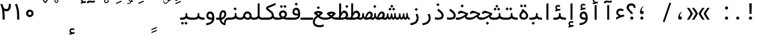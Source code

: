SplineFontDB: 3.2
FontName: Nahidmono-short
FullName: Nahidmono-short
FamilyName: Nahidmono-short
Weight: Regular
Copyright: Copyright (c) 2003 by Bitstream, Inc. All Rights Reserved.\nDejaVu changes are in public domain\nChanges by Saber Rastikerdar are in public domain.\nNon-Arabic(Latin) glyphs and data in extended version are imported from Roboto font under the Apache License, Version 2.0.\nChanges by Erfan Kheyrollahi are in SIL OFL v1.1
Version: 0.4.0
ItalicAngle: 0
UnderlinePosition: -500
UnderlineWidth: 100
Ascent: 1638
Descent: 410
InvalidEm: 0
LayerCount: 2
Layer: 0 1 "Back" 1
Layer: 1 1 "Fore" 0
PreferredKerning: 4
XUID: [1021 502 1027637223 3637664]
UniqueID: 4054522
UseUniqueID: 1
FSType: 0
OS2Version: 1
OS2_WeightWidthSlopeOnly: 0
OS2_UseTypoMetrics: 1
CreationTime: 1431850356
ModificationTime: 1706828063
PfmFamily: 49
TTFWeight: 400
TTFWidth: 5
LineGap: 0
VLineGap: 0
Panose: 2 11 6 9 3 8 4 2 2 4
OS2TypoAscent: 2100
OS2TypoAOffset: 0
OS2TypoDescent: -1100
OS2TypoDOffset: 0
OS2TypoLinegap: 0
OS2WinAscent: 2100
OS2WinAOffset: 0
OS2WinDescent: 1100
OS2WinDOffset: 0
HheadAscent: 2100
HheadAOffset: 0
HheadDescent: -1100
HheadDOffset: 0
OS2SubXSize: 1331
OS2SubYSize: 1433
OS2SubXOff: 0
OS2SubYOff: 286
OS2SupXSize: 1331
OS2SupYSize: 1433
OS2SupXOff: 0
OS2SupYOff: 983
OS2StrikeYSize: 102
OS2StrikeYPos: 530
OS2CapHeight: 1638
OS2XHeight: 1082
OS2Vendor: '    '
OS2CodePages: 00000041.20080000
OS2UnicodeRanges: 80002003.80000000.00000008.00000000
Lookup: 1 9 0 "'fina' Terminal Forms in Arabic lookup 9" { "'fina' Terminal Forms in Arabic lookup 9 subtable"  } ['fina' ('arab' <'KUR ' 'SND ' 'URD ' 'dflt' > ) ]
Lookup: 1 9 0 "'medi' Medial Forms in Arabic lookup 11" { "'medi' Medial Forms in Arabic lookup 11 subtable"  } ['medi' ('arab' <'KUR ' 'SND ' 'URD ' 'dflt' > ) ]
Lookup: 1 9 0 "'init' Initial Forms in Arabic lookup 13" { "'init' Initial Forms in Arabic lookup 13 subtable"  } ['init' ('arab' <'KUR ' 'SND ' 'URD ' 'dflt' > ) ]
Lookup: 4 1 1 "'rlig' Required Ligatures in Arabic lookup 14" { "'rlig' Required Ligatures in Arabic lookup 14 subtable"  } ['rlig' ('arab' <'KUR ' 'dflt' > ) ]
Lookup: 4 1 1 "'rlig' Required Ligatures in Arabic lookup 15" { "'rlig' Required Ligatures in Arabic lookup 15 subtable"  } ['rlig' ('arab' <'KUR ' 'SND ' 'URD ' 'dflt' > ) ]
Lookup: 4 9 1 "'rlig' Required Ligatures in Arabic lookup 16" { "'rlig' Required Ligatures in Arabic lookup 16 subtable"  } ['rlig' ('arab' <'KUR ' 'SND ' 'URD ' 'dflt' > ) ]
Lookup: 4 9 1 "'liga' Standard Ligatures in Arabic lookup 17" { "'liga' Standard Ligatures in Arabic lookup 17 subtable"  } ['liga' ('arab' <'KUR ' 'SND ' 'URD ' 'dflt' > ) ]
Lookup: 4 1 1 "'liga' Standard Ligatures in Arabic lookup 19" { "'liga' Standard Ligatures in Arabic lookup 19 subtable"  } ['liga' ('arab' <'KUR ' 'SND ' 'URD ' 'dflt' > ) ]
Lookup: 262 1 0 "'mkmk' Mark to Mark in Arabic lookup 0" { "'mkmk' Mark to Mark in Arabic lookup 0 subtable"  } ['mkmk' ('arab' <'KUR ' 'SND ' 'URD ' 'dflt' > ) ]
Lookup: 262 1 0 "'mkmk' Mark to Mark in Arabic lookup 1" { "'mkmk' Mark to Mark in Arabic lookup 1 subtable"  } ['mkmk' ('arab' <'KUR ' 'SND ' 'URD ' 'dflt' > ) ]
Lookup: 262 4 0 "'mkmk' Mark to Mark lookup 4" { "'mkmk' Mark to Mark lookup 4 anchor 0"  "'mkmk' Mark to Mark lookup 4 anchor 1"  } ['mkmk' ('cyrl' <'MKD ' 'SRB ' 'dflt' > 'grek' <'dflt' > 'latn' <'ISM ' 'KSM ' 'LSM ' 'MOL ' 'NSM ' 'ROM ' 'SKS ' 'SSM ' 'dflt' > ) ]
Lookup: 261 1 0 "'mark' Mark Positioning lookup 5" { "'mark' Mark Positioning lookup 5 subtable"  } ['mark' ('arab' <'KUR ' 'SND ' 'URD ' 'dflt' > 'hebr' <'dflt' > 'nko ' <'dflt' > ) ]
Lookup: 260 1 0 "'mark' Mark Positioning lookup 6" { "'mark' Mark Positioning lookup 6 subtable"  } ['mark' ('arab' <'KUR ' 'SND ' 'URD ' 'dflt' > 'hebr' <'dflt' > 'nko ' <'dflt' > ) ]
Lookup: 260 1 0 "'mark' Mark Positioning lookup 7" { "'mark' Mark Positioning lookup 7 subtable"  } ['mark' ('arab' <'KUR ' 'SND ' 'URD ' 'dflt' > 'hebr' <'dflt' > 'nko ' <'dflt' > ) ]
Lookup: 261 1 0 "'mark' Mark Positioning lookup 8" { "'mark' Mark Positioning lookup 8 subtable"  } ['mark' ('arab' <'KUR ' 'SND ' 'URD ' 'dflt' > 'hebr' <'dflt' > 'nko ' <'dflt' > ) ]
Lookup: 260 1 0 "'mark' Mark Positioning lookup 9" { "'mark' Mark Positioning lookup 9 subtable"  } ['mark' ('arab' <'KUR ' 'SND ' 'URD ' 'dflt' > 'hebr' <'dflt' > 'nko ' <'dflt' > ) ]
Lookup: 258 9 0 "'kern' Horizontal Kerning lookup 15" { "'kern' Horizontal Kerning lookup 15-4" [307,30,2] "'kern' Horizontal Kerning lookup 15-2" [307,30,2] "'kern' Horizontal Kerning lookup 15-1" [307,30,2] "'kern' Horizontal Kerning lookup 15-3" [307,30,2] } ['kern' ('DFLT' <'dflt' > 'arab' <'KUR ' 'SND ' 'URD ' 'dflt' > 'armn' <'dflt' > 'brai' <'dflt' > 'cans' <'dflt' > 'cher' <'dflt' > 'cyrl' <'MKD ' 'SRB ' 'dflt' > 'geor' <'dflt' > 'grek' <'dflt' > 'hani' <'dflt' > 'hebr' <'dflt' > 'kana' <'dflt' > 'lao ' <'dflt' > 'latn' <'ISM ' 'KSM ' 'LSM ' 'MOL ' 'NSM ' 'ROM ' 'SKS ' 'SSM ' 'dflt' > 'math' <'dflt' > 'nko ' <'dflt' > 'ogam' <'dflt' > 'runr' <'dflt' > 'tfng' <'dflt' > 'thai' <'dflt' > ) ]
MarkAttachClasses: 5
"MarkClass-1" 307 gravecomb acutecomb uni0302 tildecomb uni0304 uni0305 uni0306 uni0307 uni0308 hookabovecomb uni030A uni030B uni030C uni030D uni030E uni030F uni0310 uni0311 uni0312 uni0313 uni0314 uni0315 uni033D uni033E uni033F uni0340 uni0341 uni0342 uni0343 uni0344 uni0346 uni034A uni034B uni034C uni0351 uni0352 uni0357
"MarkClass-2" 300 uni0316 uni0317 uni0318 uni0319 uni031C uni031D uni031E uni031F uni0320 uni0321 uni0322 dotbelowcomb uni0324 uni0325 uni0326 uni0329 uni032A uni032B uni032C uni032D uni032E uni032F uni0330 uni0331 uni0332 uni0333 uni0339 uni033A uni033B uni033C uni0345 uni0347 uni0348 uni0349 uni034D uni034E uni0353
"MarkClass-3" 7 uni0327
"MarkClass-4" 7 uni0328
DEI: 91125
TtTable: prep
PUSHW_1
 640
NPUSHB
 255
 251
 254
 3
 250
 20
 3
 249
 37
 3
 248
 50
 3
 247
 150
 3
 246
 14
 3
 245
 254
 3
 244
 254
 3
 243
 37
 3
 242
 14
 3
 241
 150
 3
 240
 37
 3
 239
 138
 65
 5
 239
 254
 3
 238
 150
 3
 237
 150
 3
 236
 250
 3
 235
 250
 3
 234
 254
 3
 233
 58
 3
 232
 66
 3
 231
 254
 3
 230
 50
 3
 229
 228
 83
 5
 229
 150
 3
 228
 138
 65
 5
 228
 83
 3
 227
 226
 47
 5
 227
 250
 3
 226
 47
 3
 225
 254
 3
 224
 254
 3
 223
 50
 3
 222
 20
 3
 221
 150
 3
 220
 254
 3
 219
 18
 3
 218
 125
 3
 217
 187
 3
 216
 254
 3
 214
 138
 65
 5
 214
 125
 3
 213
 212
 71
 5
 213
 125
 3
 212
 71
 3
 211
 210
 27
 5
 211
 254
 3
 210
 27
 3
 209
 254
 3
 208
 254
 3
 207
 254
 3
 206
 254
 3
 205
 150
 3
 204
 203
 30
 5
 204
 254
 3
 203
 30
 3
 202
 50
 3
 201
 254
 3
 198
 133
 17
 5
 198
 28
 3
 197
 22
 3
 196
 254
 3
 195
 254
 3
 194
 254
 3
 193
 254
 3
 192
 254
 3
 191
 254
 3
 190
 254
 3
 189
 254
 3
 188
 254
 3
 187
 254
 3
 186
 17
 3
 185
 134
 37
 5
 185
 254
 3
 184
 183
 187
 5
 184
 254
 3
 183
 182
 93
 5
 183
 187
 3
 183
 128
 4
 182
 181
 37
 5
 182
 93
NPUSHB
 255
 3
 182
 64
 4
 181
 37
 3
 180
 254
 3
 179
 150
 3
 178
 254
 3
 177
 254
 3
 176
 254
 3
 175
 254
 3
 174
 100
 3
 173
 14
 3
 172
 171
 37
 5
 172
 100
 3
 171
 170
 18
 5
 171
 37
 3
 170
 18
 3
 169
 138
 65
 5
 169
 250
 3
 168
 254
 3
 167
 254
 3
 166
 254
 3
 165
 18
 3
 164
 254
 3
 163
 162
 14
 5
 163
 50
 3
 162
 14
 3
 161
 100
 3
 160
 138
 65
 5
 160
 150
 3
 159
 254
 3
 158
 157
 12
 5
 158
 254
 3
 157
 12
 3
 156
 155
 25
 5
 156
 100
 3
 155
 154
 16
 5
 155
 25
 3
 154
 16
 3
 153
 10
 3
 152
 254
 3
 151
 150
 13
 5
 151
 254
 3
 150
 13
 3
 149
 138
 65
 5
 149
 150
 3
 148
 147
 14
 5
 148
 40
 3
 147
 14
 3
 146
 250
 3
 145
 144
 187
 5
 145
 254
 3
 144
 143
 93
 5
 144
 187
 3
 144
 128
 4
 143
 142
 37
 5
 143
 93
 3
 143
 64
 4
 142
 37
 3
 141
 254
 3
 140
 139
 46
 5
 140
 254
 3
 139
 46
 3
 138
 134
 37
 5
 138
 65
 3
 137
 136
 11
 5
 137
 20
 3
 136
 11
 3
 135
 134
 37
 5
 135
 100
 3
 134
 133
 17
 5
 134
 37
 3
 133
 17
 3
 132
 254
 3
 131
 130
 17
 5
 131
 254
 3
 130
 17
 3
 129
 254
 3
 128
 254
 3
 127
 254
 3
NPUSHB
 255
 126
 125
 125
 5
 126
 254
 3
 125
 125
 3
 124
 100
 3
 123
 84
 21
 5
 123
 37
 3
 122
 254
 3
 121
 254
 3
 120
 14
 3
 119
 12
 3
 118
 10
 3
 117
 254
 3
 116
 250
 3
 115
 250
 3
 114
 250
 3
 113
 250
 3
 112
 254
 3
 111
 254
 3
 110
 254
 3
 108
 33
 3
 107
 254
 3
 106
 17
 66
 5
 106
 83
 3
 105
 254
 3
 104
 125
 3
 103
 17
 66
 5
 102
 254
 3
 101
 254
 3
 100
 254
 3
 99
 254
 3
 98
 254
 3
 97
 58
 3
 96
 250
 3
 94
 12
 3
 93
 254
 3
 91
 254
 3
 90
 254
 3
 89
 88
 10
 5
 89
 250
 3
 88
 10
 3
 87
 22
 25
 5
 87
 50
 3
 86
 254
 3
 85
 84
 21
 5
 85
 66
 3
 84
 21
 3
 83
 1
 16
 5
 83
 24
 3
 82
 20
 3
 81
 74
 19
 5
 81
 254
 3
 80
 11
 3
 79
 254
 3
 78
 77
 16
 5
 78
 254
 3
 77
 16
 3
 76
 254
 3
 75
 74
 19
 5
 75
 254
 3
 74
 73
 16
 5
 74
 19
 3
 73
 29
 13
 5
 73
 16
 3
 72
 13
 3
 71
 254
 3
 70
 150
 3
 69
 150
 3
 68
 254
 3
 67
 2
 45
 5
 67
 250
 3
 66
 187
 3
 65
 75
 3
 64
 254
 3
 63
 254
 3
 62
 61
 18
 5
 62
 20
 3
 61
 60
 15
 5
 61
 18
 3
 60
 59
 13
 5
 60
NPUSHB
 255
 15
 3
 59
 13
 3
 58
 254
 3
 57
 254
 3
 56
 55
 20
 5
 56
 250
 3
 55
 54
 16
 5
 55
 20
 3
 54
 53
 11
 5
 54
 16
 3
 53
 11
 3
 52
 30
 3
 51
 13
 3
 50
 49
 11
 5
 50
 254
 3
 49
 11
 3
 48
 47
 11
 5
 48
 13
 3
 47
 11
 3
 46
 45
 9
 5
 46
 16
 3
 45
 9
 3
 44
 50
 3
 43
 42
 37
 5
 43
 100
 3
 42
 41
 18
 5
 42
 37
 3
 41
 18
 3
 40
 39
 37
 5
 40
 65
 3
 39
 37
 3
 38
 37
 11
 5
 38
 15
 3
 37
 11
 3
 36
 254
 3
 35
 254
 3
 34
 15
 3
 33
 1
 16
 5
 33
 18
 3
 32
 100
 3
 31
 250
 3
 30
 29
 13
 5
 30
 100
 3
 29
 13
 3
 28
 17
 66
 5
 28
 254
 3
 27
 250
 3
 26
 66
 3
 25
 17
 66
 5
 25
 254
 3
 24
 100
 3
 23
 22
 25
 5
 23
 254
 3
 22
 1
 16
 5
 22
 25
 3
 21
 254
 3
 20
 254
 3
 19
 254
 3
 18
 17
 66
 5
 18
 254
 3
 17
 2
 45
 5
 17
 66
 3
 16
 125
 3
 15
 100
 3
 14
 254
 3
 13
 12
 22
 5
 13
 254
 3
 12
 1
 16
 5
 12
 22
 3
 11
 254
 3
 10
 16
 3
 9
 254
 3
 8
 2
 45
 5
 8
 254
 3
 7
 20
 3
 6
 100
 3
 4
 1
 16
 5
 4
 254
 3
NPUSHB
 21
 3
 2
 45
 5
 3
 254
 3
 2
 1
 16
 5
 2
 45
 3
 1
 16
 3
 0
 254
 3
 1
PUSHW_1
 356
SCANCTRL
SCANTYPE
SVTCA[x-axis]
CALL
CALL
CALL
CALL
CALL
CALL
CALL
CALL
CALL
CALL
CALL
CALL
CALL
CALL
CALL
CALL
CALL
CALL
CALL
CALL
CALL
CALL
CALL
CALL
CALL
CALL
CALL
CALL
CALL
CALL
CALL
CALL
CALL
CALL
CALL
CALL
CALL
CALL
CALL
CALL
CALL
CALL
CALL
CALL
CALL
CALL
CALL
CALL
CALL
CALL
CALL
CALL
CALL
CALL
CALL
CALL
CALL
CALL
CALL
CALL
CALL
CALL
CALL
CALL
CALL
CALL
CALL
CALL
CALL
CALL
CALL
CALL
CALL
CALL
CALL
CALL
CALL
CALL
CALL
CALL
CALL
CALL
CALL
CALL
CALL
CALL
CALL
CALL
CALL
CALL
CALL
CALL
CALL
CALL
CALL
CALL
CALL
CALL
CALL
CALL
CALL
CALL
CALL
CALL
CALL
CALL
CALL
CALL
CALL
CALL
CALL
CALL
CALL
CALL
CALL
CALL
CALL
CALL
CALL
CALL
CALL
CALL
CALL
CALL
CALL
CALL
CALL
CALL
CALL
CALL
CALL
CALL
CALL
CALL
CALL
CALL
CALL
CALL
CALL
CALL
CALL
CALL
CALL
CALL
CALL
CALL
CALL
CALL
CALL
CALL
CALL
CALL
CALL
CALL
CALL
CALL
CALL
CALL
CALL
CALL
CALL
CALL
CALL
CALL
CALL
SVTCA[y-axis]
CALL
CALL
CALL
CALL
CALL
CALL
CALL
CALL
CALL
CALL
CALL
CALL
CALL
CALL
CALL
CALL
CALL
CALL
CALL
CALL
CALL
CALL
CALL
CALL
CALL
CALL
CALL
CALL
CALL
CALL
CALL
CALL
CALL
CALL
CALL
CALL
CALL
CALL
CALL
CALL
CALL
CALL
CALL
CALL
CALL
CALL
CALL
CALL
CALL
CALL
CALL
CALL
CALL
CALL
CALL
CALL
CALL
CALL
CALL
CALL
CALL
CALL
CALL
CALL
CALL
CALL
CALL
CALL
CALL
CALL
CALL
CALL
CALL
CALL
CALL
CALL
CALL
CALL
CALL
CALL
CALL
CALL
CALL
CALL
CALL
CALL
CALL
CALL
CALL
CALL
CALL
CALL
CALL
CALL
CALL
CALL
CALL
CALL
CALL
CALL
CALL
CALL
CALL
CALL
CALL
CALL
CALL
CALL
CALL
CALL
CALL
CALL
CALL
CALL
CALL
CALL
CALL
CALL
CALL
CALL
CALL
CALL
CALL
CALL
CALL
CALL
CALL
CALL
CALL
CALL
CALL
CALL
CALL
CALL
CALL
CALL
CALL
CALL
CALL
CALL
CALL
CALL
CALL
CALL
CALL
CALL
CALL
CALL
CALL
CALL
CALL
CALL
CALL
CALL
CALL
CALL
CALL
SCVTCI
EndTTInstrs
TtTable: fpgm
PUSHB_8
 7
 6
 5
 4
 3
 2
 1
 0
FDEF
DUP
SRP0
PUSHB_1
 2
CINDEX
MD[grid]
ABS
PUSHB_1
 64
LTEQ
IF
DUP
MDRP[min,grey]
EIF
POP
ENDF
FDEF
PUSHB_1
 2
CINDEX
MD[grid]
ABS
PUSHB_1
 64
LTEQ
IF
DUP
MDRP[min,grey]
EIF
POP
ENDF
FDEF
DUP
SRP0
SPVTL[orthog]
DUP
PUSHB_1
 0
LT
PUSHB_1
 13
JROF
DUP
PUSHW_1
 -1
LT
IF
SFVTCA[y-axis]
ELSE
SFVTCA[x-axis]
EIF
PUSHB_1
 5
JMPR
PUSHB_1
 3
CINDEX
SFVTL[parallel]
PUSHB_1
 4
CINDEX
SWAP
MIRP[black]
DUP
PUSHB_1
 0
LT
PUSHB_1
 13
JROF
DUP
PUSHW_1
 -1
LT
IF
SFVTCA[y-axis]
ELSE
SFVTCA[x-axis]
EIF
PUSHB_1
 5
JMPR
PUSHB_1
 3
CINDEX
SFVTL[parallel]
MIRP[black]
ENDF
FDEF
MPPEM
LT
IF
DUP
PUSHB_1
 253
RCVT
WCVTP
EIF
POP
ENDF
FDEF
PUSHB_1
 2
CINDEX
RCVT
ADD
WCVTP
ENDF
FDEF
MPPEM
GTEQ
IF
PUSHB_1
 2
CINDEX
PUSHB_1
 2
CINDEX
RCVT
WCVTP
EIF
POP
POP
ENDF
FDEF
RCVT
WCVTP
ENDF
FDEF
PUSHB_1
 2
CINDEX
PUSHB_1
 2
CINDEX
MD[grid]
PUSHB_1
 5
CINDEX
PUSHB_1
 5
CINDEX
MD[grid]
ADD
PUSHB_1
 32
MUL
ROUND[Grey]
DUP
ROLL
SRP0
ROLL
SWAP
MSIRP[no-rp0]
ROLL
SRP0
NEG
MSIRP[no-rp0]
ENDF
EndTTInstrs
ShortTable: cvt  259
  309
  184
  203
  203
  193
  170
  156
  422
  184
  102
  0
  113
  203
  160
  690
  133
  117
  184
  195
  459
  393
  557
  203
  166
  240
  211
  170
  135
  203
  938
  1024
  330
  51
  203
  0
  217
  1282
  244
  340
  180
  156
  313
  276
  313
  1798
  1024
  1102
  1204
  1106
  1208
  1255
  1229
  55
  1139
  1229
  1120
  1139
  307
  930
  1366
  1446
  1366
  1337
  965
  530
  201
  31
  184
  479
  115
  186
  1001
  819
  956
  1092
  1038
  223
  973
  938
  229
  938
  1028
  0
  203
  143
  164
  123
  184
  20
  367
  127
  635
  594
  143
  199
  1485
  154
  154
  111
  203
  205
  414
  467
  240
  186
  387
  213
  152
  772
  584
  158
  469
  193
  203
  246
  131
  852
  639
  0
  819
  614
  211
  199
  164
  205
  143
  154
  115
  1024
  1493
  266
  254
  555
  164
  180
  156
  0
  98
  156
  0
  29
  813
  1493
  1493
  1493
  1520
  127
  123
  84
  164
  1720
  1556
  1827
  467
  184
  203
  166
  451
  492
  1683
  160
  211
  860
  881
  987
  389
  1059
  1192
  1096
  143
  313
  276
  313
  864
  143
  1493
  410
  1556
  1827
  1638
  377
  1120
  1120
  1120
  1147
  156
  0
  631
  1120
  426
  233
  1120
  1890
  123
  197
  127
  635
  0
  180
  594
  1485
  102
  188
  102
  119
  1552
  205
  315
  389
  905
  143
  123
  0
  29
  205
  1866
  1071
  156
  156
  0
  1917
  111
  0
  111
  821
  106
  111
  123
  174
  178
  45
  918
  143
  635
  246
  131
  852
  1591
  1526
  143
  156
  1249
  614
  143
  397
  758
  205
  836
  41
  102
  1262
  115
  0
  5120
  150
  27
  1403
  162
  225
EndShort
ShortTable: maxp 16
  1
  0
  6241
  852
  43
  104
  12
  2
  16
  153
  8
  0
  1045
  534
  8
  4
EndShort
LangName: 1033 "" "" "" "" "" "Version 0.3.0" "" "" "DejaVu fonts team - Redesigned by Saber Rastikerdar" "" "" "" "" "Changes by Erfan Kheyrollahi are in SIL OFL v1.1+AAoA-Changes by Saber Rastikerdar are in public domain.+AAoA-Glyphs and data from Roboto font are licensed under the Apache License, Version 2.0.+AAoACgAA-Fonts are (c) Bitstream (see below). DejaVu changes are in public domain. +AAoACgAA-Bitstream Vera Fonts Copyright+AAoA-------------------------------+AAoACgAA-Copyright (c) 2003 by Bitstream, Inc. All Rights Reserved. Bitstream Vera is+AAoA-a trademark of Bitstream, Inc.+AAoACgAA-Permission is hereby granted, free of charge, to any person obtaining a copy+AAoA-of the fonts accompanying this license (+ACIA-Fonts+ACIA) and associated+AAoA-documentation files (the +ACIA-Font Software+ACIA), to reproduce and distribute the+AAoA-Font Software, including without limitation the rights to use, copy, merge,+AAoA-publish, distribute, and/or sell copies of the Font Software, and to permit+AAoA-persons to whom the Font Software is furnished to do so, subject to the+AAoA-following conditions:+AAoACgAA-The above copyright and trademark notices and this permission notice shall+AAoA-be included in all copies of one or more of the Font Software typefaces.+AAoACgAA-The Font Software may be modified, altered, or added to, and in particular+AAoA-the designs of glyphs or characters in the Fonts may be modified and+AAoA-additional glyphs or characters may be added to the Fonts, only if the fonts+AAoA-are renamed to names not containing either the words +ACIA-Bitstream+ACIA or the word+AAoAIgAA-Vera+ACIA.+AAoACgAA-This License becomes null and void to the extent applicable to Fonts or Font+AAoA-Software that has been modified and is distributed under the +ACIA-Bitstream+AAoA-Vera+ACIA names.+AAoACgAA-The Font Software may be sold as part of a larger software package but no+AAoA-copy of one or more of the Font Software typefaces may be sold by itself.+AAoACgAA-THE FONT SOFTWARE IS PROVIDED +ACIA-AS IS+ACIA, WITHOUT WARRANTY OF ANY KIND, EXPRESS+AAoA-OR IMPLIED, INCLUDING BUT NOT LIMITED TO ANY WARRANTIES OF MERCHANTABILITY,+AAoA-FITNESS FOR A PARTICULAR PURPOSE AND NONINFRINGEMENT OF COPYRIGHT, PATENT,+AAoA-TRADEMARK, OR OTHER RIGHT. IN NO EVENT SHALL BITSTREAM OR THE GNOME+AAoA-FOUNDATION BE LIABLE FOR ANY CLAIM, DAMAGES OR OTHER LIABILITY, INCLUDING+AAoA-ANY GENERAL, SPECIAL, INDIRECT, INCIDENTAL, OR CONSEQUENTIAL DAMAGES,+AAoA-WHETHER IN AN ACTION OF CONTRACT, TORT OR OTHERWISE, ARISING FROM, OUT OF+AAoA-THE USE OR INABILITY TO USE THE FONT SOFTWARE OR FROM OTHER DEALINGS IN THE+AAoA-FONT SOFTWARE.+AAoACgAA-Except as contained in this notice, the names of Gnome, the Gnome+AAoA-Foundation, and Bitstream Inc., shall not be used in advertising or+AAoA-otherwise to promote the sale, use or other dealings in this Font Software+AAoA-without prior written authorization from the Gnome Foundation or Bitstream+AAoA-Inc., respectively. For further information, contact: fonts at gnome dot+AAoA-org. " "http://dejavu.sourceforge.net/wiki/index.php/License+AAoA-http://www.apache.org/licenses/LICENSE-2.0" "" "Nahidmono-short" "Regular"
GaspTable: 2 8 2 65535 3 0
MATH:ScriptPercentScaleDown: 80
MATH:ScriptScriptPercentScaleDown: 60
MATH:DelimitedSubFormulaMinHeight: 7236
MATH:DisplayOperatorMinHeight: 4743
MATH:MathLeading: 0 
MATH:AxisHeight: 1512 
MATH:AccentBaseHeight: 2642 
MATH:FlattenedAccentBaseHeight: 3514 
MATH:SubscriptShiftDown: 0 
MATH:SubscriptTopMax: 2642 
MATH:SubscriptBaselineDropMin: 0 
MATH:SuperscriptShiftUp: 0 
MATH:SuperscriptShiftUpCramped: 0 
MATH:SuperscriptBottomMin: 2642 
MATH:SuperscriptBaselineDropMax: 0 
MATH:SubSuperscriptGapMin: 848 
MATH:SuperscriptBottomMaxWithSubscript: 2642 
MATH:SpaceAfterScript: 199 
MATH:UpperLimitGapMin: 0 
MATH:UpperLimitBaselineRiseMin: 0 
MATH:LowerLimitGapMin: 0 
MATH:LowerLimitBaselineDropMin: 0 
MATH:StackTopShiftUp: 0 
MATH:StackTopDisplayStyleShiftUp: 0 
MATH:StackBottomShiftDown: 0 
MATH:StackBottomDisplayStyleShiftDown: 0 
MATH:StackGapMin: 635 
MATH:StackDisplayStyleGapMin: 1482 
MATH:StretchStackTopShiftUp: 0 
MATH:StretchStackBottomShiftDown: 0 
MATH:StretchStackGapAboveMin: 0 
MATH:StretchStackGapBelowMin: 0 
MATH:FractionNumeratorShiftUp: 0 
MATH:FractionNumeratorDisplayStyleShiftUp: 0 
MATH:FractionDenominatorShiftDown: 0 
MATH:FractionDenominatorDisplayStyleShiftDown: 0 
MATH:FractionNumeratorGapMin: 212 
MATH:FractionNumeratorDisplayStyleGapMin: 635 
MATH:FractionRuleThickness: 212 
MATH:FractionDenominatorGapMin: 212 
MATH:FractionDenominatorDisplayStyleGapMin: 635 
MATH:SkewedFractionHorizontalGap: 0 
MATH:SkewedFractionVerticalGap: 0 
MATH:OverbarVerticalGap: 635 
MATH:OverbarRuleThickness: 212 
MATH:OverbarExtraAscender: 212 
MATH:UnderbarVerticalGap: 635 
MATH:UnderbarRuleThickness: 212 
MATH:UnderbarExtraDescender: 212 
MATH:RadicalVerticalGap: 212 
MATH:RadicalDisplayStyleVerticalGap: 872 
MATH:RadicalRuleThickness: 212 
MATH:RadicalExtraAscender: 212 
MATH:RadicalKernBeforeDegree: 1337 
MATH:RadicalKernAfterDegree: -6307 
MATH:RadicalDegreeBottomRaisePercent: 143
MATH:MinConnectorOverlap: 40
Encoding: UnicodeBmp
Compacted: 1
UnicodeInterp: none
NameList: Adobe Glyph List
DisplaySize: -48
AntiAlias: 1
FitToEm: 1
WinInfo: 0 38 14
BeginPrivate: 6
BlueScale 8 0.039625
StdHW 5 [162]
StdVW 5 [163]
StemSnapH 9 [162 225]
StemSnapV 13 [156 163 226]
ExpansionFactor 4 0.06
EndPrivate
TeXData: 1 0 0 307200 153600 102400 553984 -1048576 102400 783286 444596 497025 792723 393216 433062 380633 303038 157286 324010 404750 52429 2506097 1059062 262144
AnchorClass2: "Anchor-0" "'mkmk' Mark to Mark in Arabic lookup 0 subtable" "Anchor-1" "'mkmk' Mark to Mark in Arabic lookup 1 subtable" "Anchor-2"""  "Anchor-3"""  "Anchor-4" "'mkmk' Mark to Mark lookup 4 anchor 0" "Anchor-5" "'mkmk' Mark to Mark lookup 4 anchor 1" "Anchor-6" "'mark' Mark Positioning lookup 5 subtable" "Anchor-7" "'mark' Mark Positioning lookup 6 subtable" "Anchor-8" "'mark' Mark Positioning lookup 7 subtable" "Anchor-9" "'mark' Mark Positioning lookup 8 subtable" "Anchor-10" "'mark' Mark Positioning lookup 9 subtable" "Anchor-11"""  "Anchor-12"""  "Anchor-13"""  "Anchor-14"""  "Anchor-15"""  "Anchor-16"""  "Anchor-17"""  "Anchor-18"""  "Anchor-19""" 
BeginChars: 65566 294

StartChar: space
Encoding: 32 32 0
GlifName: space
Width: 1000
VWidth: 2532
GlyphClass: 2
Flags: W
LayerCount: 2
EndChar

StartChar: exclam
Encoding: 33 33 1
GlifName: exclam
Width: 1000
VWidth: 2762
GlyphClass: 2
Flags: W
LayerCount: 2
Fore
SplineSet
185.091796875 138.493164062 m 4,0,1
 185.091796875 193.540039062 185.091796875 193.540039062 224.162109375 232.609375 c 132,-1,2
 263.231445312 271.6796875 263.231445312 271.6796875 318.278320312 271.6796875 c 4,3,4
 345.84375 271.6796875 345.84375 271.6796875 369.336914062 261.927734375 c 132,-1,5
 392.830078125 252.174804688 392.830078125 252.174804688 412.395507812 232.609375 c 132,-1,6
 431.959960938 213.043945312 431.959960938 213.043945312 441.711914062 189.55078125 c 132,-1,7
 451.463867188 166.057617188 451.463867188 166.057617188 451.463867188 138.493164062 c 4,8,9
 451.463867188 83.4462890625 451.463867188 83.4462890625 412.395507812 44.376953125 c 132,-1,10
 373.326171875 5.306640625 373.326171875 5.306640625 318.278320312 5.306640625 c 4,11,12
 270.078125 5.306640625 270.078125 5.306640625 234.208984375 35.189453125 c 4,13,14
 227.4375 40.830078125 227.4375 40.830078125 221.592773438 46.9150390625 c 132,-1,15
 215.748046875 53 215.748046875 53 210.828125 59.5302734375 c 132,-1,16
 205.909179688 66.0595703125 205.909179688 66.0595703125 201.912109375 73.033203125 c 132,-1,17
 197.915039062 80.005859375 197.915039062 80.005859375 194.83203125 87.4326171875 c 4,18,19
 189.962890625 99.1630859375 189.962890625 99.1630859375 187.52734375 111.921875 c 132,-1,20
 185.091796875 124.681640625 185.091796875 124.681640625 185.091796875 138.493164062 c 4,0,1
213.216796875 1402.07128906 m 5,21,-1
 426.559570312 1402.07128906 l 5,22,-1
 402.146484375 499.32421875 l 5,23,-1
 238.84765625 499.32421875 l 5,24,-1
 213.216796875 1402.07128906 l 5,21,-1
EndSplineSet
EndChar

StartChar: period
Encoding: 46 46 2
GlifName: period
Width: 1000
VWidth: 2762
GlyphClass: 2
Flags: W
LayerCount: 2
Fore
SplineSet
125.091796875 138.493164062 m 4,0,1
 125.091796875 193.540039062 125.091796875 193.540039062 164.162109375 232.609375 c 132,-1,2
 203.231445312 271.6796875 203.231445312 271.6796875 258.278320312 271.6796875 c 4,3,4
 285.84375 271.6796875 285.84375 271.6796875 309.336914062 261.927734375 c 132,-1,5
 332.830078125 252.174804688 332.830078125 252.174804688 352.395507812 232.609375 c 132,-1,6
 371.959960938 213.043945312 371.959960938 213.043945312 381.711914062 189.55078125 c 132,-1,7
 391.463867188 166.057617188 391.463867188 166.057617188 391.463867188 138.493164062 c 4,8,9
 391.463867188 83.4462890625 391.463867188 83.4462890625 352.395507812 44.376953125 c 132,-1,10
 313.326171875 5.306640625 313.326171875 5.306640625 258.278320312 5.306640625 c 4,11,12
 210.078125 5.306640625 210.078125 5.306640625 174.208984375 35.189453125 c 4,13,14
 167.4375 40.830078125 167.4375 40.830078125 161.592773438 46.9150390625 c 132,-1,15
 155.748046875 53 155.748046875 53 150.828125 59.5302734375 c 132,-1,16
 145.909179688 66.0595703125 145.909179688 66.0595703125 141.912109375 73.033203125 c 132,-1,17
 137.915039062 80.005859375 137.915039062 80.005859375 134.83203125 87.4326171875 c 4,18,19
 129.962890625 99.1630859375 129.962890625 99.1630859375 127.52734375 111.921875 c 132,-1,20
 125.091796875 124.681640625 125.091796875 124.681640625 125.091796875 138.493164062 c 4,0,1
EndSplineSet
EndChar

StartChar: colon
Encoding: 58 58 3
GlifName: colon
Width: 1000
VWidth: 2762
GlyphClass: 2
Flags: W
LayerCount: 2
Fore
SplineSet
195.091796875 1008.49316406 m 4,0,1
 195.091796875 1063.54003906 195.091796875 1063.54003906 234.162109375 1102.609375 c 132,-1,2
 273.231445312 1141.6796875 273.231445312 1141.6796875 328.278320312 1141.6796875 c 132,-1,3
 383.326171875 1141.6796875 383.326171875 1141.6796875 422.395507812 1102.609375 c 4,4,5
 435.44140625 1089.56347656 435.44140625 1089.56347656 444.119140625 1074.77832031 c 132,-1,6
 452.797851562 1059.99414062 452.797851562 1059.99414062 457.130859375 1043.43359375 c 132,-1,7
 461.463867188 1026.87304688 461.463867188 1026.87304688 461.463867188 1008.49316406 c 4,8,9
 461.463867188 953.446289062 461.463867188 953.446289062 422.395507812 914.376953125 c 4,10,11
 402.830078125 894.811523438 402.830078125 894.811523438 379.336914062 885.05859375 c 132,-1,12
 355.84375 875.306640625 355.84375 875.306640625 328.278320312 875.306640625 c 4,13,14
 280.078125 875.306640625 280.078125 875.306640625 244.208984375 905.189453125 c 4,15,16
 217.166992188 927.716796875 217.166992188 927.716796875 204.83203125 957.432617188 c 4,17,18
 199.962890625 969.163085938 199.962890625 969.163085938 197.52734375 981.921875 c 132,-1,19
 195.091796875 994.681640625 195.091796875 994.681640625 195.091796875 1008.49316406 c 4,0,1
195.091796875 138.493164062 m 4,20,21
 195.091796875 193.540039062 195.091796875 193.540039062 234.162109375 232.609375 c 132,-1,22
 273.231445312 271.6796875 273.231445312 271.6796875 328.278320312 271.6796875 c 4,23,24
 355.84375 271.6796875 355.84375 271.6796875 379.336914062 261.927734375 c 132,-1,25
 402.830078125 252.174804688 402.830078125 252.174804688 422.395507812 232.609375 c 132,-1,26
 441.959960938 213.043945312 441.959960938 213.043945312 451.711914062 189.55078125 c 132,-1,27
 461.463867188 166.057617188 461.463867188 166.057617188 461.463867188 138.493164062 c 4,28,29
 461.463867188 83.4462890625 461.463867188 83.4462890625 422.395507812 44.376953125 c 132,-1,30
 383.326171875 5.306640625 383.326171875 5.306640625 328.278320312 5.306640625 c 4,31,32
 280.078125 5.306640625 280.078125 5.306640625 244.208984375 35.189453125 c 4,33,34
 237.4375 40.830078125 237.4375 40.830078125 231.592773438 46.9150390625 c 132,-1,35
 225.748046875 53 225.748046875 53 220.828125 59.5302734375 c 132,-1,36
 215.909179688 66.0595703125 215.909179688 66.0595703125 211.912109375 73.033203125 c 132,-1,37
 207.915039062 80.005859375 207.915039062 80.005859375 204.83203125 87.4326171875 c 4,38,39
 199.962890625 99.1630859375 199.962890625 99.1630859375 197.52734375 111.921875 c 132,-1,40
 195.091796875 124.681640625 195.091796875 124.681640625 195.091796875 138.493164062 c 4,20,21
EndSplineSet
EndChar

StartChar: uni00A0
Encoding: 160 160 4
GlifName: uni00A_0
Width: 1000
VWidth: 2532
GlyphClass: 2
Flags: W
LayerCount: 2
EndChar

StartChar: afii57388
Encoding: 1548 1548 5
GlifName: afii57388
Width: 1000
VWidth: 2770
GlyphClass: 2
Flags: W
LayerCount: 2
Fore
SplineSet
327.4609375 287.60546875 m 4,0,1
 376.610351562 530.870117188 376.610351562 530.870117188 572.274414062 680.014648438 c 5,2,-1
 617.084960938 652.140625 l 5,3,4
 459.938476562 509.219726562 459.938476562 509.219726562 443.995117188 287.342773438 c 6,5,-1
 443.838867188 285.169921875 l 5,6,-1
 446.017578125 285.19921875 l 6,7,8
 577.782226562 286.983398438 577.782226562 286.983398438 610.838867188 222.024414062 c 4,9,10
 629.98828125 183.552734375 629.98828125 183.552734375 629.086914062 146.030273438 c 4,11,12
 625.0703125 9.9375 625.0703125 9.9375 485.991210938 8.9072265625 c 4,13,14
 457.9140625 8.7900390625 457.9140625 8.7900390625 434.4765625 13.4365234375 c 4,15,16
 315.720703125 36.984375 315.720703125 36.984375 315.842773438 184 c 4,17,18
 315.880859375 229.80859375 315.880859375 229.80859375 327.4609375 287.60546875 c 4,0,1
EndSplineSet
EndChar

StartChar: uni0615
Encoding: 1557 1557 6
GlifName: uni0615
Width: 1000
VWidth: 2712
GlyphClass: 4
Flags: W
AnchorPoint: "Anchor-10" 658.199 1622.46 mark 0
AnchorPoint: "Anchor-9" 658.199 1622.46 mark 0
AnchorPoint: "Anchor-1" 672.366 2445.86 basemark 0
AnchorPoint: "Anchor-1" 658.199 1622.46 mark 0
LayerCount: 2
Fore
SplineSet
541.2421875 1786.00390625 m 1,0,-1
 677.703125 1786.00390625 l 2,1,2
 782.301757812 1786.00390625 782.301757812 1786.00390625 846.846679688 1820.74121094 c 0,3,4
 911.943359375 1855.77441406 911.943359375 1855.77441406 914.579101562 1910.29980469 c 128,-1,5
 917.220703125 1964.95214844 917.220703125 1964.95214844 883.403320312 1983.27148438 c 0,6,7
 828.697265625 2013.80371094 828.697265625 2013.80371094 742.877929688 1965.12109375 c 128,-1,8
 657.05859375 1916.43847656 657.05859375 1916.43847656 539.772460938 1789.36035156 c 2,9,-1
 536.674804688 1786.00390625 l 1,10,-1
 541.2421875 1786.00390625 l 1,0,-1
989.1328125 1926.79882812 m 0,11,12
 989.000976562 1714.07421875 989.000976562 1714.07421875 668.384765625 1714.07421875 c 2,13,-1
 356.936523438 1714.07421875 l 1,14,-1
 356.936523438 1786.00390625 l 1,15,-1
 462.987304688 1786.00390625 l 1,16,-1
 464.987304688 1786.00390625 l 1,17,-1
 464.987304688 1788.00390625 l 1,18,-1
 464.987304688 2318.125 l 1,19,-1
 538.229492188 2317.20898438 l 1,20,-1
 537.275390625 1891.90722656 l 1,21,-1
 537.263671875 1886.58789062 l 1,22,-1
 540.77734375 1890.58105469 l 2,23,24
 747.583007812 2125.63476562 747.583007812 2125.63476562 911.680664062 2062.82324219 c 0,25,26
 989.001953125 2033.6171875 989.001953125 2033.6171875 989.1328125 1926.79882812 c 0,11,12
EndSplineSet
EndChar

StartChar: uni061B
Encoding: 1563 1563 7
GlifName: uni061B_
Width: 1000
VWidth: 2770
GlyphClass: 2
Flags: W
LayerCount: 2
Fore
SplineSet
147.4609375 757.60546875 m 4,0,1
 196.610351562 1000.87011719 196.610351562 1000.87011719 392.274414062 1150.01464844 c 5,2,-1
 437.084960938 1122.140625 l 5,3,4
 279.938476562 979.219726562 279.938476562 979.219726562 263.995117188 757.342773438 c 6,5,-1
 263.838867188 755.169921875 l 5,6,-1
 266.017578125 755.19921875 l 6,7,8
 397.782226562 756.983398438 397.782226562 756.983398438 430.838867188 692.024414062 c 4,9,10
 449.98828125 653.552734375 449.98828125 653.552734375 449.086914062 616.030273438 c 4,11,12
 445.0703125 479.9375 445.0703125 479.9375 305.991210938 478.907226562 c 4,13,14
 277.9140625 478.790039062 277.9140625 478.790039062 254.4765625 483.436523438 c 4,15,16
 135.720703125 506.984375 135.720703125 506.984375 135.842773438 654 c 4,17,18
 135.880859375 699.80859375 135.880859375 699.80859375 147.4609375 757.60546875 c 4,0,1
164.091796875 138.493164062 m 4,19,20
 164 194 164 194 203.162109375 232.609375 c 4,21,22
 242 272 242 272 297.278320312 271.6796875 c 4,23,24
 325 272 325 272 348.336914062 261.927734375 c 4,25,26
 372 252 372 252 391.395507812 232.609375 c 4,27,28
 430 194 430 194 430.463867188 138.493164062 c 4,29,30
 430 83 430 83 391.395507812 44.376953125 c 4,31,32
 352 5 352 5 297.278320312 5.306640625 c 4,33,34
 249 5 249 5 213.208984375 35.189453125 c 4,35,36
 204 43 204 43 196.798828125 51.0224609375 c 4,37,38
 189 59 189 59 183.6796875 68.4326171875 c 4,39,40
 178 78 178 78 173.83203125 87.4326171875 c 4,41,42
 169 99 169 99 166.52734375 111.921875 c 132,-1,43
 164 125 164 125 164.091796875 138.493164062 c 4,19,20
EndSplineSet
EndChar

StartChar: uni061F
Encoding: 1567 1567 8
GlifName: uni061F_
Width: 1000
VWidth: 2762
GlyphClass: 2
Flags: W
LayerCount: 2
Fore
SplineSet
330.091796875 138.493164062 m 4,0,1
 330.091796875 193.540039062 330.091796875 193.540039062 369.162109375 232.609375 c 132,-1,2
 408.231445312 271.6796875 408.231445312 271.6796875 463.278320312 271.6796875 c 132,-1,3
 518.326171875 271.6796875 518.326171875 271.6796875 557.395507812 232.609375 c 132,-1,4
 596.463867188 193.540039062 596.463867188 193.540039062 596.463867188 138.493164062 c 132,-1,5
 596.463867188 83.4462890625 596.463867188 83.4462890625 557.395507812 44.376953125 c 132,-1,6
 518.326171875 5.306640625 518.326171875 5.306640625 463.278320312 5.306640625 c 4,7,8
 415.078125 5.306640625 415.078125 5.306640625 379.208984375 35.189453125 c 4,9,10
 370.181640625 42.7099609375 370.181640625 42.7099609375 362.798828125 51.0224609375 c 132,-1,11
 355.416015625 59.3349609375 355.416015625 59.3349609375 349.6796875 68.4326171875 c 132,-1,12
 343.943359375 77.529296875 343.943359375 77.529296875 339.83203125 87.4326171875 c 4,13,14
 334.962890625 99.1630859375 334.962890625 99.1630859375 332.52734375 111.921875 c 132,-1,15
 330.091796875 124.681640625 330.091796875 124.681640625 330.091796875 138.493164062 c 4,0,1
364.145507812 496.333007812 m 5,16,17
 351.00390625 583.614257812 351.00390625 583.614257812 246.930664062 678.607421875 c 4,18,19
 23 883 23 883 26 1045.95898438 c 4,20,21
 29 1181 29 1181 108.495117188 1269.671875 c 4,22,23
 225 1401 225 1401 418.94140625 1400.51660156 c 4,24,25
 784 1399 784 1399 784 1014 c 6,26,-1
 784 1006.25 l 5,27,-1
 627.799804688 1006.24804688 l 5,28,-1
 627.799804688 1012.86328125 l 6,29,30
 628 1211 628 1211 427.602539062 1210.89453125 c 4,31,32
 315 1211 315 1211 259.944335938 1155 c 4,33,34
 211 1105 211 1105 211.328125 1036 c 4,35,36
 212 926 212 926 398.134765625 759.353515625 c 4,37,38
 552.192382812 615.208007812 552.192382812 615.208007812 562.827148438 496.333007812 c 5,39,-1
 364.145507812 496.333007812 l 5,16,17
EndSplineSet
EndChar

StartChar: uni0621
Encoding: 1569 1569 9
GlifName: uni0621
Width: 1000
VWidth: 2950
GlyphClass: 2
Flags: W
AnchorPoint: "Anchor-7" 525.326 -105.646 basechar 0
AnchorPoint: "Anchor-10" 519.848 1242.06 basechar 0
LayerCount: 2
Fore
SplineSet
159.76953125 13.236328125 m 5,0,-1
 159.76953125 186.692382812 l 5,1,2
 287.40625 267.34765625 287.40625 267.34765625 398.892578125 302.67578125 c 6,3,-1
 403.474609375 304.127929688 l 5,4,-1
 399.21484375 306.354492188 l 6,5,6
 168.00390625 427.209960938 168.00390625 427.209960938 168.553710938 617.31640625 c 4,7,8
 168.997070312 740.26171875 168.997070312 740.26171875 251.850585938 837.80859375 c 4,9,10
 349.91796875 951.999023438 349.91796875 951.999023438 528.575195312 951.806640625 c 4,11,12
 683.256835938 951.998046875 683.256835938 951.998046875 801.5078125 851.813476562 c 5,13,-1
 746.408203125 727.330078125 l 5,14,15
 696.328125 753.91796875 696.328125 753.91796875 645.202148438 767.068359375 c 132,-1,16
 594.077148438 780.21875 594.077148438 780.21875 540.329101562 780.4375 c 4,17,18
 437.100585938 780.217773438 437.100585938 780.217773438 385.057617188 739.364257812 c 132,-1,19
 333.013671875 698.510742188 333.013671875 698.510742188 333.028320312 617.267578125 c 4,20,21
 333 490.7265625 333 490.7265625 556.926757812 386.237304688 c 6,22,-1
 557.5234375 385.958984375 l 5,23,-1
 838.5 442.704101562 l 5,24,-1
 838.5 274.477539062 l 5,25,26
 578.005859375 243.217773438 578.005859375 243.217773438 159.76953125 13.236328125 c 5,0,-1
EndSplineSet
EndChar

StartChar: uni0622
Encoding: 1570 1570 10
GlifName: uni0622
Width: 1000
VWidth: 2703
GlyphClass: 3
Flags: W
AnchorPoint: "Anchor-10" 540.285 1754.66 basechar 0
AnchorPoint: "Anchor-7" 529.516 -232.154 basechar 0
LayerCount: 2
Fore
Refer: 15 1575 S 1 0 0 0.89919 47.9959 -0.359573 2
Refer: 54 1619 S 1 0 0 1 22.067 -177.736 2
PairPos2: "'kern' Horizontal Kerning lookup 15-3" uniFB94 dx=81 dy=0 dh=81 dv=0 dx=0 dy=0 dh=0 dv=0
PairPos2: "'kern' Horizontal Kerning lookup 15-3" uniFEDB dx=81 dy=0 dh=81 dv=0 dx=0 dy=0 dh=0 dv=0
PairPos2: "'kern' Horizontal Kerning lookup 15-3" uni06AF dx=81 dy=0 dh=81 dv=0 dx=0 dy=0 dh=0 dv=0
PairPos2: "'kern' Horizontal Kerning lookup 15-3" uni06A9 dx=81 dy=0 dh=81 dv=0 dx=0 dy=0 dh=0 dv=0
LCarets2: 1 0
Ligature2: "'liga' Standard Ligatures in Arabic lookup 19 subtable" uni0627 uni0653
Substitution2: "'fina' Terminal Forms in Arabic lookup 9 subtable" uniFE82
EndChar

StartChar: uni0623
Encoding: 1571 1571 11
GlifName: uni0623
Width: 1000
VWidth: 2703
GlyphClass: 3
Flags: W
AnchorPoint: "Anchor-10" 442.896 2009.68 basechar 0
AnchorPoint: "Anchor-7" 440.136 -238.029 basechar 0
LayerCount: 2
Fore
Refer: 15 1575 N 1 0 0 0.89919 4.60931 -0.359573 2
Refer: 55 1620 S 1 0 0 1 -208.135 -352.782 2
LCarets2: 1 0
Ligature2: "'liga' Standard Ligatures in Arabic lookup 19 subtable" uni0627 uni0654
Substitution2: "'fina' Terminal Forms in Arabic lookup 9 subtable" uniFE84
EndChar

StartChar: afii57412
Encoding: 1572 1572 12
GlifName: afii57412
Width: 1000
VWidth: 2703
GlyphClass: 3
Flags: W
AnchorPoint: "Anchor-10" 387.245 1538.43 basechar 0
AnchorPoint: "Anchor-7" 322.969 -667.998 basechar 0
LayerCount: 2
Fore
Refer: 55 1620 N 1 0 0 1 -230.36 -846.291 2
Refer: 43 1608 N 1 0 0 1 0 0 2
LCarets2: 1 0
Ligature2: "'liga' Standard Ligatures in Arabic lookup 19 subtable" uni0648 uni0654
Substitution2: "'fina' Terminal Forms in Arabic lookup 9 subtable" uniFE86
EndChar

StartChar: uni0625
Encoding: 1573 1573 13
GlifName: uni0625
Width: 1000
VWidth: 2703
GlyphClass: 3
Flags: W
AnchorPoint: "Anchor-7" 427.479 -730.741 basechar 0
AnchorPoint: "Anchor-10" 437.465 1536.79 basechar 0
LayerCount: 2
Fore
Refer: 56 1621 S 1 0 0 1 -223.085 -184.689 2
Refer: 15 1575 N 1 0 0 1 0 0 2
LCarets2: 1 0
Ligature2: "'liga' Standard Ligatures in Arabic lookup 19 subtable" uni0627 uni0655
Substitution2: "'fina' Terminal Forms in Arabic lookup 9 subtable" uniFE88
EndChar

StartChar: afii57414
Encoding: 1574 1574 14
GlifName: afii57414
Width: 1000
VWidth: 2703
GlyphClass: 3
Flags: W
AnchorPoint: "Anchor-7" 595.902 -800.086 basechar 0
AnchorPoint: "Anchor-10" 351.99 1488.16 basechar 0
LayerCount: 2
Fore
Refer: 55 1620 S 1 0 0 1 -318.294 -989.54 2
Refer: 44 1609 N 1 0 0 1 0 0 2
LCarets2: 1 0
Ligature2: "'liga' Standard Ligatures in Arabic lookup 19 subtable" uni064A uni0654
Substitution2: "'init' Initial Forms in Arabic lookup 13 subtable" uniFE8B
Substitution2: "'medi' Medial Forms in Arabic lookup 11 subtable" uniFE8C
Substitution2: "'fina' Terminal Forms in Arabic lookup 9 subtable" uniFE8A
EndChar

StartChar: uni0627
Encoding: 1575 1575 15
GlifName: uni0627
Width: 1000
VWidth: 2950
GlyphClass: 2
Flags: W
AnchorPoint: "Anchor-10" 458.871 1525.46 basechar 0
AnchorPoint: "Anchor-7" 455.587 -210.365 basechar 0
LayerCount: 2
Fore
SplineSet
376.890625 1396.15039062 m 5,0,-1
 542.205078125 1396.15039062 l 5,1,-1
 542.205078125 0.751953125 l 5,2,-1
 376.890625 0.751953125 l 5,3,-1
 376.890625 1396.15039062 l 5,0,-1
EndSplineSet
Substitution2: "'fina' Terminal Forms in Arabic lookup 9 subtable" uniFE8E
EndChar

StartChar: uni0628
Encoding: 1576 1576 16
GlifName: uni0628
Width: 1000
VWidth: 2703
GlyphClass: 2
Flags: W
AnchorPoint: "Anchor-10" 548.559 1032.91 basechar 0
AnchorPoint: "Anchor-7" 346.557 -604.977 basechar 0
LayerCount: 2
Fore
Refer: 73 1646 N 1 0 0 1 0 0 2
Refer: 256 -1 S 1.07 0 0 1.07 235.185 -427.101 2
Substitution2: "'fina' Terminal Forms in Arabic lookup 9 subtable" uniFE90
Substitution2: "'medi' Medial Forms in Arabic lookup 11 subtable" uniFE92
Substitution2: "'init' Initial Forms in Arabic lookup 13 subtable" uniFE91
EndChar

StartChar: uni0629
Encoding: 1577 1577 17
GlifName: uni0629
Width: 1000
VWidth: 2703
GlyphClass: 2
Flags: W
AnchorPoint: "Anchor-10" 450.727 1467.77 basechar 0
AnchorPoint: "Anchor-7" 450.721 -233.725 basechar 0
LayerCount: 2
Fore
Refer: 42 1607 N 1 0 0 1 0 0 2
Refer: 257 -1 S 1.07 0 0 1.07 189.229 1089.81 2
Substitution2: "'fina' Terminal Forms in Arabic lookup 9 subtable" uniFE94
EndChar

StartChar: uni062A
Encoding: 1578 1578 18
GlifName: uni062A_
Width: 1000
VWidth: 2703
GlyphClass: 2
Flags: W
AnchorPoint: "Anchor-7" 750.268 -236.468 basechar 0
AnchorPoint: "Anchor-10" 326.559 1267.66 basechar 0
LayerCount: 2
Fore
Refer: 73 1646 N 1 0 0 1 0 0 2
Refer: 257 -1 S 1.07 0 0 1.07 73.562 831.85 2
Substitution2: "'fina' Terminal Forms in Arabic lookup 9 subtable" uniFE96
Substitution2: "'medi' Medial Forms in Arabic lookup 11 subtable" uniFE98
Substitution2: "'init' Initial Forms in Arabic lookup 13 subtable" uniFE97
EndChar

StartChar: uni062B
Encoding: 1579 1579 19
GlifName: uni062B_
Width: 1000
VWidth: 2703
GlyphClass: 2
Flags: W
AnchorPoint: "Anchor-7" 750.268 -236.468 basechar 0
AnchorPoint: "Anchor-10" 290.266 1391.83 basechar 0
LayerCount: 2
Fore
Refer: 73 1646 N 1 0 0 1 0 0 2
Refer: 258 -1 S 1.07 0 0 1.07 33.562 790.477 2
Substitution2: "'fina' Terminal Forms in Arabic lookup 9 subtable" uniFE9A
Substitution2: "'medi' Medial Forms in Arabic lookup 11 subtable" uniFE9C
Substitution2: "'init' Initial Forms in Arabic lookup 13 subtable" uniFE9B
EndChar

StartChar: uni062C
Encoding: 1580 1580 20
GlifName: uni062C_
Width: 1000
VWidth: 2703
GlyphClass: 2
Flags: W
AnchorPoint: "Anchor-7" 616.833 -828.619 basechar 0
AnchorPoint: "Anchor-10" 641.478 1214.07 basechar 0
LayerCount: 2
Fore
Refer: 21 1581 N 1 0 0 1 0 0 2
Refer: 256 -1 S 1.07 0 0 1.07 511.95 -174.716 2
Substitution2: "'fina' Terminal Forms in Arabic lookup 9 subtable" uniFE9E
Substitution2: "'medi' Medial Forms in Arabic lookup 11 subtable" uniFEA0
Substitution2: "'init' Initial Forms in Arabic lookup 13 subtable" uniFE9F
EndChar

StartChar: uni062D
Encoding: 1581 1581 21
GlifName: uni062D_
Width: 1000
VWidth: 2950
GlyphClass: 2
Flags: W
AnchorPoint: "Anchor-10" 481.478 1214.07 basechar 0
AnchorPoint: "Anchor-7" 456.833 -828.619 basechar 0
LayerCount: 2
Fore
SplineSet
634 535 m 1,0,1
 345 652 345 652 258 652 c 4,2,3
 163 652 163 652 36.9296875 503.7109375 c 5,4,-1
 -88.8818359375 610.26171875 l 5,5,6
 63 830 63 830 244 830 c 4,7,8
 352 830 352 830 662 702 c 0,9,10
 905 602 905 602 919 601 c 1,11,-1
 903.064453125 426.818359375 l 1,12,13
 722 416 722 416 612.25 389.517578125 c 0,14,15
 112 267 112 267 112.249023438 -121.301757812 c 4,16,17
 112 -471 112 -471 656.381835938 -471.783203125 c 0,18,19
 727 -472 727 -472 906.306640625 -387.446289062 c 1,20,-1
 906.001953125 -570.739257812 l 1,21,22
 754 -643 754 -643 641.529296875 -643.249023438 c 0,23,24
 144 -643 144 -643 -1.34765625 -367.3046875 c 4,25,26
 -54 -267 -54 -267 -54.0126953125 -136.852539062 c 4,27,28
 -54 381 -54 381 634 535 c 1,0,1
EndSplineSet
Substitution2: "'fina' Terminal Forms in Arabic lookup 9 subtable" uniFEA2
Substitution2: "'medi' Medial Forms in Arabic lookup 11 subtable" uniFEA4
Substitution2: "'init' Initial Forms in Arabic lookup 13 subtable" uniFEA3
EndChar

StartChar: uni062E
Encoding: 1582 1582 22
GlifName: uni062E_
Width: 1000
VWidth: 2703
GlyphClass: 2
Flags: W
AnchorPoint: "Anchor-7" 616.833 -828.619 basechar 0
AnchorPoint: "Anchor-10" 359.122 1427.84 basechar 0
LayerCount: 2
Fore
Refer: 256 -1 S 1.07 0 0 1.07 256.894 1068.26 2
Refer: 21 1581 N 1 0 0 1 0 0 2
Substitution2: "'fina' Terminal Forms in Arabic lookup 9 subtable" uniFEA6
Substitution2: "'medi' Medial Forms in Arabic lookup 11 subtable" uniFEA8
Substitution2: "'init' Initial Forms in Arabic lookup 13 subtable" uniFEA7
EndChar

StartChar: uni062F
Encoding: 1583 1583 23
GlifName: uni062F_
Width: 1000
VWidth: 2950
GlyphClass: 2
Flags: W
AnchorPoint: "Anchor-10" 382.137 1259.03 basechar 0
AnchorPoint: "Anchor-7" 437.24 -241.316 basechar 0
LayerCount: 2
Fore
SplineSet
112.982421875 204.750976562 m 5,0,1
 233 180 233 180 341.662109375 180.107421875 c 4,2,3
 684 180 684 180 683.954101562 350.380859375 c 4,4,5
 684 545 684 545 315.498046875 776.791015625 c 5,6,-1
 386.952148438 939.935546875 l 5,7,8
 857 656 857 656 856.479492188 352.899414062 c 4,9,10
 856 3 856 3 354.806640625 2.259765625 c 4,11,12
 219 2 219 2 112.982421875 25.462890625 c 5,13,-1
 112.982421875 204.750976562 l 5,0,1
EndSplineSet
Substitution2: "'fina' Terminal Forms in Arabic lookup 9 subtable" uniFEAA
EndChar

StartChar: uni0630
Encoding: 1584 1584 24
GlifName: uni0630
Width: 1000
VWidth: 2703
GlyphClass: 2
Flags: W
AnchorPoint: "Anchor-7" 437.24 -239.316 basechar 0
AnchorPoint: "Anchor-10" 368.56 1535.42 basechar 0
LayerCount: 2
Fore
Refer: 23 1583 N 1 0 0 1 0 0 2
Refer: 256 -1 N 1.07 0 0 1.07 264.167 1155.91 2
Substitution2: "'fina' Terminal Forms in Arabic lookup 9 subtable" uniFEAC
EndChar

StartChar: uni0631
Encoding: 1585 1585 25
GlifName: uni0631
Width: 1000
VWidth: 2186
GlyphClass: 2
Flags: W
AnchorPoint: "Anchor-10" 551.256 944.2 basechar 0
AnchorPoint: "Anchor-7" 312.969 -675.998 basechar 0
LayerCount: 2
Fore
SplineSet
605.469726562 159.633789062 m 4,0,1
 605.469726562 308.18359375 605.469726562 308.18359375 513.275390625 441.0234375 c 5,2,-1
 659.998046875 518.564453125 l 5,3,4
 770.618164062 354.22265625 770.618164062 354.22265625 770.618164062 161.043945312 c 4,5,6
 770.618164062 -398.5859375 770.618164062 -398.5859375 90.046875 -465.592773438 c 5,7,-1
 60.650390625 -302.475585938 l 5,8,9
 605.469726562 -257.638671875 605.469726562 -257.638671875 605.469726562 159.633789062 c 4,0,1
EndSplineSet
Kerns2: 12 0 "'kern' Horizontal Kerning lookup 15-2" 25 0 "'kern' Horizontal Kerning lookup 15-2" 26 0 "'kern' Horizontal Kerning lookup 15-2" 43 0 "'kern' Horizontal Kerning lookup 15-2" 79 0 "'kern' Horizontal Kerning lookup 15-2" 156 0 "'kern' Horizontal Kerning lookup 15-2"
PairPos2: "'kern' Horizontal Kerning lookup 15-2" uniFBFE dx=60 dy=0 dh=60 dv=0 dx=0 dy=0 dh=0 dv=0
PairPos2: "'kern' Horizontal Kerning lookup 15-1" uniFEE7 dx=-178 dy=0 dh=-178 dv=0 dx=0 dy=0 dh=0 dv=0
PairPos2: "'kern' Horizontal Kerning lookup 15-2" uniFB90 dx=-226 dy=0 dh=-226 dv=0 dx=0 dy=0 dh=0 dv=0
PairPos2: "'kern' Horizontal Kerning lookup 15-2" uniFB8E dx=-226 dy=0 dh=-226 dv=0 dx=0 dy=0 dh=0 dv=0
PairPos2: "'kern' Horizontal Kerning lookup 15-2" uni06A9 dx=-226 dy=0 dh=-226 dv=0 dx=0 dy=0 dh=0 dv=0
PairPos2: "'kern' Horizontal Kerning lookup 15-2" uni064A dx=-60 dy=0 dh=-60 dv=0 dx=0 dy=0 dh=0 dv=0
PairPos2: "'kern' Horizontal Kerning lookup 15-2" afii57414 dx=-60 dy=0 dh=-60 dv=0 dx=0 dy=0 dh=0 dv=0
PairPos2: "'kern' Horizontal Kerning lookup 15-2" uni0649 dx=-60 dy=0 dh=-60 dv=0 dx=0 dy=0 dh=0 dv=0
PairPos2: "'kern' Horizontal Kerning lookup 15-2" uniFEEB dx=-178 dy=0 dh=-178 dv=0 dx=0 dy=0 dh=0 dv=0
PairPos2: "'kern' Horizontal Kerning lookup 15-2" uni0647 dx=-178 dy=0 dh=-178 dv=0 dx=0 dy=0 dh=0 dv=0
PairPos2: "'kern' Horizontal Kerning lookup 15-2" uni0646 dx=-60 dy=0 dh=-60 dv=0 dx=0 dy=0 dh=0 dv=0
PairPos2: "'kern' Horizontal Kerning lookup 15-2" uniFEE3 dx=-178 dy=0 dh=-178 dv=0 dx=0 dy=0 dh=0 dv=0
PairPos2: "'kern' Horizontal Kerning lookup 15-2" uni0645 dx=-178 dy=0 dh=-178 dv=0 dx=0 dy=0 dh=0 dv=0
PairPos2: "'kern' Horizontal Kerning lookup 15-2" uniFEFB dx=-143 dy=0 dh=-143 dv=0 dx=0 dy=0 dh=0 dv=0
PairPos2: "'kern' Horizontal Kerning lookup 15-2" uniFEDF dx=-143 dy=0 dh=-143 dv=0 dx=0 dy=0 dh=0 dv=0
PairPos2: "'kern' Horizontal Kerning lookup 15-2" uni0644 dx=-60 dy=0 dh=-60 dv=0 dx=0 dy=0 dh=0 dv=0
PairPos2: "'kern' Horizontal Kerning lookup 15-2" uniFEDB dx=-226 dy=0 dh=-226 dv=0 dx=0 dy=0 dh=0 dv=0
PairPos2: "'kern' Horizontal Kerning lookup 15-2" uni0643 dx=-143 dy=0 dh=-143 dv=0 dx=0 dy=0 dh=0 dv=0
PairPos2: "'kern' Horizontal Kerning lookup 15-2" uniFED7 dx=-178 dy=0 dh=-178 dv=0 dx=0 dy=0 dh=0 dv=0
PairPos2: "'kern' Horizontal Kerning lookup 15-2" uni0642 dx=-60 dy=0 dh=-60 dv=0 dx=0 dy=0 dh=0 dv=0
PairPos2: "'kern' Horizontal Kerning lookup 15-2" uniFED3 dx=-178 dy=0 dh=-178 dv=0 dx=0 dy=0 dh=0 dv=0
PairPos2: "'kern' Horizontal Kerning lookup 15-2" uni0641 dx=-178 dy=0 dh=-178 dv=0 dx=0 dy=0 dh=0 dv=0
PairPos2: "'kern' Horizontal Kerning lookup 15-2" uniFECF dx=-178 dy=0 dh=-178 dv=0 dx=0 dy=0 dh=0 dv=0
PairPos2: "'kern' Horizontal Kerning lookup 15-2" uniFECB dx=-178 dy=0 dh=-178 dv=0 dx=0 dy=0 dh=0 dv=0
PairPos2: "'kern' Horizontal Kerning lookup 15-2" uniFEC7 dx=-178 dy=0 dh=-178 dv=0 dx=0 dy=0 dh=0 dv=0
PairPos2: "'kern' Horizontal Kerning lookup 15-2" uni0638 dx=-178 dy=0 dh=-178 dv=0 dx=0 dy=0 dh=0 dv=0
PairPos2: "'kern' Horizontal Kerning lookup 15-2" uniFEC3 dx=-178 dy=0 dh=-178 dv=0 dx=0 dy=0 dh=0 dv=0
PairPos2: "'kern' Horizontal Kerning lookup 15-2" uni0637 dx=-178 dy=0 dh=-178 dv=0 dx=0 dy=0 dh=0 dv=0
PairPos2: "'kern' Horizontal Kerning lookup 15-2" uniFEBF dx=-178 dy=0 dh=-178 dv=0 dx=0 dy=0 dh=0 dv=0
PairPos2: "'kern' Horizontal Kerning lookup 15-2" uni0636 dx=-178 dy=0 dh=-178 dv=0 dx=0 dy=0 dh=0 dv=0
PairPos2: "'kern' Horizontal Kerning lookup 15-2" uniFEBB dx=-178 dy=0 dh=-178 dv=0 dx=0 dy=0 dh=0 dv=0
PairPos2: "'kern' Horizontal Kerning lookup 15-2" uni0635 dx=-178 dy=0 dh=-178 dv=0 dx=0 dy=0 dh=0 dv=0
PairPos2: "'kern' Horizontal Kerning lookup 15-2" uniFEB7 dx=-178 dy=0 dh=-178 dv=0 dx=0 dy=0 dh=0 dv=0
PairPos2: "'kern' Horizontal Kerning lookup 15-2" uni0634 dx=-178 dy=0 dh=-178 dv=0 dx=0 dy=0 dh=0 dv=0
PairPos2: "'kern' Horizontal Kerning lookup 15-2" uniFEB3 dx=-178 dy=0 dh=-178 dv=0 dx=0 dy=0 dh=0 dv=0
PairPos2: "'kern' Horizontal Kerning lookup 15-2" uni0633 dx=-178 dy=0 dh=-178 dv=0 dx=0 dy=0 dh=0 dv=0
PairPos2: "'kern' Horizontal Kerning lookup 15-2" uni0630 dx=-178 dy=0 dh=-178 dv=0 dx=0 dy=0 dh=0 dv=0
PairPos2: "'kern' Horizontal Kerning lookup 15-2" uni062F dx=-178 dy=0 dh=-178 dv=0 dx=0 dy=0 dh=0 dv=0
PairPos2: "'kern' Horizontal Kerning lookup 15-2" uniFEA7 dx=-178 dy=0 dh=-178 dv=0 dx=0 dy=0 dh=0 dv=0
PairPos2: "'kern' Horizontal Kerning lookup 15-2" uniFEA3 dx=-178 dy=0 dh=-178 dv=0 dx=0 dy=0 dh=0 dv=0
PairPos2: "'kern' Horizontal Kerning lookup 15-2" uniFE9F dx=-178 dy=0 dh=-178 dv=0 dx=0 dy=0 dh=0 dv=0
PairPos2: "'kern' Horizontal Kerning lookup 15-2" uniFE9B dx=-178 dy=0 dh=-178 dv=0 dx=0 dy=0 dh=0 dv=0
PairPos2: "'kern' Horizontal Kerning lookup 15-2" uni062B dx=-178 dy=0 dh=-178 dv=0 dx=0 dy=0 dh=0 dv=0
PairPos2: "'kern' Horizontal Kerning lookup 15-2" uniFE97 dx=-178 dy=0 dh=-178 dv=0 dx=0 dy=0 dh=0 dv=0
PairPos2: "'kern' Horizontal Kerning lookup 15-2" uni062A dx=-178 dy=0 dh=-178 dv=0 dx=0 dy=0 dh=0 dv=0
PairPos2: "'kern' Horizontal Kerning lookup 15-2" uni0629 dx=-178 dy=0 dh=-178 dv=0 dx=0 dy=0 dh=0 dv=0
PairPos2: "'kern' Horizontal Kerning lookup 15-2" uni0628 dx=-178 dy=0 dh=-178 dv=0 dx=0 dy=0 dh=0 dv=0
PairPos2: "'kern' Horizontal Kerning lookup 15-2" uni0627 dx=-143 dy=0 dh=-143 dv=0 dx=0 dy=0 dh=0 dv=0
PairPos2: "'kern' Horizontal Kerning lookup 15-2" uni0623 dx=-143 dy=0 dh=-143 dv=0 dx=0 dy=0 dh=0 dv=0
PairPos2: "'kern' Horizontal Kerning lookup 15-2" uni0622 dx=-143 dy=0 dh=-143 dv=0 dx=0 dy=0 dh=0 dv=0
PairPos2: "'kern' Horizontal Kerning lookup 15-2" uni0621 dx=-178 dy=0 dh=-178 dv=0 dx=0 dy=0 dh=0 dv=0
PairPos2: "'kern' Horizontal Kerning lookup 15-2" uniFB94 dx=-226 dy=0 dh=-226 dv=0 dx=0 dy=0 dh=0 dv=0
PairPos2: "'kern' Horizontal Kerning lookup 15-2" uniFB92 dx=-226 dy=0 dh=-226 dv=0 dx=0 dy=0 dh=0 dv=0
PairPos2: "'kern' Horizontal Kerning lookup 15-2" uni06AF dx=-226 dy=0 dh=-226 dv=0 dx=0 dy=0 dh=0 dv=0
PairPos2: "'kern' Horizontal Kerning lookup 15-2" afii57506 dx=-178 dy=0 dh=-178 dv=0 dx=0 dy=0 dh=0 dv=0
PairPos2: "'kern' Horizontal Kerning lookup 15-2" afii57440 dx=-178 dy=0 dh=-178 dv=0 dx=0 dy=0 dh=0 dv=0
PairPos2: "'kern' Horizontal Kerning lookup 15-2" uniFE8B dx=-178 dy=0 dh=-178 dv=0 dx=0 dy=0 dh=0 dv=0
Substitution2: "'fina' Terminal Forms in Arabic lookup 9 subtable" uniFEAE
EndChar

StartChar: uni0632
Encoding: 1586 1586 26
GlifName: uni0632
Width: 1000
VWidth: 2703
GlyphClass: 2
Flags: W
AnchorPoint: "Anchor-7" 252.969 -675.998 basechar 0
AnchorPoint: "Anchor-10" 561.256 1234.2 basechar 0
LayerCount: 2
Fore
Refer: 25 1585 N 1 0 0 1 0 0 2
Refer: 256 -1 S 1.10566 0 0 1.10566 469.057 791.912 2
Kerns2: 12 0 "'kern' Horizontal Kerning lookup 15-2" 25 0 "'kern' Horizontal Kerning lookup 15-2" 26 0 "'kern' Horizontal Kerning lookup 15-2" 43 0 "'kern' Horizontal Kerning lookup 15-2" 79 0 "'kern' Horizontal Kerning lookup 15-2" 156 0 "'kern' Horizontal Kerning lookup 15-2"
PairPos2: "'kern' Horizontal Kerning lookup 15-2" uniFBFE dx=60 dy=0 dh=60 dv=0 dx=0 dy=0 dh=0 dv=0
PairPos2: "'kern' Horizontal Kerning lookup 15-1" uniFEE7 dx=-178 dy=0 dh=-178 dv=0 dx=0 dy=0 dh=0 dv=0
PairPos2: "'kern' Horizontal Kerning lookup 15-2" uniFB90 dx=-226 dy=0 dh=-226 dv=0 dx=0 dy=0 dh=0 dv=0
PairPos2: "'kern' Horizontal Kerning lookup 15-2" uniFB8E dx=-226 dy=0 dh=-226 dv=0 dx=0 dy=0 dh=0 dv=0
PairPos2: "'kern' Horizontal Kerning lookup 15-2" uni06A9 dx=-226 dy=0 dh=-226 dv=0 dx=0 dy=0 dh=0 dv=0
PairPos2: "'kern' Horizontal Kerning lookup 15-2" uni064A dx=-60 dy=0 dh=-60 dv=0 dx=0 dy=0 dh=0 dv=0
PairPos2: "'kern' Horizontal Kerning lookup 15-2" afii57414 dx=-60 dy=0 dh=-60 dv=0 dx=0 dy=0 dh=0 dv=0
PairPos2: "'kern' Horizontal Kerning lookup 15-2" uni0649 dx=-60 dy=0 dh=-60 dv=0 dx=0 dy=0 dh=0 dv=0
PairPos2: "'kern' Horizontal Kerning lookup 15-2" uniFEEB dx=-178 dy=0 dh=-178 dv=0 dx=0 dy=0 dh=0 dv=0
PairPos2: "'kern' Horizontal Kerning lookup 15-2" uni0647 dx=-178 dy=0 dh=-178 dv=0 dx=0 dy=0 dh=0 dv=0
PairPos2: "'kern' Horizontal Kerning lookup 15-2" uni0646 dx=-60 dy=0 dh=-60 dv=0 dx=0 dy=0 dh=0 dv=0
PairPos2: "'kern' Horizontal Kerning lookup 15-2" uniFEE3 dx=-178 dy=0 dh=-178 dv=0 dx=0 dy=0 dh=0 dv=0
PairPos2: "'kern' Horizontal Kerning lookup 15-2" uni0645 dx=-178 dy=0 dh=-178 dv=0 dx=0 dy=0 dh=0 dv=0
PairPos2: "'kern' Horizontal Kerning lookup 15-2" uniFEFB dx=-143 dy=0 dh=-143 dv=0 dx=0 dy=0 dh=0 dv=0
PairPos2: "'kern' Horizontal Kerning lookup 15-2" uniFEDF dx=-143 dy=0 dh=-143 dv=0 dx=0 dy=0 dh=0 dv=0
PairPos2: "'kern' Horizontal Kerning lookup 15-2" uni0644 dx=-60 dy=0 dh=-60 dv=0 dx=0 dy=0 dh=0 dv=0
PairPos2: "'kern' Horizontal Kerning lookup 15-2" uniFEDB dx=-226 dy=0 dh=-226 dv=0 dx=0 dy=0 dh=0 dv=0
PairPos2: "'kern' Horizontal Kerning lookup 15-2" uni0643 dx=-143 dy=0 dh=-143 dv=0 dx=0 dy=0 dh=0 dv=0
PairPos2: "'kern' Horizontal Kerning lookup 15-2" uniFED7 dx=-178 dy=0 dh=-178 dv=0 dx=0 dy=0 dh=0 dv=0
PairPos2: "'kern' Horizontal Kerning lookup 15-2" uni0642 dx=-60 dy=0 dh=-60 dv=0 dx=0 dy=0 dh=0 dv=0
PairPos2: "'kern' Horizontal Kerning lookup 15-2" uniFED3 dx=-178 dy=0 dh=-178 dv=0 dx=0 dy=0 dh=0 dv=0
PairPos2: "'kern' Horizontal Kerning lookup 15-2" uni0641 dx=-178 dy=0 dh=-178 dv=0 dx=0 dy=0 dh=0 dv=0
PairPos2: "'kern' Horizontal Kerning lookup 15-2" uniFECF dx=-178 dy=0 dh=-178 dv=0 dx=0 dy=0 dh=0 dv=0
PairPos2: "'kern' Horizontal Kerning lookup 15-2" uniFECB dx=-178 dy=0 dh=-178 dv=0 dx=0 dy=0 dh=0 dv=0
PairPos2: "'kern' Horizontal Kerning lookup 15-2" uniFEC7 dx=-178 dy=0 dh=-178 dv=0 dx=0 dy=0 dh=0 dv=0
PairPos2: "'kern' Horizontal Kerning lookup 15-2" uni0638 dx=-178 dy=0 dh=-178 dv=0 dx=0 dy=0 dh=0 dv=0
PairPos2: "'kern' Horizontal Kerning lookup 15-2" uniFEC3 dx=-178 dy=0 dh=-178 dv=0 dx=0 dy=0 dh=0 dv=0
PairPos2: "'kern' Horizontal Kerning lookup 15-2" uni0637 dx=-178 dy=0 dh=-178 dv=0 dx=0 dy=0 dh=0 dv=0
PairPos2: "'kern' Horizontal Kerning lookup 15-2" uniFEBF dx=-178 dy=0 dh=-178 dv=0 dx=0 dy=0 dh=0 dv=0
PairPos2: "'kern' Horizontal Kerning lookup 15-2" uni0636 dx=-178 dy=0 dh=-178 dv=0 dx=0 dy=0 dh=0 dv=0
PairPos2: "'kern' Horizontal Kerning lookup 15-2" uniFEBB dx=-178 dy=0 dh=-178 dv=0 dx=0 dy=0 dh=0 dv=0
PairPos2: "'kern' Horizontal Kerning lookup 15-2" uni0635 dx=-178 dy=0 dh=-178 dv=0 dx=0 dy=0 dh=0 dv=0
PairPos2: "'kern' Horizontal Kerning lookup 15-2" uniFEB7 dx=-178 dy=0 dh=-178 dv=0 dx=0 dy=0 dh=0 dv=0
PairPos2: "'kern' Horizontal Kerning lookup 15-2" uni0634 dx=-178 dy=0 dh=-178 dv=0 dx=0 dy=0 dh=0 dv=0
PairPos2: "'kern' Horizontal Kerning lookup 15-2" uniFEB3 dx=-178 dy=0 dh=-178 dv=0 dx=0 dy=0 dh=0 dv=0
PairPos2: "'kern' Horizontal Kerning lookup 15-2" uni0633 dx=-178 dy=0 dh=-178 dv=0 dx=0 dy=0 dh=0 dv=0
PairPos2: "'kern' Horizontal Kerning lookup 15-2" uni0630 dx=-178 dy=0 dh=-178 dv=0 dx=0 dy=0 dh=0 dv=0
PairPos2: "'kern' Horizontal Kerning lookup 15-2" uni062F dx=-178 dy=0 dh=-178 dv=0 dx=0 dy=0 dh=0 dv=0
PairPos2: "'kern' Horizontal Kerning lookup 15-2" uniFEA7 dx=-178 dy=0 dh=-178 dv=0 dx=0 dy=0 dh=0 dv=0
PairPos2: "'kern' Horizontal Kerning lookup 15-2" uniFEA3 dx=-178 dy=0 dh=-178 dv=0 dx=0 dy=0 dh=0 dv=0
PairPos2: "'kern' Horizontal Kerning lookup 15-2" uniFE9F dx=-178 dy=0 dh=-178 dv=0 dx=0 dy=0 dh=0 dv=0
PairPos2: "'kern' Horizontal Kerning lookup 15-2" uniFE9B dx=-178 dy=0 dh=-178 dv=0 dx=0 dy=0 dh=0 dv=0
PairPos2: "'kern' Horizontal Kerning lookup 15-2" uni062B dx=-178 dy=0 dh=-178 dv=0 dx=0 dy=0 dh=0 dv=0
PairPos2: "'kern' Horizontal Kerning lookup 15-2" uniFE97 dx=-178 dy=0 dh=-178 dv=0 dx=0 dy=0 dh=0 dv=0
PairPos2: "'kern' Horizontal Kerning lookup 15-2" uni062A dx=-178 dy=0 dh=-178 dv=0 dx=0 dy=0 dh=0 dv=0
PairPos2: "'kern' Horizontal Kerning lookup 15-2" uni0629 dx=-178 dy=0 dh=-178 dv=0 dx=0 dy=0 dh=0 dv=0
PairPos2: "'kern' Horizontal Kerning lookup 15-2" uni0628 dx=-178 dy=0 dh=-178 dv=0 dx=0 dy=0 dh=0 dv=0
PairPos2: "'kern' Horizontal Kerning lookup 15-2" uni0627 dx=-143 dy=0 dh=-143 dv=0 dx=0 dy=0 dh=0 dv=0
PairPos2: "'kern' Horizontal Kerning lookup 15-2" uni0623 dx=-143 dy=0 dh=-143 dv=0 dx=0 dy=0 dh=0 dv=0
PairPos2: "'kern' Horizontal Kerning lookup 15-2" uni0622 dx=-143 dy=0 dh=-143 dv=0 dx=0 dy=0 dh=0 dv=0
PairPos2: "'kern' Horizontal Kerning lookup 15-2" uni0621 dx=-178 dy=0 dh=-178 dv=0 dx=0 dy=0 dh=0 dv=0
PairPos2: "'kern' Horizontal Kerning lookup 15-2" uniFB94 dx=-226 dy=0 dh=-226 dv=0 dx=0 dy=0 dh=0 dv=0
PairPos2: "'kern' Horizontal Kerning lookup 15-2" uniFB92 dx=-226 dy=0 dh=-226 dv=0 dx=0 dy=0 dh=0 dv=0
PairPos2: "'kern' Horizontal Kerning lookup 15-2" uni06AF dx=-226 dy=0 dh=-226 dv=0 dx=0 dy=0 dh=0 dv=0
PairPos2: "'kern' Horizontal Kerning lookup 15-2" afii57506 dx=-178 dy=0 dh=-178 dv=0 dx=0 dy=0 dh=0 dv=0
PairPos2: "'kern' Horizontal Kerning lookup 15-2" afii57440 dx=-178 dy=0 dh=-178 dv=0 dx=0 dy=0 dh=0 dv=0
PairPos2: "'kern' Horizontal Kerning lookup 15-2" uniFE8B dx=-178 dy=0 dh=-178 dv=0 dx=0 dy=0 dh=0 dv=0
Substitution2: "'fina' Terminal Forms in Arabic lookup 9 subtable" uniFEB0
EndChar

StartChar: uni0633
Encoding: 1587 1587 27
GlifName: uni0633
Width: 1000
VWidth: 2950
GlyphClass: 2
Flags: W
AnchorPoint: "Anchor-10" 450.53 1055.1 basechar 0
AnchorPoint: "Anchor-7" -156.098 -674.086 basechar 0
LayerCount: 2
Fore
SplineSet
-127.00390625 -407.998046875 m 4,0,1
 -245 -408 -245 -408 -327.00390625 -366.170898438 c 4,2,3
 -584 -233 -584 -233 -583.247070312 -20.958984375 c 4,4,5
 -583 257 -583 257 -517.54296875 446.122070312 c 5,6,-1
 -359.09765625 400.791992188 l 5,7,8
 -413 233 -413 233 -412.731445312 -19.138671875 c 4,9,10
 -413 -266 -413 -266 -113.6015625 -266.201171875 c 4,11,12
 107 -266 107 -266 107.60546875 45.9453125 c 4,13,14
 108 296 108 296 49.19921875 466.825195312 c 5,15,-1
 215.96875 507.435546875 l 5,16,-1
 246.848632812 376.262695312 l 6,17,18
 293 180 293 180 393.500976562 179.9921875 c 4,19,20
 442.147460938 180 442.147460938 180 460.8125 380.504882812 c 6,21,-1
 475.696289062 540.388671875 l 5,22,-1
 596.747070312 540.388671875 l 5,23,-1
 611.630859375 380.442382812 l 6,24,25
 630 181 630 181 684.919921875 180.418945312 c 12,26,27
 823 179 823 179 821.520507812 420.115234375 c 4,28,29
 821 526 821 526 793.828125 646.545898438 c 5,30,-1
 936.908203125 676.541992188 l 5,31,32
 963 540 963 540 963.130859375 423.862304688 c 4,33,34
 962 1 962 1 690.162109375 0.912109375 c 20,35,36
 602 1 602 1 536.604492188 133.032226562 c 5,37,38
 442 0 442 0 391.807617188 -0.0810546875 c 4,39,40
 340 0 340 0 268.264648438 58.376953125 c 5,41,42
 254 -118 254 -118 174 -231.666992188 c 4,43,44
 49 -408 49 -408 -127.00390625 -407.998046875 c 4,0,1
EndSplineSet
Substitution2: "'fina' Terminal Forms in Arabic lookup 9 subtable" uniFEB2
Substitution2: "'medi' Medial Forms in Arabic lookup 11 subtable" uniFEB4
Substitution2: "'init' Initial Forms in Arabic lookup 13 subtable" uniFEB3
EndChar

StartChar: uni0634
Encoding: 1588 1588 28
GlifName: uni0634
Width: 1000
VWidth: 2957
GlyphClass: 2
Flags: W
AnchorPoint: "Anchor-7" 651.902 -704.086 basechar 0
AnchorPoint: "Anchor-10" 544.73 1484.82 basechar 0
LayerCount: 2
Fore
Refer: 258 -1 S 1.07 0 0 1.07 308.92 821.192 2
Refer: 27 1587 N 1 0 0 1 0 0 2
Substitution2: "'fina' Terminal Forms in Arabic lookup 9 subtable" uniFEB6
Substitution2: "'medi' Medial Forms in Arabic lookup 11 subtable" uniFEB8
Substitution2: "'init' Initial Forms in Arabic lookup 13 subtable" uniFEB7
EndChar

StartChar: uni0635
Encoding: 1589 1589 29
GlifName: uni0635
Width: 1000
VWidth: 2950
GlyphClass: 2
Flags: W
AnchorPoint: "Anchor-7" -168.098 -704.086 basechar 0
AnchorPoint: "Anchor-10" 772.53 1210.1 basechar 0
LayerCount: 2
Fore
SplineSet
-140.00390625 -439.998046875 m 0,0,1
 -244 -440 -244 -440 -329.00390625 -396.170898438 c 0,2,3
 -563 -276 -563 -276 -562.247070312 -100.958984375 c 0,4,5
 -562 324 -562 324 -519.54296875 446.122070312 c 1,6,-1
 -361.09765625 400.791992188 l 1,7,8
 -403 272 -403 272 -394.731445312 -89.138671875 c 0,9,10
 -391 -257 -391 -257 -125.6015625 -266.201171875 c 0,11,12
 81 -274 81 -274 121 0 c 4,13,14
 159 261 159 261 87.19921875 465.825195312 c 5,15,-1
 255.96875 506.435546875 l 1,16,-1
 286.848632812 375.262695312 l 2,17,18
 325 213 325 213 375.069335938 209.352539062 c 1,19,20
 351 593 351 593 682.76953125 651.423828125 c 0,21,22
 845 680 845 680 922.798828125 567.892578125 c 0,23,24
 983 481 983 481 982.596679688 425.791015625 c 0,25,26
 982 0 982 0 633.151367188 0 c 2,27,-1
 582.340820312 0 l 2,28,29
 424 0 424 0 307.264648438 58.376953125 c 1,30,31
 292 -121 292 -121 203 -251.666992188 c 0,32,33
 74 -440 74 -440 -140.00390625 -439.998046875 c 0,0,1
652.322265625 488.573242188 m 0,34,35
 558 427 558 427 521.002929688 180.416992188 c 1,36,-1
 638.755859375 180.534179688 l 2,37,38
 809 181 809 181 804.661132812 407.368164062 c 0,39,40
 802.3203125 510.837890625 802.3203125 510.837890625 746.922851562 506 c 0,41,42
 669 499 669 499 652.322265625 488.573242188 c 0,34,35
EndSplineSet
Substitution2: "'fina' Terminal Forms in Arabic lookup 9 subtable" uniFEBA
Substitution2: "'medi' Medial Forms in Arabic lookup 11 subtable" uniFEBC
Substitution2: "'init' Initial Forms in Arabic lookup 13 subtable" uniFEBB
EndChar

StartChar: uni0636
Encoding: 1590 1590 30
GlifName: uni0636
Width: 1000
VWidth: 2703
GlyphClass: 2
Flags: W
AnchorPoint: "Anchor-7" 651.902 -704.086 basechar 0
AnchorPoint: "Anchor-10" 652.53 1463.1 basechar 0
LayerCount: 2
Fore
Refer: 256 -1 S 1.07 0 0 1.07 578.98 1043.01 2
Refer: 29 1589 N 1 0 0 1 0 0 2
Substitution2: "'fina' Terminal Forms in Arabic lookup 9 subtable" uniFEBE
Substitution2: "'medi' Medial Forms in Arabic lookup 11 subtable" uniFEC0
Substitution2: "'init' Initial Forms in Arabic lookup 13 subtable" uniFEBF
EndChar

StartChar: uni0637
Encoding: 1591 1591 31
GlifName: uni0637
Width: 1000
VWidth: 2950
GlyphClass: 2
Flags: W
AnchorPoint: "Anchor-10" 201.36 1544.58 basechar 0
AnchorPoint: "Anchor-7" 361.602 -238.453 basechar 0
LayerCount: 2
Fore
SplineSet
286.946289062 520.520507812 m 5,0,1
 487 771 487 771 597.846679688 771.423828125 c 4,2,3
 812 771 812 771 917.875976562 617.892578125 c 4,4,5
 978 531 978 531 977.673828125 415.791015625 c 4,6,7
 977 0 977 0 318.228515625 0 c 6,8,-1
 -176.697265625 0 l 5,9,-1
 -176.697265625 180.22265625 l 5,10,-1
 41.8271484375 180.376953125 l 5,11,-1
 43.5546875 180.377929688 l 5,12,-1
 44.70703125 180.37890625 l 5,13,-1
 120.927734375 298.1328125 l 5,14,-1
 121.6328125 299.315429688 l 5,15,-1
 121.6328125 1396.87402344 l 5,16,-1
 286.946289062 1396.87402344 l 5,17,-1
 286.946289062 520.520507812 l 5,0,1
46.107421875 182.795898438 m 5,18,-1
 46.107421875 182.795898438 l 5,18,-1
323.833007812 180.534179688 m 6,19,20
 798.998046875 180.534179688 798.998046875 180.534179688 799.73828125 397.368164062 c 4,21,22
 800 483 800 483 742 536 c 4,23,24
 652.252929688 618.010742188 652.252929688 618.010742188 597.399414062 588.573242188 c 4,25,26
 322 444 322 444 226.114257812 180.534179688 c 5,27,-1
 323.833007812 180.534179688 l 6,19,20
EndSplineSet
Substitution2: "'fina' Terminal Forms in Arabic lookup 9 subtable" uniFEC2
Substitution2: "'medi' Medial Forms in Arabic lookup 11 subtable" uniFEC4
Substitution2: "'init' Initial Forms in Arabic lookup 13 subtable" uniFEC3
EndChar

StartChar: uni0638
Encoding: 1592 1592 32
GlifName: uni0638
Width: 1000
VWidth: 2703
GlyphClass: 2
Flags: W
AnchorPoint: "Anchor-7" 641.602 -238.453 basechar 0
AnchorPoint: "Anchor-10" 481.36 1544.58 basechar 0
LayerCount: 2
Fore
Refer: 31 1591 N 1 0 0 1 0 0 2
Refer: 256 -1 S 1.07 0 0 1.07 536.677 1043.01 2
Substitution2: "'fina' Terminal Forms in Arabic lookup 9 subtable" uniFEC6
Substitution2: "'medi' Medial Forms in Arabic lookup 11 subtable" uniFEC8
Substitution2: "'init' Initial Forms in Arabic lookup 13 subtable" uniFEC7
EndChar

StartChar: uni0639
Encoding: 1593 1593 33
GlifName: uni0639
Width: 1000
VWidth: 2950
GlyphClass: 2
Flags: W
AnchorPoint: "Anchor-10" 507.478 1324.07 basechar 0
AnchorPoint: "Anchor-7" 406.833 -828.619 basechar 0
LayerCount: 2
Fore
SplineSet
279.1328125 405.220703125 m 5,0,1
 151 553 151 553 150.999023438 694.995117188 c 5,2,3
 150.999023438 837.196289062 150.999023438 837.196289062 257.4296875 949.09765625 c 132,-1,4
 363.860351562 1060.99902344 363.860351562 1060.99902344 538.106445312 1060.99902344 c 132,-1,5
 712.35546875 1060.99804688 712.35546875 1060.99804688 862.213867188 939.09765625 c 5,6,-1
 797.427734375 793.243164062 l 5,7,8
 658.470703125 881.583007812 658.470703125 881.583007812 555.83984375 881.583007812 c 4,9,10
 427.623046875 881.583007812 427.623046875 881.583007812 367.158203125 782.436523438 c 4,11,12
 336.985351562 733.54296875 336.985351562 733.54296875 336.985351562 681.625976562 c 4,13,14
 336.985351562 635.56640625 336.985351562 635.56640625 360.733398438 587.126953125 c 4,15,16
 383.333007812 541.862304688 383.333007812 541.862304688 447.16015625 459.822265625 c 5,17,18
 616.459960938 489.526367188 616.459960938 489.526367188 766.739257812 489.526367188 c 4,19,20
 846.94921875 489.526367188 846.94921875 489.526367188 921.740234375 481.064453125 c 5,21,-1
 921.740234375 309.766601562 l 5,22,23
 857.25 312.184570312 857.25 312.184570312 797.423828125 312.184570312 c 4,24,25
 62.998046875 312.184570312 62.998046875 312.184570312 63.2490234375 -111.301757812 c 4,26,27
 62.9990234375 -471.645507812 62.9990234375 -471.645507812 597.3515625 -471.784179688 c 4,28,29
 787.262695312 -471.784179688 787.262695312 -471.784179688 966.306640625 -387.446289062 c 5,30,-1
 966.001953125 -570.739257812 l 5,31,32
 814.376953125 -643.001953125 814.376953125 -643.001953125 581.529296875 -643.249023438 c 4,33,34
 44.0712890625 -642.912109375 44.0712890625 -642.912109375 -73.390625 -312.837890625 c 4,35,36
 -103.012695312 -229.596679688 -103.012695312 -229.596679688 -103.012695312 -126.852539062 c 4,37,38
 -103.012695312 248.717773438 -103.012695312 248.717773438 279.1328125 405.220703125 c 5,0,1
EndSplineSet
Substitution2: "'fina' Terminal Forms in Arabic lookup 9 subtable" uniFECA
Substitution2: "'medi' Medial Forms in Arabic lookup 11 subtable" uniFECC
Substitution2: "'init' Initial Forms in Arabic lookup 13 subtable" uniFECB
EndChar

StartChar: uni063A
Encoding: 1594 1594 34
GlifName: uni063A_
Width: 1000
VWidth: 2703
GlyphClass: 2
Flags: W
AnchorPoint: "Anchor-7" 616.833 -828.619 basechar 0
AnchorPoint: "Anchor-10" 550.017 1631.35 basechar 0
LayerCount: 2
Fore
Refer: 33 1593 N 1 0 0 1 0 0 2
Refer: 256 -1 S 1.07 0 0 1.07 451.975 1257.14 2
Substitution2: "'fina' Terminal Forms in Arabic lookup 9 subtable" uniFECE
Substitution2: "'medi' Medial Forms in Arabic lookup 11 subtable" uniFED0
Substitution2: "'init' Initial Forms in Arabic lookup 13 subtable" uniFECF
EndChar

StartChar: afii57440
Encoding: 1600 1600 35
GlifName: afii57440
Width: 1000
VWidth: 2950
GlyphClass: 2
Flags: W
AnchorPoint: "Anchor-10" 634.774 918.11 basechar 0
AnchorPoint: "Anchor-7" 642.7 -188.739 basechar 0
LayerCount: 2
Fore
SplineSet
1013.77148438 86.3203125 m 2,0,1
 1013.77148438 0 1013.77148438 0 995.69140625 0 c 2,2,-1
 -6.9384765625 0 l 2,3,4
 -62.7783203125 0 -62.7783203125 0 -62.7783203125 86.3134765625 c 2,5,-1
 -62.7783203125 105.198242188 l 2,6,7
 -62.9999971059 179.999023438 -62.9999971059 179.999023438 -6.9384765625 179.999023438 c 2,8,-1
 995.64453125 179.999023438 l 2,9,10
 1013.77148438 179.999987842 1013.77148438 179.999987842 1013.77148438 105.174804688 c 2,11,-1
 1013.77148438 86.3203125 l 2,0,1
EndSplineSet
EndChar

StartChar: uni0641
Encoding: 1601 1601 36
GlifName: uni0641
Width: 1000
VWidth: 2703
GlyphClass: 2
Flags: W
AnchorPoint: "Anchor-7" 750.268 -236.468 basechar 0
AnchorPoint: "Anchor-10" 613.45 1575.99 basechar 0
LayerCount: 2
Fore
Refer: 256 -1 N 1.07 0 0 1.07 530.36 1218.62 2
Refer: 80 1697 N 1 0 0 1 0 0 2
Substitution2: "'fina' Terminal Forms in Arabic lookup 9 subtable" uniFED2
Substitution2: "'medi' Medial Forms in Arabic lookup 11 subtable" uniFED4
Substitution2: "'init' Initial Forms in Arabic lookup 13 subtable" uniFED3
EndChar

StartChar: uni0642
Encoding: 1602 1602 37
GlifName: uni0642
Width: 1000
VWidth: 2703
GlyphClass: 2
Flags: W
AnchorPoint: "Anchor-7" 537.902 -634.086 basechar 0
AnchorPoint: "Anchor-10" 619.87 1357.16 basechar 0
LayerCount: 2
Fore
Refer: 74 1647 N 1 0 0 1 0 0 2
Refer: 257 -1 N 1.07 0 0 1.07 370.152 946.33 2
Substitution2: "'fina' Terminal Forms in Arabic lookup 9 subtable" uniFED6
Substitution2: "'medi' Medial Forms in Arabic lookup 11 subtable" uniFED8
Substitution2: "'init' Initial Forms in Arabic lookup 13 subtable" uniFED7
EndChar

StartChar: uni0643
Encoding: 1603 1603 38
GlifName: uni0643
Width: 1000
VWidth: 2950
GlyphClass: 2
Flags: W
AnchorPoint: "Anchor-7" 130.268 -238.468 basechar 0
AnchorPoint: "Anchor-10" 244.671 1448.06 basechar 0
LayerCount: 2
Fore
SplineSet
392.133789062 0 m 2,0,1
 392.133789062 0 392.133789062 0 223.061523438 0 c 2,2,3
 -514 0 -514 0 -513.83984375 463.875 c 0,4,5
 -514 563 -514 563 -486.510742188 685 c 1,6,-1
 -330.643554688 655 l 1,7,8
 -349 569 -349 569 -348.575195312 482.515625 c 0,9,10
 -346.998240808 180.663264641 -346.998240808 180.663264641 223.061523438 179.993164062 c 18,11,-1
 405 179.779296875 l 2,12,13
 806 179 806 179 798.829101562 449.983398438 c 1,14,-1
 798.829101562 1396.56640625 l 1,15,-1
 967.709960938 1396.56640625 l 1,16,-1
 967.709960938 452.336914062 l 2,17,18
 968 0 968 0 392.133789062 0 c 2,0,1
29.720703125 611.796875 m 1,19,20
 122 602 122 602 190.09765625 601.272460938 c 0,21,22
 302 601 302 601 350.83203125 623.0625 c 0,23,24
 364 629 364 629 374.674804688 635.883789062 c 0,25,26
 385 643 385 643 391.92578125 651.921875 c 128,-1,27
 399 661 399 661 402.506835938 671.1875 c 0,28,29
 406 682 406 682 406.307617188 693.626953125 c 0,30,31
 406 716 406 716 398.615234375 733.365234375 c 0,32,33
 391 751 391 751 375.103515625 764.049804688 c 0,34,35
 360 778 360 778 336.668945312 786.34375 c 0,36,37
 314 795 314 795 282.94140625 799.435546875 c 0,38,39
 71 832 71 832 74.490234375 1010.44921875 c 0,40,41
 79 1214 79 1214 463.170898438 1243.40429688 c 1,42,-1
 463.170898438 1118.81738281 l 1,43,44
 334 1107 334 1107 268.60546875 1077.80566406 c 0,45,46
 204 1049 204 1049 203.700195312 1002.45507812 c 0,47,48
 204 926 204 926 344.171875 904.786132812 c 0,49,50
 440 890 440 890 487.680664062 838.440429688 c 0,51,52
 535 787 535 787 534.924804688 698.138671875 c 0,53,54
 535 578 535 578 417 514 c 0,55,56
 342 473 342 473 207.55859375 473.094726562 c 0,57,58
 129 473 129 473 29.720703125 488.088867188 c 1,59,-1
 29.720703125 611.796875 l 1,19,20
EndSplineSet
Substitution2: "'fina' Terminal Forms in Arabic lookup 9 subtable" uniFEDA
Substitution2: "'medi' Medial Forms in Arabic lookup 11 subtable" uniFEDC
Substitution2: "'init' Initial Forms in Arabic lookup 13 subtable" uniFEDB
EndChar

StartChar: uni0644
Encoding: 1604 1604 39
GlifName: uni0644
Width: 1000
VWidth: 2950
GlyphClass: 2
Flags: W
AnchorPoint: "Anchor-7" 377.902 -658.086 basechar 0
AnchorPoint: "Anchor-10" 345.908 1003.66 basechar 0
LayerCount: 2
Fore
SplineSet
408.229492188 -246.216796875 m 4,0,1
 795.55859375 -246.999023438 795.55859375 -246.999023438 796.604492188 147.798828125 c 6,2,-1
 799.912109375 1395.99316406 l 5,3,-1
 965.884765625 1395.99316406 l 5,4,-1
 965.185546875 167.32421875 l 6,5,6
 965 -417 965 -417 407.329101562 -416.724609375 c 28,7,8
 184.068359375 -415.298828125 184.068359375 -415.298828125 45 -327.9921875 c 4,9,10
 -157 -201 -157 -201 -156.247070312 99.041015625 c 4,11,12
 -156 257 -156 257 -90.54296875 446.122070312 c 5,13,-1
 68.90234375 400.791992188 l 5,14,15
 15 233 15 233 15.2685546875 100.861328125 c 4,16,17
 15 -246 15 -246 408.229492188 -246.216796875 c 4,0,1
EndSplineSet
Substitution2: "'fina' Terminal Forms in Arabic lookup 9 subtable" uniFEDE
Substitution2: "'medi' Medial Forms in Arabic lookup 11 subtable" uniFEE0
Substitution2: "'init' Initial Forms in Arabic lookup 13 subtable" uniFEDF
EndChar

StartChar: uni0645
Encoding: 1605 1605 40
GlifName: uni0645
Width: 1000
VWidth: 2620
GlyphClass: 2
Flags: W
AnchorPoint: "Anchor-7" 608.983 -292.909 basechar 0
AnchorPoint: "Anchor-10" 581.239 1132.48 basechar 0
LayerCount: 2
Fore
SplineSet
289.346679688 147.747070312 m 4,0,1
 137 146 137 146 137.751953125 -290.002929688 c 4,2,3
 138 -485 138 -485 151.634765625 -644.813476562 c 5,4,-1
 -17.892578125 -644.813476562 l 5,5,6
 -29 -473 -29 -473 -29.0234375 -316 c 4,7,8
 -29 10 -29 10 49.7822265625 166.091796875 c 4,9,10
 130.0390625 324.077148438 130.0390625 324.077148438 258.060546875 346.029296875 c 6,11,-1
 259.381835938 346.255859375 l 5,12,-1
 259.673828125 347.564453125 l 6,13,14
 293 496 293 496 356.586914062 579.44921875 c 4,15,16
 456 709 456 709 617.333007812 709.532226562 c 4,17,18
 785 710 785 710 890.862304688 576.84765625 c 4,19,20
 973 474 973 474 972.474609375 309.612304688 c 4,21,22
 972 162 972 162 880 72 c 4,23,24
 800 -7 800 -7 666.20703125 -7.2431640625 c 4,25,26
 511 -7 511 -7 405.3515625 82.3974609375 c 4,27,28
 328 148 328 148 289.346679688 147.747070312 c 4,0,1
650.724609375 166.75 m 4,29,30
 752 167 752 167 791.7421875 238.0625 c 4,31,32
 809 269 809 269 809.864257812 306.965820312 c 4,33,34
 811 356 811 356 791.57421875 405.76171875 c 4,35,36
 765 474 765 474 712.02734375 505.3359375 c 4,37,38
 672 529 672 529 620.611328125 529.158203125 c 4,39,40
 455.862304688 529 455.862304688 529 427.557617188 310.28515625 c 6,41,-1
 427.4609375 309.538085938 l 5,42,-1
 427.880859375 308.913085938 l 6,43,44
 523 167 523 167 650.724609375 166.75 c 4,29,30
EndSplineSet
Substitution2: "'init' Initial Forms in Arabic lookup 13 subtable" uniFEE3
Substitution2: "'medi' Medial Forms in Arabic lookup 11 subtable" uniFEE4
Substitution2: "'fina' Terminal Forms in Arabic lookup 9 subtable" uniFEE2
EndChar

StartChar: uni0646
Encoding: 1606 1606 41
GlifName: uni0646
Width: 1000
VWidth: 2703
GlyphClass: 2
Flags: W
AnchorPoint: "Anchor-10" 332.458 1114.61 basechar 0
AnchorPoint: "Anchor-7" 667.902 -608.086 basechar 0
LayerCount: 2
Fore
Refer: 83 1722 N 1 0 0 1 0 0 2
Refer: 256 -1 S 1.07 0 0 1.07 247.663 546.758 2
Substitution2: "'fina' Terminal Forms in Arabic lookup 9 subtable" uniFEE6
Substitution2: "'medi' Medial Forms in Arabic lookup 11 subtable" uniFEE8
Substitution2: "'init' Initial Forms in Arabic lookup 13 subtable" uniFEE7
EndChar

StartChar: uni0647
Encoding: 1607 1607 42
GlifName: uni0647
Width: 1000
VWidth: 2950
GlyphClass: 2
Flags: W
AnchorPoint: "Anchor-10" 438.775 1227.01 basechar 0
AnchorPoint: "Anchor-7" 470.63 -242.576 basechar 0
LayerCount: 2
Fore
SplineSet
480.549804688 643.671875 m 6,0,1
 290.000976562 476.908203125 290.000976562 476.908203125 289.884765625 348.98828125 c 4,2,3
 290.000976562 181 290.000976562 181 495.345703125 180.9921875 c 4,4,5
 703.006835938 181 703.006835938 181 702.423828125 350.155273438 c 4,6,7
 701.99609375 468.96484375 701.99609375 468.96484375 483.115234375 643.729492188 c 6,8,-1
 481.80859375 644.7734375 l 5,9,-1
 480.549804688 643.671875 l 6,0,1
413 927 m 5,10,11
 869 603 869 603 868.791992188 344.375 c 4,12,13
 869 184 869 184 753 87 c 4,14,15
 653.6953125 4.41015625 653.6953125 4.41015625 496.047851562 4.1943359375 c 4,16,17
 354 4 354 4 259 69 c 4,18,19
 125 160 125 160 123.368164062 343.791992188 c 4,20,21
 122 532 122 532 345.002929688 758.74609375 c 5,22,-1
 343.083007812 760.141601562 l 5,23,-1
 313.448242188 781.692382812 l 5,24,-1
 413 927 l 5,10,11
EndSplineSet
Substitution2: "'fina' Terminal Forms in Arabic lookup 9 subtable" uniFEEA
Substitution2: "'medi' Medial Forms in Arabic lookup 11 subtable" uniFEEC
Substitution2: "'init' Initial Forms in Arabic lookup 13 subtable" uniFEEB
EndChar

StartChar: uni0648
Encoding: 1608 1608 43
GlifName: uni0648
Width: 1000
VWidth: 2142
GlyphClass: 2
Flags: W
AnchorPoint: "Anchor-7" 362.969 -675.998 basechar 0
AnchorPoint: "Anchor-10" 439.256 1142.2 basechar 0
LayerCount: 2
Fore
SplineSet
737.076171875 531.661132812 m 4,0,1
 793 416 793 416 808.404296875 263 c 4,2,3
 814 207 814 207 814.065429688 155 c 4,4,5
 814 -79 814 -79 697 -222.810546875 c 4,6,7
 531 -427 531 -427 137.046875 -465.592773438 c 5,8,-1
 107.650390625 -302.475585938 l 5,9,10
 547 -268 547 -268 628.123046875 0 c 5,11,-1
 570.192382812 0.8115234375 l 6,12,13
 140 7 140 7 140.004882812 332.353515625 c 4,14,15
 140 486 140 486 226.5625 595.634765625 c 4,16,17
 314 705 314 705 458.104492188 705.077148438 c 4,18,19
 653 705 653 705 737.076171875 531.661132812 c 4,0,1
642.625976562 182.731445312 m 6,20,21
 620.534179688 525 620.534179688 525 457.401367188 525.124023438 c 4,22,23
 384 525 384 525 342.392578125 469.725585938 c 4,24,25
 303 416 303 416 303.159179688 344.564453125 c 4,26,27
 303 184.185546875 303 184.185546875 568.935546875 181.36328125 c 6,28,-1
 640.611328125 180.602539062 l 5,29,-1
 642.764648438 180.583007812 l 5,30,-1
 642.625976562 182.731445312 l 6,20,21
EndSplineSet
Substitution2: "'fina' Terminal Forms in Arabic lookup 9 subtable" uniFEEE
EndChar

StartChar: uni0649
Encoding: 1609 1609 44
GlifName: uni0649
Width: 1000
VWidth: 2950
GlyphClass: 2
Flags: MW
AnchorPoint: "Anchor-10" 286.6 1048.22 basechar 0
AnchorPoint: "Anchor-7" 350.902 -632.086 basechar 0
LayerCount: 2
Fore
SplineSet
382.405273438 -227.203125 m 0,0,1
 622 -226 622 -226 737 -133 c 0,2,3
 758 -116 758 -116 772.551757812 31.4140625 c 1,4,5
 773.992306401 96.6515832236 773.992306401 96.6515832236 742.596679688 97.0146484375 c 2,6,-1
 662.034179688 97.9462890625 l 2,7,8
 425 101 425 101 422 316.024414062 c 0,9,10
 419 560 419 560 608.103515625 685.374023438 c 0,11,12
 746 777 746 777 925.373046875 781.505859375 c 1,13,-1
 925.077148438 592.713867188 l 1,14,15
 726 590 726 590 632.436523438 459.66796875 c 0,16,17
 592 404 592 404 593.303710938 329.970703125 c 0,18,19
 593.998957388 280.074825339 593.998957388 280.074825339 655.998046875 280.037109375 c 2,20,-1
 717 280 l 2,21,22
 944 280 944 280 942.649414062 68 c 0,23,24
 942 -101 942 -101 830 -220 c 0,25,26
 665 -397 665 -397 375.326171875 -397.724609375 c 0,27,28
 145 -398 145 -398 -1 -312.764648438 c 4,29,30
 -229 -179 -229 -179 -228.247070312 149.041015625 c 4,31,32
 -228 352 -228 352 -161.4453125 547.330078125 c 5,33,-1
 -3 502 l 5,34,35
 -57 322 -57 322 -56.7314453125 150.861328125 c 4,36,37
 -57 -229 -57 -229 382.405273438 -227.203125 c 0,0,1
EndSplineSet
Substitution2: "'fina' Terminal Forms in Arabic lookup 9 subtable" uniFEF0
Substitution2: "'medi' Medial Forms in Arabic lookup 11 subtable" uniFBE9
Substitution2: "'init' Initial Forms in Arabic lookup 13 subtable" uniFBE8
EndChar

StartChar: uni064A
Encoding: 1610 1610 45
GlifName: uni064A_
Width: 1000
VWidth: 2703
GlyphClass: 2
Flags: W
AnchorPoint: "Anchor-7" 71.902 -780.086 basechar 0
AnchorPoint: "Anchor-10" 645.6 1144.22 basechar 0
LayerCount: 2
Fore
Refer: 44 1609 N 1 0 0 1 0 0 2
Refer: 257 -1 S 1.07 0 0 1.07 109.695 -755.436 2
Substitution2: "'fina' Terminal Forms in Arabic lookup 9 subtable" uniFEF2
Substitution2: "'medi' Medial Forms in Arabic lookup 11 subtable" uniFEF4
Substitution2: "'init' Initial Forms in Arabic lookup 13 subtable" uniFEF3
EndChar

StartChar: uni064B
Encoding: 1611 1611 46
GlifName: uni064B_
Width: 1000
VWidth: 2314
GlyphClass: 4
Flags: W
AnchorPoint: "Anchor-10" 593.551 1111.65 mark 0
AnchorPoint: "Anchor-9" 593.551 1111.65 mark 0
AnchorPoint: "Anchor-1" 553.285 1664.25 basemark 0
AnchorPoint: "Anchor-1" 593.551 1111.65 mark 0
LayerCount: 2
Fore
SplineSet
328.700195312 1077.37988281 m 1,0,-1
 328.700195312 1176.63476562 l 1,1,-1
 780.099609375 1361.29882812 l 1,2,-1
 780.099609375 1262.04296875 l 1,3,-1
 328.700195312 1077.37988281 l 1,0,-1
328.700195312 1329.37988281 m 1,4,-1
 328.700195312 1428.63476562 l 1,5,-1
 780.099609375 1613.29882812 l 1,6,-1
 780.099609375 1514.04296875 l 1,7,-1
 328.700195312 1329.37988281 l 1,4,-1
EndSplineSet
EndChar

StartChar: uni064C
Encoding: 1612 1612 47
GlifName: uni064C_
Width: 1000
VWidth: 2314
GlyphClass: 4
Flags: W
AnchorPoint: "Anchor-10" 672.906 1228.67 mark 0
AnchorPoint: "Anchor-9" 672.906 1228.67 mark 0
AnchorPoint: "Anchor-1" 571.739 1913.46 basemark 0
AnchorPoint: "Anchor-1" 672.906 1228.67 mark 0
LayerCount: 2
Fore
SplineSet
586.173828125 1716.4921875 m 0,0,1
 566.006835938 1692.74316406 566.006835938 1692.74316406 565.713867188 1662.09765625 c 0,2,3
 566 1604.08984375 566 1604.08984375 632.806640625 1576.00195312 c 1,4,-1
 707.20703125 1550.91699219 l 1,5,-1
 708.70703125 1550.46875 l 1,6,-1
 709.501953125 1551.81738281 l 2,7,8
 713.423828125 1558.46875 713.423828125 1558.46875 716.788085938 1565.15917969 c 128,-1,9
 720.151367188 1571.84960938 720.151367188 1571.84960938 722.95703125 1578.58105469 c 128,-1,10
 725.762695312 1585.3125 725.762695312 1585.3125 728.008789062 1592.08007812 c 128,-1,11
 730.25390625 1598.84765625 730.25390625 1598.84765625 731.940429688 1605.65527344 c 128,-1,12
 733.625976562 1612.46191406 733.625976562 1612.46191406 734.750976562 1619.30371094 c 128,-1,13
 735.875976562 1626.14550781 735.875976562 1626.14550781 736.438476562 1633.02636719 c 128,-1,14
 737.001953125 1639.90722656 737.001953125 1639.90722656 737.001953125 1646.8203125 c 0,15,16
 737 1747.01757812 737 1747.01757812 654.286132812 1746.29394531 c 0,17,18
 611.065429688 1745.99316406 611.065429688 1745.99316406 586.173828125 1716.4921875 c 0,0,1
316.834960938 1510.47949219 m 1,19,20
 319 1397 319 1397 353.145507812 1340.97363281 c 0,21,22
 388 1284 388 1284 452.557617188 1285.27539062 c 0,23,24
 489 1286 489 1286 526.092773438 1304.51953125 c 128,-1,25
 563 1323 563 1323 601.911132812 1360.67773438 c 0,26,27
 624 1383 624 1383 645.416015625 1413.41210938 c 0,28,29
 667.06062069 1445.08871762 667.06062069 1445.08871762 686.413085938 1483.27929688 c 2,30,-1
 687.588867188 1485.59960938 l 1,31,-1
 685.043945312 1486.13964844 l 1,32,-1
 655.4609375 1492.41796875 l 2,33,34
 642 1495 642 1495 624.004882812 1500.30371094 c 0,35,36
 609 1505 609 1505 596.099609375 1509.64355469 c 0,37,38
 583 1515 583 1515 571.752929688 1520.41894531 c 0,39,40
 560 1526 560 1526 550.936523438 1532.62402344 c 0,41,42
 541 1539 541 1539 533.661132812 1546.23730469 c 0,43,44
 526 1553 526 1553 519.903320312 1561.25292969 c 0,45,46
 504 1582 504 1582 495.96484375 1605.43066406 c 0,47,48
 488 1628 488 1628 488 1653.09960938 c 0,49,50
 488 1704 488 1704 504.84765625 1736.78417969 c 0,51,52
 527 1779 527 1779 562.822265625 1800.0859375 c 0,53,54
 599 1821 599 1821 650.19140625 1821.4140625 c 0,55,56
 721 1822 721 1822 763.80078125 1780.84375 c 0,57,58
 811 1735 811 1735 811.390625 1648.359375 c 0,59,60
 811.994958365 1608.33391134 811.994958365 1608.33391134 789.83203125 1539.734375 c 2,61,-1
 789.032226562 1537.25878906 l 1,62,-1
 791.630859375 1537.12207031 l 1,63,-1
 821.76171875 1535.54003906 l 2,64,65
 851 1534 851 1534 878.497070312 1533.55273438 c 1,66,-1
 878.497070312 1459.05859375 l 1,67,68
 840.619192712 1459.98485828 840.619192712 1459.98485828 830.08203125 1460.99804688 c 2,69,-1
 753.91015625 1468.32226562 l 1,70,-1
 752.432617188 1468.46386719 l 1,71,-1
 751.869140625 1467.09082031 l 2,72,73
 737 1430 737 1430 716.833984375 1397.07910156 c 0,74,75
 697 1364 697 1364 668.5 1341 c 128,-1,76
 640 1318 640 1318 610.720703125 1292.63769531 c 4,77,78
 540 1230 540 1230 535.689941406 1228.37646484 c 0,79,80
 496 1211 496 1211 453.668945312 1210.96386719 c 0,81,82
 362 1210 362 1210 315.0625 1285.16308594 c 0,83,84
 268 1360 268 1360 265.181640625 1510.47949219 c 1,85,-1
 316.834960938 1510.47949219 l 1,19,20
EndSplineSet
EndChar

StartChar: uni064D
Encoding: 1613 1613 48
GlifName: uni064D_
Width: 1000
VWidth: 2314
GlyphClass: 4
Flags: W
AnchorPoint: "Anchor-7" 532.278 35.7109 mark 0
AnchorPoint: "Anchor-6" 532.278 35.7109 mark 0
AnchorPoint: "Anchor-0" 592.022 -449.025 basemark 0
AnchorPoint: "Anchor-0" 532.278 35.7109 mark 0
LayerCount: 2
Fore
SplineSet
334.099609375 -485.020507812 m 1,0,-1
 334.099609375 -385.765625 l 1,1,-1
 785.5 -201.1015625 l 1,2,-1
 785.5 -300.357421875 l 1,3,-1
 334.099609375 -485.020507812 l 1,0,-1
334.099609375 -233.020507812 m 1,4,-1
 334.099609375 -133.765625 l 1,5,-1
 785.5 50.8984375 l 1,6,-1
 785.5 -48.357421875 l 1,7,-1
 334.099609375 -233.020507812 l 1,4,-1
EndSplineSet
EndChar

StartChar: uni064E
Encoding: 1614 1614 49
GlifName: uni064E_
Width: 1000
VWidth: 2314
GlyphClass: 4
Flags: W
AnchorPoint: "Anchor-10" 557.66 1370.63 mark 0
AnchorPoint: "Anchor-9" 557.66 1370.63 mark 0
AnchorPoint: "Anchor-1" 541.396 1689.77 basemark 0
AnchorPoint: "Anchor-1" 557.66 1370.63 mark 0
LayerCount: 2
Fore
SplineSet
298.099609375 1350.07910156 m 1,0,-1
 298.099609375 1449.33496094 l 1,1,-1
 749.5 1633.99902344 l 1,2,-1
 749.5 1534.74316406 l 1,3,-1
 298.099609375 1350.07910156 l 1,0,-1
EndSplineSet
EndChar

StartChar: uni064F
Encoding: 1615 1615 50
GlifName: uni064F_
Width: 1000
VWidth: 2314
GlyphClass: 4
Flags: W
AnchorPoint: "Anchor-10" 601.295 1307.37 mark 0
AnchorPoint: "Anchor-9" 601.295 1307.37 mark 0
AnchorPoint: "Anchor-1" 580.134 1918.4 basemark 0
AnchorPoint: "Anchor-1" 601.295 1307.37 mark 0
LayerCount: 2
Fore
SplineSet
820.65234375 1474.00292969 m 1,0,1
 805.640625 1474.02832031 805.640625 1474.02832031 792.26953125 1474.34667969 c 128,-1,2
 778.897460938 1474.66503906 778.897460938 1474.66503906 766.923828125 1475.28710938 c 128,-1,3
 754.94921875 1475.90820312 754.94921875 1475.90820312 744.35546875 1476.828125 c 128,-1,4
 733.76171875 1477.74707031 733.76171875 1477.74707031 724.2578125 1478.98339844 c 2,5,-1
 692.940429688 1483.05664062 l 1,6,-1
 691.748046875 1483.21191406 l 1,7,-1
 691.051757812 1482.23144531 l 2,8,9
 657.923828125 1435.59277344 657.923828125 1435.59277344 618.232421875 1399.84179688 c 128,-1,10
 578.540039062 1364.09082031 578.540039062 1364.09082031 532.23828125 1339.19335938 c 128,-1,11
 485.936523438 1314.29492188 485.936523438 1314.29492188 433.052734375 1300.20605469 c 128,-1,12
 380.16796875 1286.11816406 380.16796875 1286.11816406 320.57421875 1282.78125 c 1,13,-1
 320.57421875 1357.01269531 l 1,14,15
 509.623046875 1365.83203125 509.623046875 1365.83203125 607.5390625 1504.34667969 c 2,16,-1
 609.319335938 1506.86425781 l 1,17,-1
 606.294921875 1507.46289062 l 2,18,19
 563.690429688 1515.90234375 563.690429688 1515.90234375 517.501953125 1541.19042969 c 0,20,21
 432.002929688 1589.16894531 432.002929688 1589.16894531 432.25 1673.52929688 c 0,22,23
 432.435546875 1689.49902344 432.435546875 1689.49902344 434.75 1704.10644531 c 128,-1,24
 437.064453125 1718.71484375 437.064453125 1718.71484375 441.505859375 1731.95800781 c 128,-1,25
 445.947265625 1745.20214844 445.947265625 1745.20214844 452.50390625 1757.08984375 c 128,-1,26
 459.059570312 1768.9765625 459.059570312 1768.9765625 467.739257812 1779.53320312 c 0,27,28
 512.938476562 1834 512.938476562 1834 592.971679688 1833.95996094 c 0,29,30
 623.173828125 1833.97949219 623.173828125 1833.97949219 649.268554688 1825.10546875 c 128,-1,31
 675.36328125 1816.23144531 675.36328125 1816.23144531 697.45703125 1798.44238281 c 0,32,33
 729.323242188 1772.78222656 729.323242188 1772.78222656 743.864257812 1734.50097656 c 0,34,35
 748.924804688 1720.59570312 748.924804688 1720.59570312 751.34765625 1705.32421875 c 128,-1,36
 753.770507812 1690.05371094 753.770507812 1690.05371094 753.545898438 1673.41894531 c 0,37,38
 753.366210938 1654.13867188 753.366210938 1654.13867188 750.466796875 1634.56542969 c 128,-1,39
 747.567382812 1614.99121094 747.567382812 1614.99121094 741.940429688 1595.09863281 c 128,-1,40
 736.313476562 1575.20703125 736.313476562 1575.20703125 727.959960938 1555.01269531 c 2,41,-1
 726.918945312 1552.49707031 l 1,42,-1
 729.629882812 1552.25585938 l 1,43,-1
 749.439453125 1550.49316406 l 2,44,45
 787.512695312 1547.12402344 787.512695312 1547.12402344 820.65234375 1548.20898438 c 1,46,-1
 820.65234375 1474.00292969 l 1,0,1
651.768554688 1566.984375 m 1,47,-1
 657.93359375 1581.20117188 l 2,48,49
 678.998046875 1629.58007812 678.998046875 1629.58007812 679.158203125 1671.72460938 c 0,50,51
 678.99609375 1713.95117188 678.99609375 1713.95117188 653.373046875 1734.9140625 c 0,52,53
 627.756835938 1756.98828125 627.756835938 1756.98828125 596.96484375 1757.47167969 c 0,54,55
 581.719726562 1757.65039062 581.719726562 1757.65039062 568.712890625 1754.11914062 c 128,-1,56
 555.705078125 1750.58789062 555.705078125 1750.58789062 544.954101562 1743.32519531 c 128,-1,57
 534.202148438 1736.06347656 534.202148438 1736.06347656 525.802734375 1725.10351562 c 0,58,59
 517.1171875 1713.34960938 517.1171875 1713.34960938 512.637695312 1699.58691406 c 128,-1,60
 508.159179688 1685.82421875 508.159179688 1685.82421875 507.868164062 1670.04296875 c 0,61,62
 508.00390625 1621.71679688 508.00390625 1621.71679688 574.896484375 1590.97558594 c 0,63,64
 598.305664062 1580.1171875 598.305664062 1580.1171875 649.395507812 1565.85351562 c 2,65,-1
 651.075195312 1565.38476562 l 1,66,-1
 651.768554688 1566.984375 l 1,47,-1
EndSplineSet
EndChar

StartChar: uni0650
Encoding: 1616 1616 51
GlifName: uni0650
Width: 1000
VWidth: 2314
GlyphClass: 4
Flags: W
AnchorPoint: "Anchor-7" 563.144 -60.8242 mark 0
AnchorPoint: "Anchor-6" 563.144 -60.8242 mark 0
AnchorPoint: "Anchor-0" 602.091 -318.624 basemark 0
AnchorPoint: "Anchor-0" 563.144 -60.8242 mark 0
LayerCount: 2
Fore
SplineSet
344.900390625 -344.620117188 m 1,0,-1
 344.900390625 -245.365234375 l 1,1,-1
 796.299804688 -60.701171875 l 1,2,-1
 796.299804688 -159.95703125 l 1,3,-1
 344.900390625 -344.620117188 l 1,0,-1
EndSplineSet
EndChar

StartChar: uni0651
Encoding: 1617 1617 52
GlifName: uni0651
Width: 1000
VWidth: 2391
GlyphClass: 4
Flags: W
AnchorPoint: "Anchor-10" 598.801 1461.71 mark 0
AnchorPoint: "Anchor-9" 598.801 1461.71 mark 0
AnchorPoint: "Anchor-1" 570.087 1847.1 basemark 0
AnchorPoint: "Anchor-1" 598.801 1461.71 mark 0
LayerCount: 2
Fore
SplineSet
582.95703125 1543.67480469 m 1,0,1
 558 1438 558 1438 431.990234375 1437.88964844 c 0,2,3
 300 1438 300 1438 296.302734375 1604.53027344 c 0,4,5
 295 1663 295 1663 308.534179688 1711.47167969 c 1,6,-1
 382.998046875 1699.09179688 l 1,7,8
 348 1532 348 1532 443.645507812 1531.90234375 c 0,9,10
 528 1531 528 1531 531.948242188 1647.13964844 c 0,11,12
 534 1697 534 1697 533.119140625 1764.46289062 c 1,13,-1
 606.504882812 1764.46289062 l 1,14,15
 608 1724 608 1724 608.623046875 1683.89648438 c 0,16,17
 608 1590 608 1590 676.705078125 1590.25195312 c 0,18,19
 779 1591 779 1591 733.483398438 1809.26269531 c 1,20,-1
 817.732421875 1822.60742188 l 1,21,22
 835 1762 835 1762 834.52734375 1703.04589844 c 0,23,24
 835 1503 835 1503 690.3828125 1501.66601562 c 0,25,26
 618 1501 618 1501 582.95703125 1543.67480469 c 1,0,1
EndSplineSet
EndChar

StartChar: uni0652
Encoding: 1618 1618 53
GlifName: uni0652
Width: 1000
VWidth: 2314
GlyphClass: 4
Flags: W
AnchorPoint: "Anchor-10" 603.219 1220.43 mark 0
AnchorPoint: "Anchor-9" 603.219 1220.43 mark 0
AnchorPoint: "Anchor-1" 577.537 1797.66 basemark 0
AnchorPoint: "Anchor-1" 603.219 1220.43 mark 0
LayerCount: 2
Fore
SplineSet
400.139648438 1459.671875 m 0,0,1
 400.139648438 1540.74414062 400.139648438 1540.74414062 456.252929688 1596.85839844 c 128,-1,2
 512.3671875 1652.97167969 512.3671875 1652.97167969 593.439453125 1652.97167969 c 128,-1,3
 674.510742188 1652.97167969 674.510742188 1652.97167969 730.625 1596.85839844 c 0,4,5
 758.708007812 1568.77441406 758.708007812 1568.77441406 772.723632812 1534.51464844 c 128,-1,6
 786.739257812 1500.25488281 786.739257812 1500.25488281 786.739257812 1459.671875 c 0,7,8
 786.739257812 1378.60058594 786.739257812 1378.60058594 730.625 1322.48632812 c 0,9,10
 716.58203125 1308.44335938 716.58203125 1308.44335938 701.00390625 1297.92285156 c 128,-1,11
 685.426757812 1287.40234375 685.426757812 1287.40234375 668.28515625 1280.38964844 c 128,-1,12
 651.14453125 1273.37695312 651.14453125 1273.37695312 632.439453125 1269.87402344 c 128,-1,13
 613.734375 1266.37207031 613.734375 1266.37207031 593.439453125 1266.37207031 c 0,14,15
 552.856445312 1266.37207031 552.856445312 1266.37207031 518.596679688 1280.38769531 c 128,-1,16
 484.336914062 1294.40332031 484.336914062 1294.40332031 456.252929688 1322.48632812 c 128,-1,17
 428.169921875 1350.5703125 428.169921875 1350.5703125 414.155273438 1384.83007812 c 128,-1,18
 400.139648438 1419.08984375 400.139648438 1419.08984375 400.139648438 1459.671875 c 0,0,1
482.5390625 1458.77246094 m 0,19,20
 482.194335938 1411.0703125 482.194335938 1411.0703125 515.525390625 1378.15820312 c 0,21,22
 548.165039062 1345.09863281 548.165039062 1345.09863281 596.13671875 1345.171875 c 0,23,24
 643.421875 1345.09863281 643.421875 1345.09863281 676.758789062 1378.1640625 c 0,25,26
 709.39453125 1411.07128906 709.39453125 1411.07128906 709.739257812 1458.77246094 c 0,27,28
 709.39453125 1506.32714844 709.39453125 1506.32714844 676.752929688 1539.38574219 c 0,29,30
 665.65625 1550.34375 665.65625 1550.34375 652.982421875 1557.66796875 c 128,-1,31
 640.30859375 1564.99316406 640.30859375 1564.99316406 626.090820312 1568.66992188 c 128,-1,32
 611.873046875 1572.34765625 611.873046875 1572.34765625 596.13671875 1572.37207031 c 0,33,34
 548.166015625 1572.29882812 548.166015625 1572.29882812 515.53125 1539.39160156 c 0,35,36
 482.194335938 1506.32714844 482.194335938 1506.32714844 482.5390625 1458.77246094 c 0,19,20
EndSplineSet
EndChar

StartChar: uni0653
Encoding: 1619 1619 54
GlifName: uni0653
Width: 1000
VWidth: 2671
GlyphClass: 4
Flags: W
AnchorPoint: "Anchor-10" 461.017 1537.11 mark 0
AnchorPoint: "Anchor-9" 461.017 1537.11 mark 0
AnchorPoint: "Anchor-1" 461.017 1973.25 basemark 0
AnchorPoint: "Anchor-1" 461.017 1537.11 mark 0
LayerCount: 2
Fore
SplineSet
400.62109375 1636.78613281 m 2,0,1
 344.918945312 1644.45214844 344.918945312 1644.45214844 293.795898438 1620.92773438 c 128,-1,2
 242.672851562 1597.40332031 242.672851562 1597.40332031 196.974609375 1543.62792969 c 1,3,-1
 98.2705078125 1647.49316406 l 1,4,5
 216.145507812 1815.12792969 216.145507812 1815.12792969 383.438476562 1788.18359375 c 2,6,-1
 532.178710938 1764.22753906 l 2,7,8
 629.478515625 1748.05957031 629.478515625 1748.05957031 751.0859375 1809.03808594 c 1,9,-1
 815.078125 1676.03417969 l 1,10,11
 751.182617188 1636.5390625 751.182617188 1636.5390625 682.859375 1621.94335938 c 128,-1,12
 614.53515625 1607.34667969 614.53515625 1607.34667969 541.141601562 1617.44726562 c 2,13,-1
 400.62109375 1636.78613281 l 2,0,1
EndSplineSet
EndChar

StartChar: uni0654
Encoding: 1620 1620 55
GlifName: uni0654
Width: 1000
VWidth: 2562
GlyphClass: 4
Flags: W
AnchorPoint: "Anchor-10" 669.903 1681.06 mark 0
AnchorPoint: "Anchor-9" 669.903 1681.06 mark 0
AnchorPoint: "Anchor-1" 670.522 2312.89 basemark 0
AnchorPoint: "Anchor-1" 669.903 1681.06 mark 0
LayerCount: 2
Fore
Refer: 76 1652 N 1 0 0 1 267.24 -144.285 2
EndChar

StartChar: uni0655
Encoding: 1621 1621 56
GlifName: uni0655
Width: 1000
VWidth: 2562
GlyphClass: 4
Flags: W
AnchorPoint: "Anchor-7" 661.143 151.849 mark 0
AnchorPoint: "Anchor-6" 661.143 151.849 mark 0
AnchorPoint: "Anchor-0" 668.31 -457.884 basemark 0
AnchorPoint: "Anchor-0" 661.143 151.849 mark 0
LayerCount: 2
Fore
Refer: 76 1652 N 1 0 0 1 267.24 -2296.02 2
EndChar

StartChar: uni0657
Encoding: 1623 1623 57
GlifName: uni0657
Width: 1000
VWidth: 2314
GlyphClass: 4
Flags: W
AnchorPoint: "Anchor-10" 573.285 1348.55 mark 0
AnchorPoint: "Anchor-9" 573.285 1348.55 mark 0
AnchorPoint: "Anchor-1" 573.285 2087.85 basemark 0
AnchorPoint: "Anchor-1" 573.285 1348.55 mark 0
LayerCount: 2
Fore
SplineSet
266.529296875 1800.60253906 m 1,0,1
 325.3125 1798.8515625 325.3125 1798.8515625 394.318359375 1791.61230469 c 2,2,-1
 395.48828125 1791.49023438 l 1,3,-1
 396.1640625 1792.45214844 l 1,4,-1
 397.380859375 1794.18457031 l 2,5,6
 545.303710938 2004.95117188 545.303710938 2004.95117188 782.673828125 2028.51074219 c 1,7,-1
 782.673828125 1954.29394531 l 1,8,9
 598.282226562 1924.04882812 598.282226562 1924.04882812 484.698242188 1777.41601562 c 2,10,-1
 482.904296875 1775.10058594 l 1,11,-1
 485.713867188 1774.2734375 l 2,12,13
 547.100585938 1756.1796875 547.100585938 1756.1796875 589.91796875 1724.87207031 c 0,14,15
 656 1675.00390625 656 1675.00390625 655.9765625 1596.87011719 c 0,16,17
 656 1527.81152344 656 1527.81152344 611.818359375 1482.31933594 c 0,18,19
 569.149414062 1438 569.149414062 1438 501.358398438 1438.01367188 c 0,20,21
 464.551757812 1438.00683594 464.551757812 1438.00683594 433.017578125 1450.88671875 c 128,-1,22
 401.484375 1463.76757812 401.484375 1463.76757812 375.107421875 1489.57910156 c 0,23,24
 333.99609375 1530.83105469 333.99609375 1530.83105469 333.635742188 1601.27636719 c 0,25,26
 333.997070312 1644.68945312 333.997070312 1644.68945312 357.283203125 1719.83300781 c 2,27,-1
 358.016601562 1722.19824219 l 1,28,-1
 355.549804688 1722.41699219 l 2,29,30
 342.495117188 1723.57324219 342.495117188 1723.57324219 327.922851562 1724.40820312 c 128,-1,31
 313.350585938 1725.24316406 313.350585938 1725.24316406 297.953125 1725.73046875 c 128,-1,32
 282.555664062 1726.21777344 282.555664062 1726.21777344 266.529296875 1726.36035156 c 1,33,-1
 266.529296875 1800.60253906 l 1,0,1
501.374023438 1512.40234375 m 0,34,35
 543.026367188 1513.01464844 543.026367188 1513.01464844 563.370117188 1540.83984375 c 0,36,37
 571.200195312 1552.12890625 571.200195312 1552.12890625 575.176757812 1565.56933594 c 128,-1,38
 579.153320312 1579.00976562 579.153320312 1579.00976562 579.313476562 1594.62890625 c 0,39,40
 579.267578125 1603.33398438 579.267578125 1603.33398438 577.587890625 1611.49023438 c 128,-1,41
 575.907226562 1619.64648438 575.907226562 1619.64648438 572.611328125 1627.21777344 c 128,-1,42
 569.31640625 1634.7890625 569.31640625 1634.7890625 564.405273438 1641.80859375 c 128,-1,43
 559.495117188 1648.828125 559.495117188 1648.828125 552.997070312 1655.26757812 c 128,-1,44
 546.499023438 1661.70703125 546.499023438 1661.70703125 538.405273438 1667.59082031 c 128,-1,45
 530.311523438 1673.47558594 530.311523438 1673.47558594 520.657226562 1678.78417969 c 128,-1,46
 511.00390625 1684.09277344 511.00390625 1684.09277344 499.7734375 1688.84472656 c 0,47,48
 493.54296875 1691.45703125 493.54296875 1691.45703125 487.321289062 1693.82519531 c 128,-1,49
 481.099609375 1696.19238281 481.099609375 1696.19238281 474.88671875 1698.31542969 c 128,-1,50
 468.672851562 1700.43847656 468.672851562 1700.43847656 462.46875 1702.31640625 c 128,-1,51
 456.264648438 1704.19433594 456.264648438 1704.19433594 450.069335938 1705.82617188 c 128,-1,52
 443.873046875 1707.45898438 443.873046875 1707.45898438 437.686523438 1708.84570312 c 2,53,-1
 436.0625 1709.20996094 l 1,54,-1
 435.409179688 1707.67871094 l 2,55,56
 408 1643.40820312 408 1643.40820312 408.0234375 1602.96679688 c 0,57,58
 408.01171875 1592.30078125 408.01171875 1592.30078125 409.741210938 1582.96679688 c 128,-1,59
 411.470703125 1573.6328125 411.470703125 1573.6328125 414.956054688 1565.64648438 c 128,-1,60
 418.448242188 1557.62890625 418.448242188 1557.62890625 423.635742188 1550.62304688 c 128,-1,61
 428.82421875 1543.6171875 428.82421875 1543.6171875 435.665039062 1537.66210938 c 128,-1,62
 442.504882812 1531.70605469 442.504882812 1531.70605469 450.99609375 1526.78710938 c 0,63,64
 463.706054688 1519.40625 463.706054688 1519.40625 476.307617188 1515.80175781 c 128,-1,65
 488.91015625 1512.19628906 488.91015625 1512.19628906 501.374023438 1512.40234375 c 0,34,35
EndSplineSet
EndChar

StartChar: uni065A
Encoding: 1626 1626 58
GlifName: uni065A_
Width: 1000
VWidth: 2314
GlyphClass: 4
Flags: W
AnchorPoint: "Anchor-10" 573.285 1348.55 mark 0
AnchorPoint: "Anchor-9" 573.285 1348.55 mark 0
AnchorPoint: "Anchor-1" 571.012 1860.38 basemark 0
AnchorPoint: "Anchor-1" 573.285 1348.55 mark 0
LayerCount: 2
Fore
SplineSet
503.500976562 1444.42578125 m 1,0,-1
 312.05078125 1764.49023438 l 1,1,-1
 411.852539062 1764.49023438 l 1,2,-1
 571.62109375 1524.83007812 l 1,3,-1
 573.28515625 1522.33398438 l 1,4,-1
 574.94921875 1524.83007812 l 1,5,-1
 734.71875 1764.49023438 l 1,6,-1
 834.521484375 1764.49023438 l 1,7,-1
 643.068359375 1444.42578125 l 1,8,-1
 503.500976562 1444.42578125 l 1,0,-1
EndSplineSet
EndChar

StartChar: afii57392
Encoding: 1632 1632 59
GlifName: afii57392
Width: 1000
VWidth: 2952
GlyphClass: 2
Flags: W
LayerCount: 2
Fore
SplineSet
349.290039062 543.262695312 m 132,-1,1
 349.290039062 483.686523438 349.290039062 483.686523438 390.400390625 442.579101562 c 4,2,3
 410.923828125 422.0546875 410.923828125 422.0546875 436.515625 411.638671875 c 132,-1,4
 462.106445312 401.22265625 462.106445312 401.22265625 492.592773438 400.966796875 c 4,5,6
 552.68359375 401.48046875 552.68359375 401.48046875 593.782226562 442.579101562 c 4,7,8
 614.297851562 463.094726562 614.297851562 463.094726562 624.594726562 488.3203125 c 132,-1,9
 634.890625 513.545898438 634.890625 513.545898438 634.890625 543.262695312 c 132,-1,10
 634.890625 572.98046875 634.890625 572.98046875 624.594726562 598.20703125 c 132,-1,11
 614.298828125 623.432617188 614.298828125 623.432617188 593.782226562 643.94921875 c 4,12,13
 552.68359375 685.046875 552.68359375 685.046875 491.587890625 685.560546875 c 4,14,15
 461.594726562 685.3046875 461.594726562 685.3046875 436.258789062 674.887695312 c 132,-1,16
 410.922851562 664.470703125 410.922851562 664.470703125 390.400390625 643.94921875 c 4,17,0
 349.290039062 602.83984375 349.290039062 602.83984375 349.290039062 543.262695312 c 132,-1,1
263.629882812 767.463867188 m 4,18,19
 286.936523438 790.76953125 286.936523438 790.76953125 312.502929688 808.217773438 c 132,-1,20
 338.0703125 825.666992188 338.0703125 825.666992188 365.919921875 837.284179688 c 4,21,22
 421.620117188 860.51953125 421.620117188 860.51953125 486.678710938 860.51953125 c 4,23,24
 530.053710938 860.51953125 530.053710938 860.51953125 569.258789062 850.193359375 c 132,-1,25
 608.46484375 839.8671875 608.46484375 839.8671875 643.568359375 819.192382812 c 132,-1,26
 678.672851562 798.518554688 678.672851562 798.518554688 709.727539062 767.463867188 c 4,27,28
 756.303710938 720.887695312 756.303710938 720.887695312 779.543945312 665.178710938 c 132,-1,29
 802.784179688 609.469726562 802.784179688 609.469726562 802.784179688 544.4140625 c 4,30,31
 802.784179688 414.420898438 802.784179688 414.420898438 709.727539062 321.364257812 c 4,32,33
 686.422851562 298.059570312 686.422851562 298.059570312 660.858398438 280.65234375 c 132,-1,34
 635.29296875 263.244140625 635.29296875 263.244140625 607.446289062 251.705078125 c 132,-1,35
 579.586914062 240.16015625 579.586914062 240.16015625 549.411132812 234.466796875 c 132,-1,36
 519.235351562 228.774414062 519.235351562 228.774414062 486.625 228.923828125 c 4,37,38
 421.583007812 228.625 421.583007812 228.625 365.895507812 251.70703125 c 4,39,40
 347.336914062 259.399414062 347.336914062 259.399414062 329.796875 269.6953125 c 132,-1,41
 312.256835938 279.991210938 312.256835938 279.991210938 295.711914062 292.909179688 c 132,-1,42
 279.166992188 305.827148438 279.166992188 305.827148438 263.629882812 321.364257812 c 4,43,44
 217.055664062 367.939453125 217.055664062 367.939453125 193.81640625 423.6484375 c 132,-1,45
 170.577148438 479.357421875 170.577148438 479.357421875 170.577148438 544.415039062 c 132,-1,46
 170.577148438 609.475585938 170.577148438 609.475585938 193.811523438 665.17578125 c 132,-1,47
 217.049804688 720.883789062 217.049804688 720.883789062 263.629882812 767.463867188 c 4,18,19
EndSplineSet
EndChar

StartChar: afii57393
Encoding: 1633 1633 60
GlifName: afii57393
Width: 1000
VWidth: 2952
GlyphClass: 2
Flags: W
LayerCount: 2
Fore
SplineSet
409.71875 1366.01269531 m 5,0,1
 614.115234375 917.747070312 614.115234375 917.747070312 614.115234375 278.771484375 c 6,2,-1
 614.115234375 11.5537109375 l 5,3,-1
 434.796875 11.5537109375 l 5,4,-1
 434.791992188 281.91796875 l 6,5,6
 435 923 435 923 244.876953125 1307.90820312 c 5,7,-1
 409.71875 1366.01269531 l 5,0,1
EndSplineSet
EndChar

StartChar: afii57394
Encoding: 1634 1634 61
GlifName: afii57394
Width: 1000
VWidth: 2952
GlyphClass: 2
Flags: W
LayerCount: 2
Fore
SplineSet
364.4296875 771.508789062 m 1,0,1
 398.115234375 512.112635644 398.115234375 512.112635644 398.115234375 278.771484375 c 2,2,-1
 398.115234375 11.5537109375 l 1,3,-1
 218.796875 11.5537109375 l 1,4,-1
 218.791992188 281.91796875 l 2,5,6
 219 923 219 923 28.876953125 1307.90820312 c 1,7,-1
 193.497070312 1365.9375 l 1,8,-1
 295.250976562 1084.26855469 l 1,9,10
 356 912 356 912 559.032226562 911.76953125 c 0,11,12
 647 912 647 912 698 1012 c 128,-1,13
 749 1112 749 1112 749.948242188 1354.54394531 c 1,14,-1
 929.693359375 1353.99023438 l 1,15,16
 926 983 926 983 822.633789062 853.705078125 c 0,17,18
 719 724 719 724 563.243164062 724.568359375 c 0,19,20
 438 725 438 725 364.4296875 771.508789062 c 1,0,1
EndSplineSet
EndChar

StartChar: afii57395
Encoding: 1635 1635 62
GlifName: afii57395
Width: 1000
VWidth: 2952
GlyphClass: 2
Flags: W
LayerCount: 2
Fore
SplineSet
330.080078125 774.03515625 m 1,0,1
 364.115234375 476.99429526 364.115234375 476.99429526 364.115234375 278.771484375 c 2,2,-1
 364.115234375 11.5537109375 l 1,3,-1
 214.796875 11.5537109375 l 5,4,-1
 214.791992188 281.916992188 l 6,5,6
 215 955 215 955 38.876953125 1307.90820312 c 1,7,-1
 179.466796875 1365.92675781 l 1,8,-1
 269.159179688 1051.63671875 l 2,9,10
 304 929 304 929 400.522460938 927.631835938 c 0,11,12
 520.313721964 926.998340937 520.313721964 926.998340937 514.365234375 1184.56054688 c 2,13,-1
 511.662109375 1301.60253906 l 1,14,-1
 630.317382812 1306.65332031 l 1,15,-1
 634.010742188 1162.3984375 l 2,16,17
 640 923 640 923 740.541992188 920.891601562 c 0,18,19
 770 920 770 920 799.5390625 985.587890625 c 128,-1,20
 829.078331056 1051.17391842 829.078331056 1051.17391842 829.518554688 1238.29785156 c 2,21,-1
 829.831054688 1371.13085938 l 1,22,-1
 966.633789062 1371.29394531 l 1,23,-1
 966.0546875 1240.61523438 l 2,24,25
 966 1182 966 1182 958.708984375 1093.52148438 c 0,26,27
 930 734 930 734 746.673828125 737.768554688 c 0,28,29
 687 739 687 739 587.467773438 853.89453125 c 1,30,31
 492 737 492 737 418.388671875 737 c 0,32,33
 375 737 375 737 330.080078125 774.03515625 c 1,0,1
EndSplineSet
EndChar

StartChar: afii57396
Encoding: 1636 1636 63
GlifName: afii57396
Width: 1000
VWidth: 2952
GlyphClass: 2
Flags: W
LayerCount: 2
Fore
SplineSet
139.309570312 298.82421875 m 0,0,1
 131 533 131 533 531.677734375 710.083007812 c 5,2,3
 221 773 221 773 221.663085938 1017.95703125 c 4,4,5
 222 1109 222 1109 269.499023438 1177.296875 c 4,6,7
 382 1341 382 1341 666 1344.328125 c 4,8,9
 733 1345 733 1345 810.08203125 1335.38085938 c 5,10,-1
 797.461914062 1153.27636719 l 5,11,12
 747 1159 747 1159 704 1159.45898438 c 4,13,14
 422 1160 422 1160 420.830078125 1000.08496094 c 4,15,16
 420 859 420 859 777.768554688 829.708984375 c 5,17,-1
 780.048828125 646.10546875 l 5,18,19
 316 460 316 460 325.516601562 307.264648438 c 0,20,21
 333.021138397 180.643339549 333.021138397 180.643339549 713.831054688 183.053710938 c 2,22,-1
 907.767578125 184.28125 l 1,23,-1
 909.984375 0.01953125 l 1,24,-1
 707.081054688 0.46875 l 2,25,26
 150 2 150 2 139.309570312 298.82421875 c 0,0,1
EndSplineSet
EndChar

StartChar: afii57397
Encoding: 1637 1637 64
GlifName: afii57397
Width: 1000
VWidth: 2952
GlyphClass: 2
Flags: W
LayerCount: 2
Fore
SplineSet
515.591796875 1015.64550781 m 5,0,1
 245 727 245 727 244.721679688 488.224609375 c 4,2,3
 245 335 245 335 348.696289062 255.071289062 c 4,4,5
 433 190 433 190 569.083984375 190.291015625 c 4,6,7
 659 190 659 190 740.265625 286.330078125 c 4,8,9
 802 359 802 359 801.259765625 495.30859375 c 4,10,11
 801 801 801 801 515.591796875 1015.64550781 c 5,0,1
312.208984375 1175.90136719 m 5,12,-1
 421.911132812 1334.72949219 l 5,13,14
 946 998 946 998 946.706054688 472.263671875 c 4,15,16
 947 178 947 178 796.158203125 83.97265625 c 4,17,18
 673 8 673 8 565.247070312 8.388671875 c 4,19,20
 399 9 399 9 268.077148438 80.3515625 c 4,21,22
 66 190 66 190 68.62890625 470.9453125 c 4,23,24
 72 806 72 806 366.9921875 1133.9296875 c 5,25,-1
 312.208984375 1175.90136719 l 5,12,-1
EndSplineSet
EndChar

StartChar: afii57398
Encoding: 1638 1638 65
GlifName: afii57398
Width: 1000
VWidth: 2952
GlyphClass: 2
Flags: W
LayerCount: 2
Fore
SplineSet
784.34765625 11.5537109375 m 1,0,1
 663 509 663 509 651.403320312 1117.33789062 c 1,2,3
 482 1071 482 1071 426.151367188 1070.50097656 c 4,4,5
 246 1070 246 1070 61.41796875 1153.32128906 c 1,6,-1
 61.41796875 1363.89746094 l 1,7,8
 259 1272 259 1272 472.328125 1272.2421875 c 4,9,10
 582 1272 582 1272 815.52734375 1365.73535156 c 1,11,12
 827 498 827 498 973.075195312 11.5537109375 c 1,13,-1
 784.34765625 11.5537109375 l 1,0,1
EndSplineSet
EndChar

StartChar: afii57399
Encoding: 1639 1639 66
GlifName: afii57399
Width: 1000
VWidth: 2952
GlyphClass: 2
Flags: W
LayerCount: 2
Fore
SplineSet
972.606445312 1310.14648438 m 5,0,1
 806 975 806 975 594.271484375 11.5537109375 c 5,2,-1
 446.603515625 11.5537109375 l 5,3,4
 262 850 262 850 38.2646484375 1300.1328125 c 5,5,-1
 176.727539062 1365.70214844 l 5,6,7
 391 907 391 907 520.446289062 327.130859375 c 5,8,9
 668 989 668 989 844.1640625 1365.703125 c 5,10,-1
 972.606445312 1310.14648438 l 5,0,1
EndSplineSet
EndChar

StartChar: afii57400
Encoding: 1640 1640 67
GlifName: afii57400
Width: 1000
VWidth: 2952
GlyphClass: 2
Flags: W
LayerCount: 2
Fore
SplineSet
38.2646484375 68.1103515625 m 5,0,1
 204.87109375 403.256835938 204.87109375 403.256835938 416.599609375 1366.703125 c 5,2,-1
 564.267578125 1366.703125 l 5,3,4
 748.87109375 528.256835938 748.87109375 528.256835938 972.606445312 78.1240234375 c 5,5,-1
 834.143554688 12.5546875 l 5,6,7
 619.87109375 471.256835938 619.87109375 471.256835938 490.424804688 1051.12597656 c 5,8,9
 342.87109375 389.256835938 342.87109375 389.256835938 166.70703125 12.5537109375 c 5,10,-1
 38.2646484375 68.1103515625 l 5,0,1
EndSplineSet
EndChar

StartChar: afii57401
Encoding: 1641 1641 68
GlifName: afii57401
Width: 1000
VWidth: 2952
GlyphClass: 2
Flags: W
LayerCount: 2
Fore
SplineSet
459.53125 573.165039062 m 6,0,1
 72 573.165039062 72 573.165039062 71.9462890625 915.935546875 c 4,2,3
 72 1061 72 1061 142.5 1174.5 c 4,4,5
 264 1370 264 1370 475.064453125 1370.31542969 c 4,6,7
 844 1370 844 1370 868.947265625 871.424804688 c 4,8,9
 892 419 892 419 901.782226562 11.5537109375 c 5,10,-1
 729.748046875 11.5537109375 l 5,11,-1
 716.065429688 632.900390625 l 5,12,13
 596.331054688 573.165039062 596.331054688 573.165039062 460.260742188 573.165039062 c 6,14,-1
 459.53125 573.165039062 l 6,0,1
462.727539062 754.890625 m 4,15,16
 569 755 569 755 698.341796875 819.395507812 c 5,17,-1
 696.405273438 842.450195312 l 6,18,19
 668 1179 668 1179 483.736328125 1178.7265625 c 4,20,21
 371 1179 371 1179 305.901367188 1090.36914062 c 4,22,23
 247 1010 247 1010 247.008789062 925.302734375 c 4,24,25
 247 755 247 755 462.727539062 754.890625 c 4,15,16
EndSplineSet
EndChar

StartChar: afii57381
Encoding: 1642 1642 69
GlifName: afii57381
Width: 1000
VWidth: 4038
GlyphClass: 2
Flags: W
LayerCount: 2
Fore
SplineSet
619.512695312 345.344726562 m 132,-1,1
 619.512695312 415.227539062 619.512695312 415.227539062 669.518554688 464.306640625 c 4,2,3
 718.588867188 513.376953125 718.588867188 513.376953125 788.5 513.83984375 c 4,4,5
 823.512695312 514.071289062 823.512695312 514.071289062 853.178710938 501.719726562 c 132,-1,6
 882.844726562 489.368164062 882.844726562 489.368164062 907.442382812 464.306640625 c 4,7,8
 932.016601562 439.731445312 932.016601562 439.731445312 944.259765625 410.045898438 c 132,-1,9
 956.50390625 380.360351562 956.50390625 380.360351562 956.50390625 345.344726562 c 4,10,11
 956.50390625 275.443359375 956.50390625 275.443359375 907.442382812 226.380859375 c 132,-1,12
 858.379882812 177.318359375 858.379882812 177.318359375 788.48046875 177.318359375 c 132,-1,13
 718.580078125 177.318359375 718.580078125 177.318359375 669.499023438 226.400390625 c 4,14,0
 619.512695312 275.459960938 619.512695312 275.459960938 619.512695312 345.344726562 c 132,-1,1
70.96875 1199.37011719 m 4,15,16
 71 1269 71 1269 120.965820312 1318.32324219 c 4,17,18
 170 1367 170 1367 239.958007812 1367.86523438 c 4,19,20
 310 1368 310 1368 358.895507812 1318.33496094 c 4,21,22
 408 1269 408 1269 407.959960938 1199.37011719 c 4,23,24
 408 1129 408 1129 358.888671875 1080.3984375 c 4,25,26
 334 1056 334 1056 304.78125 1043.51464844 c 4,27,28
 275 1031 275 1031 239.9296875 1031.34472656 c 4,29,30
 170 1031 170 1031 120.963867188 1080.41894531 c 4,31,32
 71 1129 71 1129 70.96875 1199.37011719 c 4,15,16
742.728515625 1406.96582031 m 5,33,-1
 896 1328 l 5,34,-1
 224.951171875 33.673828125 l 5,35,-1
 72.111328125 117.6640625 l 5,36,-1
 742.728515625 1406.96582031 l 5,33,-1
EndSplineSet
EndChar

StartChar: uni066B
Encoding: 1643 1643 70
GlifName: uni066B_
Width: 1000
VWidth: 2952
GlyphClass: 2
Flags: W
LayerCount: 2
Fore
SplineSet
632.755859375 818.005859375 m 5,0,-1
 764.05859375 762.266601562 l 5,1,-1
 299.7890625 -309.061523438 l 5,2,-1
 166.364257812 -250.9921875 l 5,3,-1
 632.755859375 818.005859375 l 5,0,-1
EndSplineSet
EndChar

StartChar: uni066C
Encoding: 1644 1644 71
GlifName: uni066C_
Width: 1000
VWidth: 2842
GlyphClass: 2
Flags: W
LayerCount: 2
Fore
SplineSet
357.02734375 140.623046875 m 4,0,1
 358 189 358 189 375.67578125 221.4453125 c 4,2,3
 412 286 412 286 500.584960938 286.182617188 c 4,4,5
 647 287 647 287 673.669921875 157.809570312 c 4,6,7
 688 90 688 90 661.774414062 -9.224609375 c 4,8,9
 603 -233 603 -233 398.64453125 -401.0546875 c 5,10,-1
 327.49609375 -368.359375 l 5,11,12
 522 -192 522 -192 534.28125 0.2177734375 c 5,13,-1
 530.977539062 0.138671875 l 5,14,-1
 523.798828125 -0.0322265625 l 6,15,16
 496 -1 496 -1 476.815429688 3.404296875 c 4,17,18
 355 28 355 28 357.02734375 140.623046875 c 4,0,1
EndSplineSet
EndChar

StartChar: afii63167
Encoding: 1645 1645 72
GlifName: afii63167
Width: 1000
VWidth: 2950
GlyphClass: 2
Flags: W
LayerCount: 2
Fore
SplineSet
238.715820312 1034.65136719 m 1,0,-1
 662.741210938 1034.65136719 l 1,1,-1
 664.913085938 1034.65136719 l 1,2,-1
 666.360351562 1034.65136719 l 1,3,-1
 666.8125 1036.02636719 l 1,4,-1
 667.4921875 1038.09082031 l 1,5,-1
 799.995117188 1441.51953125 l 1,6,-1
 932.500976562 1038.08984375 l 1,7,-1
 933.1796875 1036.02636719 l 1,8,-1
 933.631835938 1034.65136719 l 1,9,-1
 935.079101562 1034.65136719 l 1,10,-1
 937.250976562 1034.65136719 l 1,11,-1
 1361.27636719 1034.65136719 l 1,12,-1
 1018.68066406 784.201171875 l 1,13,-1
 1016.92578125 782.91796875 l 1,14,-1
 1015.75585938 782.0625 l 1,15,-1
 1016.20507812 780.684570312 l 1,16,-1
 1016.87792969 778.6171875 l 1,17,-1
 1147.90039062 376.108398438 l 1,18,-1
 802.923828125 625.388671875 l 1,19,-1
 801.166992188 626.658203125 l 1,20,-1
 799.995117188 627.504882812 l 1,21,-1
 798.823242188 626.658203125 l 1,22,-1
 797.06640625 625.388671875 l 1,23,-1
 452.092773438 376.108398438 l 1,24,-1
 583.11328125 778.6171875 l 1,25,-1
 583.786132812 780.684570312 l 1,26,-1
 584.235351562 782.0625 l 1,27,-1
 583.065429688 782.91796875 l 1,28,-1
 581.310546875 784.201171875 l 1,29,-1
 238.715820312 1034.65136719 l 1,0,-1
EndSplineSet
EndChar

StartChar: uni066E
Encoding: 1646 1646 73
GlifName: uni066E_
Width: 1000
VWidth: 2950
GlyphClass: 2
Flags: W
AnchorPoint: "Anchor-10" 207.36 1413.35 basechar 0
AnchorPoint: "Anchor-7" 348.36 -259.261 basechar 0
LayerCount: 2
Fore
SplineSet
-137.575195312 352.515625 m 4,0,1
 -136 180 -136 180 316.999023438 180.168945312 c 28,2,3
 799 181 799 181 796.379882812 353.419921875 c 0,4,5
 794 570 794 570 765.463867188 666.631835938 c 1,6,-1
 923.450195312 696.629882812 l 1,7,8
 963 577 963 577 962.90625 357.712890625 c 0,9,10
 962 0 962 0 315.356445312 0 c 6,11,-1
 311.911132812 0 l 6,12,13
 -302 0 -302 0 -302.83984375 333.875 c 4,14,15
 -303 563 -303 563 -275.510742188 685 c 5,16,-1
 -119.643554688 655 l 5,17,18
 -139 564 -139 564 -137.575195312 352.515625 c 4,0,1
EndSplineSet
Substitution2: "'init' Initial Forms in Arabic lookup 13 subtable" uni066E.init
Substitution2: "'medi' Medial Forms in Arabic lookup 11 subtable" uni066E.medi
Substitution2: "'fina' Terminal Forms in Arabic lookup 9 subtable" uni066E.fina
EndChar

StartChar: uni066F
Encoding: 1647 1647 74
GlifName: uni066F_
Width: 1000
VWidth: 2950
GlyphClass: 2
Flags: W
AnchorPoint: "Anchor-10" -198.191 1350.22 basechar 0
AnchorPoint: "Anchor-7" 15.219 -723.353 basechar 0
LayerCount: 2
Fore
SplineSet
374.3984375 -229.201171875 m 4,0,1
 765 -228 765 -228 802.991210938 77.1328125 c 5,2,-1
 722.247070312 77.6884765625 l 6,3,4
 322 80 322 80 322.765625 377.403320312 c 4,5,6
 323 492 323 492 370.645507812 581.565429688 c 4,7,8
 461 751 461 751 632.9765625 750.970703125 c 4,9,10
 851 751 851 751 925.452148438 539.38671875 c 4,11,12
 974 401 974 401 974.205078125 161 c 4,13,14
 974 -3 974 -3 915 -128.631835938 c 4,15,16
 786 -401 786 -401 360.99609375 -400.998046875 c 4,17,18
 180 -401 180 -401 40.99609375 -329.170898438 c 4,19,20
 -216 -196 -216 -196 -215.247070312 166.041015625 c 4,21,22
 -215 324 -215 324 -149.54296875 513.122070312 c 5,23,-1
 8.90234375 467.791992188 l 5,24,25
 -45 300 -45 300 -44.7314453125 167.861328125 c 4,26,27
 -45 -230 -45 -230 374.3984375 -229.201171875 c 4,0,1
805.387695312 252.623046875 m 6,28,29
 784.831054688 571.036132812 784.831054688 571.036132812 632.58984375 571.036132812 c 4,30,31
 549.471679688 571.036132812 549.471679688 571.036132812 507.614257812 486.565429688 c 4,32,33
 486.129882812 443.2109375 486.129882812 443.2109375 485.920898438 390.450195312 c 4,34,35
 486.203125 255.565429688 486.203125 255.565429688 721.682617188 251.254882812 c 4,36,37
 763.05859375 250.567382812 763.05859375 250.567382812 803.387695312 250.494140625 c 6,38,-1
 805.525390625 250.490234375 l 5,39,-1
 805.387695312 252.623046875 l 6,28,29
EndSplineSet
Substitution2: "'init' Initial Forms in Arabic lookup 13 subtable" uni066F.init
Substitution2: "'medi' Medial Forms in Arabic lookup 11 subtable" uni066F.medi
Substitution2: "'fina' Terminal Forms in Arabic lookup 9 subtable" uni066F.fina
EndChar

StartChar: uni0670
Encoding: 1648 1648 75
GlifName: uni0670
Width: 1000
VWidth: 2572
GlyphClass: 4
Flags: W
AnchorPoint: "Anchor-10" 636.984 1498.61 mark 0
AnchorPoint: "Anchor-9" 636.984 1498.61 mark 0
AnchorPoint: "Anchor-1" 636.984 2005.18 basemark 0
AnchorPoint: "Anchor-1" 636.984 1498.61 mark 0
LayerCount: 2
Fore
SplineSet
595.435546875 1568.26757812 m 1,0,-1
 595.435546875 1935.51660156 l 5,1,-1
 678.533203125 1935.51660156 l 5,2,-1
 678.533203125 1568.26757812 l 1,3,-1
 595.435546875 1568.26757812 l 1,0,-1
EndSplineSet
EndChar

StartChar: uni0674
Encoding: 1652 1652 76
GlifName: uni0674
Width: 1000
VWidth: 2535
GlyphClass: 2
Flags: W
LayerCount: 2
Fore
SplineSet
255.850585938 1990.08105469 m 2,0,1
 162.998046875 2061.98242188 162.998046875 2061.98242188 162.783203125 2168.51367188 c 0,2,3
 162.998046875 2256.20117188 162.998046875 2256.20117188 221.145507812 2317.62304688 c 0,4,5
 289.859375 2390 289.859375 2390 397.013671875 2390.015625 c 0,6,7
 443.786132812 2390.0078125 443.786132812 2390.0078125 486.26953125 2379.4609375 c 128,-1,8
 528.751953125 2368.91308594 528.751953125 2368.91308594 565.869140625 2348.30175781 c 1,9,-1
 566.548828125 2221.02929688 l 1,10,11
 475.375 2261.00292969 475.375 2261.00292969 410.991210938 2261.26171875 c 0,12,13
 379.16015625 2261.12988281 379.16015625 2261.12988281 354.530273438 2252.41210938 c 128,-1,14
 329.900390625 2243.69433594 329.900390625 2243.69433594 312.573242188 2226.33203125 c 0,15,16
 283.990234375 2196.79882812 283.990234375 2196.79882812 284.4921875 2155.95996094 c 0,17,18
 285.262695312 2117.66992188 285.262695312 2117.66992188 314.331054688 2088.66210938 c 128,-1,19
 343.400390625 2059.65429688 343.400390625 2059.65429688 400.265625 2039.91796875 c 0,20,21
 411.763671875 2035.96679688 411.763671875 2035.96679688 425.21484375 2037.30566406 c 0,22,23
 473.719726562 2042.95410156 473.719726562 2042.95410156 592.747070312 2064.15625 c 1,24,-1
 592.747070312 1932.61621094 l 1,25,-1
 160.286132812 1835.52636719 l 1,26,-1
 160.286132812 1964.6796875 l 1,27,-1
 255.075195312 1986.55078125 l 1,28,-1
 259.184570312 1987.49902344 l 1,29,-1
 255.850585938 1990.08105469 l 2,0,1
EndSplineSet
EndChar

StartChar: afii57506
Encoding: 1662 1662 77
GlifName: afii57506
Width: 1000
VWidth: 2703
GlyphClass: 2
Flags: W
AnchorPoint: "Anchor-10" 458.559 1032.91 basechar 0
AnchorPoint: "Anchor-7" 445.158 -808.082 basechar 0
LayerCount: 2
Fore
Refer: 73 1646 N 1 0 0 1 0 0 2
Refer: 259 -1 S 1.07 0 0 1.07 113.562 -415.637 2
Substitution2: "'init' Initial Forms in Arabic lookup 13 subtable" uniFB58
Substitution2: "'medi' Medial Forms in Arabic lookup 11 subtable" uniFB59
Substitution2: "'fina' Terminal Forms in Arabic lookup 9 subtable" uniFB57
EndChar

StartChar: afii57507
Encoding: 1670 1670 78
GlifName: afii57507
Width: 1000
VWidth: 2703
GlyphClass: 2
Flags: W
AnchorPoint: "Anchor-10" 641.478 1214.07 basechar 0
AnchorPoint: "Anchor-7" 616.833 -828.619 basechar 0
LayerCount: 2
Fore
Refer: 21 1581 N 1 0 0 1 0 0 2
Refer: 259 -1 S 1.07 0 0 1.07 299.474 -71.5332 2
Substitution2: "'init' Initial Forms in Arabic lookup 13 subtable" uniFB7C
Substitution2: "'medi' Medial Forms in Arabic lookup 11 subtable" uniFB7D
Substitution2: "'fina' Terminal Forms in Arabic lookup 9 subtable" uniFB7B
EndChar

StartChar: afii57508
Encoding: 1688 1688 79
GlifName: afii57508
Width: 1000
VWidth: 2703
GlyphClass: 2
Flags: W
AnchorPoint: "Anchor-7" 344.969 -637.998 basechar 0
AnchorPoint: "Anchor-10" 487.986 1379.94 basechar 0
LayerCount: 2
Fore
Refer: 25 1585 S 1 0 0 1 20 0 2
Refer: 258 -1 S 1.07 0 0 1.07 228.745 726.971 2
Kerns2: 12 0 "'kern' Horizontal Kerning lookup 15-2" 25 0 "'kern' Horizontal Kerning lookup 15-2" 26 0 "'kern' Horizontal Kerning lookup 15-2" 43 0 "'kern' Horizontal Kerning lookup 15-2" 79 0 "'kern' Horizontal Kerning lookup 15-2" 156 0 "'kern' Horizontal Kerning lookup 15-2"
PairPos2: "'kern' Horizontal Kerning lookup 15-2" uniFBFE dx=58 dy=0 dh=58 dv=0 dx=0 dy=0 dh=0 dv=0
PairPos2: "'kern' Horizontal Kerning lookup 15-1" uniFEE7 dx=-116 dy=0 dh=-116 dv=0 dx=0 dy=0 dh=0 dv=0
PairPos2: "'kern' Horizontal Kerning lookup 15-2" uniFB90 dx=-219 dy=0 dh=-219 dv=0 dx=0 dy=0 dh=0 dv=0
PairPos2: "'kern' Horizontal Kerning lookup 15-2" uniFB8E dx=-219 dy=0 dh=-219 dv=0 dx=0 dy=0 dh=0 dv=0
PairPos2: "'kern' Horizontal Kerning lookup 15-2" uni06A9 dx=-219 dy=0 dh=-219 dv=0 dx=0 dy=0 dh=0 dv=0
PairPos2: "'kern' Horizontal Kerning lookup 15-2" uni064A dx=-58 dy=0 dh=-58 dv=0 dx=0 dy=0 dh=0 dv=0
PairPos2: "'kern' Horizontal Kerning lookup 15-2" afii57414 dx=-58 dy=0 dh=-58 dv=0 dx=0 dy=0 dh=0 dv=0
PairPos2: "'kern' Horizontal Kerning lookup 15-2" uni0649 dx=-58 dy=0 dh=-58 dv=0 dx=0 dy=0 dh=0 dv=0
PairPos2: "'kern' Horizontal Kerning lookup 15-2" uniFEEB dx=-173 dy=0 dh=-173 dv=0 dx=0 dy=0 dh=0 dv=0
PairPos2: "'kern' Horizontal Kerning lookup 15-2" uni0647 dx=-173 dy=0 dh=-173 dv=0 dx=0 dy=0 dh=0 dv=0
PairPos2: "'kern' Horizontal Kerning lookup 15-2" uni0646 dx=-58 dy=0 dh=-58 dv=0 dx=0 dy=0 dh=0 dv=0
PairPos2: "'kern' Horizontal Kerning lookup 15-2" uniFEE3 dx=-173 dy=0 dh=-173 dv=0 dx=0 dy=0 dh=0 dv=0
PairPos2: "'kern' Horizontal Kerning lookup 15-2" uni0645 dx=-173 dy=0 dh=-173 dv=0 dx=0 dy=0 dh=0 dv=0
PairPos2: "'kern' Horizontal Kerning lookup 15-2" uniFEFB dx=-104 dy=0 dh=-104 dv=0 dx=0 dy=0 dh=0 dv=0
PairPos2: "'kern' Horizontal Kerning lookup 15-2" uniFEDF dx=-104 dy=0 dh=-104 dv=0 dx=0 dy=0 dh=0 dv=0
PairPos2: "'kern' Horizontal Kerning lookup 15-2" uni0644 dx=-58 dy=0 dh=-58 dv=0 dx=0 dy=0 dh=0 dv=0
PairPos2: "'kern' Horizontal Kerning lookup 15-2" uniFEDB dx=-219 dy=0 dh=-219 dv=0 dx=0 dy=0 dh=0 dv=0
PairPos2: "'kern' Horizontal Kerning lookup 15-2" uni0643 dx=-104 dy=0 dh=-104 dv=0 dx=0 dy=0 dh=0 dv=0
PairPos2: "'kern' Horizontal Kerning lookup 15-2" uniFED7 dx=-116 dy=0 dh=-116 dv=0 dx=0 dy=0 dh=0 dv=0
PairPos2: "'kern' Horizontal Kerning lookup 15-2" uni0642 dx=-58 dy=0 dh=-58 dv=0 dx=0 dy=0 dh=0 dv=0
PairPos2: "'kern' Horizontal Kerning lookup 15-2" uniFED3 dx=-116 dy=0 dh=-116 dv=0 dx=0 dy=0 dh=0 dv=0
PairPos2: "'kern' Horizontal Kerning lookup 15-2" uni0641 dx=-116 dy=0 dh=-116 dv=0 dx=0 dy=0 dh=0 dv=0
PairPos2: "'kern' Horizontal Kerning lookup 15-2" uniFECF dx=-173 dy=0 dh=-173 dv=0 dx=0 dy=0 dh=0 dv=0
PairPos2: "'kern' Horizontal Kerning lookup 15-2" uniFECB dx=-173 dy=0 dh=-173 dv=0 dx=0 dy=0 dh=0 dv=0
PairPos2: "'kern' Horizontal Kerning lookup 15-2" uniFEC7 dx=-173 dy=0 dh=-173 dv=0 dx=0 dy=0 dh=0 dv=0
PairPos2: "'kern' Horizontal Kerning lookup 15-2" uni0638 dx=-173 dy=0 dh=-173 dv=0 dx=0 dy=0 dh=0 dv=0
PairPos2: "'kern' Horizontal Kerning lookup 15-2" uniFEC3 dx=-173 dy=0 dh=-173 dv=0 dx=0 dy=0 dh=0 dv=0
PairPos2: "'kern' Horizontal Kerning lookup 15-2" uni0637 dx=-173 dy=0 dh=-173 dv=0 dx=0 dy=0 dh=0 dv=0
PairPos2: "'kern' Horizontal Kerning lookup 15-2" uniFEBF dx=-173 dy=0 dh=-173 dv=0 dx=0 dy=0 dh=0 dv=0
PairPos2: "'kern' Horizontal Kerning lookup 15-2" uni0636 dx=-173 dy=0 dh=-173 dv=0 dx=0 dy=0 dh=0 dv=0
PairPos2: "'kern' Horizontal Kerning lookup 15-2" uniFEBB dx=-173 dy=0 dh=-173 dv=0 dx=0 dy=0 dh=0 dv=0
PairPos2: "'kern' Horizontal Kerning lookup 15-2" uni0635 dx=-173 dy=0 dh=-173 dv=0 dx=0 dy=0 dh=0 dv=0
PairPos2: "'kern' Horizontal Kerning lookup 15-2" uniFEB7 dx=-173 dy=0 dh=-173 dv=0 dx=0 dy=0 dh=0 dv=0
PairPos2: "'kern' Horizontal Kerning lookup 15-2" uni0634 dx=-173 dy=0 dh=-173 dv=0 dx=0 dy=0 dh=0 dv=0
PairPos2: "'kern' Horizontal Kerning lookup 15-2" uniFEB3 dx=-173 dy=0 dh=-173 dv=0 dx=0 dy=0 dh=0 dv=0
PairPos2: "'kern' Horizontal Kerning lookup 15-2" uni0633 dx=-173 dy=0 dh=-173 dv=0 dx=0 dy=0 dh=0 dv=0
PairPos2: "'kern' Horizontal Kerning lookup 15-2" uni0630 dx=-173 dy=0 dh=-173 dv=0 dx=0 dy=0 dh=0 dv=0
PairPos2: "'kern' Horizontal Kerning lookup 15-2" uni062F dx=-173 dy=0 dh=-173 dv=0 dx=0 dy=0 dh=0 dv=0
PairPos2: "'kern' Horizontal Kerning lookup 15-2" uniFEA7 dx=-173 dy=0 dh=-173 dv=0 dx=0 dy=0 dh=0 dv=0
PairPos2: "'kern' Horizontal Kerning lookup 15-2" uniFEA3 dx=-173 dy=0 dh=-173 dv=0 dx=0 dy=0 dh=0 dv=0
PairPos2: "'kern' Horizontal Kerning lookup 15-2" uniFE9F dx=-173 dy=0 dh=-173 dv=0 dx=0 dy=0 dh=0 dv=0
PairPos2: "'kern' Horizontal Kerning lookup 15-2" uniFE9B dx=-116 dy=0 dh=-116 dv=0 dx=0 dy=0 dh=0 dv=0
PairPos2: "'kern' Horizontal Kerning lookup 15-2" uni062B dx=-116 dy=0 dh=-116 dv=0 dx=0 dy=0 dh=0 dv=0
PairPos2: "'kern' Horizontal Kerning lookup 15-2" uniFE97 dx=-116 dy=0 dh=-116 dv=0 dx=0 dy=0 dh=0 dv=0
PairPos2: "'kern' Horizontal Kerning lookup 15-2" uni062A dx=-116 dy=0 dh=-116 dv=0 dx=0 dy=0 dh=0 dv=0
PairPos2: "'kern' Horizontal Kerning lookup 15-2" uni0629 dx=-173 dy=0 dh=-173 dv=0 dx=0 dy=0 dh=0 dv=0
PairPos2: "'kern' Horizontal Kerning lookup 15-2" uni0628 dx=-116 dy=0 dh=-116 dv=0 dx=0 dy=0 dh=0 dv=0
PairPos2: "'kern' Horizontal Kerning lookup 15-2" uni0627 dx=-116 dy=0 dh=-127 dv=0 dx=0 dy=0 dh=0 dv=0
PairPos2: "'kern' Horizontal Kerning lookup 15-2" uni0623 dx=-116 dy=0 dh=-116 dv=0 dx=0 dy=0 dh=0 dv=0
PairPos2: "'kern' Horizontal Kerning lookup 15-2" uni0622 dx=-116 dy=0 dh=-116 dv=0 dx=0 dy=0 dh=0 dv=0
PairPos2: "'kern' Horizontal Kerning lookup 15-2" uni0621 dx=-173 dy=0 dh=-173 dv=0 dx=0 dy=0 dh=0 dv=0
PairPos2: "'kern' Horizontal Kerning lookup 15-2" uniFB94 dx=-219 dy=0 dh=-219 dv=0 dx=0 dy=0 dh=0 dv=0
PairPos2: "'kern' Horizontal Kerning lookup 15-2" uniFB92 dx=-219 dy=0 dh=-219 dv=0 dx=0 dy=0 dh=0 dv=0
PairPos2: "'kern' Horizontal Kerning lookup 15-2" uni06AF dx=-219 dy=0 dh=-219 dv=0 dx=0 dy=0 dh=0 dv=0
PairPos2: "'kern' Horizontal Kerning lookup 15-2" afii57506 dx=-116 dy=0 dh=-116 dv=0 dx=0 dy=0 dh=0 dv=0
PairPos2: "'kern' Horizontal Kerning lookup 15-2" afii57440 dx=-173 dy=0 dh=-173 dv=0 dx=0 dy=0 dh=0 dv=0
PairPos2: "'kern' Horizontal Kerning lookup 15-2" uniFE8B dx=-116 dy=0 dh=-116 dv=0 dx=0 dy=0 dh=0 dv=0
Substitution2: "'fina' Terminal Forms in Arabic lookup 9 subtable" uniFB8B
EndChar

StartChar: uni06A1
Encoding: 1697 1697 80
GlifName: uni06A_1
Width: 1000
VWidth: 2950
GlyphClass: 2
Flags: W
AnchorPoint: "Anchor-10" 0.853 1628.62 basechar 0
AnchorPoint: "Anchor-7" -36.818 -354.248 basechar 0
LayerCount: 2
Fore
SplineSet
810.184570312 530.057617188 m 6,0,1
 789.627929688 848.470703125 789.627929688 848.470703125 637.38671875 848.470703125 c 4,2,3
 570.064453125 848.470703125 570.064453125 848.470703125 529.932617188 793.025390625 c 4,4,5
 491 739 491 739 490.717773438 667.884765625 c 4,6,7
 491 533 491 533 726.479492188 528.689453125 c 4,8,9
 767.85546875 528.001953125 767.85546875 528.001953125 808.184570312 527.928710938 c 6,10,-1
 810.322265625 527.924804688 l 5,11,-1
 810.184570312 530.057617188 l 6,0,1
423.868164062 0 m 6,12,-1
 180.911132812 0 l 6,13,14
 -563 0 -563 0 -563.83984375 463.875 c 4,15,16
 -564 563 -564 563 -536.510742188 685 c 5,17,-1
 -380.643554688 655 l 5,18,19
 -399 569 -399 569 -398.575195312 482.515625 c 4,20,21
 -397.001953125 180.434570312 -397.001953125 180.434570312 171.866210938 180.13671875 c 6,22,-1
 435.008789062 179.999023438 l 6,23,24
 797 180 797 180 807.788085938 354.567382812 c 5,25,-1
 727.043945312 355.123046875 l 6,26,27
 327 358 327 358 327.5625 654.837890625 c 4,28,29
 328 808 328 808 414.129882812 918.97265625 c 4,30,31
 499 1028 499 1028 657.7734375 1028.40527344 c 4,32,33
 856 1028 856 1028 930.249023438 816.821289062 c 4,34,35
 980 676 980 676 979.825195312 482 c 4,36,37
 980 293 980 293 919 196.8359375 c 4,38,39
 795 0 795 0 423.868164062 0 c 6,12,-1
EndSplineSet
Substitution2: "'init' Initial Forms in Arabic lookup 13 subtable" uni06A1.init
Substitution2: "'medi' Medial Forms in Arabic lookup 11 subtable" uni06A1.medi
Substitution2: "'fina' Terminal Forms in Arabic lookup 9 subtable" uni06A1.fina
EndChar

StartChar: uni06A9
Encoding: 1705 1705 81
GlifName: uni06A_9
Width: 1000
VWidth: 2950
GlyphClass: 2
Flags: W
AnchorPoint: "Anchor-7" 130.268 -238.468 basechar 0
AnchorPoint: "Anchor-10" 313.878 1360.89 basechar 0
LayerCount: 2
Fore
SplineSet
-348.575195312 482.515625 m 4,0,1
 -347 179.995117188 -347 179.995117188 223.061523438 179.993164062 c 6,2,-1
 464.782226562 179.9921875 l 6,3,4
 808 180 808 180 810.724609375 383.111328125 c 4,5,6
 812 479 812 479 729.719726562 561.404296875 c 4,7,8
 681 610 681 610 430.224609375 804.581054688 c 4,9,10
 320 890 320 890 319.918945312 982.454101562 c 4,11,12
 320 1044 320 1044 357.129882812 1092.66699219 c 4,13,14
 387.315429688 1132.41601562 387.315429688 1132.41601562 458.852539062 1161.98632812 c 6,15,-1
 1129.37109375 1439.15429688 l 5,16,-1
 1129.37109375 1258.82714844 l 5,17,-1
 474.654296875 987.172851562 l 5,18,-1
 819.502929688 706.112304688 l 6,19,20
 979 576 979 576 976.217773438 378.377929688 c 4,21,22
 971 0 971 0 465.612304688 0 c 6,23,-1
 223.061523438 0 l 6,24,25
 -514 0 -514 0 -513.83984375 463.875 c 4,26,27
 -514 563 -514 563 -486.510742188 685 c 5,28,-1
 -330.643554688 655 l 5,29,30
 -349 569 -349 569 -348.575195312 482.515625 c 4,0,1
EndSplineSet
Substitution2: "'init' Initial Forms in Arabic lookup 13 subtable" uniFB90
Substitution2: "'medi' Medial Forms in Arabic lookup 11 subtable" uniFB91
Substitution2: "'fina' Terminal Forms in Arabic lookup 9 subtable" uniFB8F
EndChar

StartChar: uni06AF
Encoding: 1711 1711 82
GlifName: uni06A_F_
Width: 1000
VWidth: 2703
GlyphClass: 2
Flags: W
AnchorPoint: "Anchor-10" 325.878 1568.89 basechar 0
AnchorPoint: "Anchor-7" 370.268 -236.468 basechar 0
LayerCount: 2
Fore
Refer: 81 1705 N 1 0 0 1 0 0 2
Refer: 265 -1 N 1.07 0 0 1.07 325.06 -404.991 2
Substitution2: "'fina' Terminal Forms in Arabic lookup 9 subtable" uniFB93
Substitution2: "'medi' Medial Forms in Arabic lookup 11 subtable" uniFB95
Substitution2: "'init' Initial Forms in Arabic lookup 13 subtable" uniFB94
EndChar

StartChar: afii57514
Encoding: 1722 1722 83
GlifName: afii57514
Width: 1000
VWidth: 2950
GlyphClass: 2
Flags: W
AnchorPoint: "Anchor-10" 367.479 1235.75 basechar 0
AnchorPoint: "Anchor-7" 398.023 -685.042 basechar 0
LayerCount: 2
Fore
SplineSet
914.97265625 573.43359375 m 5,0,1
 971 404 971 404 970.625 213 c 4,2,3
 970 -33 970 -33 869 -180.47265625 c 4,4,5
 718 -401 718 -401 351 -401 c 4,6,7
 170 -401 170 -401 31 -329.172851562 c 4,8,9
 -226 -196 -226 -196 -225.243164062 166.0390625 c 4,10,11
 -225 324 -225 324 -159.5390625 513.120117188 c 5,12,-1
 -2.09375 467.790039062 l 5,13,14
 -56 300 -56 300 -55.7275390625 167.859375 c 4,15,16
 -55 -228 -55 -228 363.40234375 -229.203125 c 4,17,18
 628 -230 628 -230 733.680664062 -68.43359375 c 4,19,20
 806 42 806 42 806.609375 231.943359375 c 4,21,22
 807 362 807 362 748.203125 532.823242188 c 5,23,-1
 914.97265625 573.43359375 l 5,0,1
EndSplineSet
Substitution2: "'init' Initial Forms in Arabic lookup 13 subtable" uni06BA.init
Substitution2: "'medi' Medial Forms in Arabic lookup 11 subtable" uni06BA.medi
Substitution2: "'fina' Terminal Forms in Arabic lookup 9 subtable" uniFB9F
EndChar

StartChar: uni06CC
Encoding: 1740 1740 84
GlifName: uni06C_C_
Width: 1000
VWidth: 2703
GlyphClass: 2
Flags: W
AnchorPoint: "Anchor-10" 662.172 987.688 basechar 0
AnchorPoint: "Anchor-7" 396.064 -657.839 basechar 0
LayerCount: 2
Fore
Refer: 44 1609 N 1 0 0 1 0 0 2
Substitution2: "'init' Initial Forms in Arabic lookup 13 subtable" uniFBFE
Substitution2: "'medi' Medial Forms in Arabic lookup 11 subtable" uniFBFF
Substitution2: "'fina' Terminal Forms in Arabic lookup 9 subtable" uniFBFD
EndChar

StartChar: afii57534
Encoding: 1749 1749 85
GlifName: afii57534
Width: 1000
VWidth: 2703
GlyphClass: 2
Flags: W
AnchorPoint: "Anchor-10" 561.299 1434.5 basechar 0
AnchorPoint: "Anchor-7" 534.688 -251.254 basechar 0
LayerCount: 2
Fore
Refer: 42 1607 N 1 0 0 1 0 0 2
Substitution2: "'fina' Terminal Forms in Arabic lookup 9 subtable" uni06D5.fina
EndChar

StartChar: uni06F0
Encoding: 1776 1776 86
GlifName: uni06F_0
Width: 1000
VWidth: 2952
GlyphClass: 2
Flags: W
LayerCount: 2
Fore
Refer: 59 1632 S 1 0 0 1 30 0 2
Kerns2: 87 0 "'kern' Horizontal Kerning lookup 15-4" 95 0 "'kern' Horizontal Kerning lookup 15-4"
PairPos2: "'kern' Horizontal Kerning lookup 15-4" uni06F8 dx=-46 dy=0 dh=-46 dv=0 dx=0 dy=0 dh=0 dv=0
PairPos2: "'kern' Horizontal Kerning lookup 15-4" uni06F7 dx=-100 dy=0 dh=-100 dv=0 dx=0 dy=0 dh=0 dv=0
PairPos2: "'kern' Horizontal Kerning lookup 15-4" uni06F6 dx=-36 dy=0 dh=-36 dv=0 dx=0 dy=0 dh=0 dv=0
PairPos2: "'kern' Horizontal Kerning lookup 15-4" uni06F4 dx=-10 dy=0 dh=-10 dv=0 dx=0 dy=0 dh=0 dv=0
PairPos2: "'kern' Horizontal Kerning lookup 15-4" uni06F3 dx=-100 dy=0 dh=-100 dv=0 dx=0 dy=0 dh=0 dv=0
PairPos2: "'kern' Horizontal Kerning lookup 15-4" uni06F2 dx=-100 dy=0 dh=-100 dv=0 dx=0 dy=0 dh=0 dv=0
EndChar

StartChar: uni06F1
Encoding: 1777 1777 87
GlifName: uni06F_1
Width: 1000
VWidth: 2952
GlyphClass: 2
Flags: W
LayerCount: 2
Fore
Refer: 60 1633 S 1 0 0 1 30 0 2
Kerns2: 86 0 "'kern' Horizontal Kerning lookup 15-4"
PairPos2: "'kern' Horizontal Kerning lookup 15-4" uni06F6 dx=-43 dy=0 dh=-43 dv=0 dx=0 dy=0 dh=0 dv=0
PairPos2: "'kern' Horizontal Kerning lookup 15-4" uni06F8 dx=-100 dy=0 dh=-100 dv=0 dx=0 dy=0 dh=0 dv=0
PairPos2: "'kern' Horizontal Kerning lookup 15-4" uni06F5 dx=-64 dy=0 dh=-64 dv=0 dx=0 dy=0 dh=0 dv=0
EndChar

StartChar: uni06F2
Encoding: 1778 1778 88
GlifName: uni06F_2
Width: 1000
VWidth: 2952
GlyphClass: 2
Flags: W
LayerCount: 2
Fore
Refer: 61 1634 S 1 0 0 1 30 0 2
Kerns2: 86 0 "'kern' Horizontal Kerning lookup 15-4" 92 0 "'kern' Horizontal Kerning lookup 15-4" 95 0 "'kern' Horizontal Kerning lookup 15-4"
PairPos2: "'kern' Horizontal Kerning lookup 15-4" uni06F8 dx=-100 dy=0 dh=-100 dv=0 dx=0 dy=0 dh=0 dv=0
PairPos2: "'kern' Horizontal Kerning lookup 15-4" uni06F7 dx=-43 dy=0 dh=-43 dv=0 dx=0 dy=0 dh=0 dv=0
PairPos2: "'kern' Horizontal Kerning lookup 15-4" uni06F5 dx=-64 dy=0 dh=-64 dv=0 dx=0 dy=0 dh=0 dv=0
EndChar

StartChar: uni06F3
Encoding: 1779 1779 89
GlifName: uni06F_3
Width: 1000
VWidth: 2952
GlyphClass: 2
Flags: W
LayerCount: 2
Fore
SplineSet
330.080078125 774.03515625 m 1,0,1
 364.115234375 476.99429526 364.115234375 476.99429526 364.115234375 278.771484375 c 2,2,-1
 364.115234375 11.5537109375 l 1,3,-1
 214.796875 11.5537109375 l 5,4,-1
 214.791992188 281.916992188 l 6,5,6
 215 955 215 955 38.876953125 1307.90820312 c 1,7,-1
 179.466796875 1365.92675781 l 1,8,-1
 269.159179688 1051.63671875 l 2,9,10
 304 929 304 929 400.522460938 927.631835938 c 0,11,12
 520.313721964 926.998340937 520.313721964 926.998340937 514.365234375 1184.56054688 c 2,13,-1
 511.662109375 1301.60253906 l 1,14,-1
 630.317382812 1306.65332031 l 1,15,-1
 634.010742188 1162.3984375 l 2,16,17
 640 923 640 923 740.541992188 920.891601562 c 0,18,19
 770 920 770 920 799.5390625 985.587890625 c 128,-1,20
 829.078331056 1051.17391842 829.078331056 1051.17391842 829.518554688 1238.29785156 c 2,21,-1
 829.831054688 1371.13085938 l 1,22,-1
 966.633789062 1371.29394531 l 1,23,-1
 966.0546875 1240.61523438 l 2,24,25
 966 1182 966 1182 958.708984375 1093.52148438 c 0,26,27
 930 734 930 734 746.673828125 737.768554688 c 0,28,29
 687 739 687 739 587.467773438 853.89453125 c 1,30,31
 492 737 492 737 418.388671875 737 c 0,32,33
 375 737 375 737 330.080078125 774.03515625 c 1,0,1
EndSplineSet
Kerns2: 86 0 "'kern' Horizontal Kerning lookup 15-4" 95 0 "'kern' Horizontal Kerning lookup 15-4"
PairPos2: "'kern' Horizontal Kerning lookup 15-4" uni06F6 dx=-43 dy=0 dh=-43 dv=0 dx=0 dy=0 dh=0 dv=0
PairPos2: "'kern' Horizontal Kerning lookup 15-4" uni06F8 dx=-100 dy=0 dh=-100 dv=0 dx=0 dy=0 dh=0 dv=0
PairPos2: "'kern' Horizontal Kerning lookup 15-4" uni06F7 dx=-43 dy=0 dh=-43 dv=0 dx=0 dy=0 dh=0 dv=0
PairPos2: "'kern' Horizontal Kerning lookup 15-4" uni06F5 dx=-64 dy=0 dh=-64 dv=0 dx=0 dy=0 dh=0 dv=0
PairPos2: "'kern' Horizontal Kerning lookup 15-4" uni06F4 dx=-46 dy=0 dh=-46 dv=0 dx=0 dy=0 dh=0 dv=0
EndChar

StartChar: uni06F4
Encoding: 1780 1780 90
GlifName: uni06F_4
Width: 1000
VWidth: 2952
GlyphClass: 2
Flags: W
LayerCount: 2
Fore
SplineSet
1083.33496094 1330.42285156 m 5,0,-1
 1040.33984375 1158.03417969 l 5,1,2
 963 1189 963 1189 880.235351562 1188.92675781 c 4,3,4
 777 1189 777 1189 707.057617188 1137.72753906 c 4,5,6
 591 1051 591 1051 576.663085938 917.193359375 c 4,7,8
 572 872 572 872 657.494140625 827.66796875 c 4,9,10
 728 791 728 791 852.942382812 790.590820312 c 4,11,12
 993 791 993 791 1115.12207031 840.52734375 c 5,13,-1
 1138.44921875 665.890625 l 5,14,15
 1014 611 1014 611 874.0078125 611.180664062 c 4,16,-1
 873.217773438 611.181640625 l 6,17,18
 597 612 597 612 477.182617188 756.000976562 c 5,19,-1
 478.708984375 745.439453125 l 6,20,21
 514.115234375 499.19857614 514.115234375 499.19857614 514.115234375 278.771484375 c 6,22,-1
 514.115234375 11.5537109375 l 1,23,-1
 334.796875 11.5537109375 l 1,24,-1
 334.791992188 281.91796875 l 6,25,26
 335 923 335 923 144.876953125 1307.90820312 c 5,27,-1
 309.573242188 1365.96386719 l 5,28,29
 365 1206 365 1206 431.536132812 1006.83789062 c 5,30,-1
 446.734375 1057 l 6,31,32
 491 1203 491 1203 596 1290 c 4,33,34
 704 1380 704 1380 855.047851562 1379.43164062 c 4,35,36
 976 1379 976 1379 1083.33496094 1330.42285156 c 5,0,-1
EndSplineSet
Kerns2: 86 0 "'kern' Horizontal Kerning lookup 15-4" 90 0 "'kern' Horizontal Kerning lookup 15-4" 95 0 "'kern' Horizontal Kerning lookup 15-4"
PairPos2: "'kern' Horizontal Kerning lookup 15-4" uni06F6 dx=-43 dy=0 dh=-43 dv=0 dx=0 dy=0 dh=0 dv=0
PairPos2: "'kern' Horizontal Kerning lookup 15-4" uni06F8 dx=-100 dy=0 dh=-100 dv=0 dx=0 dy=0 dh=0 dv=0
PairPos2: "'kern' Horizontal Kerning lookup 15-4" uni06F7 dx=-43 dy=0 dh=-43 dv=0 dx=0 dy=0 dh=0 dv=0
PairPos2: "'kern' Horizontal Kerning lookup 15-4" uni06F5 dx=-64 dy=0 dh=-64 dv=0 dx=0 dy=0 dh=0 dv=0
EndChar

StartChar: uni06F5
Encoding: 1781 1781 91
GlifName: uni06F_5
Width: 1000
VWidth: 2952
GlyphClass: 2
Flags: W
LayerCount: 2
Fore
SplineSet
283.965820312 339.41015625 m 0,0,1
 284 198 284 198 378.05078125 197.844726562 c 0,2,3
 527 198 527 198 589.71484375 492.583007812 c 1,4,-1
 714.022460938 492.477539062 l 1,5,6
 764 194 764 194 899.256835938 194.079101562 c 0,7,8
 1004 194 1004 194 1003.97851562 339.67578125 c 0,9,10
 1004 664 1004 664 629 1040.5703125 c 5,11,12
 284 586 284 586 283.965820312 339.41015625 c 0,0,1
363.447265625 11.9833984375 m 0,13,14
 109 12 109 12 109.2421875 339.344726562 c 0,15,16
 109.000154115 652.800406682 109.000154115 652.800406682 493.814453125 1169.56445312 c 6,17,-1
 495.415039062 1171.71386719 l 5,18,-1
 493.458007812 1173.54589844 l 5,19,-1
 439.18359375 1224.34960938 l 5,20,-1
 563.442382812 1376.19042969 l 5,21,-1
 688.700195312 1257.3671875 l 5,22,23
 1180 775 1180 775 1179.44238281 349.259765625 c 0,24,25
 1179 12 1179 12 914.309570312 11.943359375 c 0,26,27
 728 12 728 12 652.232421875 223.266601562 c 1,28,29
 581 12 581 12 363.447265625 11.9833984375 c 0,13,14
EndSplineSet
PairPos2: "'kern' Horizontal Kerning lookup 15-4" uni06F9 dx=-35 dy=0 dh=-35 dv=0 dx=0 dy=0 dh=0 dv=0
PairPos2: "'kern' Horizontal Kerning lookup 15-4" uni06F8 dx=-38 dy=0 dh=-38 dv=0 dx=0 dy=0 dh=0 dv=0
PairPos2: "'kern' Horizontal Kerning lookup 15-4" uni06F7 dx=-100 dy=0 dh=-100 dv=0 dx=0 dy=0 dh=0 dv=0
PairPos2: "'kern' Horizontal Kerning lookup 15-4" uni06F6 dx=-42 dy=0 dh=-42 dv=0 dx=0 dy=0 dh=0 dv=0
PairPos2: "'kern' Horizontal Kerning lookup 15-4" uni06F4 dx=-42 dy=0 dh=-42 dv=0 dx=0 dy=0 dh=0 dv=0
PairPos2: "'kern' Horizontal Kerning lookup 15-4" uni06F3 dx=-100 dy=0 dh=-100 dv=0 dx=0 dy=0 dh=0 dv=0
PairPos2: "'kern' Horizontal Kerning lookup 15-4" uni06F2 dx=-100 dy=0 dh=-100 dv=0 dx=0 dy=0 dh=0 dv=0
EndChar

StartChar: uni06F6
Encoding: 1782 1782 92
GlifName: uni06F_6
Width: 1000
VWidth: 2952
GlyphClass: 2
Flags: W
LayerCount: 2
Fore
SplineSet
752.499023438 1174.92382812 m 5,0,1
 700 1180 700 1180 637.673828125 1180.46582031 c 4,2,3
 446 1180 446 1180 369 1093.24804688 c 4,4,5
 312 1029 312 1029 311.594726562 953.765625 c 4,6,7
 312 743 312 743 685.764648438 742.364257812 c 5,8,-1
 687.079101562 742.666992188 l 5,9,10
 888 852 888 852 970.879882812 885.765625 c 5,11,-1
 981.556640625 695.63671875 l 5,12,13
 533 494 533 494 318.25390625 -28.4091796875 c 1,14,-1
 149.010742188 28.2734375 l 1,15,16
 272 336 272 336 524.650390625 585.670898438 c 5,17,18
 126 624 126 624 127.64453125 958.891601562 c 4,19,20
 128 1053 128 1053 166.403320312 1132.42578125 c 4,21,22
 283 1368 283 1368 606.01171875 1366.40820312 c 4,23,24
 686 1366 686 1366 778.365234375 1352.23242188 c 5,25,-1
 752.499023438 1174.92382812 l 5,0,1
EndSplineSet
Kerns2: 86 0 "'kern' Horizontal Kerning lookup 15-4" 87 0 "'kern' Horizontal Kerning lookup 15-4" 90 0 "'kern' Horizontal Kerning lookup 15-4" 95 0 "'kern' Horizontal Kerning lookup 15-4"
PairPos2: "'kern' Horizontal Kerning lookup 15-4" uni06F8 dx=-43 dy=0 dh=-43 dv=0 dx=0 dy=0 dh=0 dv=0
PairPos2: "'kern' Horizontal Kerning lookup 15-4" uni06F7 dx=-43 dy=0 dh=-43 dv=0 dx=0 dy=0 dh=0 dv=0
PairPos2: "'kern' Horizontal Kerning lookup 15-4" uni06F5 dx=-43 dy=0 dh=-43 dv=0 dx=0 dy=0 dh=0 dv=0
EndChar

StartChar: uni06F7
Encoding: 1783 1783 93
GlifName: uni06F_7
Width: 1000
VWidth: 2952
GlyphClass: 2
Flags: W
LayerCount: 2
Fore
SplineSet
972.606445312 1310.14648438 m 5,0,1
 806 975 806 975 594.271484375 11.5537109375 c 5,2,-1
 446.603515625 11.5537109375 l 5,3,4
 262 850 262 850 38.2646484375 1300.1328125 c 5,5,-1
 176.727539062 1365.70214844 l 5,6,7
 391 907 391 907 520.446289062 327.130859375 c 5,8,9
 668 989 668 989 844.1640625 1365.703125 c 5,10,-1
 972.606445312 1310.14648438 l 5,0,1
EndSplineSet
Kerns2: 86 0 "'kern' Horizontal Kerning lookup 15-4" 87 0 "'kern' Horizontal Kerning lookup 15-4"
PairPos2: "'kern' Horizontal Kerning lookup 15-4" uni06F9 dx=-43 dy=0 dh=-43 dv=0 dx=0 dy=0 dh=0 dv=0
PairPos2: "'kern' Horizontal Kerning lookup 15-4" uni06F8 dx=-160 dy=0 dh=-160 dv=0 dx=0 dy=0 dh=0 dv=0
PairPos2: "'kern' Horizontal Kerning lookup 15-4" uni06F6 dx=-43 dy=0 dh=-43 dv=0 dx=0 dy=0 dh=0 dv=0
PairPos2: "'kern' Horizontal Kerning lookup 15-4" uni06F5 dx=-100 dy=0 dh=-100 dv=0 dx=0 dy=0 dh=0 dv=0
PairPos2: "'kern' Horizontal Kerning lookup 15-4" uni06F4 dx=-43 dy=0 dh=-43 dv=0 dx=0 dy=0 dh=0 dv=0
EndChar

StartChar: uni06F8
Encoding: 1784 1784 94
GlifName: uni06F_8
Width: 1000
VWidth: 2952
GlyphClass: 2
Flags: W
LayerCount: 2
Fore
SplineSet
38.2646484375 68.1103515625 m 5,0,1
 204.87109375 403.256835938 204.87109375 403.256835938 416.599609375 1366.703125 c 5,2,-1
 564.267578125 1366.703125 l 5,3,4
 748.87109375 528.256835938 748.87109375 528.256835938 972.606445312 78.1240234375 c 5,5,-1
 834.143554688 12.5546875 l 5,6,7
 619.87109375 471.256835938 619.87109375 471.256835938 490.424804688 1051.12597656 c 5,8,9
 342.87109375 389.256835938 342.87109375 389.256835938 166.70703125 12.5537109375 c 5,10,-1
 38.2646484375 68.1103515625 l 5,0,1
EndSplineSet
Kerns2: 86 0 "'kern' Horizontal Kerning lookup 15-4" 87 0 "'kern' Horizontal Kerning lookup 15-4" 91 0 "'kern' Horizontal Kerning lookup 15-4"
PairPos2: "'kern' Horizontal Kerning lookup 15-4" uni06F9 dx=-43 dy=0 dh=-43 dv=0 dx=0 dy=0 dh=0 dv=0
PairPos2: "'kern' Horizontal Kerning lookup 15-4" uni06F7 dx=-160 dy=0 dh=-160 dv=0 dx=0 dy=0 dh=0 dv=0
PairPos2: "'kern' Horizontal Kerning lookup 15-4" uni06F6 dx=-110 dy=0 dh=-110 dv=0 dx=0 dy=0 dh=0 dv=0
PairPos2: "'kern' Horizontal Kerning lookup 15-4" uni06F4 dx=-100 dy=0 dh=-100 dv=0 dx=0 dy=0 dh=0 dv=0
PairPos2: "'kern' Horizontal Kerning lookup 15-4" uni06F3 dx=-150 dy=0 dh=-150 dv=0 dx=0 dy=0 dh=0 dv=0
PairPos2: "'kern' Horizontal Kerning lookup 15-4" uni06F2 dx=-150 dy=0 dh=-150 dv=0 dx=0 dy=0 dh=0 dv=0
EndChar

StartChar: uni06F9
Encoding: 1785 1785 95
GlifName: uni06F_9
Width: 1000
VWidth: 2952
GlyphClass: 2
Flags: W
LayerCount: 2
Fore
SplineSet
459.53125 574.165039062 m 6,0,1
 72 574.165039062 72 574.165039062 71.9462890625 916.935546875 c 4,2,3
 72 1062 72 1062 142.5 1175.5 c 4,4,5
 264 1371 264 1371 475.064453125 1371.31542969 c 4,6,7
 844 1371 844 1371 868.947265625 872.424804688 c 4,8,9
 892 420 892 420 901.782226562 12.5537109375 c 5,10,-1
 729.748046875 12.5537109375 l 5,11,-1
 716.065429688 633.900390625 l 5,12,13
 596.331054688 574.165039062 596.331054688 574.165039062 460.260742188 574.165039062 c 6,14,-1
 459.53125 574.165039062 l 6,0,1
462.727539062 755.890625 m 4,15,16
 569 756 569 756 698.341796875 820.395507812 c 5,17,-1
 696.405273438 843.450195312 l 6,18,19
 668 1180 668 1180 483.736328125 1179.7265625 c 4,20,21
 371 1180 371 1180 305.901367188 1091.36914062 c 4,22,23
 247 1011 247 1011 247.008789062 926.302734375 c 4,24,25
 247 756 247 756 462.727539062 755.890625 c 4,15,16
EndSplineSet
Kerns2: 86 0 "'kern' Horizontal Kerning lookup 15-4" 87 0 "'kern' Horizontal Kerning lookup 15-4"
PairPos2: "'kern' Horizontal Kerning lookup 15-4" uni06F9 dx=-43 dy=0 dh=-43 dv=0 dx=0 dy=0 dh=0 dv=0
PairPos2: "'kern' Horizontal Kerning lookup 15-4" uni06F8 dx=-150 dy=0 dh=-150 dv=0 dx=0 dy=0 dh=0 dv=0
PairPos2: "'kern' Horizontal Kerning lookup 15-4" uni06F7 dx=-43 dy=0 dh=-43 dv=0 dx=0 dy=0 dh=0 dv=0
PairPos2: "'kern' Horizontal Kerning lookup 15-4" uni06F5 dx=-43 dy=0 dh=-43 dv=0 dx=0 dy=0 dh=0 dv=0
EndChar

StartChar: uniFB56
Encoding: 64342 64342 96
GlifName: uniF_B_56
Width: 1000
VWidth: 2703
GlyphClass: 2
Flags: W
AnchorPoint: "Anchor-7" 919.158 -928.082 basechar 0
AnchorPoint: "Anchor-10" 943.021 1374.3 basechar 0
LayerCount: 2
Fore
Refer: 77 1662 N 1 0 0 1 0 0 2
EndChar

StartChar: uniFB57
Encoding: 64343 64343 97
GlifName: uniF_B_57
Width: 1000
VWidth: 2703
GlyphClass: 2
Flags: W
AnchorPoint: "Anchor-10" 367.559 1032.91 basechar 0
AnchorPoint: "Anchor-7" 305.158 -808.082 basechar 0
LayerCount: 2
Fore
Refer: 259 -1 N 1.07 0 0 1.07 35.972 -415.637 2
Refer: 260 -1 N 1 0 0 1 0 0 2
EndChar

StartChar: uniFB58
Encoding: 64344 64344 98
GlifName: uniF_B_58
Width: 1000
VWidth: 2703
GlyphClass: 2
Flags: W
AnchorPoint: "Anchor-7" 415.388 -960.356 basechar 0
AnchorPoint: "Anchor-10" 511.001 1294.73 basechar 0
LayerCount: 2
Fore
Refer: 118 64488 N 1 0 0 1 0 0 2
Refer: 259 -1 S 1.07 0 0 1.07 143.469 -415.637 2
EndChar

StartChar: uniFB59
Encoding: 64345 64345 99
GlifName: uniF_B_59
Width: 1000
VWidth: 2703
GlyphClass: 2
Flags: W
AnchorPoint: "Anchor-10" 409.044 1140.54 basechar 0
AnchorPoint: "Anchor-7" 355.261 -955.229 basechar 0
LayerCount: 2
Fore
Refer: 259 -1 S 1.07 0 0 1.07 53.4693 -415.637 2
Refer: 119 64489 N 1 0 0 1 0 0 2
EndChar

StartChar: uniFB7A
Encoding: 64378 64378 100
GlifName: uniF_B_7A_
Width: 1000
VWidth: 2703
GlyphClass: 2
Flags: W
AnchorPoint: "Anchor-10" 860.822 1318.78 basechar 0
AnchorPoint: "Anchor-7" 592.662 -848.445 basechar 0
LayerCount: 2
Fore
Refer: 78 1670 S 1 0 0 1 0 0 2
EndChar

StartChar: uniFB7B
Encoding: 64379 64379 101
GlifName: uniF_B_7B_
Width: 1000
VWidth: 2703
GlyphClass: 2
Flags: W
AnchorPoint: "Anchor-10" 491.478 1214.07 basechar 0
AnchorPoint: "Anchor-7" 466.833 -828.619 basechar 0
LayerCount: 2
Fore
Refer: 259 -1 N 0.949625 0 0 0.949625 133.43 -138.073 2
Refer: 173 65186 N 1 0 0 1 0 0 2
EndChar

StartChar: uniFB7C
Encoding: 64380 64380 102
GlifName: uniF_B_7C_
Width: 1000
VWidth: 2703
GlyphClass: 2
Flags: W
AnchorPoint: "Anchor-10" 391.825 1372.07 basechar 0
AnchorPoint: "Anchor-7" 509.152 -905.626 basechar 0
LayerCount: 2
Fore
Refer: 174 65187 N 1 0 0 1 0 0 2
Refer: 259 -1 S 1.07 0 0 1.07 226.806 -415.637 2
EndChar

StartChar: uniFB7D
Encoding: 64381 64381 103
GlifName: uniF_B_7D_
Width: 1000
VWidth: 2703
GlyphClass: 2
Flags: W
AnchorPoint: "Anchor-7" 419.152 -905.626 basechar 0
AnchorPoint: "Anchor-10" 301.825 1372.07 basechar 0
LayerCount: 2
Fore
Refer: 259 -1 S 1.07 0 0 1.07 136.806 -415.637 2
Refer: 175 65188 N 1 0 0 1 0 0 2
EndChar

StartChar: uniFB8A
Encoding: 64394 64394 104
GlifName: uniF_B_8A_
Width: 1000
VWidth: 2703
GlyphClass: 2
Flags: W
AnchorPoint: "Anchor-10" 471.986 1529.94 basechar 0
AnchorPoint: "Anchor-7" 364.969 -769.998 basechar 0
LayerCount: 2
Fore
Refer: 79 1688 N 1 0 0 1 0 0 2
EndChar

StartChar: uniFB8B
Encoding: 64395 64395 105
GlifName: uniF_B_8B_
Width: 1000
VWidth: 2703
GlyphClass: 2
Flags: W
AnchorPoint: "Anchor-10" 517.986 1383.94 basechar 0
AnchorPoint: "Anchor-7" 332.969 -649.998 basechar 0
LayerCount: 2
Fore
Refer: 258 -1 S 1.07 0 0 1.07 268.745 726.971 2
Refer: 185 65198 N 1 0 0 1 0 0 2
Kerns2: 12 0 "'kern' Horizontal Kerning lookup 15-2" 25 0 "'kern' Horizontal Kerning lookup 15-2" 26 0 "'kern' Horizontal Kerning lookup 15-2" 43 0 "'kern' Horizontal Kerning lookup 15-2" 79 0 "'kern' Horizontal Kerning lookup 15-2" 156 0 "'kern' Horizontal Kerning lookup 15-2"
PairPos2: "'kern' Horizontal Kerning lookup 15-2" uniFBFE dx=58 dy=0 dh=58 dv=0 dx=0 dy=0 dh=0 dv=0
PairPos2: "'kern' Horizontal Kerning lookup 15-1" uniFEE7 dx=-116 dy=0 dh=-116 dv=0 dx=0 dy=0 dh=0 dv=0
PairPos2: "'kern' Horizontal Kerning lookup 15-2" uniFB90 dx=-219 dy=0 dh=-219 dv=0 dx=0 dy=0 dh=0 dv=0
PairPos2: "'kern' Horizontal Kerning lookup 15-2" uniFB8E dx=-219 dy=0 dh=-219 dv=0 dx=0 dy=0 dh=0 dv=0
PairPos2: "'kern' Horizontal Kerning lookup 15-2" uni06A9 dx=-219 dy=0 dh=-219 dv=0 dx=0 dy=0 dh=0 dv=0
PairPos2: "'kern' Horizontal Kerning lookup 15-2" uni064A dx=-58 dy=0 dh=-58 dv=0 dx=0 dy=0 dh=0 dv=0
PairPos2: "'kern' Horizontal Kerning lookup 15-2" afii57414 dx=-58 dy=0 dh=-58 dv=0 dx=0 dy=0 dh=0 dv=0
PairPos2: "'kern' Horizontal Kerning lookup 15-2" uni0649 dx=-58 dy=0 dh=-58 dv=0 dx=0 dy=0 dh=0 dv=0
PairPos2: "'kern' Horizontal Kerning lookup 15-2" uniFEEB dx=-173 dy=0 dh=-173 dv=0 dx=0 dy=0 dh=0 dv=0
PairPos2: "'kern' Horizontal Kerning lookup 15-2" uni0647 dx=-173 dy=0 dh=-173 dv=0 dx=0 dy=0 dh=0 dv=0
PairPos2: "'kern' Horizontal Kerning lookup 15-2" uni0646 dx=-58 dy=0 dh=-58 dv=0 dx=0 dy=0 dh=0 dv=0
PairPos2: "'kern' Horizontal Kerning lookup 15-2" uniFEE3 dx=-173 dy=0 dh=-173 dv=0 dx=0 dy=0 dh=0 dv=0
PairPos2: "'kern' Horizontal Kerning lookup 15-2" uni0645 dx=-173 dy=0 dh=-173 dv=0 dx=0 dy=0 dh=0 dv=0
PairPos2: "'kern' Horizontal Kerning lookup 15-2" uniFEFB dx=-104 dy=0 dh=-104 dv=0 dx=0 dy=0 dh=0 dv=0
PairPos2: "'kern' Horizontal Kerning lookup 15-2" uniFEDF dx=-104 dy=0 dh=-104 dv=0 dx=0 dy=0 dh=0 dv=0
PairPos2: "'kern' Horizontal Kerning lookup 15-2" uni0644 dx=-58 dy=0 dh=-58 dv=0 dx=0 dy=0 dh=0 dv=0
PairPos2: "'kern' Horizontal Kerning lookup 15-2" uniFEDB dx=-219 dy=0 dh=-219 dv=0 dx=0 dy=0 dh=0 dv=0
PairPos2: "'kern' Horizontal Kerning lookup 15-2" uni0643 dx=-104 dy=0 dh=-104 dv=0 dx=0 dy=0 dh=0 dv=0
PairPos2: "'kern' Horizontal Kerning lookup 15-2" uniFED7 dx=-116 dy=0 dh=-116 dv=0 dx=0 dy=0 dh=0 dv=0
PairPos2: "'kern' Horizontal Kerning lookup 15-2" uni0642 dx=-58 dy=0 dh=-58 dv=0 dx=0 dy=0 dh=0 dv=0
PairPos2: "'kern' Horizontal Kerning lookup 15-2" uniFED3 dx=-116 dy=0 dh=-116 dv=0 dx=0 dy=0 dh=0 dv=0
PairPos2: "'kern' Horizontal Kerning lookup 15-2" uni0641 dx=-116 dy=0 dh=-116 dv=0 dx=0 dy=0 dh=0 dv=0
PairPos2: "'kern' Horizontal Kerning lookup 15-2" uniFECF dx=-173 dy=0 dh=-173 dv=0 dx=0 dy=0 dh=0 dv=0
PairPos2: "'kern' Horizontal Kerning lookup 15-2" uniFECB dx=-173 dy=0 dh=-173 dv=0 dx=0 dy=0 dh=0 dv=0
PairPos2: "'kern' Horizontal Kerning lookup 15-2" uniFEC7 dx=-173 dy=0 dh=-173 dv=0 dx=0 dy=0 dh=0 dv=0
PairPos2: "'kern' Horizontal Kerning lookup 15-2" uni0638 dx=-173 dy=0 dh=-173 dv=0 dx=0 dy=0 dh=0 dv=0
PairPos2: "'kern' Horizontal Kerning lookup 15-2" uniFEC3 dx=-173 dy=0 dh=-173 dv=0 dx=0 dy=0 dh=0 dv=0
PairPos2: "'kern' Horizontal Kerning lookup 15-2" uni0637 dx=-173 dy=0 dh=-173 dv=0 dx=0 dy=0 dh=0 dv=0
PairPos2: "'kern' Horizontal Kerning lookup 15-2" uniFEBF dx=-173 dy=0 dh=-173 dv=0 dx=0 dy=0 dh=0 dv=0
PairPos2: "'kern' Horizontal Kerning lookup 15-2" uni0636 dx=-173 dy=0 dh=-173 dv=0 dx=0 dy=0 dh=0 dv=0
PairPos2: "'kern' Horizontal Kerning lookup 15-2" uniFEBB dx=-173 dy=0 dh=-173 dv=0 dx=0 dy=0 dh=0 dv=0
PairPos2: "'kern' Horizontal Kerning lookup 15-2" uni0635 dx=-173 dy=0 dh=-173 dv=0 dx=0 dy=0 dh=0 dv=0
PairPos2: "'kern' Horizontal Kerning lookup 15-2" uniFEB7 dx=-173 dy=0 dh=-173 dv=0 dx=0 dy=0 dh=0 dv=0
PairPos2: "'kern' Horizontal Kerning lookup 15-2" uni0634 dx=-173 dy=0 dh=-173 dv=0 dx=0 dy=0 dh=0 dv=0
PairPos2: "'kern' Horizontal Kerning lookup 15-2" uniFEB3 dx=-173 dy=0 dh=-173 dv=0 dx=0 dy=0 dh=0 dv=0
PairPos2: "'kern' Horizontal Kerning lookup 15-2" uni0633 dx=-173 dy=0 dh=-173 dv=0 dx=0 dy=0 dh=0 dv=0
PairPos2: "'kern' Horizontal Kerning lookup 15-2" uni0630 dx=-173 dy=0 dh=-173 dv=0 dx=0 dy=0 dh=0 dv=0
PairPos2: "'kern' Horizontal Kerning lookup 15-2" uni062F dx=-173 dy=0 dh=-173 dv=0 dx=0 dy=0 dh=0 dv=0
PairPos2: "'kern' Horizontal Kerning lookup 15-2" uniFEA7 dx=-173 dy=0 dh=-173 dv=0 dx=0 dy=0 dh=0 dv=0
PairPos2: "'kern' Horizontal Kerning lookup 15-2" uniFEA3 dx=-173 dy=0 dh=-173 dv=0 dx=0 dy=0 dh=0 dv=0
PairPos2: "'kern' Horizontal Kerning lookup 15-2" uniFE9F dx=-173 dy=0 dh=-173 dv=0 dx=0 dy=0 dh=0 dv=0
PairPos2: "'kern' Horizontal Kerning lookup 15-2" uniFE9B dx=-116 dy=0 dh=-116 dv=0 dx=0 dy=0 dh=0 dv=0
PairPos2: "'kern' Horizontal Kerning lookup 15-2" uni062B dx=-116 dy=0 dh=-116 dv=0 dx=0 dy=0 dh=0 dv=0
PairPos2: "'kern' Horizontal Kerning lookup 15-2" uniFE97 dx=-116 dy=0 dh=-116 dv=0 dx=0 dy=0 dh=0 dv=0
PairPos2: "'kern' Horizontal Kerning lookup 15-2" uni062A dx=-116 dy=0 dh=-116 dv=0 dx=0 dy=0 dh=0 dv=0
PairPos2: "'kern' Horizontal Kerning lookup 15-2" uni0629 dx=-173 dy=0 dh=-173 dv=0 dx=0 dy=0 dh=0 dv=0
PairPos2: "'kern' Horizontal Kerning lookup 15-2" uni0628 dx=-116 dy=0 dh=-116 dv=0 dx=0 dy=0 dh=0 dv=0
PairPos2: "'kern' Horizontal Kerning lookup 15-2" uni0627 dx=-116 dy=0 dh=-116 dv=0 dx=0 dy=0 dh=0 dv=0
PairPos2: "'kern' Horizontal Kerning lookup 15-2" uni0623 dx=-116 dy=0 dh=-116 dv=0 dx=0 dy=0 dh=0 dv=0
PairPos2: "'kern' Horizontal Kerning lookup 15-2" uni0622 dx=-116 dy=0 dh=-116 dv=0 dx=0 dy=0 dh=0 dv=0
PairPos2: "'kern' Horizontal Kerning lookup 15-2" uni0621 dx=-173 dy=0 dh=-173 dv=0 dx=0 dy=0 dh=0 dv=0
PairPos2: "'kern' Horizontal Kerning lookup 15-2" uniFB94 dx=-219 dy=0 dh=-219 dv=0 dx=0 dy=0 dh=0 dv=0
PairPos2: "'kern' Horizontal Kerning lookup 15-2" uniFB92 dx=-219 dy=0 dh=-219 dv=0 dx=0 dy=0 dh=0 dv=0
PairPos2: "'kern' Horizontal Kerning lookup 15-2" uni06AF dx=-219 dy=0 dh=-219 dv=0 dx=0 dy=0 dh=0 dv=0
PairPos2: "'kern' Horizontal Kerning lookup 15-2" afii57506 dx=-116 dy=0 dh=-116 dv=0 dx=0 dy=0 dh=0 dv=0
PairPos2: "'kern' Horizontal Kerning lookup 15-2" afii57440 dx=-185 dy=0 dh=-185 dv=0 dx=0 dy=0 dh=0 dv=0
PairPos2: "'kern' Horizontal Kerning lookup 15-2" uniFE8B dx=-116 dy=0 dh=-116 dv=0 dx=0 dy=0 dh=0 dv=0
EndChar

StartChar: uniFB8E
Encoding: 64398 64398 106
GlifName: uniF_B_8E_
Width: 1000
VWidth: 2959
GlyphClass: 2
Flags: W
AnchorPoint: "Anchor-10" 519.836 1451.2 basechar 0
AnchorPoint: "Anchor-7" 717.868 -209.173 basechar 0
LayerCount: 2
Fore
Refer: 81 1705 N 1 0 0 1 0 0 2
EndChar

StartChar: uniFB8F
Encoding: 64399 64399 107
GlifName: uniF_B_8F_
Width: 1000
VWidth: 2950
GlyphClass: 2
Flags: W
AnchorPoint: "Anchor-10" 103.878 1360.89 basechar 0
AnchorPoint: "Anchor-7" -79.732 -238.468 basechar 0
LayerCount: 2
Fore
SplineSet
13.0615234375 179.993164062 m 6,0,1
 13.0615234375 179.993164062 13.0615234375 179.993164062 254.782226562 179.9921875 c 6,2,3
 598 180 598 180 600.724609375 383.111328125 c 0,4,5
 602 479 602 479 519.719726562 561.404296875 c 0,6,7
 471 610 471 610 220.224609375 804.581054688 c 0,8,9
 110 890 110 890 109.918945312 982.454101562 c 0,10,11
 110 1044 110 1044 146.365234375 1092.49023438 c 0,12,13
 177.325195312 1132.41992188 177.325195312 1132.41992188 248.852539062 1161.98632812 c 2,14,-1
 919.37109375 1439.15429688 l 1,15,-1
 919.37109375 1258.82714844 l 1,16,-1
 267.845703125 988.420898438 l 1,17,-1
 264.654296875 987.172851562 l 1,18,-1
 267.310546875 985.0078125 l 1,19,-1
 609.500976562 706.114257812 l 2,20,21
 759 584 759 584 766.21875 378.2890625 c 0,22,23
 774 179.993164062 774 179.993164062 987.9140625 179.993164062 c 2,24,-1
 1004.24804688 179.993164062 l 2,25,26
 1022.32421875 180 1022.32421875 180 1022.32421875 105.174804688 c 2,27,-1
 1022.32421875 86.3125 l 2,28,29
 1022 0 1022 0 1004.24609375 0 c 2,30,-1
 987.807617188 0 l 2,31,32
 760 0 760 0 687.344726562 145.899414062 c 1,33,34
 584 0 584 0 255.612304688 0 c 2,35,-1
 13.0615234375 0 l 2,36,37
 -494 0 -494 0 -493.83984375 333.875 c 0,38,39
 -494 423 -494 423 -466.510742188 545 c 1,40,-1
 -310.643554688 515 l 1,41,42
 -330 429 -330 429 -328.575195312 352.515625 c 0,43,44
 -327 180 -327 180 13.0615234375 179.993164062 c 6,0,1
EndSplineSet
EndChar

StartChar: uniFB90
Encoding: 64400 64400 108
GlifName: uniF_B_90
Width: 1000
VWidth: 2957
GlyphClass: 2
Flags: W
AnchorPoint: "Anchor-10" 297.533 1448.15 basechar 0
AnchorPoint: "Anchor-7" 350.991 -231.935 basechar 0
LayerCount: 2
Fore
Refer: 230 65243 N 1 0 0 1 0 0 2
EndChar

StartChar: uniFB91
Encoding: 64401 64401 109
GlifName: uniF_B_91
Width: 1000
VWidth: 2703
GlyphClass: 2
Flags: W
AnchorPoint: "Anchor-10" 297.533 1448.15 basechar 0
AnchorPoint: "Anchor-7" 350.991 -231.935 basechar 0
LayerCount: 2
Fore
Refer: 231 65244 N 1 0 0 1 0 0 2
EndChar

StartChar: uniFB92
Encoding: 64402 64402 110
GlifName: uniF_B_92
Width: 1000
VWidth: 2703
GlyphClass: 2
Flags: W
AnchorPoint: "Anchor-10" 950.794 1519.41 basechar 0
AnchorPoint: "Anchor-7" 700.015 -230.573 basechar 0
LayerCount: 2
Fore
Refer: 82 1711 N 1 0 0 1 0 0 2
EndChar

StartChar: uniFB93
Encoding: 64403 64403 111
GlifName: uniF_B_93
Width: 1000
VWidth: 2703
GlyphClass: 2
Flags: W
AnchorPoint: "Anchor-10" 107.878 1530.89 basechar 0
AnchorPoint: "Anchor-7" 750.268 -236.468 basechar 0
LayerCount: 2
Fore
Refer: 265 -1 S 1.07 0 0 1.07 115.06 -404.991 2
Refer: 107 64399 N 1 0 0 1 0 0 2
EndChar

StartChar: uniFB94
Encoding: 64404 64404 112
GlifName: uniF_B_94
Width: 1000
VWidth: 2703
GlyphClass: 2
Flags: W
AnchorPoint: "Anchor-7" 350.991 -231.935 basechar 0
AnchorPoint: "Anchor-10" 302.966 1773.63 basechar 0
LayerCount: 2
Fore
Refer: 108 64400 N 1 0 0 1 0 0 2
Refer: 265 -1 S 1.07 0 0 1.07 84.686 -402.257 2
EndChar

StartChar: uniFB95
Encoding: 64405 64405 113
GlifName: uniF_B_95
Width: 1000
VWidth: 2703
GlyphClass: 2
Flags: W
AnchorPoint: "Anchor-10" 302.966 1773.63 basechar 0
AnchorPoint: "Anchor-7" 350.991 -231.935 basechar 0
LayerCount: 2
Fore
Refer: 265 -1 S 1.07 0 0 1.07 84.686 -402.257 2
Refer: 109 64401 N 1 0 0 1 0 0 2
EndChar

StartChar: uniFB9E
Encoding: 64414 64414 114
GlifName: uniF_B_9E_
Width: 1000
VWidth: 2957
GlyphClass: 2
Flags: W
AnchorPoint: "Anchor-10" 860.822 987.688 basechar 0
AnchorPoint: "Anchor-7" 996.97 -597.812 basechar 0
LayerCount: 2
Fore
Refer: 83 1722 S 1 0 0 1 0 0 2
EndChar

StartChar: uniFB9F
Encoding: 64415 64415 115
GlifName: uniF_B_9F_
Width: 1000
VWidth: 2950
GlyphClass: 2
Flags: W
AnchorPoint: "Anchor-10" 203.458 1364.61 basechar 0
AnchorPoint: "Anchor-7" 95.902 -802.086 basechar 0
LayerCount: 2
Fore
SplineSet
806.848632812 375.262695312 m 6,0,1
 830.302734375 275.6328125 830.302734375 275.6328125 857.958007812 242.108398438 c 4,2,3
 910.000976562 179.999023438 910.000976562 179.999023438 989.020507812 179.999023438 c 6,4,-1
 1008.13476562 179.999023438 l 6,5,6
 1026.21875 180 1026.21875 180 1026.21875 109.889648438 c 6,7,-1
 1026.21875 86.31640625 l 6,8,9
 1026 0 1026 0 1008.13671875 0 c 6,10,-1
 993.418945312 0 l 6,11,12
 890 0 890 0 828.264648438 58.376953125 c 5,13,14
 813 -124 813 -124 724 -251.666992188 c 4,15,16
 571 -468 571 -468 210.99609375 -467.998046875 c 4,17,18
 30 -468 30 -468 -109.00390625 -396.170898438 c 4,19,20
 -366 -263 -366 -263 -365.247070312 99.041015625 c 4,21,22
 -365 257 -365 257 -299.54296875 446.122070312 c 5,23,-1
 -141.09765625 400.791992188 l 5,24,25
 -195 233 -195 233 -194.731445312 100.861328125 c 4,26,27
 -194 -295 -194 -295 224.3984375 -296.201171875 c 4,28,29
 489 -297 489 -297 594.676757812 -135.431640625 c 4,30,31
 667 -25 667 -25 667.60546875 164.9453125 c 4,32,33
 668 295 668 295 609.19921875 465.825195312 c 5,34,-1
 775.96875 506.435546875 l 5,35,-1
 806.848632812 375.262695312 l 6,0,1
EndSplineSet
EndChar

StartChar: uniFBAC
Encoding: 64428 64428 116
GlifName: uniF_B_A_C_
Width: 1000
VWidth: 2703
GlyphClass: 2
Flags: W
AnchorPoint: "Anchor-7" 530.852 -237.953 basechar 0
AnchorPoint: "Anchor-10" 617.134 1376.79 basechar 0
LayerCount: 2
Fore
Refer: 246 65259 N 1 0 0 1 0 0 2
EndChar

StartChar: uniFBAD
Encoding: 64429 64429 117
GlifName: uniF_B_A_D_
Width: 1000
VWidth: 2703
GlyphClass: 2
Flags: W
AnchorPoint: "Anchor-10" 500.648 1375.04 basechar 0
AnchorPoint: "Anchor-7" 481.16 -833.603 basechar 0
LayerCount: 2
Fore
Refer: 247 65260 N 1 0 0 1 0 0 2
EndChar

StartChar: uniFBE8
Encoding: 64488 64488 118
GlifName: uniF_B_E_8
Width: 1000
VWidth: 2950
GlyphClass: 2
Flags: W
AnchorPoint: "Anchor-10" 641.38 1351 basechar 0
AnchorPoint: "Anchor-7" 633.42 -225.625 basechar 0
LayerCount: 2
Fore
SplineSet
458.673828125 1 m 6,0,-1
 -6.9384765625 0 l 2,1,2
 -62.7783203125 0 -62.7783203125 0 -62.7783203125 86.3134765625 c 2,3,-1
 -62.7783203125 105.182617188 l 2,4,5
 -62.9996305067 179.875295186 -62.9996305067 179.875295186 -6.9384765625 179.993164062 c 2,6,-1
 468.684570312 180.993164062 l 6,7,8
 700 181 700 181 700.032226562 460.203125 c 4,9,10
 700 566 700 566 672.33984375 686.633789062 c 5,11,-1
 835.419921875 716.629882812 l 5,12,13
 862 580 862 580 861.642578125 463.950195312 c 4,14,15
 862 2 862 2 458.673828125 1 c 6,0,-1
EndSplineSet
EndChar

StartChar: uniFBE9
Encoding: 64489 64489 119
GlifName: uniF_B_E_9
Width: 1000
VWidth: 2950
GlyphClass: 2
Flags: W
AnchorPoint: "Anchor-10" 675.665 1295.09 basechar 0
AnchorPoint: "Anchor-7" 400.537 -179.742 basechar 0
LayerCount: 2
Fore
SplineSet
492.668945312 132.932617188 m 5,0,1
 399 0 399 0 105.759765625 0 c 2,2,-1
 -8.1171875 0 l 2,3,4
 -62.7783203125 0 -62.7783203125 0 -62.7783203125 86.3134765625 c 2,5,-1
 -62.7783203125 105.192382812 l 2,6,7
 -62.9999797429 179.993164062 -62.9999797429 179.993164062 -8.1171875 179.993164062 c 2,8,-1
 101.012695312 179.993164062 l 2,9,10
 396.936114714 179.999998525 396.936114714 179.999998525 411.506835938 373.569335938 c 6,11,-1
 426.401367188 571.440429688 l 5,12,-1
 547.427734375 571.440429688 l 5,13,-1
 562.323242188 371.49609375 l 6,14,15
 577.000523924 179.993164062 577.000523924 179.993164062 986.57421875 179.993164062 c 2,16,-1
 994.65234375 179.993164062 l 2,17,18
 1012.73144531 179.999899942 1012.73144531 179.999899942 1012.73144531 96.322265625 c 2,19,-1
 1012.73144531 86.3408203125 l 2,20,21
 1013 0 1013 0 994.650390625 0 c 2,22,-1
 985.006835938 0 l 2,23,24
 563 0 563 0 492.668945312 132.932617188 c 5,0,1
EndSplineSet
EndChar

StartChar: uniFBFC
Encoding: 64508 64508 120
GlifName: uniF_B_F_C_
Width: 1000
VWidth: 2703
GlyphClass: 2
Flags: W
AnchorPoint: "Anchor-10" 691.876 1169.62 basechar 0
AnchorPoint: "Anchor-7" 455.475 -668.978 basechar 0
LayerCount: 2
Fore
Refer: 44 1609 S 1 0 0 1 0 0 2
EndChar

StartChar: uniFBFD
Encoding: 64509 64509 121
GlifName: uniF_B_F_D_
Width: 1000
VWidth: 2703
GlyphClass: 2
Flags: W
AnchorPoint: "Anchor-10" 752.523 754.207 basechar 0
AnchorPoint: "Anchor-7" 464.139 -805.128 basechar 0
LayerCount: 2
Fore
Refer: 251 65264 N 1 0 0 1 0 0 2
EndChar

StartChar: uniFBFE
Encoding: 64510 64510 122
GlifName: uniF_B_F_E_
Width: 1000
VWidth: 2703
GlyphClass: 2
Flags: W
AnchorPoint: "Anchor-10" 483.28 1372.77 basechar 0
AnchorPoint: "Anchor-7" 541.89 -643.77 basechar 0
LayerCount: 2
Fore
Refer: 118 64488 N 1 0 0 1 0 0 2
Refer: 257 -1 N 1.07 0 0 1.07 259.705 -427.101 2
EndChar

StartChar: uniFBFF
Encoding: 64511 64511 123
GlifName: uniF_B_F_F_
Width: 1000
VWidth: 2703
GlyphClass: 2
Flags: W
AnchorPoint: "Anchor-7" 551.891 -643.77 basechar 0
AnchorPoint: "Anchor-10" 603.28 1372.77 basechar 0
LayerCount: 2
Fore
Refer: 257 -1 S 1.07 0 0 1.07 39.705 -427.101 2
Refer: 119 64489 N 1 0 0 1 0 0 2
EndChar

StartChar: uniFE70
Encoding: 65136 65136 124
GlifName: uniF_E_70
Width: 1000
VWidth: 2703
GlyphClass: 3
Flags: W
AnchorPoint: "Anchor-10" 397.303 2245.81 basechar 0
AnchorPoint: "Anchor-7" 397.303 -138.004 basechar 0
LayerCount: 2
Fore
Refer: 46 1611 S 1 0 0 1 -280.76 0 2
LCarets2: 1 0
Ligature2: "'liga' Standard Ligatures in Arabic lookup 19 subtable" space uni064B
EndChar

StartChar: uniFE71
Encoding: 65137 65137 125
GlifName: uniF_E_71
Width: 1000
VWidth: 2703
GlyphClass: 3
Flags: W
AnchorPoint: "Anchor-10" 397.303 2245.81 basechar 0
AnchorPoint: "Anchor-7" 397.303 -138.004 basechar 0
LayerCount: 2
Fore
Refer: 35 1600 S 1 0 0 1 505.69 0 2
Refer: 35 1600 S 1 0 0 1 247.541 0 2
Refer: 35 1600 S 1 0 0 1 0 0 2
Refer: 46 1611 N 1 0 0 1 -280.76 0 2
LCarets2: 1 0
Ligature2: "'liga' Standard Ligatures in Arabic lookup 19 subtable" uni0640 uni064B
EndChar

StartChar: uniFE72
Encoding: 65138 65138 126
GlifName: uniF_E_72
Width: 1000
VWidth: 2703
GlyphClass: 3
Flags: W
AnchorPoint: "Anchor-10" 397.303 2444.47 basechar 0
AnchorPoint: "Anchor-7" 397.303 -138.004 basechar 0
LayerCount: 2
Fore
Refer: 47 1612 N 1 0 0 1 -280.76 0 2
LCarets2: 1 0
Ligature2: "'liga' Standard Ligatures in Arabic lookup 19 subtable" space uni064C
EndChar

StartChar: uniFE73
Encoding: 65139 65139 127
GlifName: uniF_E_73
Width: 1000
VWidth: 2950
GlyphClass: 2
Flags: W
AnchorPoint: "Anchor-10" 504.943 1226.47 basechar 0
AnchorPoint: "Anchor-7" 564.943 -226.304 basechar 0
LayerCount: 2
Fore
SplineSet
478.336914062 444.018554688 m 2,0,1
 478.336914062 316.768582266 478.336914062 316.768582266 595.125 236.549804688 c 0,2,3
 664.506665493 188.342773438 664.506665493 188.342773438 798.00390625 188.342773438 c 2,4,-1
 1016.67480469 188.342773438 l 5,5,-1
 1016.67480469 1.5537109375 l 5,6,-1
 718.006835938 1.5537109375 l 2,7,8
 528 2 528 2 409.654296875 120.1171875 c 0,9,10
 291.544921875 238.455962007 291.544921875 238.455962007 291.544921875 426.563476562 c 2,11,-1
 291.544921875 448.69140625 l 1,12,-1
 478.336914062 448.69140625 l 1,13,-1
 478.336914062 444.018554688 l 2,0,1
EndSplineSet
EndChar

StartChar: uniFE74
Encoding: 65140 65140 128
GlifName: uniF_E_74
Width: 1000
VWidth: 2703
GlyphClass: 3
Flags: W
AnchorPoint: "Anchor-10" 397.303 1583.63 basechar 0
AnchorPoint: "Anchor-7" 397.303 -667.741 basechar 0
LayerCount: 2
Fore
Refer: 48 1613 N 1 0 0 1 -280.76 0 2
LCarets2: 1 0
Ligature2: "'liga' Standard Ligatures in Arabic lookup 19 subtable" space uni064D
EndChar

StartChar: uniFE76
Encoding: 65142 65142 129
GlifName: uniF_E_76
Width: 1000
VWidth: 2703
GlyphClass: 3
Flags: W
AnchorPoint: "Anchor-10" 397.303 1980.95 basechar 0
AnchorPoint: "Anchor-7" 397.303 -138.004 basechar 0
LayerCount: 2
Fore
Refer: 49 1614 S 1 0 0 1 -280.76 0 2
LCarets2: 1 0
Ligature2: "'liga' Standard Ligatures in Arabic lookup 19 subtable" space uni064E
EndChar

StartChar: uniFE77
Encoding: 65143 65143 130
GlifName: uniF_E_77
Width: 1000
VWidth: 2703
GlyphClass: 3
Flags: W
AnchorPoint: "Anchor-10" 397.303 1980.95 basechar 0
AnchorPoint: "Anchor-7" 397.303 -138.004 basechar 0
LayerCount: 2
Fore
Refer: 35 1600 S 1 0 0 1 505.69 0 2
Refer: 35 1600 S 1 0 0 1 247.541 0 2
Refer: 35 1600 S 1 0 0 1 0 0 2
Refer: 49 1614 N 1 0 0 1 -280.76 0 2
LCarets2: 1 0
Ligature2: "'liga' Standard Ligatures in Arabic lookup 19 subtable" uni0640 uni064E
EndChar

StartChar: uniFE78
Encoding: 65144 65144 131
GlifName: uniF_E_78
Width: 1000
VWidth: 2703
GlyphClass: 3
Flags: W
AnchorPoint: "Anchor-10" 397.303 2444.47 basechar 0
AnchorPoint: "Anchor-7" 397.303 -138.004 basechar 0
LayerCount: 2
Fore
Refer: 50 1615 N 1 0 0 1 -280.76 0 2
Ligature2: "'liga' Standard Ligatures in Arabic lookup 19 subtable" space uni064F
EndChar

StartChar: uniFE79
Encoding: 65145 65145 132
GlifName: uniF_E_79
Width: 1000
VWidth: 2703
GlyphClass: 3
Flags: W
AnchorPoint: "Anchor-10" 397.303 2444.47 basechar 0
AnchorPoint: "Anchor-7" 397.303 -138.004 basechar 0
LayerCount: 2
Fore
Refer: 35 1600 S 1 0 0 1 505.69 0 2
Refer: 35 1600 S 1 0 0 1 247.541 0 2
Refer: 35 1600 S 1 0 0 1 0 0 2
Refer: 50 1615 N 1 0 0 1 -280.76 0 2
LCarets2: 1 0
Ligature2: "'liga' Standard Ligatures in Arabic lookup 19 subtable" uni0640 uni064F
EndChar

StartChar: uniFE7A
Encoding: 65146 65146 133
GlifName: uniF_E_7A_
Width: 1000
VWidth: 2703
GlyphClass: 3
Flags: W
AnchorPoint: "Anchor-10" 397.303 1583.63 basechar 0
AnchorPoint: "Anchor-7" 397.303 -402.872 basechar 0
LayerCount: 2
Fore
Refer: 51 1616 S 1 0 0 1 -280.76 0 2
LCarets2: 1 0
Ligature2: "'liga' Standard Ligatures in Arabic lookup 19 subtable" space uni0650
EndChar

StartChar: uniFE7B
Encoding: 65147 65147 134
GlifName: uniF_E_7B_
Width: 1000
VWidth: 2703
GlyphClass: 3
Flags: W
AnchorPoint: "Anchor-10" 397.303 1583.63 basechar 0
AnchorPoint: "Anchor-7" 397.303 -508.962 basechar 0
LayerCount: 2
Fore
Refer: 35 1600 N 1 0 0 1 505.69 0 2
Refer: 35 1600 N 1 0 0 1 247.541 0 2
Refer: 35 1600 N 1 0 0 1 0 0 2
Refer: 51 1616 S 1 0 0 1 -280.76 -106.089 2
LCarets2: 1 0
Ligature2: "'liga' Standard Ligatures in Arabic lookup 19 subtable" uni0640 uni0650
EndChar

StartChar: uniFE7C
Encoding: 65148 65148 135
GlifName: uniF_E_7C_
Width: 1000
VWidth: 2703
GlyphClass: 3
Flags: W
AnchorPoint: "Anchor-10" 397.303 2378.26 basechar 0
AnchorPoint: "Anchor-7" 397.303 -138.004 basechar 0
LayerCount: 2
Fore
Refer: 52 1617 N 1 0 0 1 -280.76 0 2
LCarets2: 1 0
Ligature2: "'liga' Standard Ligatures in Arabic lookup 19 subtable" space uni0651
EndChar

StartChar: uniFE7D
Encoding: 65149 65149 136
GlifName: uniF_E_7D_
Width: 1000
VWidth: 2703
GlyphClass: 3
Flags: W
AnchorPoint: "Anchor-10" 397.303 2378.26 basechar 0
AnchorPoint: "Anchor-7" 397.303 -138.004 basechar 0
LayerCount: 2
Fore
Refer: 35 1600 S 1 0 0 1 505.69 0 2
Refer: 35 1600 S 1 0 0 1 247.541 0 2
Refer: 35 1600 S 1 0 0 1 0 0 2
Refer: 52 1617 N 1 0 0 1 -280.76 0 2
LCarets2: 1 0
Ligature2: "'liga' Standard Ligatures in Arabic lookup 19 subtable" uni0640 uni0651
EndChar

StartChar: uniFE7E
Encoding: 65150 65150 137
GlifName: uniF_E_7E_
Width: 1000
VWidth: 2703
GlyphClass: 3
Flags: W
AnchorPoint: "Anchor-10" 397.303 2444.47 basechar 0
AnchorPoint: "Anchor-7" 397.303 -138.004 basechar 0
LayerCount: 2
Fore
Refer: 53 1618 N 1 0 0 1 -280.76 0 2
LCarets2: 1 0
Ligature2: "'liga' Standard Ligatures in Arabic lookup 19 subtable" space uni0652
EndChar

StartChar: uniFE7F
Encoding: 65151 65151 138
GlifName: uniF_E_7F_
Width: 1000
VWidth: 2703
GlyphClass: 3
Flags: W
AnchorPoint: "Anchor-10" 397.303 2444.47 basechar 0
AnchorPoint: "Anchor-7" 397.303 -138.004 basechar 0
LayerCount: 2
Fore
Refer: 35 1600 S 1 0 0 1 505.69 0 2
Refer: 35 1600 S 1 0 0 1 247.541 0 2
Refer: 35 1600 S 1 0 0 1 0 0 2
Refer: 53 1618 N 1 0 0 1 -280.76 0 2
LCarets2: 1 0
Ligature2: "'liga' Standard Ligatures in Arabic lookup 19 subtable" uni0640 uni0652
EndChar

StartChar: uniFE80
Encoding: 65152 65152 139
GlifName: uniF_E_80
Width: 1000
VWidth: 2703
GlyphClass: 2
Flags: W
AnchorPoint: "Anchor-10" 595.953 1451.2 basechar 0
AnchorPoint: "Anchor-7" 658.459 -206.697 basechar 0
LayerCount: 2
Fore
Refer: 9 1569 N 1 0 0 1 0 0 2
EndChar

StartChar: uniFE81
Encoding: 65153 65153 140
GlifName: uniF_E_81
Width: 1000
VWidth: 2703
GlyphClass: 2
Flags: W
AnchorPoint: "Anchor-10" 354.287 1959.94 basechar 0
AnchorPoint: "Anchor-7" 345.651 -238.756 basechar 0
LayerCount: 2
Fore
Refer: 10 1570 N 1 0 0 1 0 0 2
EndChar

StartChar: uniFE82
Encoding: 65154 65154 141
GlifName: uniF_E_82
Width: 1000
VWidth: 2703
GlyphClass: 2
Flags: W
AnchorPoint: "Anchor-10" 300.285 1754.66 basechar 0
AnchorPoint: "Anchor-7" 338.357 -235.939 basechar 0
LayerCount: 2
Fore
Refer: 54 1619 S 1 0 0 1 -177.933 -177.736 2
Refer: 289 -1 N 1 0 0 1 0 0 2
EndChar

StartChar: uniFE83
Encoding: 65155 65155 142
GlifName: uniF_E_83
Width: 1000
VWidth: 2703
GlyphClass: 2
Flags: W
AnchorPoint: "Anchor-10" 250.369 2082.58 basechar 0
AnchorPoint: "Anchor-7" 271.758 -231.751 basechar 0
LayerCount: 2
Fore
Refer: 11 1571 N 1 0 0 1 0 0 2
EndChar

StartChar: uniFE84
Encoding: 65156 65156 143
GlifName: uniF_E_84
Width: 1000
VWidth: 2703
GlyphClass: 2
Flags: W
AnchorPoint: "Anchor-10" 258.896 2003.68 basechar 0
AnchorPoint: "Anchor-7" 342.442 -233.503 basechar 0
LayerCount: 2
Fore
Refer: 55 1620 N 1 0 0 1 -398.135 -352.782 2
Refer: 289 -1 N 1 0 0 1 0 0 2
EndChar

StartChar: uniFE85
Encoding: 65157 65157 144
GlifName: uniF_E_85
Width: 1000
VWidth: 2703
GlyphClass: 2
Flags: W
AnchorPoint: "Anchor-7" 364.969 -769.998 basechar 0
AnchorPoint: "Anchor-10" 431.987 1620.42 basechar 0
LayerCount: 2
Fore
Refer: 12 1572 N 1 0 0 1 0 0 2
EndChar

StartChar: uniFE86
Encoding: 65158 65158 145
GlifName: uniF_E_86
Width: 1000
VWidth: 2703
GlyphClass: 2
Flags: W
AnchorPoint: "Anchor-7" 322.969 -667.998 basechar 0
AnchorPoint: "Anchor-10" 387.245 1538.43 basechar 0
LayerCount: 2
Fore
Refer: 249 65262 N 1 0 0 1 0 0 2
Refer: 55 1620 N 1 0 0 1 -230.36 -846.291 2
EndChar

StartChar: uniFE87
Encoding: 65159 65159 146
GlifName: uniF_E_87
Width: 1000
VWidth: 2703
GlyphClass: 2
Flags: W
AnchorPoint: "Anchor-10" 246.609 1534.22 basechar 0
AnchorPoint: "Anchor-7" 247.479 -748.741 basechar 0
LayerCount: 2
Fore
Refer: 13 1573 N 1 0 0 1 0 0 2
EndChar

StartChar: uniFE88
Encoding: 65160 65160 147
GlifName: uniF_E_88
Width: 1000
VWidth: 2703
GlyphClass: 2
Flags: W
AnchorPoint: "Anchor-10" 252.986 1556.87 basechar 0
AnchorPoint: "Anchor-7" 292.011 -724.616 basechar 0
LayerCount: 2
Fore
Refer: 153 65166 N 1 0 0 1 0 0 2
Refer: 56 1621 N 1 0 0 1 -333.972 -183.982 2
EndChar

StartChar: uniFE89
Encoding: 65161 65161 148
GlifName: uniF_E_89
Width: 1000
VWidth: 2703
GlyphClass: 2
Flags: W
AnchorPoint: "Anchor-7" 651.902 -632.086 basechar 0
AnchorPoint: "Anchor-10" 581.147 1434.07 basechar 0
LayerCount: 2
Fore
Refer: 14 1574 N 1 0 0 1 0 0 2
EndChar

StartChar: uniFE8A
Encoding: 65162 65162 149
GlifName: uniF_E_8A_
Width: 1000
VWidth: 2703
GlyphClass: 2
Flags: W
AnchorPoint: "Anchor-7" 628.902 -638.086 basechar 0
AnchorPoint: "Anchor-10" 421.667 1122.17 basechar 0
LayerCount: 2
Fore
Refer: 251 65264 N 1 0 0 1 0 0 2
Refer: 55 1620 S 1 0 0 1 -235.07 -1309.34 2
EndChar

StartChar: uniFE8B
Encoding: 65163 65163 150
GlifName: uniF_E_8B_
Width: 1000
VWidth: 2703
GlyphClass: 2
Flags: W
AnchorPoint: "Anchor-7" 287.891 -233.585 basechar 0
AnchorPoint: "Anchor-10" 312.509 1480.71 basechar 0
LayerCount: 2
Fore
Refer: 118 64488 N 1 0 0 1 0 0 2
Refer: 55 1620 S 1 0 0 1 -349.493 -873.793 2
EndChar

StartChar: uniFE8C
Encoding: 65164 65164 151
GlifName: uniF_E_8C_
Width: 1000
VWidth: 2703
GlyphClass: 2
Flags: W
AnchorPoint: "Anchor-10" 332.509 1420.71 basechar 0
AnchorPoint: "Anchor-7" 287.891 -233.585 basechar 0
LayerCount: 2
Fore
Refer: 119 64489 N 1 0 0 1 0 0 2
Refer: 55 1620 N 1 0 0 1 -321.516 -970.309 2
EndChar

StartChar: uniFE8D
Encoding: 65165 65165 152
GlifName: uniF_E_8D_
Width: 1000
VWidth: 2703
GlyphClass: 2
Flags: W
AnchorPoint: "Anchor-7" 253.587 -236.365 basechar 0
AnchorPoint: "Anchor-10" 249.871 1633.46 basechar 0
LayerCount: 2
Fore
Refer: 15 1575 N 1 0 0 1 0 0 2
EndChar

StartChar: uniFE8E
Encoding: 65166 65166 153
GlifName: uniF_E_8E_
Width: 1000
VWidth: 2950
GlyphClass: 2
Flags: W
AnchorPoint: "Anchor-10" 242.697 1529.11 basechar 0
AnchorPoint: "Anchor-7" 316.078 -221.903 basechar 0
LayerCount: 2
Fore
SplineSet
1016.61816406 86.294921875 m 5,0,1
 1018 0 1018 0 998.537109375 0 c 6,2,-1
 517.658203125 0 l 2,3,4
 166.283203125 0 166.283203125 0 166.283203125 436.395507812 c 2,5,-1
 166.283203125 1396.171875 l 1,6,-1
 331.598632812 1396.171875 l 1,7,-1
 331.598632812 438.447265625 l 2,8,9
 332.000010616 179.993164062 332.000010616 179.993164062 520.712890625 179.993164062 c 2,10,-1
 998.5390625 179.993164062 l 6,11,12
 1016.61816406 179.999858609 1016.61816406 179.999858609 1016.61816406 105.174804688 c 6,13,-1
 1016.61816406 86.294921875 l 5,0,1
EndSplineSet
EndChar

StartChar: uniFE8F
Encoding: 65167 65167 154
GlifName: uniF_E_8F_
Width: 1000
VWidth: 2703
GlyphClass: 2
Flags: W
AnchorPoint: "Anchor-7" 478.557 -670.977 basechar 0
AnchorPoint: "Anchor-10" 494.559 1374.91 basechar 0
LayerCount: 2
Fore
Refer: 16 1576 N 1 0 0 1 0 0 2
EndChar

StartChar: uniFE90
Encoding: 65168 65168 155
GlifName: uniF_E_90
Width: 1000
VWidth: 2703
GlyphClass: 2
Flags: W
AnchorPoint: "Anchor-7" 204.557 -586.977 basechar 0
AnchorPoint: "Anchor-10" 888.559 1032.91 basechar 0
LayerCount: 2
Fore
Refer: 260 -1 N 1 0 0 1 0 0 2
Refer: 256 -1 S 1.07 0 0 1.07 95.396 -427.101 2
EndChar

StartChar: uniFE91
Encoding: 65169 65169 156
GlifName: uniF_E_91
Width: 1000
VWidth: 2703
GlyphClass: 2
Flags: W
AnchorPoint: "Anchor-10" 295.28 1114.77 basechar 0
AnchorPoint: "Anchor-7" 258.251 -596.396 basechar 0
LayerCount: 2
Fore
Refer: 292 -1 N 1 0 0 1 0 0 2
Refer: 256 -1 N 1.07 0 0 1.07 145.123 -427.101 2
EndChar

StartChar: uniFE92
Encoding: 65170 65170 157
GlifName: uniF_E_92
Width: 1000
VWidth: 2703
GlyphClass: 2
Flags: W
AnchorPoint: "Anchor-7" 284.251 -590.396 basechar 0
AnchorPoint: "Anchor-10" 319.28 1054.77 basechar 0
LayerCount: 2
Fore
Refer: 293 -1 N 1 0 0 1 0 0 2
Refer: 256 -1 N 1.07 0 0 1.07 174.372 -427.101 2
EndChar

StartChar: uniFE93
Encoding: 65171 65171 158
GlifName: uniF_E_93
Width: 1000
VWidth: 2703
GlyphClass: 2
Flags: W
AnchorPoint: "Anchor-10" 450.692 1619.14 basechar 0
AnchorPoint: "Anchor-7" 466.909 -236.204 basechar 0
LayerCount: 2
Fore
Refer: 17 1577 N 1 0 0 1 0 0 2
EndChar

StartChar: uniFE94
Encoding: 65172 65172 159
GlifName: uniF_E_94
Width: 1000
VWidth: 2703
GlyphClass: 2
Flags: W
AnchorPoint: "Anchor-7" 484.642 -234.09 basechar 0
AnchorPoint: "Anchor-10" 486.721 1434.92 basechar 0
LayerCount: 2
Fore
Refer: 245 65258 N 1 0 0 1 0 0 2
Refer: 257 -1 S 1.07 0 0 1.07 237.662 1034.29 2
EndChar

StartChar: uniFE95
Encoding: 65173 65173 160
GlifName: uniF_E_95
Width: 1000
VWidth: 2703
GlyphClass: 2
Flags: W
AnchorPoint: "Anchor-7" 750.268 -236.468 basechar 0
AnchorPoint: "Anchor-10" 923.4 1521.17 basechar 0
LayerCount: 2
Fore
Refer: 18 1578 N 1 0 0 1 0 0 2
EndChar

StartChar: uniFE96
Encoding: 65174 65174 161
GlifName: uniF_E_96
Width: 1000
VWidth: 2703
GlyphClass: 2
Flags: W
AnchorPoint: "Anchor-7" 750.268 -236.468 basechar 0
AnchorPoint: "Anchor-10" 220.559 1224.98 basechar 0
LayerCount: 2
Fore
Refer: 260 -1 N 1 0 0 1 0 0 2
Refer: 257 -1 S 1.07 0 0 1.07 -22.857 832.225 2
EndChar

StartChar: uniFE97
Encoding: 65175 65175 162
GlifName: uniF_E_97
Width: 1000
VWidth: 2703
GlyphClass: 2
Flags: W
AnchorPoint: "Anchor-7" 287.891 -233.585 basechar 0
AnchorPoint: "Anchor-10" 553.28 1332.77 basechar 0
LayerCount: 2
Fore
Refer: 118 64488 N 1 0 0 1 0 0 2
Refer: 257 -1 S 1.07 0 0 1.07 266.218 944.776 2
EndChar

StartChar: uniFE98
Encoding: 65176 65176 163
GlifName: uniF_E_98
Width: 1000
VWidth: 2703
GlyphClass: 2
Flags: W
AnchorPoint: "Anchor-10" 259.28 1246.77 basechar 0
AnchorPoint: "Anchor-7" 287.891 -233.585 basechar 0
LayerCount: 2
Fore
Refer: 119 64489 S 1 0 0 1 0 0 2
Refer: 257 -1 N 1.07 0 0 1.07 -7.0784 831.504 2
EndChar

StartChar: uniFE99
Encoding: 65177 65177 164
GlifName: uniF_E_99
Width: 1000
VWidth: 2703
GlyphClass: 2
Flags: W
AnchorPoint: "Anchor-7" 750.268 -236.468 basechar 0
AnchorPoint: "Anchor-10" 815.647 1761.87 basechar 0
LayerCount: 2
Fore
Refer: 19 1579 N 1 0 0 1 0 0 2
EndChar

StartChar: uniFE9A
Encoding: 65178 65178 165
GlifName: uniF_E_9A_
Width: 1000
VWidth: 2703
GlyphClass: 2
Flags: W
AnchorPoint: "Anchor-7" 800.268 -236.468 basechar 0
AnchorPoint: "Anchor-10" 271.973 1438.04 basechar 0
LayerCount: 2
Fore
Refer: 260 -1 N 1 0 0 1 0 0 2
Refer: 258 -1 S 1.07 0 0 1.07 12.541 787.849 2
EndChar

StartChar: uniFE9B
Encoding: 65179 65179 166
GlifName: uniF_E_9B_
Width: 1000
VWidth: 2703
GlyphClass: 2
Flags: W
AnchorPoint: "Anchor-10" 415.084 1530.48 basechar 0
AnchorPoint: "Anchor-7" 287.891 -233.585 basechar 0
LayerCount: 2
Fore
Refer: 118 64488 N 1 0 0 1 0 0 2
Refer: 258 -1 S 1.07 0 0 1.07 148.34 911.168 2
EndChar

StartChar: uniFE9C
Encoding: 65180 65180 167
GlifName: uniF_E_9C_
Width: 1000
VWidth: 2703
GlyphClass: 2
Flags: W
AnchorPoint: "Anchor-7" 287.891 -233.585 basechar 0
AnchorPoint: "Anchor-10" 249.084 1468.48 basechar 0
LayerCount: 2
Fore
Refer: 119 64489 N 1 0 0 1 0 0 2
Refer: 258 -1 N 1.07 0 0 1.07 -7.0738 823.948 2
EndChar

StartChar: uniFE9D
Encoding: 65181 65181 168
GlifName: uniF_E_9D_
Width: 1000
VWidth: 2703
GlyphClass: 2
Flags: W
AnchorPoint: "Anchor-10" 633.478 1366.07 basechar 0
AnchorPoint: "Anchor-7" 536.833 -922.619 basechar 0
LayerCount: 2
Fore
Refer: 20 1580 N 1 0 0 1 0 0 2
EndChar

StartChar: uniFE9E
Encoding: 65182 65182 169
GlifName: uniF_E_9E_
Width: 1000
VWidth: 2703
GlyphClass: 2
Flags: W
AnchorPoint: "Anchor-10" 641.478 1214.07 basechar 0
AnchorPoint: "Anchor-7" 616.833 -828.619 basechar 0
LayerCount: 2
Fore
Refer: 173 65186 N 1 0 0 1 0 0 2
Refer: 256 -1 S 1.07 0 0 1.07 248.946 -215.132 2
EndChar

StartChar: uniFE9F
Encoding: 65183 65183 170
GlifName: uniF_E_9F_
Width: 1000
VWidth: 2703
GlyphClass: 2
Flags: W
AnchorPoint: "Anchor-10" 543.825 1186.07 basechar 0
AnchorPoint: "Anchor-7" 677.068 -656.201 basechar 0
LayerCount: 2
Fore
Refer: 256 -1 S 1.07 0 0 1.07 405.909 -427.101 2
Refer: 174 65187 N 1 0 0 1 0 0 2
EndChar

StartChar: uniFEA0
Encoding: 65184 65184 171
GlifName: uniF_E_A_0
Width: 1000
VWidth: 2703
GlyphClass: 2
Flags: W
AnchorPoint: "Anchor-7" 677.068 -656.201 basechar 0
AnchorPoint: "Anchor-10" 543.825 1186.07 basechar 0
LayerCount: 2
Fore
Refer: 256 -1 S 1.07 0 0 1.07 374.532 -427.101 2
Refer: 175 65188 N 1 0 0 1 0 0 2
EndChar

StartChar: uniFEA1
Encoding: 65185 65185 172
GlifName: uniF_E_A_1
Width: 1000
VWidth: 2698
GlyphClass: 2
Flags: W
AnchorPoint: "Anchor-10" 633.478 1366.07 basechar 0
AnchorPoint: "Anchor-7" 536.833 -922.619 basechar 0
LayerCount: 2
Fore
Refer: 21 1581 N 1 0 0 1 0 0 2
EndChar

StartChar: uniFEA2
Encoding: 65186 65186 173
GlifName: uniF_E_A_2
Width: 1000
VWidth: 2950
GlyphClass: 2
Flags: W
AnchorPoint: "Anchor-10" 311.478 1214.07 basechar 0
AnchorPoint: "Anchor-7" 286.833 -828.619 basechar 0
LayerCount: 2
Fore
SplineSet
869 601 m 5,0,-1
 853.064453125 426.817382812 l 5,1,2
 728 419 728 419 657.759765625 408.728515625 c 5,3,-1
 657.759765625 396.134765625 l 6,4,5
 658 180 658 180 960.638671875 180 c 6,6,-1
 1003.88769531 180 l 6,7,8
 1021.97851562 180 1021.97851562 180 1021.97851562 109.889648438 c 6,9,-1
 1021.97851562 86.3115234375 l 6,10,11
 1022 0 1022 0 1003.8984375 0 c 6,12,-1
 961.495117188 0 l 6,13,14
 516.666015625 0 516.666015625 0 511.192382812 362.032226562 c 6,15,-1
 510.9609375 377.33984375 l 5,16,17
 -47 231 -47 231 -46.7509765625 -121.301757812 c 4,18,19
 -47 -472 -47 -472 486.381835938 -471.783203125 c 4,20,21
 677 -472 677 -472 856.306640625 -387.446289062 c 5,22,-1
 856.001953125 -570.739257812 l 5,23,24
 704 -643 704 -643 471.529296875 -643.249023438 c 4,25,26
 -17 -643 -17 -643 -160.345703125 -369.0859375 c 4,27,28
 -214 -267 -214 -267 -213.012695312 -136.852539062 c 4,29,30
 -213 385 -213 385 464 535 c 5,31,32
 175 652 175 652 99 652 c 4,33,34
 4 652 4 652 -122.0703125 503.7109375 c 5,35,-1
 -247.881835938 610.26171875 l 5,36,37
 -96 830 -96 830 85 830 c 4,38,39
 175 830 175 830 492 702 c 4,40,41
 719 610 719 610 869 601 c 5,0,-1
EndSplineSet
EndChar

StartChar: uniFEA3
Encoding: 65187 65187 174
GlifName: uniF_E_A_3
Width: 1000
VWidth: 2186
GlyphClass: 2
Flags: W
AnchorPoint: "Anchor-10" 503.825 1186.07 basechar 0
AnchorPoint: "Anchor-7" 443.524 -236.745 basechar 0
LayerCount: 2
Fore
SplineSet
-16.9384765625 179.999023438 m 6,0,-1
 147.599609375 179.98046875 l 6,1,2
 382 180 382 180 791 460 c 5,3,4
 535 606 535 606 382 622 c 4,5,6
 322 628 322 628 190.9296875 473.7109375 c 5,7,-1
 65.1181640625 580.26171875 l 5,8,9
 217 800 217 800 368 800 c 4,10,11
 401 800 401 800 705 672 c 4,12,13
 875 601 875 601 972 571 c 5,14,-1
 964 405 l 5,15,16
 934 399 934 399 874 352 c 4,17,18
 739 246 739 246 612 155 c 4,19,20
 397 0 397 0 141.254882812 0 c 6,21,-1
 -16.9384765625 0 l 6,22,23
 -72.7783203125 0 -72.7783203125 0 -72.7783203125 86.3134765625 c 6,24,-1
 -72.7783203125 105.198242188 l 6,25,26
 -73 180 -73 180 -16.9384765625 179.999023438 c 6,0,-1
EndSplineSet
EndChar

StartChar: uniFEA4
Encoding: 65188 65188 175
GlifName: uniF_E_A_4
Width: 1000
VWidth: 2950
GlyphClass: 2
Flags: W
AnchorPoint: "Anchor-10" 373.825 1186.07 basechar 0
AnchorPoint: "Anchor-7" 313.524 -236.745 basechar 0
LayerCount: 2
Fore
SplineSet
57.599609375 179.98046875 m 2,0,1
 275.935406358 179.955847384 275.935406358 179.955847384 671 450 c 1,2,3
 536 572 536 572 322 572 c 0,4,5
 184 572 184 572 100.9296875 473.7109375 c 1,6,-1
 -4.8818359375 580.26171875 l 5,7,8
 143 793 143 793 288 760 c 0,9,10
 483 715 483 715 585 662 c 0,11,12
 749 577 749 577 882 571 c 1,13,-1
 864 405 l 1,14,15
 800 356 800 356 794 352 c 0,16,17
 789 349 789 349 738 313.547851562 c 1,18,19
 782.905888719 180.279296875 782.905888719 180.279296875 956.611328125 180.279296875 c 2,20,-1
 1000.38378906 180.279296875 l 2,21,22
 1018.50585938 180.007413535 1018.50585938 180.007413535 1018.50585938 109.889648438 c 2,23,-1
 1018.50585938 86.31640625 l 2,24,25
 1019 0 1019 0 1000.42773438 0 c 2,26,-1
 951.096679688 0 l 2,27,28
 681 0 681 0 606 235.540039062 c 1,29,30
 540 196 540 196 472 155 c 0,31,32
 216 0 216 0 51.2548828125 0 c 2,33,-1
 -106.938476562 0 l 2,34,35
 -162.778320312 0 -162.778320312 0 -162.778320312 86.3134765625 c 2,36,-1
 -162.778320312 105.198242188 l 2,37,38
 -163.000015841 180.005345404 -163.000015841 180.005345404 -106.938476562 179.999023438 c 2,39,-1
 57.599609375 179.98046875 l 2,0,1
EndSplineSet
EndChar

StartChar: uniFEA5
Encoding: 65189 65189 176
GlifName: uniF_E_A_5
Width: 1000
VWidth: 2703
GlyphClass: 2
Flags: W
AnchorPoint: "Anchor-10" 567.122 1587.84 basechar 0
AnchorPoint: "Anchor-7" 536.833 -922.619 basechar 0
LayerCount: 2
Fore
Refer: 22 1582 N 1 0 0 1 0 0 2
EndChar

StartChar: uniFEA6
Encoding: 65190 65190 177
GlifName: uniF_E_A_6
Width: 1000
VWidth: 2703
GlyphClass: 2
Flags: W
AnchorPoint: "Anchor-10" 269.122 1427.84 basechar 0
AnchorPoint: "Anchor-7" 616.833 -828.619 basechar 0
LayerCount: 2
Fore
Refer: 256 -1 S 1.07 0 0 1.07 166.894 1078.26 2
Refer: 173 65186 N 1 0 0 1 0 0 2
EndChar

StartChar: uniFEA7
Encoding: 65191 65191 178
GlifName: uniF_E_A_7
Width: 1000
VWidth: 2703
GlyphClass: 2
Flags: W
AnchorPoint: "Anchor-7" 513.524 -234.745 basechar 0
AnchorPoint: "Anchor-10" 404.905 1428.97 basechar 0
LayerCount: 2
Fore
Refer: 256 -1 S 1.07 0 0 1.07 307.256 1055.34 2
Refer: 174 65187 N 1 0 0 1 0 0 2
EndChar

StartChar: uniFEA8
Encoding: 65192 65192 179
GlifName: uniF_E_A_8
Width: 1000
VWidth: 2703
GlyphClass: 2
Flags: W
AnchorPoint: "Anchor-10" 374.905 1428.97 basechar 0
AnchorPoint: "Anchor-7" 513.524 -234.745 basechar 0
LayerCount: 2
Fore
Refer: 256 -1 S 1.07 0 0 1.07 277.256 1055.34 2
Refer: 175 65188 N 1 0 0 1 0 0 2
EndChar

StartChar: uniFEA9
Encoding: 65193 65193 180
GlifName: uniF_E_A_9
Width: 1000
VWidth: 2959
GlyphClass: 2
Flags: W
AnchorPoint: "Anchor-7" 437.24 -239.316 basechar 0
AnchorPoint: "Anchor-10" 424.137 1375.03 basechar 0
LayerCount: 2
Fore
Refer: 23 1583 N 1 0 0 1 0 0 2
EndChar

StartChar: uniFEAA
Encoding: 65194 65194 181
GlifName: uniF_E_A_A_
Width: 1000
VWidth: 2950
GlyphClass: 2
Flags: W
AnchorPoint: "Anchor-7" 461.24 -233.316 basechar 0
AnchorPoint: "Anchor-10" 542.848 1203.53 basechar 0
LayerCount: 2
Fore
SplineSet
327.564453125 0.8193359375 m 0,0,1
 255 1 255 1 104.096679688 29.201171875 c 1,2,-1
 104.096679688 214.793945312 l 1,3,4
 247 185 247 185 332.981445312 185.068359375 c 0,5,6
 655 185 655 185 655.088867188 327.067382812 c 0,7,8
 654.999677 388.221467793 654.999677 388.221467793 563.69921875 607.143554688 c 2,9,-1
 462 851 l 1,10,-1
 629.620117188 915.993164062 l 1,11,-1
 790.69140625 489.153320312 l 2,12,13
 907.002571793 179.993164062 907.002571793 179.993164062 1028.87988281 179.993164062 c 2,14,-1
 1048.51953125 179.993164062 l 2,15,16
 1066.59765625 179.999851173 1066.59765625 179.999851173 1066.59765625 105.174804688 c 2,17,-1
 1066.59765625 86.306640625 l 2,18,19
 1066.95912827 41.1103550689 1066.95912827 41.1103550689 1062.20703125 21.494140625 c 0,20,21
 1057 0 1057 0 1048.51757812 0 c 2,22,-1
 1028.53222656 0 l 2,23,24
 870.796447856 1.13686837722e-13 870.796447856 1.13686837722e-13 773.689453125 153.071289062 c 2,25,-1
 772.205078125 155.411132812 l 1,26,-1
 770.451171875 153.265625 l 2,27,28
 645 -0 645 -0 327.564453125 0.8193359375 c 0,0,1
EndSplineSet
EndChar

StartChar: uniFEAB
Encoding: 65195 65195 182
GlifName: uniF_E_A_B_
Width: 1000
VWidth: 2703
GlyphClass: 2
Flags: W
AnchorPoint: "Anchor-10" 388.56 1639.42 basechar 0
AnchorPoint: "Anchor-7" 437.24 -239.316 basechar 0
LayerCount: 2
Fore
Refer: 24 1584 N 1 0 0 1 0 0 2
EndChar

StartChar: uniFEAC
Encoding: 65196 65196 183
GlifName: uniF_E_A_C_
Width: 1000
VWidth: 2703
GlyphClass: 2
Flags: W
AnchorPoint: "Anchor-7" 437.24 -239.316 basechar 0
AnchorPoint: "Anchor-10" 489.193 1543.66 basechar 0
LayerCount: 2
Fore
Refer: 181 65194 N 1 0 0 1 0 0 2
Refer: 256 -1 N 1.07 0 0 1.07 397.563 1149.18 2
EndChar

StartChar: uniFEAD
Encoding: 65197 65197 184
GlifName: uniF_E_A_D_
Width: 1000
VWidth: 2703
GlyphClass: 2
Flags: W
AnchorPoint: "Anchor-7" 364.969 -769.998 basechar 0
AnchorPoint: "Anchor-10" 459.256 1370.2 basechar 0
LayerCount: 2
Fore
Refer: 25 1585 N 1 0 0 1 0 0 2
EndChar

StartChar: uniFEAE
Encoding: 65198 65198 185
GlifName: uniF_E_A_E_
Width: 1000
VWidth: 2142
GlyphClass: 2
Flags: W
AnchorPoint: "Anchor-7" 312.969 -675.998 basechar 0
AnchorPoint: "Anchor-10" 551.256 944.2 basechar 0
LayerCount: 2
Fore
SplineSet
762.671875 48 m 1,0,1
 758 12 758 12 748 -26.626953125 c 0,2,3
 649 -411 649 -411 90.046875 -465.592773438 c 1,4,-1
 60.650390625 -302.475585938 l 1,5,6
 607 -258 607 -258 605.469726562 159.633789062 c 0,7,8
 605 308 605 308 513.275390625 441.0234375 c 1,9,-1
 659.998046875 518.564453125 l 1,10,11
 688 450 688 450 757 298 c 8,12,13
 811.000446901 179.999023438 811.000446901 179.999023438 975.31640625 179.999023438 c 6,14,-1
 1002.57421875 179.999023438 l 6,15,16
 1020.63867188 179.99998085 1020.63867188 179.99998085 1020.63867188 110.322265625 c 6,17,-1
 1020.63867188 86.201171875 l 6,18,19
 1021 0 1021 0 1002.57421875 0 c 6,20,-1
 985.80078125 0 l 6,21,22
 806 0 806 0 762.671875 48 c 1,0,1
EndSplineSet
Kerns2: 12 0 "'kern' Horizontal Kerning lookup 15-2" 25 0 "'kern' Horizontal Kerning lookup 15-2" 26 0 "'kern' Horizontal Kerning lookup 15-2" 43 0 "'kern' Horizontal Kerning lookup 15-2" 79 0 "'kern' Horizontal Kerning lookup 15-2" 156 0 "'kern' Horizontal Kerning lookup 15-2"
PairPos2: "'kern' Horizontal Kerning lookup 15-2" uniFBFE dx=60 dy=0 dh=60 dv=0 dx=0 dy=0 dh=0 dv=0
PairPos2: "'kern' Horizontal Kerning lookup 15-1" uniFEE7 dx=-178 dy=0 dh=-178 dv=0 dx=0 dy=0 dh=0 dv=0
PairPos2: "'kern' Horizontal Kerning lookup 15-2" uniFB90 dx=-226 dy=0 dh=-226 dv=0 dx=0 dy=0 dh=0 dv=0
PairPos2: "'kern' Horizontal Kerning lookup 15-2" uniFB8E dx=-226 dy=0 dh=-226 dv=0 dx=0 dy=0 dh=0 dv=0
PairPos2: "'kern' Horizontal Kerning lookup 15-2" uni06A9 dx=-226 dy=0 dh=-226 dv=0 dx=0 dy=0 dh=0 dv=0
PairPos2: "'kern' Horizontal Kerning lookup 15-2" uni064A dx=-60 dy=0 dh=-60 dv=0 dx=0 dy=0 dh=0 dv=0
PairPos2: "'kern' Horizontal Kerning lookup 15-2" afii57414 dx=-60 dy=0 dh=-60 dv=0 dx=0 dy=0 dh=0 dv=0
PairPos2: "'kern' Horizontal Kerning lookup 15-2" uni0649 dx=-60 dy=0 dh=-60 dv=0 dx=0 dy=0 dh=0 dv=0
PairPos2: "'kern' Horizontal Kerning lookup 15-2" uniFEEB dx=-178 dy=0 dh=-178 dv=0 dx=0 dy=0 dh=0 dv=0
PairPos2: "'kern' Horizontal Kerning lookup 15-2" uni0647 dx=-178 dy=0 dh=-178 dv=0 dx=0 dy=0 dh=0 dv=0
PairPos2: "'kern' Horizontal Kerning lookup 15-2" uni0646 dx=-60 dy=0 dh=-60 dv=0 dx=0 dy=0 dh=0 dv=0
PairPos2: "'kern' Horizontal Kerning lookup 15-2" uniFEE3 dx=-178 dy=0 dh=-178 dv=0 dx=0 dy=0 dh=0 dv=0
PairPos2: "'kern' Horizontal Kerning lookup 15-2" uni0645 dx=-178 dy=0 dh=-178 dv=0 dx=0 dy=0 dh=0 dv=0
PairPos2: "'kern' Horizontal Kerning lookup 15-2" uniFEFB dx=-143 dy=0 dh=-143 dv=0 dx=0 dy=0 dh=0 dv=0
PairPos2: "'kern' Horizontal Kerning lookup 15-2" uniFEDF dx=-143 dy=0 dh=-143 dv=0 dx=0 dy=0 dh=0 dv=0
PairPos2: "'kern' Horizontal Kerning lookup 15-2" uni0644 dx=-60 dy=0 dh=-60 dv=0 dx=0 dy=0 dh=0 dv=0
PairPos2: "'kern' Horizontal Kerning lookup 15-2" uniFEDB dx=-226 dy=0 dh=-226 dv=0 dx=0 dy=0 dh=0 dv=0
PairPos2: "'kern' Horizontal Kerning lookup 15-2" uni0643 dx=-143 dy=0 dh=-143 dv=0 dx=0 dy=0 dh=0 dv=0
PairPos2: "'kern' Horizontal Kerning lookup 15-2" uniFED7 dx=-178 dy=0 dh=-178 dv=0 dx=0 dy=0 dh=0 dv=0
PairPos2: "'kern' Horizontal Kerning lookup 15-2" uni0642 dx=-60 dy=0 dh=-60 dv=0 dx=0 dy=0 dh=0 dv=0
PairPos2: "'kern' Horizontal Kerning lookup 15-2" uniFED3 dx=-178 dy=0 dh=-178 dv=0 dx=0 dy=0 dh=0 dv=0
PairPos2: "'kern' Horizontal Kerning lookup 15-2" uni0641 dx=-178 dy=0 dh=-178 dv=0 dx=0 dy=0 dh=0 dv=0
PairPos2: "'kern' Horizontal Kerning lookup 15-2" uniFECF dx=-178 dy=0 dh=-178 dv=0 dx=0 dy=0 dh=0 dv=0
PairPos2: "'kern' Horizontal Kerning lookup 15-2" uniFECB dx=-178 dy=0 dh=-178 dv=0 dx=0 dy=0 dh=0 dv=0
PairPos2: "'kern' Horizontal Kerning lookup 15-2" uniFEC7 dx=-178 dy=0 dh=-178 dv=0 dx=0 dy=0 dh=0 dv=0
PairPos2: "'kern' Horizontal Kerning lookup 15-2" uni0638 dx=-178 dy=0 dh=-178 dv=0 dx=0 dy=0 dh=0 dv=0
PairPos2: "'kern' Horizontal Kerning lookup 15-2" uniFEC3 dx=-178 dy=0 dh=-178 dv=0 dx=0 dy=0 dh=0 dv=0
PairPos2: "'kern' Horizontal Kerning lookup 15-2" uni0637 dx=-178 dy=0 dh=-178 dv=0 dx=0 dy=0 dh=0 dv=0
PairPos2: "'kern' Horizontal Kerning lookup 15-2" uniFEBF dx=-178 dy=0 dh=-178 dv=0 dx=0 dy=0 dh=0 dv=0
PairPos2: "'kern' Horizontal Kerning lookup 15-2" uni0636 dx=-178 dy=0 dh=-178 dv=0 dx=0 dy=0 dh=0 dv=0
PairPos2: "'kern' Horizontal Kerning lookup 15-2" uniFEBB dx=-178 dy=0 dh=-178 dv=0 dx=0 dy=0 dh=0 dv=0
PairPos2: "'kern' Horizontal Kerning lookup 15-2" uni0635 dx=-178 dy=0 dh=-178 dv=0 dx=0 dy=0 dh=0 dv=0
PairPos2: "'kern' Horizontal Kerning lookup 15-2" uniFEB7 dx=-178 dy=0 dh=-178 dv=0 dx=0 dy=0 dh=0 dv=0
PairPos2: "'kern' Horizontal Kerning lookup 15-2" uni0634 dx=-178 dy=0 dh=-178 dv=0 dx=0 dy=0 dh=0 dv=0
PairPos2: "'kern' Horizontal Kerning lookup 15-2" uniFEB3 dx=-178 dy=0 dh=-178 dv=0 dx=0 dy=0 dh=0 dv=0
PairPos2: "'kern' Horizontal Kerning lookup 15-2" uni0633 dx=-178 dy=0 dh=-178 dv=0 dx=0 dy=0 dh=0 dv=0
PairPos2: "'kern' Horizontal Kerning lookup 15-2" uni0630 dx=-178 dy=0 dh=-178 dv=0 dx=0 dy=0 dh=0 dv=0
PairPos2: "'kern' Horizontal Kerning lookup 15-2" uni062F dx=-178 dy=0 dh=-178 dv=0 dx=0 dy=0 dh=0 dv=0
PairPos2: "'kern' Horizontal Kerning lookup 15-2" uniFEA7 dx=-178 dy=0 dh=-178 dv=0 dx=0 dy=0 dh=0 dv=0
PairPos2: "'kern' Horizontal Kerning lookup 15-2" uniFEA3 dx=-178 dy=0 dh=-178 dv=0 dx=0 dy=0 dh=0 dv=0
PairPos2: "'kern' Horizontal Kerning lookup 15-2" uniFE9F dx=-178 dy=0 dh=-178 dv=0 dx=0 dy=0 dh=0 dv=0
PairPos2: "'kern' Horizontal Kerning lookup 15-2" uniFE9B dx=-178 dy=0 dh=-178 dv=0 dx=0 dy=0 dh=0 dv=0
PairPos2: "'kern' Horizontal Kerning lookup 15-2" uni062B dx=-178 dy=0 dh=-178 dv=0 dx=0 dy=0 dh=0 dv=0
PairPos2: "'kern' Horizontal Kerning lookup 15-2" uniFE97 dx=-178 dy=0 dh=-178 dv=0 dx=0 dy=0 dh=0 dv=0
PairPos2: "'kern' Horizontal Kerning lookup 15-2" uni062A dx=-178 dy=0 dh=-178 dv=0 dx=0 dy=0 dh=0 dv=0
PairPos2: "'kern' Horizontal Kerning lookup 15-2" uni0629 dx=-178 dy=0 dh=-178 dv=0 dx=0 dy=0 dh=0 dv=0
PairPos2: "'kern' Horizontal Kerning lookup 15-2" uni0628 dx=-178 dy=0 dh=-178 dv=0 dx=0 dy=0 dh=0 dv=0
PairPos2: "'kern' Horizontal Kerning lookup 15-2" uni0627 dx=-143 dy=0 dh=-143 dv=0 dx=0 dy=0 dh=0 dv=0
PairPos2: "'kern' Horizontal Kerning lookup 15-2" uni0623 dx=-143 dy=0 dh=-143 dv=0 dx=0 dy=0 dh=0 dv=0
PairPos2: "'kern' Horizontal Kerning lookup 15-2" uni0622 dx=-143 dy=0 dh=-143 dv=0 dx=0 dy=0 dh=0 dv=0
PairPos2: "'kern' Horizontal Kerning lookup 15-2" uni0621 dx=-178 dy=0 dh=-178 dv=0 dx=0 dy=0 dh=0 dv=0
PairPos2: "'kern' Horizontal Kerning lookup 15-2" uniFB94 dx=-226 dy=0 dh=-226 dv=0 dx=0 dy=0 dh=0 dv=0
PairPos2: "'kern' Horizontal Kerning lookup 15-2" uniFB92 dx=-226 dy=0 dh=-226 dv=0 dx=0 dy=0 dh=0 dv=0
PairPos2: "'kern' Horizontal Kerning lookup 15-2" uni06AF dx=-226 dy=0 dh=-226 dv=0 dx=0 dy=0 dh=0 dv=0
PairPos2: "'kern' Horizontal Kerning lookup 15-2" afii57506 dx=-178 dy=0 dh=-178 dv=0 dx=0 dy=0 dh=0 dv=0
PairPos2: "'kern' Horizontal Kerning lookup 15-2" afii57440 dx=-178 dy=0 dh=-178 dv=0 dx=0 dy=0 dh=0 dv=0
PairPos2: "'kern' Horizontal Kerning lookup 15-2" uniFE8B dx=-178 dy=0 dh=-178 dv=0 dx=0 dy=0 dh=0 dv=0
EndChar

StartChar: uniFEAF
Encoding: 65199 65199 186
GlifName: uniF_E_A_F_
Width: 1000
VWidth: 2703
GlyphClass: 2
Flags: W
AnchorPoint: "Anchor-10" 459.256 1370.2 basechar 0
AnchorPoint: "Anchor-7" 364.969 -769.998 basechar 0
LayerCount: 2
Fore
Refer: 26 1586 N 1 0 0 1 0 0 2
EndChar

StartChar: uniFEB0
Encoding: 65200 65200 187
GlifName: uniF_E_B_0
Width: 1000
VWidth: 2703
GlyphClass: 2
Flags: W
AnchorPoint: "Anchor-10" 461.256 1262.2 basechar 0
AnchorPoint: "Anchor-7" 364.969 -769.998 basechar 0
LayerCount: 2
Fore
Refer: 256 -1 N 1.10566 0 0 1.10566 369.057 791.912 2
Refer: 185 65198 N 1 0 0 1 0.618851 0 2
Kerns2: 12 0 "'kern' Horizontal Kerning lookup 15-2" 25 0 "'kern' Horizontal Kerning lookup 15-2" 26 0 "'kern' Horizontal Kerning lookup 15-2" 43 0 "'kern' Horizontal Kerning lookup 15-2" 79 0 "'kern' Horizontal Kerning lookup 15-2" 156 0 "'kern' Horizontal Kerning lookup 15-2"
PairPos2: "'kern' Horizontal Kerning lookup 15-2" uniFBFE dx=60 dy=0 dh=60 dv=0 dx=0 dy=0 dh=0 dv=0
PairPos2: "'kern' Horizontal Kerning lookup 15-1" uniFEE7 dx=-178 dy=0 dh=-178 dv=0 dx=0 dy=0 dh=0 dv=0
PairPos2: "'kern' Horizontal Kerning lookup 15-2" uniFB90 dx=-226 dy=0 dh=-226 dv=0 dx=0 dy=0 dh=0 dv=0
PairPos2: "'kern' Horizontal Kerning lookup 15-2" uniFB8E dx=-226 dy=0 dh=-226 dv=0 dx=0 dy=0 dh=0 dv=0
PairPos2: "'kern' Horizontal Kerning lookup 15-2" uni06A9 dx=-226 dy=0 dh=-226 dv=0 dx=0 dy=0 dh=0 dv=0
PairPos2: "'kern' Horizontal Kerning lookup 15-2" uni064A dx=-60 dy=0 dh=-60 dv=0 dx=0 dy=0 dh=0 dv=0
PairPos2: "'kern' Horizontal Kerning lookup 15-2" afii57414 dx=-60 dy=0 dh=-60 dv=0 dx=0 dy=0 dh=0 dv=0
PairPos2: "'kern' Horizontal Kerning lookup 15-2" uni0649 dx=-60 dy=0 dh=-60 dv=0 dx=0 dy=0 dh=0 dv=0
PairPos2: "'kern' Horizontal Kerning lookup 15-2" uniFEEB dx=-178 dy=0 dh=-178 dv=0 dx=0 dy=0 dh=0 dv=0
PairPos2: "'kern' Horizontal Kerning lookup 15-2" uni0647 dx=-178 dy=0 dh=-178 dv=0 dx=0 dy=0 dh=0 dv=0
PairPos2: "'kern' Horizontal Kerning lookup 15-2" uni0646 dx=-60 dy=0 dh=-60 dv=0 dx=0 dy=0 dh=0 dv=0
PairPos2: "'kern' Horizontal Kerning lookup 15-2" uniFEE3 dx=-178 dy=0 dh=-178 dv=0 dx=0 dy=0 dh=0 dv=0
PairPos2: "'kern' Horizontal Kerning lookup 15-2" uni0645 dx=-178 dy=0 dh=-178 dv=0 dx=0 dy=0 dh=0 dv=0
PairPos2: "'kern' Horizontal Kerning lookup 15-2" uniFEFB dx=-143 dy=0 dh=-143 dv=0 dx=0 dy=0 dh=0 dv=0
PairPos2: "'kern' Horizontal Kerning lookup 15-2" uniFEDF dx=-143 dy=0 dh=-143 dv=0 dx=0 dy=0 dh=0 dv=0
PairPos2: "'kern' Horizontal Kerning lookup 15-2" uni0644 dx=-60 dy=0 dh=-60 dv=0 dx=0 dy=0 dh=0 dv=0
PairPos2: "'kern' Horizontal Kerning lookup 15-2" uniFEDB dx=-226 dy=0 dh=-226 dv=0 dx=0 dy=0 dh=0 dv=0
PairPos2: "'kern' Horizontal Kerning lookup 15-2" uni0643 dx=-143 dy=0 dh=-143 dv=0 dx=0 dy=0 dh=0 dv=0
PairPos2: "'kern' Horizontal Kerning lookup 15-2" uniFED7 dx=-178 dy=0 dh=-178 dv=0 dx=0 dy=0 dh=0 dv=0
PairPos2: "'kern' Horizontal Kerning lookup 15-2" uni0642 dx=-60 dy=0 dh=-60 dv=0 dx=0 dy=0 dh=0 dv=0
PairPos2: "'kern' Horizontal Kerning lookup 15-2" uniFED3 dx=-178 dy=0 dh=-178 dv=0 dx=0 dy=0 dh=0 dv=0
PairPos2: "'kern' Horizontal Kerning lookup 15-2" uni0641 dx=-178 dy=0 dh=-178 dv=0 dx=0 dy=0 dh=0 dv=0
PairPos2: "'kern' Horizontal Kerning lookup 15-2" uniFECF dx=-178 dy=0 dh=-178 dv=0 dx=0 dy=0 dh=0 dv=0
PairPos2: "'kern' Horizontal Kerning lookup 15-2" uniFECB dx=-178 dy=0 dh=-178 dv=0 dx=0 dy=0 dh=0 dv=0
PairPos2: "'kern' Horizontal Kerning lookup 15-2" uniFEC7 dx=-178 dy=0 dh=-178 dv=0 dx=0 dy=0 dh=0 dv=0
PairPos2: "'kern' Horizontal Kerning lookup 15-2" uni0638 dx=-178 dy=0 dh=-178 dv=0 dx=0 dy=0 dh=0 dv=0
PairPos2: "'kern' Horizontal Kerning lookup 15-2" uniFEC3 dx=-178 dy=0 dh=-178 dv=0 dx=0 dy=0 dh=0 dv=0
PairPos2: "'kern' Horizontal Kerning lookup 15-2" uni0637 dx=-178 dy=0 dh=-178 dv=0 dx=0 dy=0 dh=0 dv=0
PairPos2: "'kern' Horizontal Kerning lookup 15-2" uniFEBF dx=-178 dy=0 dh=-178 dv=0 dx=0 dy=0 dh=0 dv=0
PairPos2: "'kern' Horizontal Kerning lookup 15-2" uni0636 dx=-178 dy=0 dh=-178 dv=0 dx=0 dy=0 dh=0 dv=0
PairPos2: "'kern' Horizontal Kerning lookup 15-2" uniFEBB dx=-178 dy=0 dh=-178 dv=0 dx=0 dy=0 dh=0 dv=0
PairPos2: "'kern' Horizontal Kerning lookup 15-2" uni0635 dx=-178 dy=0 dh=-178 dv=0 dx=0 dy=0 dh=0 dv=0
PairPos2: "'kern' Horizontal Kerning lookup 15-2" uniFEB7 dx=-178 dy=0 dh=-178 dv=0 dx=0 dy=0 dh=0 dv=0
PairPos2: "'kern' Horizontal Kerning lookup 15-2" uni0634 dx=-178 dy=0 dh=-178 dv=0 dx=0 dy=0 dh=0 dv=0
PairPos2: "'kern' Horizontal Kerning lookup 15-2" uniFEB3 dx=-178 dy=0 dh=-178 dv=0 dx=0 dy=0 dh=0 dv=0
PairPos2: "'kern' Horizontal Kerning lookup 15-2" uni0633 dx=-178 dy=0 dh=-178 dv=0 dx=0 dy=0 dh=0 dv=0
PairPos2: "'kern' Horizontal Kerning lookup 15-2" uni0630 dx=-178 dy=0 dh=-178 dv=0 dx=0 dy=0 dh=0 dv=0
PairPos2: "'kern' Horizontal Kerning lookup 15-2" uni062F dx=-178 dy=0 dh=-178 dv=0 dx=0 dy=0 dh=0 dv=0
PairPos2: "'kern' Horizontal Kerning lookup 15-2" uniFEA7 dx=-178 dy=0 dh=-178 dv=0 dx=0 dy=0 dh=0 dv=0
PairPos2: "'kern' Horizontal Kerning lookup 15-2" uniFEA3 dx=-178 dy=0 dh=-178 dv=0 dx=0 dy=0 dh=0 dv=0
PairPos2: "'kern' Horizontal Kerning lookup 15-2" uniFE9F dx=-178 dy=0 dh=-178 dv=0 dx=0 dy=0 dh=0 dv=0
PairPos2: "'kern' Horizontal Kerning lookup 15-2" uniFE9B dx=-178 dy=0 dh=-178 dv=0 dx=0 dy=0 dh=0 dv=0
PairPos2: "'kern' Horizontal Kerning lookup 15-2" uni062B dx=-178 dy=0 dh=-178 dv=0 dx=0 dy=0 dh=0 dv=0
PairPos2: "'kern' Horizontal Kerning lookup 15-2" uniFE97 dx=-178 dy=0 dh=-178 dv=0 dx=0 dy=0 dh=0 dv=0
PairPos2: "'kern' Horizontal Kerning lookup 15-2" uni062A dx=-178 dy=0 dh=-178 dv=0 dx=0 dy=0 dh=0 dv=0
PairPos2: "'kern' Horizontal Kerning lookup 15-2" uni0629 dx=-178 dy=0 dh=-178 dv=0 dx=0 dy=0 dh=0 dv=0
PairPos2: "'kern' Horizontal Kerning lookup 15-2" uni0628 dx=-178 dy=0 dh=-178 dv=0 dx=0 dy=0 dh=0 dv=0
PairPos2: "'kern' Horizontal Kerning lookup 15-2" uni0627 dx=-143 dy=0 dh=-143 dv=0 dx=0 dy=0 dh=0 dv=0
PairPos2: "'kern' Horizontal Kerning lookup 15-2" uni0623 dx=-143 dy=0 dh=-143 dv=0 dx=0 dy=0 dh=0 dv=0
PairPos2: "'kern' Horizontal Kerning lookup 15-2" uni0622 dx=-143 dy=0 dh=-143 dv=0 dx=0 dy=0 dh=0 dv=0
PairPos2: "'kern' Horizontal Kerning lookup 15-2" uni0621 dx=-178 dy=0 dh=-178 dv=0 dx=0 dy=0 dh=0 dv=0
PairPos2: "'kern' Horizontal Kerning lookup 15-2" uniFB94 dx=-226 dy=0 dh=-226 dv=0 dx=0 dy=0 dh=0 dv=0
PairPos2: "'kern' Horizontal Kerning lookup 15-2" uniFB92 dx=-226 dy=0 dh=-226 dv=0 dx=0 dy=0 dh=0 dv=0
PairPos2: "'kern' Horizontal Kerning lookup 15-2" uni06AF dx=-226 dy=0 dh=-226 dv=0 dx=0 dy=0 dh=0 dv=0
PairPos2: "'kern' Horizontal Kerning lookup 15-2" afii57506 dx=-178 dy=0 dh=-178 dv=0 dx=0 dy=0 dh=0 dv=0
PairPos2: "'kern' Horizontal Kerning lookup 15-2" afii57440 dx=-178 dy=0 dh=-178 dv=0 dx=0 dy=0 dh=0 dv=0
PairPos2: "'kern' Horizontal Kerning lookup 15-2" uniFE8B dx=-178 dy=0 dh=-178 dv=0 dx=0 dy=0 dh=0 dv=0
EndChar

StartChar: uniFEB1
Encoding: 65201 65201 188
GlifName: uniF_E_B_1
Width: 1000
VWidth: 2957
GlyphClass: 2
Flags: W
AnchorPoint: "Anchor-7" 595.902 -800.086 basechar 0
AnchorPoint: "Anchor-10" 1794.53 1377.1 basechar 0
LayerCount: 2
Fore
Refer: 27 1587 S 1 0 0 1 0 0 2
EndChar

StartChar: uniFEB2
Encoding: 65202 65202 189
GlifName: uniF_E_B_2
Width: 1000
VWidth: 2950
GlyphClass: 2
Flags: W
AnchorPoint: "Anchor-7" -308.098 -704.086 basechar 0
AnchorPoint: "Anchor-10" 280.53 1055.1 basechar 0
LayerCount: 2
Fore
SplineSet
-118.00390625 -407.998046875 m 0,0,1
 -235 -408 -235 -408 -258.00390625 -396.170898438 c 0,2,3
 -485 -278 -485 -278 -484.247070312 -70.958984375 c 0,4,5
 -484 257 -484 257 -418.54296875 446.122070312 c 1,6,-1
 -290.09765625 400.791992188 l 1,7,8
 -334 264 -334 264 -333.731445312 -69.138671875 c 0,9,10
 -334.029388841 -265.354528523 -334.029388841 -265.354528523 -155 -246 c 0,11,12
 67 -222 67 -222 88.60546875 -4.0546875 c 0,13,14
 116.944968805 301.665662305 116.944968805 301.665662305 60.19921875 466.825195312 c 1,15,-1
 185.96875 507.435546875 l 1,16,-1
 216.848632812 356.262695312 l 2,17,18
 257 160 257 160 353.500976562 159.9921875 c 0,19,20
 417.88933174 159.999986595 417.88933174 159.999986595 434.116210938 356.116210938 c 2,21,-1
 449 536 l 1,22,-1
 571.747070312 540.388671875 l 1,23,-1
 586.630859375 360.442382812 l 2,24,25
 603 161 603 161 686.926757812 160.45703125 c 0,26,27
 760.149354825 159.999065871 760.149354825 159.999065871 769.416992188 357.317382812 c 2,28,-1
 779.416992188 570.228515625 l 1,29,-1
 902.366210938 570.228515625 l 1,30,-1
 917.366210938 358.41796875 l 2,31,32
 930.006327032 179.910647855 930.006327032 179.910647855 988.754882812 179.916992188 c 2,33,-1
 1006.84082031 179.918945312 l 2,34,35
 1024.92285156 179.999655643 1024.92285156 179.999655643 1024.92285156 105.092773438 c 2,36,-1
 1024.92285156 86.2783203125 l 2,37,38
 1025.00007248 -0.0810546875 1025.00007248 -0.0810546875 1006.84179688 -0.0810546875 c 2,39,-1
 990.517578125 -0.0810546875 l 2,40,41
 872.033714896 -0.0810546875 872.033714896 -0.0810546875 830.245117188 100.383789062 c 1,42,43
 746.612862274 -76.9411391323 746.612862274 -76.9411391323 603 54 c 0,44,45
 535 116 535 116 535.64453125 116.200195312 c 0,46,47
 488.708516191 18.7924262654 488.708516191 18.7924262654 443.735351562 6.623046875 c 0,48,49
 301 -30 301 -30 233 76 c 1,50,51
 199 -186 199 -186 154 -251.666992188 c 0,52,53
 47 -408 47 -408 -118.00390625 -407.998046875 c 0,0,1
EndSplineSet
EndChar

StartChar: uniFEB3
Encoding: 65203 65203 190
GlifName: uniF_E_B_3
Width: 1000
VWidth: 2950
GlyphClass: 2
Flags: W
AnchorPoint: "Anchor-10" 589.961 1064.67 basechar 0
AnchorPoint: "Anchor-7" 639.534 -238.974 basechar 0
LayerCount: 2
Fore
SplineSet
759.483398438 180.5 m 8,0,1
 786 180 786 180 786.083984375 420.196289062 c 0,2,3
 786 570 786 570 768.391601562 646.626953125 c 1,4,-1
 921.471679688 676.623046875 l 1,5,6
 938 591 938 591 937.694335938 423.943359375 c 0,7,8
 936 1 936 1 794.725585938 0.9931640625 c 16,9,10
 657 1 657 1 591.16796875 133.11328125 c 1,11,12
 496 0 496 0 438.033203125 0.5 c 0,13,14
 307 1 307 1 222.020507812 132.940429688 c 1,15,16
 147 0 147 0 48.849609375 0 c 2,17,-1
 -6.9384765625 0 l 2,18,19
 -62.7783203125 0 -62.7783203125 0 -62.7783203125 86.3134765625 c 2,20,-1
 -62.7783203125 105.192382812 l 2,21,22
 -62.9999971061 179.999023438 -62.9999971061 179.999023438 -6.9384765625 179.999023438 c 2,23,-1
 51.00390625 179.999023438 l 2,24,25
 131.240763601 180.000002939 131.240763601 180.000002939 150.135742188 381.643554688 c 2,26,-1
 165.01953125 540.48046875 l 1,27,-1
 285.990234375 540.469726562 l 1,28,-1
 300.874023438 380.5234375 l 2,29,30
 320 180 320 180 408.063476562 180.073242188 c 0,31,32
 491.70319588 180.000258988 491.70319588 180.000258988 510.375976562 380.5859375 c 2,33,-1
 525.259765625 540.469726562 l 1,34,-1
 646.310546875 540.469726562 l 1,35,-1
 661.194335938 380.5234375 l 2,36,37
 680 182 680 182 759.483398438 180.5 c 8,0,1
EndSplineSet
EndChar

StartChar: uniFEB4
Encoding: 65204 65204 191
GlifName: uniF_E_B_4
Width: 1000
VWidth: 2943
GlyphClass: 2
Flags: W
AnchorPoint: "Anchor-10" 639.961 1098.67 basechar 0
AnchorPoint: "Anchor-7" 389.534 -238.974 basechar 0
LayerCount: 2
Fore
SplineSet
824.796875 131.466796875 m 1,0,1
 749 1 749 1 684.725585938 0.9931640625 c 0,2,3
 567 1 567 1 511.16796875 133.11328125 c 1,4,5
 416 0 416 0 336.033203125 0.5 c 0,6,7
 277 1 277 1 192.020507812 132.940429688 c 1,8,9
 117 0 117 0 8.849609375 0 c 2,10,-1
 -6.9384765625 0 l 2,11,12
 -62.7783203125 0 -62.7783203125 0 -62.7783203125 86.3134765625 c 2,13,-1
 -62.7783203125 105.192382812 l 2,14,15
 -62.9999971061 179.999023438 -62.9999971061 179.999023438 -6.9384765625 179.999023438 c 2,16,-1
 11.00390625 179.999023438 l 2,17,18
 101.240763571 180.000002613 101.240763571 180.000002613 120.135742188 381.643554688 c 2,19,-1
 135.01953125 540.48046875 l 1,20,-1
 245.990234375 540.469726562 l 5,21,-1
 260.874023438 380.5234375 l 6,22,23
 280 180 280 180 348.063476562 180.073242188 c 0,24,25
 431.703195878 180.000258988 431.703195878 180.000258988 450.375976562 380.5859375 c 2,26,-1
 465.259765625 540.469726562 l 1,27,-1
 576.310546875 540.469726562 l 1,28,-1
 591.194335938 380.5234375 l 2,29,30
 610 181 610 181 681.489257812 180.538085938 c 0,31,32
 733.747992673 180.002582359 733.747992673 180.002582359 743.98046875 377.3984375 c 2,33,-1
 753.98046875 570.309570312 l 1,34,-1
 866.9296875 570.309570312 l 1,35,-1
 881.9296875 378.499023438 l 2,36,37
 897.00102034 179.986560559 897.00102034 179.986560559 1003.31835938 179.998046875 c 2,38,-1
 1021.39648438 180 l 2,39,40
 1039.48632812 180 1039.48632812 180 1039.48632812 105.173828125 c 2,41,-1
 1039.48632812 86.3720703125 l 2,42,43
 1039 0 1039 0 1021.40527344 0 c 2,44,-1
 1005.08007812 0 l 2,45,46
 880 0 880 0 824.796875 131.466796875 c 1,0,1
EndSplineSet
EndChar

StartChar: uniFEB5
Encoding: 65205 65205 192
GlifName: uniF_E_B_5
Width: 1000
VWidth: 2703
GlyphClass: 2
Flags: W
AnchorPoint: "Anchor-10" 1748.73 1572.82 basechar 0
AnchorPoint: "Anchor-7" 595.902 -800.086 basechar 0
LayerCount: 2
Fore
Refer: 28 1588 S 1 0 0 1 0 0 2
EndChar

StartChar: uniFEB6
Encoding: 65206 65206 193
GlifName: uniF_E_B_6
Width: 1000
VWidth: 2703
GlyphClass: 2
Flags: W
AnchorPoint: "Anchor-7" 651.902 -704.086 basechar 0
AnchorPoint: "Anchor-10" 525.73 1422.68 basechar 0
LayerCount: 2
Fore
Refer: 258 -1 S 1.07 0 0 1.07 280.63 759.052 2
Refer: 189 65202 N 1 0 0 1 0 0 2
EndChar

StartChar: uniFEB7
Encoding: 65207 65207 194
GlifName: uniF_E_B_7
Width: 1000
VWidth: 2703
GlyphClass: 2
Flags: W
AnchorPoint: "Anchor-10" 471.961 1436.67 basechar 0
AnchorPoint: "Anchor-7" 749.534 -236.974 basechar 0
LayerCount: 2
Fore
Refer: 258 -1 S 1.07 0 0 1.07 219.608 821.192 2
Refer: 190 65203 N 1 0 0 1 0 0 2
EndChar

StartChar: uniFEB8
Encoding: 65208 65208 195
GlifName: uniF_E_B_8
Width: 1000
VWidth: 2703
GlyphClass: 2
Flags: W
AnchorPoint: "Anchor-10" 531.961 1436.67 basechar 0
AnchorPoint: "Anchor-7" 749.534 -236.974 basechar 0
LayerCount: 2
Fore
Refer: 258 -1 S 1.07 0 0 1.07 280.092 821.192 2
Refer: 191 65204 N 1 0 0 1 0 0 2
EndChar

StartChar: uniFEB9
Encoding: 65209 65209 196
GlifName: uniF_E_B_9
Width: 1000
VWidth: 2703
GlyphClass: 2
Flags: W
AnchorPoint: "Anchor-7" 595.902 -800.086 basechar 0
AnchorPoint: "Anchor-10" 2104.53 1377.1 basechar 0
LayerCount: 2
Fore
Refer: 29 1589 N 1 0 0 1 0 0 2
EndChar

StartChar: uniFEBA
Encoding: 65210 65210 197
GlifName: uniF_E_B_A_
Width: 1000
VWidth: 2950
GlyphClass: 2
Flags: W
AnchorPoint: "Anchor-7" -248.098 -704.086 basechar 0
AnchorPoint: "Anchor-10" 1182.53 1210.1 basechar 0
LayerCount: 2
Fore
SplineSet
-220.00390625 -467.998046875 m 0,0,1
 -305 -452 -305 -452 -440.756835938 -335.211914062 c 0,2,3
 -591 -207 -591 -207 -547 160 c 0,4,5
 -521 374 -521 374 -469.54296875 446.122070312 c 1,6,-1
 -351.09765625 400.791992188 l 1,7,8
 -385 295 -385 295 -384.731445312 100.861328125 c 0,9,10
 -384 -295 -384 -295 -205.6015625 -296.201171875 c 24,11,12
 56 -298 56 -298 57.60546875 164.9453125 c 0,13,14
 58 353 58 353 19.19921875 465.825195312 c 1,15,-1
 155.96875 506.435546875 l 1,16,-1
 186.848632812 375.262695312 l 2,17,18
 225 215 225 215 355 206 c 1,19,20
 538 639 538 639 612.836914062 721.423828125 c 0,21,22
 706 822 706 822 878.626953125 568.911132812 c 0,23,24
 941 478 941 478 940.874023438 402.149414062 c 0,25,26
 941 289 941 289 862.240234375 180.739257812 c 1,27,-1
 985.73828125 180 l 2,28,-1
 1004.37109375 180 l 2,29,30
 1022.49316406 180 1022.49316406 180 1022.49316406 105.174804688 c 2,31,-1
 1022.49316406 86.31640625 l 2,32,33
 1022 0 1022 0 1004.41210938 0 c 2,34,-1
 980.2265625 0 l 2,35,36
 798 0 798 0 707.1796875 72.1123046875 c 1,37,38
 581 0 581 0 533.151367188 0 c 2,39,-1
 482.340820312 0 l 2,40,41
 324 0 324 0 207.264648438 58.376953125 c 1,42,43
 189 -172 189 -172 133 -251.666992188 c 0,44,45
 -40 -502 -40 -502 -220.00390625 -467.998046875 c 0,0,1
504.65625 180.416992188 m 1,46,-1
 538.751953125 180.416992188 l 2,47,48
 725.163085938 180.073242188 725.163085938 180.073242188 764.668945312 399.1640625 c 0,49,50
 765 403 765 403 729.543945312 460.215820312 c 0,51,52
 650 586 650 586 624.11328125 530.573242188 c 0,53,54
 470.995117188 190.990234375 470.995117188 190.990234375 514.971679688 175.495117188 c 2,55,-1
 501.002929688 180.416992188 l 1,56,-1
 504.65625 180.416992188 l 1,46,-1
EndSplineSet
EndChar

StartChar: uniFEBB
Encoding: 65211 65211 198
GlifName: uniF_E_B_B_
Width: 1000
VWidth: 2950
GlyphClass: 2
Flags: W
AnchorPoint: "Anchor-10" 874.91 1212.52 basechar 0
AnchorPoint: "Anchor-7" 439.209 -242.348 basechar 0
LayerCount: 2
Fore
SplineSet
131.079101562 376.12890625 m 2,0,1
 131 376 131 376 145.973632812 574 c 1,2,-1
 267 574 l 1,3,-1
 281.895507812 374.055664062 l 2,4,5
 293 229 293 229 375.75390625 212.848632812 c 1,6,7
 409 605 409 605 733.751953125 695.423828125 c 0,8,9
 797.553463587 712.906420597 797.553463587 712.906420597 925.78125 537.892578125 c 0,10,11
 986 451 986 451 985.579101562 415.791015625 c 0,12,13
 985 0 985 0 596.133789062 0 c 6,14,15
 596.133789062 0 596.133789062 0 545.323242188 0 c 6,16,17
 296 0 296 0 208.51953125 146.795898438 c 1,18,19
 101 0 101 0 9.984375 0 c 2,20,-1
 -6.9384765625 0 l 2,21,22
 -62.7783203125 0 -62.7783203125 0 -62.7783203125 86.3134765625 c 2,23,-1
 -62.7783203125 105.192382812 l 2,24,25
 -63 180 -63 180 -5.9384765625 180 c 2,26,-1
 10.1103515625 180 l 2,27,28
 116 180 116 180 131.079101562 376.12890625 c 2,0,1
723.3046875 486.573242188 m 0,29,30
 543 389 543 389 533.985351562 180.416992188 c 1,31,-1
 601.73828125 180.534179688 l 2,32,33
 891.632785549 181.004269295 891.632785549 181.004269295 837.643554688 397.368164062 c 0,34,35
 833.081696278 414.435701328 833.081696278 414.435701328 789 465 c 0,36,37
 755 504 755 504 723.3046875 486.573242188 c 0,29,30
EndSplineSet
EndChar

StartChar: uniFEBC
Encoding: 65212 65212 199
GlifName: uniF_E_B_C_
Width: 1000
VWidth: 2950
GlyphClass: 2
Flags: W
AnchorPoint: "Anchor-10" 744.91 1212.52 basechar 0
AnchorPoint: "Anchor-7" 389.209 -242.348 basechar 0
LayerCount: 2
Fore
SplineSet
71.0791015625 376.12890625 m 2,0,1
 71 376 71 376 85.9736328125 574 c 1,2,-1
 207 574 l 1,3,-1
 221.895507812 374.055664062 l 2,4,5
 234 211 234 211 318.065429688 210.373046875 c 1,6,7
 382.620463156 415.343204855 382.620463156 415.343204855 445.819335938 511.423828125 c 0,8,9
 657 836 657 836 901.609375 618.911132812 c 0,10,11
 964.039771817 562.866896875 964.039771817 562.866896875 963.856445312 402.149414062 c 0,12,13
 964 289 964 289 885.22265625 180.739257812 c 1,14,-1
 978.720703125 180 l 2,15,-1
 997.353515625 180 l 2,16,17
 1015.47558594 180 1015.47558594 180 1015.47558594 105.174804688 c 2,18,-1
 1015.47558594 86.31640625 l 2,19,20
 1015 0 1015 0 997.39453125 0 c 2,21,22
 996.04474492 -6.77539804704 996.04474492 -6.77539804704 973.208984375 0 c 2,23,24
 820 0 820 0 730.162109375 72.1123046875 c 1,25,26
 604 0 604 0 446.133789062 0 c 2,27,-1
 395.323242188 0 l 2,28,29
 240.131561815 2.84217094304e-14 240.131561815 2.84217094304e-14 150.045898438 144.23828125 c 2,30,-1
 148.481445312 146.743164062 l 1,31,-1
 146.736328125 144.360351562 l 2,32,33
 41 0 41 0 9.984375 0 c 2,34,-1
 -6.9384765625 0 l 2,35,36
 -62.7783203125 0 -62.7783203125 0 -62.7783203125 86.3134765625 c 2,37,-1
 -62.7783203125 105.192382812 l 2,38,39
 -63 180 -63 180 -6.9384765625 180 c 2,40,-1
 10.1103515625 180 l 2,41,42
 56 180 56 180 71.0791015625 376.12890625 c 2,0,1
437.638671875 190.416992188 m 1,43,-1
 491.734375 190.416992188 l 2,44,45
 781 190 781 190 787.651367188 399.1640625 c 0,46,47
 790 472 790 472 752.526367188 510.215820312 c 0,48,49
 669.204108581 596.951390821 669.204108581 596.951390821 599 477 c 0,50,51
 468 254 468 254 435.954101562 193.495117188 c 2,52,-1
 433.985351562 190.416992188 l 1,53,-1
 437.638671875 190.416992188 l 1,43,-1
EndSplineSet
EndChar

StartChar: uniFEBD
Encoding: 65213 65213 200
GlifName: uniF_E_B_D_
Width: 1000
VWidth: 2703
GlyphClass: 2
Flags: W
AnchorPoint: "Anchor-10" 1130.53 1591.1 basechar 0
AnchorPoint: "Anchor-7" 595.902 -800.086 basechar 0
LayerCount: 2
Fore
Refer: 30 1590 N 1 0 0 1 0 0 2
EndChar

StartChar: uniFEBE
Encoding: 65214 65214 201
GlifName: uniF_E_B_E_
Width: 1000
VWidth: 2703
GlyphClass: 2
Flags: W
AnchorPoint: "Anchor-7" 651.902 -704.086 basechar 0
AnchorPoint: "Anchor-10" 1142.53 1463.1 basechar 0
LayerCount: 2
Fore
Refer: 256 -1 S 1.07 0 0 1.07 1069.46 1043.01 2
Refer: 197 65210 S 1 0 0 1 0 0 2
EndChar

StartChar: uniFEBF
Encoding: 65215 65215 202
GlifName: uniF_E_B_F_
Width: 1000
VWidth: 2849
GlyphClass: 2
Flags: W
AnchorPoint: "Anchor-7" 719.209 -240.348 basechar 0
AnchorPoint: "Anchor-10" 1121.52 1442.64 basechar 0
LayerCount: 2
Fore
Refer: 256 -1 S 1.07 0 0 1.07 1039.22 1043.01 2
Refer: 198 65211 N 1 0 0 1 0 0 2
EndChar

StartChar: uniFEC0
Encoding: 65216 65216 203
GlifName: uniF_E_C_0
Width: 1000
VWidth: 2703
GlyphClass: 2
Flags: W
AnchorPoint: "Anchor-10" 1121.52 1442.64 basechar 0
AnchorPoint: "Anchor-7" 719.209 -240.348 basechar 0
LayerCount: 2
Fore
Refer: 256 -1 S 1.07 0 0 1.07 1039.22 1043.01 2
Refer: 199 65212 N 1 0 0 1 0 0 2
EndChar

StartChar: uniFEC1
Encoding: 65217 65217 204
GlifName: uniF_E_C_1
Width: 1000
VWidth: 2703
GlyphClass: 2
Flags: W
AnchorPoint: "Anchor-7" 641.602 -236.453 basechar 0
AnchorPoint: "Anchor-10" 475.36 1632.58 basechar 0
LayerCount: 2
Fore
Refer: 31 1591 N 1 0 0 1 0 0 2
EndChar

StartChar: uniFEC2
Encoding: 65218 65218 205
GlifName: uniF_E_C_2
Width: 1000
VWidth: 2950
GlyphClass: 2
Flags: W
AnchorPoint: "Anchor-7" 401.602 -238.453 basechar 0
AnchorPoint: "Anchor-10" 241.36 1544.58 basechar 0
LayerCount: 2
Fore
SplineSet
266.15234375 180.533203125 m 1,0,-1
 383.838867188 180.533203125 l 2,1,2
 739 181 739 181 739.7421875 397.361328125 c 0,3,4
 740 483 740 483 681.513671875 535.765625 c 0,5,6
 584.781443649 622.934394517 584.781443649 622.934394517 534.478515625 588.557617188 c 0,7,8
 373 482 373 482 266.15234375 180.533203125 c 1,0,-1
666.1796875 72.0791015625 m 1,9,10
 529.997611187 -0.00126438469453 529.997611187 -0.00126438469453 378.232421875 -0.0009765625 c 2,11,-1
 -136.697265625 0 l 1,12,-1
 -136.697265625 180.22265625 l 1,13,-1
 81.8271484375 180.376953125 l 1,14,-1
 83.5546875 180.377929688 l 1,15,-1
 84.70703125 180.37890625 l 1,16,-1
 160.934570312 298.131835938 l 1,17,-1
 161.638671875 299.314453125 l 1,18,-1
 161.638671875 1396.87304688 l 1,19,-1
 326.950195312 1396.87304688 l 1,20,-1
 326.950195312 519.508789062 l 1,21,22
 376 732 376 732 536.319335938 771.420898438 c 0,23,24
 718 817 718 817 857.896484375 617.868164062 c 0,25,26
 919 531 919 531 918.627929688 405.821289062 c 0,27,28
 918 290 918 290 831.510742188 180.946289062 c 1,29,-1
 994.708007812 180.458007812 l 6,30,-1
 1013.31738281 180.458007812 l 6,31,32
 1031.46289062 179.988010399 1031.46289062 179.988010399 1031.46289062 105.173828125 c 6,33,-1
 1031.46289062 86.32421875 l 5,34,35
 1029.99998345 -0.0009765625 1029.99998345 -0.0009765625 1013.38183594 -0.0009765625 c 6,36,-1
 989.196289062 -0.0009765625 l 6,37,38
 755 -0 755 -0 666.1796875 72.0791015625 c 1,9,10
86.1083984375 182.797851562 m 1,39,-1
 86.1083984375 182.797851562 l 1,39,-1
EndSplineSet
EndChar

StartChar: uniFEC3
Encoding: 65219 65219 206
GlifName: uniF_E_C_3
Width: 1000
VWidth: 2950
GlyphClass: 2
Flags: W
AnchorPoint: "Anchor-7" 391.602 -238.453 basechar 0
AnchorPoint: "Anchor-10" 209.36 1534.58 basechar 0
LayerCount: 2
Fore
SplineSet
385.5703125 0 m 2,0,-1
 -6.9384765625 0 l 2,1,2
 -62.7783203125 0 -62.7783203125 0 -62.7783203125 86.3134765625 c 2,3,-1
 -62.7783203125 105.192382812 l 2,4,5
 -62.998863018 179.616316158 -62.998863018 179.616316158 -6.9384765625 179.993164062 c 2,6,-1
 50.880859375 180.381835938 l 1,7,-1
 52.0185546875 180.384765625 l 1,8,9
 84 234 84 234 128.9765625 299.141601562 c 1,10,-1
 128.9765625 1396.87402344 l 1,11,-1
 294.288085938 1396.87402344 l 1,12,-1
 294.288085938 520.490234375 l 1,13,14
 429 691 429 691 593.65625 691.421875 c 4,15,16
 809 692 809 692 915.22265625 537.885742188 c 4,17,18
 975 452 975 452 975.014648438 337.4296875 c 4,19,20
 975 0 975 0 385.5703125 0 c 2,0,-1
233.479492188 180.534179688 m 1,21,-1
 391.176757812 180.534179688 l 2,22,23
 797 181 797 181 797.080078125 317.390625 c 4,24,25
 797 403 797 403 737.997070312 456.231445312 c 4,26,27
 679 510 679 510 591.81640625 508.55859375 c 4,28,29
 441 506 441 506 233.479492188 180.534179688 c 1,21,-1
EndSplineSet
EndChar

StartChar: uniFEC4
Encoding: 65220 65220 207
GlifName: uniF_E_C_4
Width: 1000
VWidth: 2950
GlyphClass: 2
Flags: W
AnchorPoint: "Anchor-7" 401.602 -238.453 basechar 0
AnchorPoint: "Anchor-10" 241.36 1544.58 basechar 0
LayerCount: 2
Fore
SplineSet
266.15234375 180.533203125 m 1,0,-1
 383.838867188 180.533203125 l 2,1,2
 739 181 739 181 739.7421875 397.361328125 c 0,3,4
 740 483 740 483 681.513671875 535.765625 c 0,5,6
 584.781443649 622.934394517 584.781443649 622.934394517 534.478515625 588.557617188 c 0,7,8
 373 482 373 482 266.15234375 180.533203125 c 1,0,-1
666.1796875 72.0791015625 m 1,9,10
 529.997611187 -0.00126438469453 529.997611187 -0.00126438469453 378.232421875 -0.0009765625 c 2,11,-1
 -136.697265625 0 l 1,12,-1
 -136.697265625 180.22265625 l 1,13,-1
 81.8271484375 180.376953125 l 1,14,-1
 83.5546875 180.377929688 l 1,15,-1
 84.70703125 180.37890625 l 1,16,-1
 160.934570312 298.131835938 l 1,17,-1
 161.638671875 299.314453125 l 1,18,-1
 161.638671875 1396.87304688 l 1,19,-1
 326.950195312 1396.87304688 l 1,20,-1
 326.950195312 519.508789062 l 1,21,22
 376 732 376 732 536.319335938 771.420898438 c 0,23,24
 718 817 718 817 857.896484375 617.868164062 c 0,25,26
 919 531 919 531 918.627929688 405.821289062 c 0,27,28
 918 290 918 290 831.510742188 180.946289062 c 1,29,-1
 994.708007812 180.458007812 l 6,30,-1
 1013.31738281 180.458007812 l 6,31,32
 1031.46289062 179.988010399 1031.46289062 179.988010399 1031.46289062 105.173828125 c 6,33,-1
 1031.46289062 86.32421875 l 5,34,35
 1029.99998345 -0.0009765625 1029.99998345 -0.0009765625 1013.38183594 -0.0009765625 c 6,36,-1
 989.196289062 -0.0009765625 l 6,37,38
 755 -0 755 -0 666.1796875 72.0791015625 c 1,9,10
86.1083984375 182.797851562 m 1,39,-1
 86.1083984375 182.797851562 l 1,39,-1
EndSplineSet
EndChar

StartChar: uniFEC5
Encoding: 65221 65221 208
GlifName: uniF_E_C_5
Width: 1000
VWidth: 2703
GlyphClass: 2
Flags: W
AnchorPoint: "Anchor-10" 475.36 1632.58 basechar 0
AnchorPoint: "Anchor-7" 641.602 -236.453 basechar 0
LayerCount: 2
Fore
Refer: 32 1592 N 1 0 0 1 0 0 2
EndChar

StartChar: uniFEC6
Encoding: 65222 65222 209
GlifName: uniF_E_C_6
Width: 1000
VWidth: 2703
GlyphClass: 2
Flags: W
AnchorPoint: "Anchor-7" 641.602 -238.453 basechar 0
AnchorPoint: "Anchor-10" 481.36 1544.58 basechar 0
LayerCount: 2
Fore
Refer: 256 -1 S 1.07 0 0 1.07 476.677 1043.01 2
Refer: 205 65218 N 1 0 0 1 0 0 2
EndChar

StartChar: uniFEC7
Encoding: 65223 65223 210
GlifName: uniF_E_C_7
Width: 1000
VWidth: 2703
GlyphClass: 2
Flags: W
AnchorPoint: "Anchor-10" 319.36 1534.58 basechar 0
AnchorPoint: "Anchor-7" 501.602 -238.453 basechar 0
LayerCount: 2
Fore
Refer: 256 -1 S 1.07 0 0 1.07 707.232 1043.01 2
Refer: 206 65219 N 1 0 0 1 0 0 2
EndChar

StartChar: uniFEC8
Encoding: 65224 65224 211
GlifName: uniF_E_C_8
Width: 1000
VWidth: 2703
GlyphClass: 2
Flags: W
AnchorPoint: "Anchor-10" 319.36 1534.58 basechar 0
AnchorPoint: "Anchor-7" 501.602 -238.453 basechar 0
LayerCount: 2
Fore
Refer: 256 -1 S 1.07 0 0 1.07 707.232 1043.01 2
Refer: 207 65220 N 1 0 0 1 0 0 2
EndChar

StartChar: uniFEC9
Encoding: 65225 65225 212
GlifName: uniF_E_C_9
Width: 1000
VWidth: 2849
GlyphClass: 2
Flags: W
AnchorPoint: "Anchor-7" 536.833 -922.619 basechar 0
AnchorPoint: "Anchor-10" 743.478 1366.07 basechar 0
LayerCount: 2
Fore
Refer: 33 1593 N 1 0 0 1 0 0 2
EndChar

StartChar: uniFECA
Encoding: 65226 65226 213
GlifName: uniF_E_C_A_
Width: 1000
VWidth: 2950
GlyphClass: 2
Flags: W
AnchorPoint: "Anchor-7" 411.833 -854.619 basechar 0
AnchorPoint: "Anchor-10" 418.833 1114.24 basechar 0
LayerCount: 2
Fore
SplineSet
307.192382812 335.60546875 m 6,0,1
 67 513.966796875 67 513.966796875 66.880859375 564.673828125 c 4,2,3
 67 645 67 645 207.456054688 702.862304688 c 4,4,5
 315 748 315 748 445.974609375 747.208007812 c 4,6,7
 597 747 597 747 699.807617188 696.909179688 c 4,8,9
 819 639 819 639 818.895507812 569.672851562 c 4,10,11
 819 520.188476562 819 520.188476562 558.806640625 316.865234375 c 6,12,-1
 556.965820312 315.426757812 l 5,13,14
 703.501953125 180.458984375 703.501953125 180.458984375 958.421875 180.458984375 c 6,15,-1
 1006.27734375 180.458984375 l 6,16,17
 1024.42285156 179.989257812 1024.42285156 179.989257812 1024.42285156 105.174804688 c 6,18,-1
 1024.42285156 86.3193359375 l 6,19,20
 1024 0 1024 0 1006.34179688 0 c 6,21,-1
 958.119140625 0 l 6,22,23
 665.318359375 0 665.318359375 0 428.349609375 216.4765625 c 6,24,-1
 427.288085938 217.446289062 l 5,25,-1
 426.03125 216.749023438 l 6,26,27
 282 137 282 137 212.75 36.3125 c 4,28,29
 143 -63 143 -63 142.666015625 -184.046875 c 4,30,31
 144 -467 144 -467 548.581054688 -467.788085938 c 4,32,33
 715 -468 715 -468 890.963867188 -395.998046875 c 5,34,-1
 893.978515625 -578.717773438 l 5,35,36
 757 -640 757 -640 547.81640625 -639.228515625 c 4,37,38
 -23 -636 -23 -636 -23.5966796875 -184.174804688 c 4,39,40
 -24 115.950195312 -24 115.950195312 307.09375 332.326171875 c 6,41,-1
 309.495117188 333.895507812 l 5,42,-1
 307.192382812 335.60546875 l 6,0,1
558.422851562 534.646484375 m 4,43,44
 549.473632812 548.77734375 549.473632812 548.77734375 534.12890625 558.200195312 c 132,-1,45
 518.78515625 567.622070312 518.78515625 567.622070312 497.350585938 572.331054688 c 132,-1,46
 475.916015625 577.0390625 475.916015625 577.0390625 448.197265625 577.20703125 c 4,47,48
 406.52734375 577.465820312 406.52734375 577.465820312 377.514648438 566.44921875 c 132,-1,49
 348.502929688 555.432617188 348.502929688 555.432617188 332.356445312 533.0078125 c 4,50,51
 327.483398438 526.239257812 327.483398438 526.239257812 355.760742188 500.892578125 c 132,-1,52
 384.037109375 475.546875 384.037109375 475.546875 449.169921875 425.978515625 c 6,53,-1
 450.486328125 424.9765625 l 5,54,-1
 451.717773438 426.083007812 l 6,55,56
 511.641601562 479.939453125 511.641601562 479.939453125 536.505859375 504.731445312 c 132,-1,57
 561.37109375 529.5234375 561.37109375 529.5234375 558.422851562 534.646484375 c 4,43,44
EndSplineSet
EndChar

StartChar: uniFECB
Encoding: 65227 65227 214
GlifName: uniF_E_C_B_
Width: 1000
VWidth: 2950
GlyphClass: 2
Flags: W
AnchorPoint: "Anchor-10" 514.493 1187.05 basechar 0
AnchorPoint: "Anchor-7" 434.511 -237.021 basechar 0
LayerCount: 2
Fore
SplineSet
832.09765625 585.458984375 m 1,0,1
 710.776120089 684.549339418 710.776120089 684.549339418 586.565429688 687.30078125 c 0,2,3
 555 688 555 688 525.791015625 683.163085938 c 0,4,5
 497 679 497 679 471.224609375 669.3359375 c 0,6,7
 420 651 420 651 382.662109375 614.439453125 c 0,8,9
 379 611 379 611 375.760742188 607.30078125 c 0,10,11
 372 604 372 604 369.197265625 600.004882812 c 0,12,13
 366 596 366 596 362.971679688 592.549804688 c 128,-1,14
 360 589 360 589 357.083984375 584.936523438 c 128,-1,15
 354 581 354 581 351.532226562 577.163085938 c 0,16,17
 349 573 349 573 346.318359375 569.229492188 c 0,18,19
 344 565 344 565 341.440429688 561.134765625 c 0,20,21
 339 557 339 557 336.899414062 552.879882812 c 0,22,23
 335 549 335 549 332.694335938 544.461914062 c 0,24,25
 331 540 331 540 328.82421875 535.880859375 c 0,26,27
 311 492 311 492 310.602539062 440.444335938 c 0,28,29
 310.995071948 310.629756419 310.995071948 310.629756419 468.02734375 232.001953125 c 0,30,31
 490.097765115 220.951047921 490.097765115 220.951047921 495.858398438 222.349609375 c 2,32,-1
 929.0703125 327.524414062 l 1,33,-1
 929.0703125 147.799804688 l 1,34,35
 440.491108734 -0.15410490609 440.491108734 -0.15410490609 55.439453125 -0.021484375 c 2,36,-1
 -6.9384765625 0 l 2,37,38
 -62.7783203125 0 -62.7783203125 0 -62.7783203125 86.3134765625 c 2,39,-1
 -62.7783203125 105.192382812 l 2,40,41
 -63.0013574549 180.458084231 -63.0013574549 180.458084231 -6.9453125 180.458984375 c 2,42,-1
 236.314453125 180.462890625 l 1,43,-1
 243.065429688 180.462890625 l 1,44,-1
 247.62890625 180.462890625 l 1,45,-1
 244.536132812 183.818359375 l 2,46,47
 221.978460659 209.593645816 221.978460659 209.593645816 217.809570312 215.178710938 c 0,48,49
 206 231 206 231 195.538085938 246.427734375 c 0,50,51
 140 331 140 331 140.720703125 449.952148438 c 0,52,53
 142 610 142 610 229.700195312 720.661132812 c 0,54,55
 245 740 245 740 263.403320312 757.5234375 c 128,-1,56
 282 775 282 775 302.381835938 789.756835938 c 0,57,58
 323 805 323 805 346.651367188 817.37109375 c 0,59,60
 438 867 438 867 561.56640625 866.232421875 c 0,61,62
 765 865 765 865 897.498046875 728.912109375 c 1,63,-1
 832.09765625 585.458984375 l 1,0,1
EndSplineSet
EndChar

StartChar: uniFECC
Encoding: 65228 65228 215
GlifName: uniF_E_C_C_
Width: 1000
VWidth: 2950
GlyphClass: 2
Flags: W
AnchorPoint: "Anchor-7" 494.511 -237.021 basechar 0
AnchorPoint: "Anchor-10" 501.107 1110.89 basechar 0
LayerCount: 2
Fore
SplineSet
984.801757812 179.993164062 m 6,0,-1
 1008.37890625 179.993164062 l 6,1,2
 1026.45703125 180.000177301 1026.45703125 180.000177301 1026.45703125 105.174804688 c 6,3,-1
 1026.45703125 86.3203125 l 6,4,5
 1026 0 1026 0 1008.37695312 0 c 6,6,-1
 985.1875 0 l 6,7,8
 713 0 713 0 526.994140625 143.728515625 c 5,9,10
 359 0 359 0 17.048828125 0 c 2,11,-1
 -6.9384765625 0 l 2,12,13
 -62.7783203125 0 -62.7783203125 0 -62.7783203125 86.3134765625 c 2,14,-1
 -62.7783203125 105.192382812 l 2,15,16
 -62.9999797429 179.993164062 -62.9999797429 179.993164062 -6.9384765625 179.993164062 c 2,17,-1
 20.412109375 179.993164062 l 2,18,19
 301 180 301 180 415.822265625 255.071289062 c 5,20,21
 140 446 140 446 140.196289062 508.974609375 c 4,22,23
 140 589 140 589 280.76953125 647.154296875 c 4,24,25
 388 692 388 692 519.286132812 691.500976562 c 4,26,27
 596 691 596 691 659.3984375 678.669921875 c 4,28,29
 723 666 723 666 773.1171875 641.205078125 c 4,30,31
 833 612 833 612 862.430664062 580.026367188 c 132,-1,32
 892 548 892 548 892.2109375 513.977539062 c 4,33,34
 892 459 892 459 628.8046875 254.34765625 c 5,35,36
 755 180 755 180 984.801757812 179.993164062 c 6,0,-1
631.73828125 478.939453125 m 4,37,38
 605 521 605 521 521.512695312 521.5 c 4,39,40
 480 522 480 522 450.830078125 510.7421875 c 4,41,42
 416 498 416 498 405.671875 477.30078125 c 4,43,44
 405 476 405 476 404.943359375 475 c 4,45,46
 405 472 405 472 409.341796875 465.48828125 c 4,47,48
 416 457 416 457 431.3828125 443.142578125 c 4,49,50
 447 429 447 429 468.756835938 411.940429688 c 4,51,52
 490.083083786 394.933744567 490.083083786 394.933744567 522.485351562 370.271484375 c 6,53,-1
 523.801757812 369.26953125 l 5,54,-1
 525.033203125 370.375976562 l 6,55,56
 587 426 587 426 609.821289062 449.024414062 c 4,57,58
 635 474 635 474 631.73828125 478.939453125 c 4,37,38
EndSplineSet
EndChar

StartChar: uniFECD
Encoding: 65229 65229 216
GlifName: uniF_E_C_D_
Width: 1000
VWidth: 2703
GlyphClass: 2
Flags: W
AnchorPoint: "Anchor-10" 714.017 1667.35 basechar 0
AnchorPoint: "Anchor-7" 536.833 -922.619 basechar 0
LayerCount: 2
Fore
Refer: 34 1594 N 1 0 0 1 0 0 2
EndChar

StartChar: uniFECE
Encoding: 65230 65230 217
GlifName: uniF_E_C_E_
Width: 1000
VWidth: 2703
GlyphClass: 2
Flags: W
AnchorPoint: "Anchor-7" 552.833 -850.619 basechar 0
AnchorPoint: "Anchor-10" 428.2 1362.9 basechar 0
LayerCount: 2
Fore
Refer: 213 65226 N 1 0 0 1 0 0 2
Refer: 256 -1 S 1.07 0 0 1.07 336.991 943.595 2
EndChar

StartChar: uniFECF
Encoding: 65231 65231 218
GlifName: uniF_E_C_F_
Width: 1000
VWidth: 2703
GlyphClass: 2
Flags: W
AnchorPoint: "Anchor-7" 484.511 -235.021 basechar 0
AnchorPoint: "Anchor-10" 531.137 1483.38 basechar 0
LayerCount: 2
Fore
Refer: 214 65227 N 1 0 0 1 0 0 2
Refer: 256 -1 S 1.07 0 0 1.07 436.145 1101.61 2
EndChar

StartChar: uniFED0
Encoding: 65232 65232 219
GlifName: uniF_E_D_0
Width: 1000
VWidth: 2703
GlyphClass: 2
Flags: W
AnchorPoint: "Anchor-10" 513.107 1352.89 basechar 0
AnchorPoint: "Anchor-7" 554.511 -235.021 basechar 0
LayerCount: 2
Fore
Refer: 215 65228 N 1 0 0 1 0 0 2
Refer: 256 -1 S 1.07 0 0 1.07 415.492 919.25 2
EndChar

StartChar: uniFED1
Encoding: 65233 65233 220
GlifName: uniF_E_D_1
Width: 1000
VWidth: 2703
GlyphClass: 2
Flags: W
AnchorPoint: "Anchor-10" 1411.45 1655.99 basechar 0
AnchorPoint: "Anchor-7" 750.268 -236.468 basechar 0
LayerCount: 2
Fore
Refer: 36 1601 N 1 0 0 1 0 0 2
EndChar

StartChar: uniFED2
Encoding: 65234 65234 221
GlifName: uniF_E_D_2
Width: 1000
VWidth: 2703
GlyphClass: 2
Flags: W
AnchorPoint: "Anchor-7" 750.268 -236.468 basechar 0
AnchorPoint: "Anchor-10" 598.47 1438.31 basechar 0
LayerCount: 2
Fore
Refer: 256 -1 S 1.07 0 0 1.07 497.49 1032.26 2
Refer: 261 -1 N 1 0 0 1 0 0 2
EndChar

StartChar: uniFED3
Encoding: 65235 65235 222
GlifName: uniF_E_D_3
Width: 1000
VWidth: 2703
GlyphClass: 2
Flags: W
AnchorPoint: "Anchor-10" 605.82 1582.93 basechar 0
AnchorPoint: "Anchor-7" 369.018 -238.276 basechar 0
LayerCount: 2
Fore
Refer: 262 -1 N 1 0 0 1 0 0 2
Refer: 256 -1 S 1.07 0 0 1.07 506.298 1218.62 2
EndChar

StartChar: uniFED4
Encoding: 65236 65236 223
GlifName: uniF_E_D_4
Width: 1000
VWidth: 2703
GlyphClass: 2
Flags: W
AnchorPoint: "Anchor-10" 495.671 1419.52 basechar 0
AnchorPoint: "Anchor-7" 461.873 -233.871 basechar 0
LayerCount: 2
Fore
Refer: 263 -1 N 1 0 0 1 0 0 2
Refer: 256 -1 S 1.07 0 0 1.07 398.507 1030.13 2
EndChar

StartChar: uniFED5
Encoding: 65237 65237 224
GlifName: uniF_E_D_5
Width: 1000
VWidth: 2703
GlyphClass: 2
Flags: W
AnchorPoint: "Anchor-10" 451.763 1605.93 basechar 0
AnchorPoint: "Anchor-7" 605.237 -746.337 basechar 0
LayerCount: 2
Fore
Refer: 37 1602 N 1 0 0 1 0 0 2
EndChar

StartChar: uniFED6
Encoding: 65238 65238 225
GlifName: uniF_E_D_6
Width: 1000
VWidth: 2703
GlyphClass: 2
Flags: W
AnchorPoint: "Anchor-10" 488.87 1320.96 basechar 0
AnchorPoint: "Anchor-7" 595.902 -800.086 basechar 0
LayerCount: 2
Fore
Refer: 264 -1 N 1 0 0 1 0 0 2
Refer: 257 -1 S 1.07 0 0 1.07 238.066 885.059 2
EndChar

StartChar: uniFED7
Encoding: 65239 65239 226
GlifName: uniF_E_D_7
Width: 1000
VWidth: 2703
GlyphClass: 2
Flags: W
AnchorPoint: "Anchor-7" 369.018 -238.276 basechar 0
AnchorPoint: "Anchor-10" 611.82 1584.93 basechar 0
LayerCount: 2
Fore
Refer: 262 -1 N 1 0 0 1 0 0 2
Refer: 257 -1 S 1.07 0 0 1.07 354.939 1215.87 2
EndChar

StartChar: uniFED8
Encoding: 65240 65240 227
GlifName: uniF_E_D_8
Width: 1000
VWidth: 2703
GlyphClass: 2
Flags: W
AnchorPoint: "Anchor-7" 461.873 -233.871 basechar 0
AnchorPoint: "Anchor-10" 538.671 1513.52 basechar 0
LayerCount: 2
Fore
Refer: 263 -1 N 1 0 0 1 0 0 2
Refer: 257 -1 S 1.07 0 0 1.07 257.391 1021.17 2
EndChar

StartChar: uniFED9
Encoding: 65241 65241 228
GlifName: uniF_E_D_9
Width: 1000
VWidth: 2950
GlyphClass: 2
Flags: W
AnchorPoint: "Anchor-7" 750.268 -236.468 basechar 0
AnchorPoint: "Anchor-10" 993.11 1606.05 basechar 0
LayerCount: 2
Fore
Refer: 38 1603 S 1 0 0 1 0 0 2
EndChar

StartChar: uniFEDA
Encoding: 65242 65242 229
GlifName: uniF_E_D_A_
Width: 1000
VWidth: 2950
GlyphClass: 2
Flags: W
AnchorPoint: "Anchor-10" 235.11 1462.05 basechar 0
AnchorPoint: "Anchor-7" 140.268 -238.468 basechar 0
LayerCount: 2
Fore
SplineSet
39.720703125 611.796875 m 5,0,1
 132 602 132 602 200.09765625 601.272460938 c 4,2,3
 262 601 262 601 310.83203125 623.0625 c 4,4,5
 324 629 324 629 334.674804688 635.883789062 c 4,6,7
 345 643 345 643 351.92578125 651.921875 c 132,-1,8
 359 661 359 661 362.506835938 671.1875 c 4,9,10
 366 682 366 682 366.307617188 693.626953125 c 4,11,12
 366 716 366 716 358.615234375 733.365234375 c 4,13,14
 351 751 351 751 335.103515625 764.049804688 c 4,15,16
 320 778 320 778 296.668945312 786.34375 c 4,17,18
 274 795 274 795 242.94140625 799.435546875 c 4,19,20
 81 824 81 824 84.490234375 1010.44921875 c 4,21,22
 89 1219 89 1219 423.170898438 1243.40429688 c 5,23,-1
 423.170898438 1118.81738281 l 5,24,25
 291 1107 291 1107 228.60546875 1077.80566406 c 4,26,27
 214 1071 214 1071 213.700195312 1002.45507812 c 4,28,29
 214 918 214 918 304.171875 904.786132812 c 4,30,31
 376 894 376 894 427.680664062 838.440429688 c 4,32,33
 475 787 475 787 474.924804688 698.138671875 c 4,34,35
 475 568 475 568 377 514 c 4,36,37
 302 473 302 473 217.55859375 473.094726562 c 4,38,39
 139 473 139 473 39.720703125 488.088867188 c 5,40,-1
 39.720703125 611.796875 l 5,0,1
927.709960938 452.336914062 m 2,41,42
 927.709960938 180.279296875 927.709960938 180.279296875 985.682617188 180.279296875 c 2,43,-1
 1008.83203125 180.279296875 l 2,44,45
 1026.95703125 180.00066056 1026.95703125 180.00066056 1026.95703125 109.889648438 c 2,46,-1
 1026.95703125 86.3193359375 l 2,47,48
 1027 0 1027 0 1008.875 0 c 2,49,-1
 977.96875 0 l 2,50,51
 912 0 912 0 841 189.310546875 c 1,52,53
 682 0 682 0 352.133789062 0 c 6,54,-1
 233.061523438 0 l 6,55,56
 -504 0 -504 0 -503.83984375 463.875 c 4,57,58
 -504 563 -504 563 -476.510742188 685 c 5,59,-1
 -320.643554688 655 l 5,60,61
 -339 569 -339 569 -338.575195312 482.515625 c 4,62,63
 -336.99956749 180.917211129 -336.99956749 180.917211129 233.061523438 179.993164062 c 22,64,-1
 365 179.779296875 l 6,65,66
 766 179 766 179 758.829101562 449.983398438 c 1,67,-1
 758.829101562 1396.56640625 l 1,68,-1
 927.709960938 1396.56640625 l 1,69,-1
 927.709960938 452.336914062 l 2,41,42
EndSplineSet
EndChar

StartChar: uniFEDB
Encoding: 65243 65243 230
GlifName: uniF_E_D_B_
Width: 1000
VWidth: 2950
GlyphClass: 2
Flags: W
AnchorPoint: "Anchor-10" 297.533 1448.15 basechar 0
AnchorPoint: "Anchor-7" 350.991 -233.935 basechar 0
LayerCount: 2
Fore
SplineSet
235.612304688 0 m 2,0,-1
 -6.9384765625 0 l 2,1,2
 -62.7783203125 0 -62.7783203125 0 -62.7783203125 86.3134765625 c 2,3,-1
 -62.7783203125 105.192382812 l 2,4,5
 -62.999980414 179.993390553 -62.999980414 179.993390553 -6.9384765625 179.993164062 c 2,6,-1
 234.782226562 179.9921875 l 2,7,8
 578 180 578 180 580.724609375 383.111328125 c 0,9,10
 582 479 582 479 499.719726562 561.404296875 c 0,11,12
 451 610 451 610 200.224609375 804.581054688 c 0,13,14
 90 890 90 890 89.9189453125 982.454101562 c 0,15,16
 90 1044 90 1044 126.365234375 1092.49023438 c 0,17,18
 154.045923543 1131.06399565 154.045923543 1131.06399565 228.852539062 1161.98632812 c 2,19,-1
 899.37109375 1439.15429688 l 1,20,-1
 899.37109375 1258.82714844 l 1,21,-1
 247.845703125 988.420898438 l 1,22,-1
 244.654296875 987.172851562 l 1,23,-1
 247.310546875 985.0078125 l 1,24,-1
 589.502929688 706.112304688 l 2,25,26
 749 576 749 576 746.217773438 378.377929688 c 0,27,28
 741 0 741 0 235.612304688 0 c 2,0,-1
EndSplineSet
EndChar

StartChar: uniFEDC
Encoding: 65244 65244 231
GlifName: uniF_E_D_C_
Width: 1000
VWidth: 2950
GlyphClass: 2
Flags: W
AnchorPoint: "Anchor-10" 297.533 1448.15 basechar 0
AnchorPoint: "Anchor-7" 350.991 -233.935 basechar 0
LayerCount: 2
Fore
SplineSet
235.612304688 0 m 2,0,-1
 -6.9384765625 0 l 2,1,2
 -62.7783203125 0 -62.7783203125 0 -62.7783203125 86.3134765625 c 2,3,-1
 -62.7783203125 105.192382812 l 2,4,5
 -62.999980414 179.993390553 -62.999980414 179.993390553 -6.9384765625 179.993164062 c 2,6,-1
 234.782226562 179.9921875 l 2,7,8
 578 180 578 180 580.724609375 383.111328125 c 0,9,10
 582 479 582 479 499.719726562 561.404296875 c 0,11,12
 451 610 451 610 200.224609375 804.581054688 c 0,13,14
 90 890 90 890 89.9189453125 982.454101562 c 0,15,16
 90 1042 90 1042 126.365234375 1092.49023438 c 0,17,18
 154.045923543 1131.06399565 154.045923543 1131.06399565 228.852539062 1161.98632812 c 2,19,-1
 899.37109375 1439.15429688 l 1,20,-1
 899.37109375 1258.82714844 l 1,21,-1
 247.845703125 988.420898438 l 1,22,-1
 244.654296875 987.172851562 l 1,23,-1
 247.310546875 985.0078125 l 1,24,-1
 589.500976562 706.114257812 l 2,25,26
 739 584 739 584 746.21875 378.2890625 c 0,27,28
 754.000268256 179.993164062 754.000268256 179.993164062 997.9140625 179.993164062 c 6,29,-1
 1014.24804688 179.993164062 l 6,30,31
 1032.32421875 180.00012485 1032.32421875 180.00012485 1032.32421875 105.174804688 c 6,32,-1
 1032.32421875 86.3125 l 6,33,34
 1032 0 1032 0 1014.24609375 0 c 6,35,-1
 997.807617188 0 l 6,36,37
 740 0 740 0 667.344726562 145.899414062 c 1,38,39
 564 0 564 0 235.612304688 0 c 2,0,-1
EndSplineSet
EndChar

StartChar: uniFEDD
Encoding: 65245 65245 232
GlifName: uniF_E_D_D_
Width: 1000
VWidth: 2703
GlyphClass: 2
Flags: W
AnchorPoint: "Anchor-10" 605.908 1003.66 basechar 0
AnchorPoint: "Anchor-7" 637.902 -658.086 basechar 0
LayerCount: 2
Fore
Refer: 39 1604 N 1 0 0 1 0 0 2
EndChar

StartChar: uniFEDE
Encoding: 65246 65246 233
GlifName: uniF_E_D_E_
Width: 1000
VWidth: 2950
GlyphClass: 2
Flags: W
AnchorPoint: "Anchor-10" 185.908 1003.66 basechar 0
AnchorPoint: "Anchor-7" 217.902 -658.086 basechar 0
LayerCount: 2
Fore
SplineSet
-144.731445312 99.861328125 m 4,0,1
 -145 -247 -145 -247 248.229492188 -247.216796875 c 4,2,3
 636.921875 -247 636.921875 -247 637.604492188 127.799804688 c 6,4,-1
 639.913085938 1394.92285156 l 5,5,-1
 805.884765625 1394.92285156 l 5,6,-1
 805.301757812 397.188476562 l 6,7,8
 805 180.279296875 805 180.279296875 994.704101562 180.279296875 c 6,9,-1
 1014.78417969 180.279296875 l 6,10,11
 1032.90722656 180.000976562 1032.90722656 180.000976562 1032.90722656 109.889648438 c 6,12,-1
 1032.90722656 86.3017578125 l 6,13,14
 1033 0 1033 0 1014.82714844 0 c 6,15,-1
 990.3515625 0 l 6,16,17
 867 0 867 0 796.17578125 70.9541015625 c 5,18,19
 755 -418 755 -418 247.329101562 -417.724609375 c 4,20,21
 27 -418 27 -418 -115 -328.9921875 c 4,22,23
 -317 -202 -317 -202 -316.247070312 98.041015625 c 4,24,25
 -316 256 -316 256 -250.54296875 445.122070312 c 5,26,-1
 -91.09765625 399.791992188 l 5,27,28
 -145 232 -145 232 -144.731445312 99.861328125 c 4,0,1
EndSplineSet
EndChar

StartChar: uniFEDF
Encoding: 65247 65247 234
GlifName: uniF_E_D_F_
Width: 1000
VWidth: 2950
GlyphClass: 2
Flags: W
AnchorPoint: "Anchor-10" 677.751 1533.45 basechar 0
AnchorPoint: "Anchor-7" 589.812 -238.234 basechar 0
LayerCount: 2
Fore
SplineSet
-6.9384765625 0 m 2,0,1
 -62.7783203125 0 -62.7783203125 0 -62.7783203125 86.3134765625 c 2,2,-1
 -62.7783203125 105.192382812 l 2,3,4
 -62.9999797429 179.993164062 -62.9999797429 179.993164062 -6.9384765625 179.993164062 c 2,5,-1
 371.482421875 179.993164062 l 6,6,7
 594.313476562 180.00000963 594.313476562 180.00000963 594.313476562 436.663085938 c 6,8,-1
 594.313476562 1396.171875 l 5,9,-1
 759.627929688 1396.171875 l 5,10,-1
 759.627929688 430.963867188 l 6,11,12
 760 0 760 0 366.286132812 0 c 6,13,-1
 -6.9384765625 0 l 2,0,1
EndSplineSet
EndChar

StartChar: uniFEE0
Encoding: 65248 65248 235
GlifName: uniF_E_E_0
Width: 1000
VWidth: 2950
GlyphClass: 2
Flags: W
AnchorPoint: "Anchor-7" 399.812 -238.234 basechar 0
AnchorPoint: "Anchor-10" 476.751 1527.45 basechar 0
LayerCount: 2
Fore
SplineSet
472.224609375 133.05078125 m 1,0,1
 381 0 381 0 62.5927734375 0 c 2,2,-1
 -6.9384765625 0 l 2,3,4
 -62.7783203125 0 -62.7783203125 0 -62.7783203125 86.3134765625 c 2,5,-1
 -62.7783203125 105.192382812 l 2,6,7
 -62.9999797429 179.993164062 -62.9999797429 179.993164062 -6.9384765625 179.993164062 c 2,8,-1
 65.109375 179.993164062 l 2,9,10
 403.081054688 180.00000164 403.081054688 180.00000164 403.081054688 393.180664062 c 2,11,-1
 403.081054688 1396.07617188 l 1,12,-1
 567.739257812 1396.07617188 l 1,13,-1
 567.739257812 393.192382812 l 2,14,15
 568.000008361 179.993164062 568.000008361 179.993164062 775.545898438 179.993164062 c 2,16,-1
 1002.99511719 179.993164062 l 6,17,18
 1024.80078125 179.999938112 1024.80078125 179.999938112 1024.80078125 105.174804688 c 6,19,-1
 1024.80078125 86.2939453125 l 6,20,21
 1025 0 1025 0 1002.99316406 0 c 6,22,-1
 778.065429688 0 l 2,23,24
 567 0 567 0 472.224609375 133.05078125 c 1,0,1
EndSplineSet
EndChar

StartChar: uniFEE1
Encoding: 65249 65249 236
GlifName: uniF_E_E_1
Width: 1000
VWidth: 2627
GlyphClass: 2
Flags: W
AnchorPoint: "Anchor-10" 697.239 1374.48 basechar 0
AnchorPoint: "Anchor-7" 724.983 -346.909 basechar 0
LayerCount: 2
Fore
Refer: 40 1605 N 1 0 0 1 0 0 2
EndChar

StartChar: uniFEE2
Encoding: 65250 65250 237
GlifName: uniF_E_E_2
Width: 1000
VWidth: 2620
GlyphClass: 2
Flags: W
AnchorPoint: "Anchor-10" 431.239 1132.48 basechar 0
AnchorPoint: "Anchor-7" 458.983 -292.909 basechar 0
LayerCount: 2
Fore
SplineSet
817.306640625 381.696289062 m 28,0,1
 839 179.999023438 839 179.999023438 985.794921875 179.999023438 c 6,2,-1
 1001.18261719 179.999023438 l 6,3,4
 1019.26757812 180 1019.26757812 180 1019.26757812 105.174804688 c 6,5,-1
 1019.26757812 86.333984375 l 6,6,7
 1019 0 1019 0 1001.18652344 0 c 6,8,-1
 985.494140625 0 l 6,9,10
 823 0 823 0 755.978515625 102 c 5,11,12
 739 80 739 80 721 63.5146484375 c 4,13,14
 643 -7 643 -7 516.20703125 -7.2431640625 c 4,15,16
 361 -7 361 -7 255.3515625 82.3974609375 c 4,17,18
 178 148 178 148 139.346679688 147.747070312 c 4,19,20
 -13 146 -13 146 -12.248046875 -290.002929688 c 4,21,22
 -12 -485 -12 -485 1.634765625 -644.813476562 c 5,23,-1
 -167.892578125 -644.813476562 l 5,24,25
 -179 -473 -179 -473 -179.0234375 -316 c 4,26,27
 -179 10 -179 10 -100.217773438 166.091796875 c 4,28,29
 -19.9609375 324.077148438 -19.9609375 324.077148438 108.060546875 346.029296875 c 6,30,-1
 109.381835938 346.255859375 l 5,31,-1
 109.673828125 347.564453125 l 6,32,33
 143 496 143 496 206.586914062 579.44921875 c 4,34,35
 306 709 306 709 467.333007812 709.532226562 c 4,36,37
 635 710 635 710 740.862304688 576.84765625 c 4,38,39
 804 498 804 498 817.306640625 381.696289062 c 28,0,1
500.724609375 166.75 m 4,40,41
 602 167 602 167 641.7421875 238.0625 c 4,42,43
 659 269 659 269 659.864257812 306.965820312 c 4,44,45
 661 356 661 356 641.57421875 405.76171875 c 4,46,47
 615 474 615 474 562.02734375 505.3359375 c 4,48,49
 522 529 522 529 470.611328125 529.158203125 c 4,50,51
 305.862304688 529 305.862304688 529 277.557617188 310.28515625 c 6,52,-1
 277.4609375 309.538085938 l 5,53,-1
 277.880859375 308.913085938 l 6,54,55
 373 167 373 167 500.724609375 166.75 c 4,40,41
EndSplineSet
EndChar

StartChar: uniFEE3
Encoding: 65251 65251 238
GlifName: uniF_E_E_3
Width: 1000
VWidth: 2950
GlyphClass: 2
Flags: W
AnchorPoint: "Anchor-10" 519.952 1114.2 basechar 0
AnchorPoint: "Anchor-7" 504.594 -237.063 basechar 0
LayerCount: 2
Fore
SplineSet
580.724609375 166.75 m 4,0,1
 682 167 682 167 721.7421875 238.0625 c 4,2,3
 739 269 739 269 739.864257812 306.965820312 c 4,4,5
 740.929216192 355.757030399 740.929216192 355.757030399 721.57421875 405.76171875 c 4,6,7
 695 474 695 474 642.02734375 505.3359375 c 4,8,9
 602 529 602 529 550.611328125 529.158203125 c 4,10,11
 385.861874071 528.999867251 385.861874071 528.999867251 357.557617188 310.28515625 c 6,12,-1
 357.4609375 309.538085938 l 5,13,-1
 357.880859375 308.913085938 l 6,14,15
 453 167 453 167 580.724609375 166.75 c 4,0,1
12.720703125 0 m 2,16,-1
 -8.1171875 0 l 2,17,18
 -62.7783203125 0 -62.7783203125 0 -62.7783203125 86.3134765625 c 2,19,-1
 -62.7783203125 105.198242188 l 2,20,21
 -62.9999797413 179.993164062 -62.9999797413 179.993164062 -8.1171875 179.993164062 c 2,22,-1
 8.3251953125 179.993164062 l 2,23,24
 153 180 153 180 189.673828125 347.564453125 c 4,25,26
 223 496 223 496 286.598632812 579.46484375 c 4,27,28
 384 709 384 709 547.333007812 709.532226562 c 4,29,30
 715 710 715 710 820.862304688 576.84765625 c 4,31,32
 903 474 903 474 902.474609375 309.612304688 c 4,33,34
 902 159 902 159 803 65.96484375 c 4,35,36
 726 -7 726 -7 585.20703125 -7.2431640625 c 4,37,38
 399 -7 399 -7 272.944335938 133.993164062 c 5,39,40
 185 0 185 0 12.720703125 0 c 2,16,-1
EndSplineSet
EndChar

StartChar: uniFEE4
Encoding: 65252 65252 239
GlifName: uniF_E_E_4
Width: 1000
VWidth: 2950
GlyphClass: 2
Flags: W
AnchorPoint: "Anchor-7" 504.594 -237.063 basechar 0
AnchorPoint: "Anchor-10" 523.952 1116.2 basechar 0
LayerCount: 2
Fore
SplineSet
580.724609375 166.75 m 0,0,1
 682 167 682 167 721.7421875 238.0625 c 0,2,3
 739 269 739 269 739.864257812 306.965820312 c 0,4,5
 740.929216192 355.757030399 740.929216192 355.757030399 721.57421875 405.76171875 c 0,6,7
 695 474 695 474 642.02734375 505.3359375 c 0,8,9
 602 529 602 529 550.611328125 529.158203125 c 0,10,11
 385.861874071 528.999867251 385.861874071 528.999867251 357.557617188 310.28515625 c 2,12,-1
 357.4609375 309.538085938 l 1,13,-1
 357.880859375 308.913085938 l 2,14,15
 453 167 453 167 580.724609375 166.75 c 0,0,1
835.978515625 102 m 1,16,17
 821 83 821 83 803 65.96484375 c 0,18,19
 726 -7 726 -7 585.20703125 -7.2431640625 c 0,20,21
 399 -7 399 -7 272.944335938 133.993164062 c 1,22,23
 185 0 185 0 12.720703125 0 c 2,24,-1
 -8.1171875 0 l 2,25,26
 -62.7783203125 0 -62.7783203125 0 -62.7783203125 86.3134765625 c 2,27,-1
 -62.7783203125 105.198242188 l 2,28,29
 -62.9999797413 179.993164062 -62.9999797413 179.993164062 -8.1171875 179.993164062 c 2,30,-1
 8.3251953125 179.993164062 l 2,31,32
 153 180 153 180 189.673828125 347.564453125 c 0,33,34
 223 496 223 496 286.598632812 579.46484375 c 0,35,36
 384 709 384 709 547.333007812 709.532226562 c 0,37,38
 715 710 715 710 820.862304688 576.84765625 c 0,39,40
 885 497 885 497 897.306640625 381.696289062 c 24,41,42
 919.000105034 179.999023438 919.000105034 179.999023438 995.794921875 179.999023438 c 6,43,-1
 1011.18261719 179.999023438 l 6,44,45
 1029.26757812 180.000014666 1029.26757812 180.000014666 1029.26757812 105.174804688 c 6,46,-1
 1029.26757812 86.333984375 l 6,47,48
 1029 0 1029 0 1011.18652344 0 c 6,49,-1
 995.494140625 0 l 6,50,51
 903 0 903 0 835.978515625 102 c 1,16,17
EndSplineSet
EndChar

StartChar: uniFEE5
Encoding: 65253 65253 240
GlifName: uniF_E_E_5
Width: 1000
VWidth: 2703
GlyphClass: 2
Flags: W
AnchorPoint: "Anchor-7" 595.902 -740.086 basechar 0
AnchorPoint: "Anchor-10" 703.458 1366.61 basechar 0
LayerCount: 2
Fore
Refer: 41 1606 N 1 0 0 1 0 0 2
EndChar

StartChar: uniFEE6
Encoding: 65254 65254 241
GlifName: uniF_E_E_6
Width: 1000
VWidth: 2703
GlyphClass: 2
Flags: W
AnchorPoint: "Anchor-7" 651.902 -704.086 basechar 0
AnchorPoint: "Anchor-10" 178.458 1034.61 basechar 0
LayerCount: 2
Fore
Refer: 256 -1 S 1.07 0 0 1.07 77.179 495.307 2
Refer: 115 64415 N 1 0 0 1 0 0 2
EndChar

StartChar: uniFEE7
Encoding: 65255 65255 242
GlifName: uniF_E_E_7
Width: 1000
VWidth: 2703
GlyphClass: 2
Flags: W
AnchorPoint: "Anchor-10" 583.28 1308.77 basechar 0
AnchorPoint: "Anchor-7" 287.891 -233.585 basechar 0
LayerCount: 2
Fore
Refer: 292 -1 N 1 0 0 1 0 0 2
Refer: 256 -1 S 1.07 0 0 1.07 491.664 945.93 2
EndChar

StartChar: uniFEE8
Encoding: 65256 65256 243
GlifName: uniF_E_E_8
Width: 1000
VWidth: 2703
GlyphClass: 2
Flags: W
AnchorPoint: "Anchor-7" 247.891 -233.585 basechar 0
AnchorPoint: "Anchor-10" 519.28 1270.77 basechar 0
LayerCount: 2
Fore
Refer: 293 -1 N 1 0 0 1 0 0 2
Refer: 256 -1 S 1.07 0 0 1.07 426.65 830.005 2
EndChar

StartChar: uniFEE9
Encoding: 65257 65257 244
GlifName: uniF_E_E_9
Width: 1000
VWidth: 2703
GlyphClass: 2
Flags: W
AnchorPoint: "Anchor-7" 450.63 -240.576 basechar 0
AnchorPoint: "Anchor-10" 430.775 1379.01 basechar 0
LayerCount: 2
Fore
Refer: 42 1607 N 1 0 0 1 0 0 2
EndChar

StartChar: uniFEEA
Encoding: 65258 65258 245
GlifName: uniF_E_E_A_
Width: 1000
VWidth: 2950
GlyphClass: 2
Flags: W
AnchorPoint: "Anchor-10" 578.464 1117.36 basechar 0
AnchorPoint: "Anchor-7" 524.642 -236.09 basechar 0
LayerCount: 2
Fore
SplineSet
1004.9375 180.030273438 m 6,0,1
 1022.80859375 180.08203125 1022.80859375 180.08203125 1022.80859375 109.889648438 c 6,2,-1
 1022.80859375 86.2958984375 l 6,3,4
 1023 42 1023 42 1018.00976562 21.525390625 c 4,5,6
 1013 0 1013 0 1004.72753906 0 c 6,7,-1
 985.4609375 0 l 6,8,9
 725.30859375 0 725.30859375 0 675.677734375 346.255859375 c 6,10,-1
 655.344726562 488.111328125 l 6,11,12
 646 551 646 551 622.760742188 580.836914062 c 4,13,14
 599 612 599 612 559.935546875 612.033203125 c 4,15,16
 522 612 522 612 467.255859375 578.708984375 c 4,17,18
 396 537 396 537 354.530273438 472.174804688 c 4,19,20
 317 414 317 414 316.614257812 355.600585938 c 4,21,22
 316 217 316 217 479.806640625 200.728515625 c 4,23,24
 548 194 548 194 637.973632812 192.998046875 c 5,25,-1
 632.067382812 21.0009765625 l 5,26,27
 460 21 460 21 344.637695312 66.8544921875 c 4,28,29
 153 144 153 144 153.338867188 355.903320312 c 4,30,31
 153 549 153 549 343.362304688 704.431640625 c 4,32,33
 454 795 454 795 576.974609375 795.126953125 c 4,34,35
 708 795 708 795 758.365234375 722.453125 c 4,36,37
 780 692 780 692 794.548828125 645.245117188 c 4,38,39
 809 599 809 599 815.790039062 535.768554688 c 4,40,41
 845 288 845 288 881.866210938 238 c 4,42,43
 924.147460938 179.797851562 924.147460938 179.797851562 994.426757812 180 c 6,44,-1
 1004.9375 180.030273438 l 6,0,1
EndSplineSet
EndChar

StartChar: uniFEEB
Encoding: 65259 65259 246
GlifName: uniF_E_E_B_
Width: 1000
VWidth: 2950
GlyphClass: 2
Flags: W
AnchorPoint: "Anchor-10" 477.134 1290.79 basechar 0
AnchorPoint: "Anchor-7" 390.852 -239.953 basechar 0
LayerCount: 2
Fore
SplineSet
375.922851562 72.09375 m 1,0,1
 132 0 132 0 35.4453125 0 c 2,2,-1
 -6.9384765625 0 l 2,3,4
 -62.7783203125 0 -62.7783203125 0 -62.7783203125 86.3134765625 c 2,5,-1
 -62.7783203125 105.192382812 l 2,6,7
 -62.9999797429 179.993164062 -62.9999797429 179.993164062 -6.9384765625 179.993164062 c 2,8,-1
 173.90625 179.993164062 l 1,9,10
 106 226 106 226 106.629882812 457.633789062 c 0,11,12
 107 583 107 583 150.5625 632.829101562 c 0,13,14
 254 753 254 753 378 751.705078125 c 0,15,16
 489 751 489 751 599.767578125 645.25390625 c 0,17,18
 666 583 666 583 666.993164062 482.8203125 c 0,19,20
 667 318 667 318 554.522460938 232 c 0,21,22
 535 217 535 217 513.260742188 203.561523438 c 1,23,24
 534 200 534 200 554 196.133789062 c 0,25,26
 656 179 656 179 718 179.171875 c 0,27,28
 775 179 775 179 775.697265625 353.631835938 c 0,29,30
 776 491 776 491 684.466796875 598.061523438 c 0,31,32
 503 810 503 810 477.604492188 819.120117188 c 1,33,-1
 521.017578125 1024.16601562 l 1,34,35
 907.175141031 697.004393328 907.175141031 697.004393328 941.16015625 429 c 0,36,37
 965 237 965 237 875.307617188 148 c 0,38,39
 767 41 767 41 688.580078125 40.529296875 c 0,40,41
 478 40 478 40 375.922851562 72.09375 c 1,0,1
482.104492188 348.8984375 m 0,42,43
 541 390 541 390 521.611328125 480.133789062 c 0,44,45
 508 543 508 543 504.215820312 550.374023438 c 0,46,47
 473 605 473 605 383.650390625 620.331054688 c 0,48,49
 308 633 308 633 257.893554688 552.125976562 c 0,50,51
 227 503 227 503 230.1875 453.861328125 c 0,52,53
 232 421 232 421 295.079101562 315.24609375 c 0,54,55
 314 283 314 283 326.145507812 284.81640625 c 0,56,57
 347 289 347 289 367 294 c 1,58,59
 441 321 441 321 482.104492188 348.8984375 c 0,42,43
EndSplineSet
EndChar

StartChar: uniFEEC
Encoding: 65260 65260 247
GlifName: uniF_E_E_C_
Width: 1000
VWidth: 2950
GlyphClass: 2
Flags: W
AnchorPoint: "Anchor-7" 553.16 -681.603 basechar 0
AnchorPoint: "Anchor-10" 532.648 1139.04 basechar 0
LayerCount: 2
Fore
SplineSet
606.796875 -291.251953125 m 1,0,1
 636.999937411 179.999023438 636.999937411 179.999023438 997.904296875 179.999023438 c 2,2,-1
 1019.85253906 179.999023438 l 2,3,4
 1037.93457031 179.999996479 1037.93457031 179.999996479 1037.93457031 105.174804688 c 2,5,-1
 1037.93457031 86.3330078125 l 2,6,7
 1038 0 1038 0 1019.85546875 0 c 2,8,-1
 995.525390625 0 l 2,9,10
 736 0 736 0 742.508789062 -356 c 0,11,12
 743 -382 743 -382 746.811523438 -471.997070312 c 1,13,14
 339 -461 339 -461 226.314453125 0 c 1,15,-1
 -6.9384765625 0 l 6,16,17
 -62.7783203125 0 -62.7783203125 0 -62.7783203125 86.3134765625 c 6,18,-1
 -62.7783203125 105.192382812 l 6,19,20
 -62.9999971061 179.999023438 -62.9999971061 179.999023438 -6.919921875 179.999023438 c 6,21,-1
 196 179.999023438 l 25,22,-1
 213.962890625 179.999023438 l 1,23,-1
 213.975585938 181.986328125 l 2,24,25
 218 808 218 808 540.5 808 c 0,26,27
 661 808 661 808 726.961914062 728.721679688 c 0,28,29
 798 642 798 642 798.58984375 494.979492188 c 0,30,31
 799 284 799 284 652.56640625 135.39453125 c 0,32,33
 543 24 543 24 385.5 -1.6337890625 c 1,34,35
 440 -208 440 -208 606.796875 -291.251953125 c 1,0,1
376.872070312 178.556640625 m 1,36,37
 640.999023438 215.190429688 640.999023438 215.190429688 641.1796875 501.802734375 c 0,38,39
 640.997070312 636.99609375 640.997070312 636.99609375 529.5546875 637.194335938 c 0,40,41
 378.004882812 636.997070312 378.004882812 636.997070312 376.877929688 180.859375 c 2,42,-1
 376.872070312 178.556640625 l 1,36,37
EndSplineSet
EndChar

StartChar: uniFEED
Encoding: 65261 65261 248
GlifName: uniF_E_E_D_
Width: 1000
VWidth: 2703
GlyphClass: 2
Flags: W
AnchorPoint: "Anchor-10" 459.256 1370.2 basechar 0
AnchorPoint: "Anchor-7" 364.969 -769.998 basechar 0
LayerCount: 2
Fore
Refer: 43 1608 N 1 0 0 1 0 0 2
EndChar

StartChar: uniFEEE
Encoding: 65262 65262 249
GlifName: uniF_E_E_E_
Width: 1000
VWidth: 2142
GlyphClass: 2
Flags: W
AnchorPoint: "Anchor-10" 419.256 1142.2 basechar 0
AnchorPoint: "Anchor-7" 332.969 -675.998 basechar 0
LayerCount: 2
Fore
SplineSet
777.592773438 0 m 1,0,1
 760 -82 760 -82 739 -125.006835938 c 0,2,3
 598 -418 598 -418 117.046875 -465.592773438 c 1,4,-1
 87.650390625 -302.475585938 l 1,5,6
 528 -268 528 -268 608.123046875 0 c 1,7,-1
 550.192382812 0.8115234375 l 2,8,9
 120 7 120 7 120.004882812 332.353515625 c 0,10,11
 120 486 120 486 206.5625 595.634765625 c 0,12,13
 294 705 294 705 438.104492188 705.077148438 c 0,14,15
 632 705 632 705 717.076171875 531.661132812 c 0,16,17
 781 401 781 401 789 180 c 1,18,19
 789 180 789 180 1000.96191406 179.999023438 c 6,20,21
 1019.02539062 180.000001375 1019.02539062 180.000001375 1019.02539062 95.64453125 c 6,22,-1
 1019.02539062 86.2099609375 l 6,23,24
 1019 0 1019 0 1000.98828125 0 c 6,25,-1
 777.592773438 0 l 1,0,1
622.625976562 182.731445312 m 2,26,27
 600.534179688 525 600.534179688 525 437.401367188 525.124023438 c 0,28,29
 364 525 364 525 322.392578125 469.725585938 c 0,30,31
 283 416 283 416 283.159179688 344.564453125 c 0,32,33
 283 184.185546875 283 184.185546875 548.935546875 181.36328125 c 2,34,-1
 620.611328125 180.602539062 l 1,35,-1
 622.764648438 180.583007812 l 1,36,-1
 622.625976562 182.731445312 l 2,26,27
EndSplineSet
EndChar

StartChar: uniFEEF
Encoding: 65263 65263 250
GlifName: uniF_E_E_F_
Width: 1000
VWidth: 2703
GlyphClass: 2
Flags: W
AnchorPoint: "Anchor-7" 595.902 -800.086 basechar 0
AnchorPoint: "Anchor-10" 717.6 1368.22 basechar 0
LayerCount: 2
Fore
Refer: 44 1609 N 1 0 0 1 0 0 2
EndChar

StartChar: uniFEF0
Encoding: 65264 65264 251
GlifName: uniF_E_F_0
Width: 1000
VWidth: 2950
GlyphClass: 2
Flags: W
AnchorPoint: "Anchor-7" 369.902 -674.086 basechar 0
AnchorPoint: "Anchor-10" 331.6 742.22 basechar 0
LayerCount: 2
Fore
SplineSet
455.678710938 26.80859375 m 0,0,1
 436 50 436 50 421.776367188 111.14453125 c 0,2,3
 407 173 407 173 425.205078125 179.999023438 c 1,4,-1
 1009.43554688 179.999023438 l 2,5,6
 1027.51953125 179.999974725 1027.51953125 179.999974725 1027.51953125 105.174804688 c 2,7,-1
 1027.51953125 86.3193359375 l 2,8,9
 1028 0 1028 0 1009.45605469 0 c 2,10,-1
 947 0 l 0,11,-1
 856.647460938 0 l 1,12,13
 892 -45 892 -45 891.92578125 -106 c 0,14,15
 892 -139 892 -139 881.26953125 -178 c 0,16,17
 845 -307 845 -307 694.059570312 -385.234375 c 0,18,19
 536 -467 536 -467 435.326171875 -467.724609375 c 0,20,21
 245 -468 245 -468 95 -402.080078125 c 4,22,23
 -169 -286 -169 -286 -168.247070312 49.0400390625 c 4,24,25
 -168 178 -168 178 -112.541992188 341.122070312 c 5,26,-1
 45.9033203125 295.791992188 l 5,27,28
 3 147 3 147 3.2685546875 50.861328125 c 4,29,30
 3 -300 3 -300 442.40625 -297.203125 c 0,31,32
 613 -296 613 -296 706.58984375 -155.126953125 c 0,33,34
 730 -120 730 -120 729.836914062 -86.658203125 c 0,35,36
 727.990875475 0.430458307575 727.990875475 0.430458307575 596.373046875 0.7275390625 c 2,37,-1
 503.352539062 0.9375 l 1,38,39
 475 4 475 4 455.678710938 26.80859375 c 0,0,1
EndSplineSet
EndChar

StartChar: uniFEF1
Encoding: 65265 65265 252
GlifName: uniF_E_F_1
Width: 1000
VWidth: 2703
GlyphClass: 2
Flags: W
AnchorPoint: "Anchor-10" 662.172 987.688 basechar 0
AnchorPoint: "Anchor-7" 227.738 -834.213 basechar 0
LayerCount: 2
Fore
Refer: 45 1610 S 1 0 0 1 0 0 2
EndChar

StartChar: uniFEF2
Encoding: 65266 65266 253
GlifName: uniF_E_F_2
Width: 1000
VWidth: 2703
GlyphClass: 2
Flags: W
AnchorPoint: "Anchor-10" 645.6 904.22 basechar 0
AnchorPoint: "Anchor-7" 191.902 -870.086 basechar 0
LayerCount: 2
Fore
Refer: 257 -1 S 1.07 0 0 1.07 148.636 -829.309 2
Refer: 251 65264 N 1 0 0 1 0 0 2
EndChar

StartChar: uniFEF3
Encoding: 65267 65267 254
GlifName: uniF_E_F_3
Width: 1000
VWidth: 2703
GlyphClass: 2
Flags: W
AnchorPoint: "Anchor-7" 291.891 -643.77 basechar 0
AnchorPoint: "Anchor-10" 343.28 1372.77 basechar 0
LayerCount: 2
Fore
Refer: 122 64510 S 1 0 0 1 0 0 2
EndChar

StartChar: uniFEF4
Encoding: 65268 65268 255
GlifName: uniF_E_F_4
Width: 1000
VWidth: 2703
GlyphClass: 2
Flags: W
AnchorPoint: "Anchor-7" 291.891 -643.77 basechar 0
AnchorPoint: "Anchor-10" 343.28 1372.77 basechar 0
LayerCount: 2
Fore
Refer: 123 64511 S 1 0 0 1 0 0 2
EndChar

StartChar: arabic_dot
Encoding: 65536 -1 256
GlifName: arabic_dot
Width: 1000
VWidth: 2646
GlyphClass: 2
Flags: W
LayerCount: 2
Fore
SplineSet
-29.9342735455 102.962895983 m 1,0,-1
 96.1210991078 229.019223767 l 1,1,-1
 222.934273545 102.20604933 l 1,2,-1
 96.8789008922 -23.850278455 l 1,3,-1
 -29.9342735455 102.962895983 l 1,0,-1
EndSplineSet
EndChar

StartChar: arabic_2dots
Encoding: 65537 -1 257
GlifName: arabic_2dots
Width: 1000
VWidth: 2646
GlyphClass: 2
Flags: W
LayerCount: 2
Fore
SplineSet
262.474900816 102.962890656 m 1,0,-1
 388.530278796 229.019223767 l 1,1,-1
 515.343447875 102.206054688 l 1,2,-1
 389.287114702 -23.8502784862 l 1,3,-1
 262.474900816 102.962890656 l 1,0,-1
-21.343453233 102.962895983 m 1,4,-1
 104.71191942 229.019223767 l 1,5,-1
 231.525093858 102.20604933 l 1,6,-1
 105.469721204 -23.850278455 l 1,7,-1
 -21.343453233 102.962895983 l 1,4,-1
EndSplineSet
EndChar

StartChar: arabic_3dots
Encoding: 65538 -1 258
GlifName: arabic_3dots
Width: 1000
VWidth: 2646
GlyphClass: 2
Flags: W
LayerCount: 2
Fore
SplineSet
123.746390349 314.940446135 m 1,0,-1
 246.621093816 437.81705878 l 1,1,-1
 370.253609553 314.182633602 l 1,2,-1
 247.378906283 191.308884921 l 1,3,-1
 123.746390349 314.940446135 l 1,0,-1
265.655575563 83.8486328125 m 1,4,-1
 388.530284359 206.723341608 l 1,5,-1
 512.163738467 83.0917969408 l 1,6,-1
 389.287120362 -39.7829119869 l 1,7,-1
 265.655575563 83.8486328125 l 1,4,-1
-18.1637439609 83.8486382401 m 1,8,-1
 104.71191949 206.723347101 l 1,9,-1
 228.345384586 83.0917914474 l 1,10,-1
 105.469721134 -39.7829174144 l 1,11,-1
 -18.1637439609 83.8486382401 l 1,8,-1
EndSplineSet
EndChar

StartChar: arabic_3dots_a
Encoding: 65539 -1 259
GlifName: arabic_3dots_a
Width: 1000
VWidth: 2646
GlyphClass: 2
Flags: W
LayerCount: 2
Fore
SplineSet
123.746390349 -114.268571135 m 1,0,-1
 247.37890079 9.36298458571 l 1,1,-1
 370.253609586 -113.51172421 l 1,2,-1
 246.621099276 -237.14518924 l 1,3,-1
 123.746390349 -114.268571135 l 1,0,-1
265.655564609 116.822265592 m 1,4,-1
 389.287125822 240.454781526 l 1,5,-1
 512.163749389 117.580067138 l 1,6,-1
 388.530278931 -6.05340331939 l 1,7,-1
 265.655564609 116.822265592 l 1,4,-1
-18.1637549148 116.822260165 m 1,8,-1
 105.469726595 240.454786954 l 1,9,-1
 228.345395507 117.580072632 l 1,10,-1
 104.711914062 -6.05340881275 l 1,11,-1
 -18.1637549148 116.822260165 l 1,8,-1
EndSplineSet
EndChar

StartChar: uni066E.fina
Encoding: 65540 -1 260
GlifName: uni066E_.fina
Width: 1000
VWidth: 2950
GlyphClass: 2
Flags: W
AnchorPoint: "Anchor-10" 575.51 1425.59 basechar 0
AnchorPoint: "Anchor-7" 378.357 -259.261 basechar 0
LayerCount: 2
Fore
SplineSet
721.40234375 152.469726562 m 1,0,1
 587 0 587 0 434.356445312 0 c 2,2,-1
 430.911132812 0 l 6,3,4
 -323 0 -323 0 -323.83984375 253.875 c 4,5,6
 -324 523 -324 523 -296.510742188 645 c 1,7,-1
 -140.643554688 615 l 1,8,9
 -160.001860468 524.306280776 -160.001860468 524.306280776 -158.575195312 272.515625 c 0,10,11
 -158 181 -158 181 421.866210938 180.13671875 c 0,12,13
 500 180 500 180 628.225585938 284.419921875 c 0,14,15
 668.281630654 317.230689727 668.281630654 317.230689727 672.522460938 373.569335938 c 2,16,-1
 687.416992188 571.440429688 l 1,17,-1
 808.443359375 571.440429688 l 1,18,-1
 823.338867188 371.49609375 l 2,19,20
 838.000523366 179.993164062 838.000523366 179.993164062 1007.58984375 179.993164062 c 2,21,-1
 1015.66796875 179.993164062 l 2,22,23
 1033.74707031 179.999905684 1033.74707031 179.999905684 1033.74707031 96.322265625 c 2,24,-1
 1033.74707031 86.3349609375 l 2,25,26
 1034 0 1034 0 1015.66601562 0 c 2,27,-1
 1006.02246094 0 l 2,28,29
 801 0 801 0 721.40234375 152.469726562 c 1,0,1
EndSplineSet
EndChar

StartChar: uni06A1.fina
Encoding: 65543 -1 261
GlifName: uni06A_1.fina
Width: 1000
VWidth: 2950
GlyphClass: 2
Flags: W
AnchorPoint: "Anchor-10" 376.816 1571.03 basechar 0
AnchorPoint: "Anchor-7" 253.121 -311.592 basechar 0
LayerCount: 2
Fore
SplineSet
706.474609375 502.794921875 m 0,0,1
 599 590 599 590 493.780273438 504.29296875 c 0,2,3
 471 486 471 486 471.3984375 419 c 0,4,5
 472 354 472 354 526.924804688 291.327148438 c 0,6,7
 554 260 554 260 597.139648438 255.895507812 c 0,8,9
 642 252 642 252 671.981445312 290 c 0,10,11
 725 356 725 356 724.864257812 417.1640625 c 0,12,13
 725 488 725 488 706.474609375 502.794921875 c 0,0,1
787.146484375 189.430664062 m 1,14,15
 814.019465114 179.993164062 814.019465114 179.993164062 990.827148438 179.993164062 c 2,16,-1
 1023.37207031 179.993164062 l 2,17,18
 1041.44824219 180.000173824 1041.44824219 180.000173824 1041.44824219 105.174804688 c 2,19,-1
 1041.44824219 86.318359375 l 2,20,21
 1041 0 1041 0 1023.37011719 0 c 2,22,-1
 993.022460938 0 l 2,23,24
 718 0 718 0 595.680664062 90.880859375 c 1,25,26
 464 0 464 0 274.356445312 0 c 2,27,-1
 270.911132812 0 l 2,28,29
 -343 0 -343 0 -343.83984375 293.875 c 0,30,31
 -344 473 -344 473 -316.510742188 595 c 5,32,-1
 -160.643554688 565 l 5,33,34
 -179 479 -179 479 -178.575195312 312.515625 c 0,35,36
 -178 180 -178 180 264 180.134765625 c 0,37,38
 394 180 394 180 412.977539062 188.821289062 c 1,39,40
 302 283 302 283 301.481445312 416.116210938 c 0,41,42
 301 514 301 514 354.50390625 576.706054688 c 0,43,44
 460 701 460 701 599.216796875 700.41796875 c 0,45,46
 735 700 735 700 832.529296875 589.624023438 c 0,47,48
 895 519 895 519 894.979492188 418.610351562 c 0,49,50
 895 278 895 278 787.146484375 189.430664062 c 1,14,15
EndSplineSet
EndChar

StartChar: uni06A1.init
Encoding: 65544 -1 262
GlifName: uni06A_1.init
Width: 1000
VWidth: 2950
GlyphClass: 2
Flags: W
AnchorPoint: "Anchor-10" 607.443 1604.02 basechar 0
AnchorPoint: "Anchor-7" 487.886 -247.023 basechar 0
LayerCount: 2
Fore
SplineSet
771.184570312 530.057617188 m 2,0,1
 750.627929688 848.470703125 750.627929688 848.470703125 598.38671875 848.470703125 c 0,2,3
 515.268554688 848.470703125 515.268554688 848.470703125 473.411132812 764 c 0,4,5
 451.926757812 720.645507812 451.926757812 720.645507812 451.717773438 667.884765625 c 0,6,7
 452 533 452 533 687.479492188 528.689453125 c 0,8,9
 728.85546875 528.001953125 728.85546875 528.001953125 769.184570312 527.928710938 c 2,10,-1
 771.322265625 527.924804688 l 1,11,-1
 771.184570312 530.057617188 l 2,0,1
940.825195312 482 m 0,12,13
 941 293 941 293 880 196.8359375 c 0,14,15
 756 0 756 0 384.868164062 0 c 2,16,-1
 -6.9384765625 0 l 2,17,18
 -62.7783203125 0 -62.7783203125 0 -62.7783203125 86.3134765625 c 2,19,-1
 -62.7783203125 105.192382812 l 2,20,21
 -62.9999971061 179.999023438 -62.9999971061 179.999023438 -6.9384765625 179.999023438 c 2,22,-1
 396.008789062 179.999023438 l 2,23,24
 758 180 758 180 768.788085938 354.567382812 c 1,25,-1
 688.043945312 355.123046875 l 2,26,27
 288 358 288 358 288.5625 654.837890625 c 0,28,29
 289 769 289 769 336.442382812 859 c 0,30,31
 425 1028 425 1028 598.7734375 1028.40527344 c 0,32,33
 817 1028 817 1028 891.249023438 816.821289062 c 0,34,35
 941 676 941 676 940.825195312 482 c 0,12,13
EndSplineSet
EndChar

StartChar: uni06A1.medi
Encoding: 65545 -1 263
GlifName: uni06A_1.medi
Width: 1000
VWidth: 2950
GlyphClass: 2
Flags: W
AnchorPoint: "Anchor-10" 462.544 1386.06 basechar 0
AnchorPoint: "Anchor-7" 467.517 -247.023 basechar 0
LayerCount: 2
Fore
SplineSet
613.493164062 582.794921875 m 4,0,1
 506 670 506 670 400.798828125 584.29296875 c 4,2,3
 338 534 338 534 338.416992188 459 c 4,4,5
 339 394 339 394 393.943359375 331.327148438 c 4,6,7
 455 260 455 260 504.158203125 255.895507812 c 4,8,9
 556 252 556 252 619 330 c 4,10,11
 672 396 672 396 671.8828125 457.1640625 c 4,12,13
 672 536 672 536 613.493164062 582.794921875 c 4,0,1
502.69921875 90.880859375 m 5,14,15
 380 0 380 0 34.2099609375 0 c 2,16,-1
 -6.9384765625 0 l 2,17,18
 -62.7783203125 0 -62.7783203125 0 -62.7783203125 86.3134765625 c 2,19,-1
 -62.7783203125 105.192382812 l 2,20,21
 -62.999254269 179.748347012 -62.999254269 179.748347012 -6.9013671875 179.993164062 c 2,22,-1
 34.048828125 180.171875 l 2,23,24
 273 181 273 181 319.99609375 188.821289062 c 5,25,26
 169 315 169 315 168.5 456.116210938 c 4,27,28
 168 590 168 590 241.522460938 676.706054688 c 4,29,30
 347 801 347 801 506.235351562 800.41796875 c 4,31,32
 662 800 662 800 759.547851562 689.624023438 c 4,33,34
 842 595 842 595 841.998046875 458.610351562 c 4,35,36
 842 310 842 310 694.165039062 189.430664062 c 5,37,38
 723.02090139 179.993164062 723.02090139 179.993164062 987.845703125 179.993164062 c 2,39,-1
 1020.390625 179.993164062 l 2,40,41
 1038.46679688 180.00018121 1038.46679688 180.00018121 1038.46679688 105.174804688 c 2,42,-1
 1038.46679688 86.318359375 l 2,43,44
 1038 0 1038 0 1020.38867188 0 c 2,45,-1
 990.041015625 0 l 2,46,47
 625 0 625 0 502.69921875 90.880859375 c 5,14,15
EndSplineSet
EndChar

StartChar: uni066F.fina
Encoding: 65546 -1 264
GlifName: uni066F_.fina
Width: 1000
VWidth: 2950
GlyphClass: 2
Flags: W
AnchorPoint: "Anchor-10" -25.703 1207.41 basechar 0
AnchorPoint: "Anchor-7" 49.744 -854.409 basechar 0
LayerCount: 2
Fore
SplineSet
250.99609375 -467.998046875 m 0,0,1
 69 -467 69 -467 -69.00390625 -396.170898438 c 0,2,3
 -326 -263 -326 -263 -325.247070312 99.041015625 c 0,4,5
 -325 257 -325 257 -259.54296875 446.122070312 c 1,6,-1
 -101.09765625 400.791992188 l 1,7,8
 -155 233 -155 233 -154.731445312 100.861328125 c 0,9,10
 -154 -294 -154 -294 264.3984375 -296.201171875 c 24,11,12
 650 -298 650 -298 689.283203125 0.39453125 c 1,13,-1
 631.352539062 1.2060546875 l 2,14,15
 201 7 201 7 201.165039062 332.748046875 c 0,16,17
 201 486 201 486 287.72265625 596.029296875 c 0,18,19
 375 705 375 705 519.264648438 705.471679688 c 0,20,21
 712 706 712 706 798.236328125 532.055664062 c 0,22,23
 856 416 856 416 864.0703125 180.155273438 c 1,24,-1
 1004.03417969 179.999023438 l 6,25,26
 1010 180 1010 180 1013.47460938 172.217773438 c 4,27,28
 1019 158 1019 158 1019.78515625 147.147460938 c 4,29,30
 1022 105 1022 105 1022.12207031 104.174804688 c 6,31,-1
 1022.12207031 85.3212890625 l 6,32,33
 1022 62 1022 62 1019.71484375 36.9951171875 c 4,34,35
 1018 20 1018 20 1013.40039062 8.7275390625 c 4,36,37
 1008.9877495 -0.0242971033776 1008.9877495 -0.0242971033776 1004.1015625 0 c 6,38,-1
 859.166992188 0.720703125 l 1,39,-1
 857.364257812 0.732421875 l 1,40,-1
 857.166015625 -1.0595703125 l 2,41,42
 805 -471 805 -471 250.99609375 -467.998046875 c 0,0,1
703.786132812 183.125976562 m 2,43,44
 681.719726562 525.000976562 681.719726562 525.000976562 518.561523438 525.518554688 c 0,45,46
 445 525 445 525 403.552734375 470.120117188 c 0,47,48
 364 416 364 416 364.319335938 344.958984375 c 0,49,50
 363.999023438 184.58203125 363.999023438 184.58203125 630.095703125 181.7578125 c 2,51,-1
 701.771484375 180.997070312 l 1,52,-1
 703.924804688 180.977539062 l 1,53,-1
 703.786132812 183.125976562 l 2,43,44
EndSplineSet
EndChar

StartChar: arabic_gaf_bar
Encoding: 65550 -1 265
GlifName: arabic_gaf_bar
Width: 1000
VWidth: 2765
GlyphClass: 2
Flags: W
LayerCount: 2
Fore
SplineSet
755.040039062 1872.6015625 m 1,0,-1
 48.15625 1567.45996094 l 1,1,-1
 48.15625 1682.86816406 l 1,2,-1
 755.040039062 1988.00683594 l 1,3,-1
 755.040039062 1872.6015625 l 1,0,-1
EndSplineSet
EndChar

StartChar: uni06D5.fina
Encoding: 65551 -1 266
GlifName: uni06D_5.fina
Width: 1000
VWidth: 2703
GlyphClass: 2
Flags: W
AnchorPoint: "Anchor-10" 763.044 1422.12 basechar 0
AnchorPoint: "Anchor-7" 662.172 -204.222 basechar 0
LayerCount: 2
Fore
Refer: 245 65258 N 1 0 0 1 0 0 2
EndChar

StartChar: uni0651064B
Encoding: 65552 -1 267
GlifName: uni0651064B_
Width: 1000
VWidth: 2444
GlyphClass: 4
Flags: W
AnchorPoint: "Anchor-10" 612.318 908.969 mark 0
AnchorPoint: "Anchor-9" 612.318 908.969 mark 0
AnchorPoint: "Anchor-1" 559.5 1865.68 basemark 0
AnchorPoint: "Anchor-1" 612.318 908.969 mark 0
LayerCount: 2
Fore
Refer: 46 1611 N 1 0 0 1 6.71076 202.177 2
Refer: 52 1617 N 1 0 0 1 6.71076 -541.274 2
LCarets2: 1 0
Ligature2: "'rlig' Required Ligatures in Arabic lookup 15 subtable" uni0651 uni064B
Ligature2: "'rlig' Required Ligatures in Arabic lookup 15 subtable" uni064B uni0651
EndChar

StartChar: uni0651064C
Encoding: 65553 -1 268
GlifName: uni0651064C_
Width: 1000
VWidth: 2444
GlyphClass: 4
Flags: W
AnchorPoint: "Anchor-10" 627.727 900.732 mark 0
AnchorPoint: "Anchor-9" 627.727 900.732 mark 0
AnchorPoint: "Anchor-1" 611.619 2039.72 basemark 0
AnchorPoint: "Anchor-1" 627.727 900.732 mark 0
LayerCount: 2
Fore
Refer: 47 1612 S 1 0 0 1 -5.5923 72.3031 2
Refer: 52 1617 N 1 0 0 1 24.4077 -546.801 2
LCarets2: 1 0
Ligature2: "'rlig' Required Ligatures in Arabic lookup 15 subtable" uni0651 uni064C
Ligature2: "'rlig' Required Ligatures in Arabic lookup 15 subtable" uni064C uni0651
EndChar

StartChar: uni064B0651
Encoding: 65554 -1 269
GlifName: uni064B_0651
Width: 1000
VWidth: 2444
GlyphClass: 4
Flags: W
AnchorPoint: "Anchor-10" 568.238 871.851 mark 0
AnchorPoint: "Anchor-9" 568.238 871.851 mark 0
AnchorPoint: "Anchor-1" 479.368 1874.01 basemark 0
AnchorPoint: "Anchor-1" 568.238 871.851 mark 0
LayerCount: 2
Fore
Refer: 52 1617 S 1 0 0 1 -94.6199 -15.1185 2
Refer: 46 1611 N 1 0 0 1 -43.6199 -206.789 2
LCarets2: 1 0
Ligature2: "'rlig' Required Ligatures in Arabic lookup 14 subtable" uni0651 uni064D
Ligature2: "'rlig' Required Ligatures in Arabic lookup 14 subtable" uni064D uni0651
EndChar

StartChar: uni0651064E
Encoding: 65555 -1 270
GlifName: uni0651064E_
Width: 1000
VWidth: 2444
GlyphClass: 4
Flags: W
AnchorPoint: "Anchor-10" 619.792 1118.03 mark 0
AnchorPoint: "Anchor-9" 619.792 1118.03 mark 0
AnchorPoint: "Anchor-1" 548.291 1794.33 basemark 0
AnchorPoint: "Anchor-1" 619.792 1118.03 mark 0
LayerCount: 2
Fore
Refer: 49 1614 S 1 0 0 1 22.3031 128.226 2
Refer: 52 1617 N 1 0 0 1 12.3031 -333.307 2
LCarets2: 1 0
Ligature2: "'rlig' Required Ligatures in Arabic lookup 15 subtable" uni0651 uni064E
Ligature2: "'rlig' Required Ligatures in Arabic lookup 15 subtable" uni064E uni0651
EndChar

StartChar: uni0651064F
Encoding: 65556 -1 271
GlifName: uni0651064F_
Width: 1000
VWidth: 2444
GlyphClass: 4
Flags: W
AnchorPoint: "Anchor-10" 620.727 923.693 mark 0
AnchorPoint: "Anchor-9" 620.727 923.693 mark 0
AnchorPoint: "Anchor-1" 629.514 2087.61 basemark 0
AnchorPoint: "Anchor-1" 620.727 923.693 mark 0
LayerCount: 2
Fore
Refer: 50 1615 N 1 0 0 1 -4.47384 -13.4215 2
Refer: 52 1617 N 1 0 0 1 8.52616 -540.247 2
LCarets2: 1 0
Ligature2: "'rlig' Required Ligatures in Arabic lookup 15 subtable" uni0651 uni064F
Ligature2: "'rlig' Required Ligatures in Arabic lookup 15 subtable" uni064F uni0651
EndChar

StartChar: uni064E0651
Encoding: 65557 -1 272
GlifName: uni064E_0651
Width: 1000
VWidth: 2444
GlyphClass: 4
Flags: W
AnchorPoint: "Anchor-10" 628.701 1025.33 mark 0
AnchorPoint: "Anchor-9" 628.701 1025.33 mark 0
AnchorPoint: "Anchor-1" 560.633 1790.44 basemark 0
AnchorPoint: "Anchor-1" 628.701 1025.33 mark 0
LayerCount: 2
Fore
Refer: 52 1617 N 1 0 0 1 -3.35538 -128.16 2
Refer: 49 1614 S 1 0 0 1 58.2261 -350.343 2
LCarets2: 1 0
Ligature2: "'rlig' Required Ligatures in Arabic lookup 14 subtable" uni0651 uni0650
Ligature2: "'rlig' Required Ligatures in Arabic lookup 14 subtable" uni0650 uni0651
EndChar

StartChar: uni0654064E
Encoding: 65558 -1 273
GlifName: uni0654064E_
Width: 1000
VWidth: 2444
GlyphClass: 4
Flags: W
AnchorPoint: "Anchor-10" 669.936 1119.95 mark 0
AnchorPoint: "Anchor-9" 669.936 1119.95 mark 0
AnchorPoint: "Anchor-1" 619.249 2021.03 basemark 0
AnchorPoint: "Anchor-1" 669.936 1119.95 mark 0
LayerCount: 2
Fore
Refer: 49 1614 S 1 0 0 1 107.512 395.926 2
Refer: 55 1620 N 1 0 0 1 7.82922 -506.662 2
LCarets2: 1 0
Ligature2: "'rlig' Required Ligatures in Arabic lookup 15 subtable" uni0654 uni064E
Ligature2: "'rlig' Required Ligatures in Arabic lookup 15 subtable" uni064E uni0654
EndChar

StartChar: uni0654064F
Encoding: 65559 -1 274
GlifName: uni0654064F_
Width: 1000
VWidth: 2444
GlyphClass: 4
Flags: W
AnchorPoint: "Anchor-10" 658.594 912.115 mark 0
AnchorPoint: "Anchor-9" 658.594 912.115 mark 0
AnchorPoint: "Anchor-1" 604.908 2147.54 basemark 0
AnchorPoint: "Anchor-1" 658.594 912.115 mark 0
LayerCount: 2
Fore
Refer: 50 1615 S 1 0 0 1 83.5923 281.421 2
Refer: 55 1620 N 1 0 0 1 1.11846 -724.762 2
LCarets2: 1 0
Ligature2: "'rlig' Required Ligatures in Arabic lookup 15 subtable" uni0654 uni064F
Ligature2: "'rlig' Required Ligatures in Arabic lookup 15 subtable" uni064F uni0654
EndChar

StartChar: guillemotleft
Encoding: 171 171 275
GlifName: guillemotleft
Width: 1000
VWidth: 2316
Flags: W
LayerCount: 2
Fore
SplineSet
318.681640625 0.5234375 m 5,0,1
 7 463 7 463 7.05078125 526.83203125 c 4,2,3
 6 591 6 591 319.278320312 1014.22167969 c 5,4,-1
 514.555664062 1014.22167969 l 5,5,6
 205 591 205 591 205.157226562 525.7109375 c 4,7,8
 205 460 205 460 512.340820312 0.5234375 c 5,9,-1
 318.681640625 0.5234375 l 5,0,1
747.046875 0.5234375 m 5,10,11
 435 463 435 463 434.805664062 526.833007812 c 4,12,13
 434 591 434 591 747.64453125 1014.22167969 c 5,14,-1
 942.922851562 1014.22167969 l 5,15,16
 633 590 633 590 633.603515625 522.912109375 c 4,17,18
 634 459 634 459 940.708007812 0.5234375 c 5,19,-1
 747.046875 0.5234375 l 5,10,11
EndSplineSet
EndChar

StartChar: guillemotright
Encoding: 187 187 276
GlifName: guillemotright
Width: 1000
VWidth: 2316
Flags: W
LayerCount: 2
Fore
SplineSet
651.291992188 0.5234375 m 5,0,1
 651.291992188 0.5234375 651.291992188 0.5234375 457.6328125 0.5234375 c 5,2,3
 764.973632812 460 764.973632812 460 764.81640625 525.7109375 c 4,4,5
 764.973632812 591 764.973632812 591 455.41796875 1014.22167969 c 5,6,-1
 650.6953125 1014.22167969 l 5,7,8
 963.973632812 591 963.973632812 591 962.922851562 526.83203125 c 4,9,10
 962.973632812 463 962.973632812 463 651.291992188 0.5234375 c 5,0,1
222.926757812 0.5234375 m 5,11,-1
 29.265625 0.5234375 l 5,12,13
 335.973632812 459 335.973632812 459 336.370117188 522.912109375 c 4,14,15
 336.973632812 590 336.973632812 590 27.05078125 1014.22167969 c 5,16,-1
 222.329101562 1014.22167969 l 5,17,18
 535.973632812 591 535.973632812 591 535.16796875 526.833007812 c 4,19,20
 534.973632812 463 534.973632812 463 222.926757812 0.5234375 c 5,11,-1
EndSplineSet
EndChar

StartChar: uni06CA
Encoding: 1738 1738 277
GlifName: uni06C_A_
Width: 1000
VWidth: 2703
Flags: W
AnchorPoint: "Anchor-7" 361.126 -614.556 basechar 0
AnchorPoint: "Anchor-10" 419.479 1375.01 basechar 0
LayerCount: 2
Fore
Refer: 257 -1 N 1 0 0 1 172.097 932.816 2
Refer: 43 1608 N 1 0 0 1 0 0 2
Substitution2: "'fina' Terminal Forms in Arabic lookup 9 subtable" uni06CA.fina
EndChar

StartChar: uni06CA.fina
Encoding: 65561 -1 278
GlifName: uni06C_A_.fina
Width: 1000
VWidth: 2703
GlyphClass: 2
Flags: W
AnchorPoint: "Anchor-10" 360.479 1300.01 basechar 0
AnchorPoint: "Anchor-7" 370.126 -590.556 basechar 0
LayerCount: 2
Fore
Refer: 257 -1 N 1 0 0 1 152.097 932.816 2
Refer: 249 65262 N 1 0 0 1 0 0 2
EndChar

StartChar: uni202F
Encoding: 8239 8239 279
GlifName: uni202F_
Width: 1000
VWidth: -3
Flags: W
LayerCount: 2
EndChar

StartChar: uni200B
Encoding: 8203 8203 280
GlifName: uni200B_
Width: 1000
VWidth: -3
Flags: W
LayerCount: 2
EndChar

StartChar: afii61664
Encoding: 8204 8204 281
GlifName: afii61664
Width: 1000
VWidth: -3
Flags: W
LayerCount: 2
EndChar

StartChar: afii301
Encoding: 8205 8205 282
GlifName: afii301
Width: 1000
VWidth: -3
Flags: W
LayerCount: 2
EndChar

StartChar: uni06C0
Encoding: 1728 1728 283
GlifName: uni06C_0
Width: 1000
VWidth: 2959
Flags: W
AnchorPoint: "Anchor-7" 458.59 -231.677 basechar 0
AnchorPoint: "Anchor-10" 491.183 1894.9 basechar 0
LayerCount: 2
Fore
Refer: 290 -1 S 1 0 0 1 74.0367 1484.8 2
Refer: 42 1607 N 1 0 0 1 0 0 2
LCarets2: 1 0
Ligature2: "'liga' Standard Ligatures in Arabic lookup 19 subtable" uni0647 uni0654
Substitution2: "'fina' Terminal Forms in Arabic lookup 9 subtable" uniFBA5.fina
EndChar

StartChar: uniFBA5.fina
Encoding: 64421 64421 284
GlifName: uniF_B_A_5.fina
Width: 1000
VWidth: 2959
Flags: W
AnchorPoint: "Anchor-7" 484.642 -234.09 basechar 0
AnchorPoint: "Anchor-10" 610.954 1813.59 basechar 0
LayerCount: 2
Fore
Refer: 290 -1 S 1 0 0 1 167.631 1375.52 2
Refer: 245 65258 N 1 0 0 1 0 0 2
LCarets2: 1 0
Ligature2: "'liga' Standard Ligatures in Arabic lookup 19 subtable" uniFEEA uni0654
EndChar

StartChar: NameMe.302
Encoding: 65562 -1 285
GlifName: N_ameM_e.302
Width: 1000
VWidth: 2950
Flags: W
LayerCount: 2
Fore
SplineSet
491.258789062 134.25 m 1,0,1
 399 0 399 0 21.625 0 c 2,2,-1
 -6.9384765625 0 l 2,3,4
 -62.7783203125 0 -62.7783203125 0 -62.7783203125 86.3134765625 c 2,5,-1
 -62.7783203125 105.192382812 l 2,6,7
 -62.9999797429 179.993164062 -62.9999797429 179.993164062 -6.9384765625 179.993164062 c 2,8,-1
 24.140625 179.993164062 l 2,9,10
 417.919921875 179.99999861 417.919921875 179.99999861 417.919921875 433.180664062 c 2,11,-1
 417.919921875 1141.66699219 l 1,12,-1
 586.772460938 1141.66699219 l 1,13,-1
 586.772460938 433.193359375 l 2,14,15
 587.000006143 179.993164062 587.000006143 179.993164062 982.400390625 179.993164062 c 6,16,-1
 992.509765625 179.993164062 l 6,17,18
 1021.65625 179.999920318 1021.65625 179.999920318 1021.65625 105.174804688 c 6,19,-1
 1021.65625 86.2763671875 l 6,20,21
 1022 0 1022 0 992.508789062 0 c 6,22,-1
 984.920898438 0 l 6,23,24
 586 0 586 0 491.258789062 134.25 c 1,0,1
EndSplineSet
EndChar

StartChar: NameMe.303
Encoding: 65563 -1 286
GlifName: N_ameM_e.303
Width: 1000
VWidth: 2950
Flags: W
LayerCount: 2
Fore
SplineSet
-6.9384765625 0 m 2,0,1
 -62.7783203125 0 -62.7783203125 0 -62.7783203125 86.3134765625 c 2,2,-1
 -62.7783203125 105.192382812 l 2,3,4
 -62.9999797429 179.993164062 -62.9999797429 179.993164062 -6.9384765625 179.993164062 c 2,5,-1
 50.515625 179.993164062 l 2,6,7
 653.345703125 180.000003922 653.345703125 180.000003922 653.345703125 396.663085938 c 6,8,-1
 653.345703125 1304.52832031 l 5,9,-1
 818.66015625 1304.52832031 l 5,10,-1
 818.66015625 390.963867188 l 6,11,12
 819 0 819 0 45.318359375 0 c 2,13,-1
 -6.9384765625 0 l 2,0,1
EndSplineSet
EndChar

StartChar: uniFDF2
Encoding: 65010 65010 287
GlifName: uniF_D_F_2
Width: 1000
VWidth: 2959
Flags: W
AnchorPoint: "Anchor-7" 520.642 -212.524 basechar 0
AnchorPoint: "Anchor-10" 694.464 1351.36 basechar 0
LayerCount: 2
Fore
Refer: 75 1648 N 1 0 0 1 639.008 125.101 2
Refer: 52 1617 N 1 0 0 1 704.86 -177.866 2
Refer: 245 65258 N 1 0 0 1 0 0 2
Refer: 285 -1 N 1 0 0 1 952.14 0 2
Refer: 286 -1 N 1 0 0 1 1603.36 0 2
Refer: 15 1575 N 1 0 0 1 2150.75 0 2
LCarets2: 3 0 0 0
Ligature2: "'liga' Standard Ligatures in Arabic lookup 19 subtable" uni0627 uniFEDF uniFEE0 uniFEEA
EndChar

StartChar: uniFDFC
Encoding: 65020 65020 288
GlifName: uniF_D_F_C_
Width: 1000
VWidth: 2957
Flags: W
LayerCount: 2
Fore
Refer: 39 1604 N 1 0 0 1 0 0 2
Refer: 25 1585 N 1 0 0 1 2344.78 -58.9384 2
Refer: 118 64488 N 1 0 0 1 1893.93 0 2
Refer: 257 -1 N 1.07 0 0 1.07 1745.81 -362.413 2
Refer: 153 65166 N 1 0 0 1 1352.8 0 2
EndChar

StartChar: NameMe.65564
Encoding: 65564 -1 289
GlifName: N_ameM_e.65564
Width: 1000
VWidth: 2950
Flags: W
AnchorPoint: "Anchor-10" 186.697 1423.11 basechar 0
AnchorPoint: "Anchor-7" 246.078 -241.903 basechar 0
LayerCount: 2
Fore
SplineSet
1026.61816406 86.294921875 m 1,0,1
 1028 0 1028 0 1008.53710938 0 c 2,2,-1
 547.658203125 0 l 6,3,4
 96.283203125 0 96.283203125 0 96.283203125 436.395507812 c 6,5,-1
 96.283203125 1256.171875 l 5,6,-1
 261.598632812 1256.171875 l 5,7,-1
 261.598632812 438.447265625 l 6,8,9
 262.000010616 179.993164063 262.000010616 179.993164063 550.712890625 179.993164062 c 6,10,-1
 1008.5390625 179.993164062 l 2,11,12
 1026.61816406 179.999858609 1026.61816406 179.999858609 1026.61816406 105.174804688 c 2,13,-1
 1026.61816406 86.294921875 l 1,0,1
EndSplineSet
EndChar

StartChar: NameMe.65565
Encoding: 65565 -1 290
GlifName: N_ameM_e.65565
Width: 1000
VWidth: 2953
Flags: W
LayerCount: 2
Fore
SplineSet
119.142578125 -285.494140625 m 1,0,1
 179 -298 179 -298 232.546875 -298.479492188 c 0,2,3
 366 -298 366 -298 419.99609375 -251.783203125 c 4,4,5
 474 -205 474 -205 473.924804688 -159.516601562 c 0,6,7
 474 -146 474 -146 463.859375 -139.69921875 c 0,8,9
 453.915547275 -132.942616314 453.915547275 -132.942616314 434.653320312 -132.456054688 c 2,10,-1
 334.79296875 -129.93359375 l 2,11,12
 230 -127 230 -127 229.629882812 -11.2490234375 c 0,13,14
 230 126 230 126 344.076171875 198.979492188 c 0,15,16
 432 255 432 255 587.9609375 255.979492188 c 1,17,-1
 578.760742188 133.991210938 l 1,18,19
 352.562591781 127.988392114 352.562591781 127.988392114 336.499023438 1.380859375 c 2,20,-1
 335.178710938 -9.025390625 l 1,21,-1
 334.901367188 -11.2099609375 l 1,22,-1
 337.103515625 -11.2763671875 l 1,23,-1
 448.302734375 -14.599609375 l 2,24,25
 562 -18 562 -18 583.831054688 -114.668945312 c 0,26,27
 589 -138 589 -138 588.856445312 -160.2109375 c 0,28,29
 589 -260 589 -260 487 -344 c 0,30,31
 395 -420 395 -420 225.575195312 -418.185546875 c 0,32,33
 206 -418 206 -418 185.5 -417 c 128,-1,34
 165 -416 165 -416 143.540039062 -413.220703125 c 0,35,36
 122 -411 122 -411 100.736328125 -407.182617188 c 1,37,-1
 119.142578125 -285.494140625 l 1,0,1
EndSplineSet
EndChar

StartChar: uni060D
Encoding: 1549 1549 291
Width: 1000
VWidth: 4038
Flags: W
LayerCount: 2
Fore
SplineSet
589.728515625 1461.15039062 m 5,0,-1
 737 1417.18457031 l 5,1,-1
 179 -211 l 5,2,-1
 32.16015625 -167.009765625 l 5,3,-1
 589.728515625 1461.15039062 l 5,0,-1
EndSplineSet
EndChar

StartChar: NameMe.65541
Encoding: 65541 -1 292
Width: 1000
VWidth: 2950
Flags: W
AnchorPoint: "Anchor-10" 621.384 1351 basechar 0
AnchorPoint: "Anchor-7" 573.422 -225.625 basechar 0
LayerCount: 2
Fore
SplineSet
78.673828125 0 m 2,0,-1
 -6.9384765625 0 l 2,1,2
 -62.7783203125 0 -62.7783203125 0 -62.7783203125 86.3134765625 c 2,3,-1
 -62.7783203125 105.182617188 l 2,4,5
 -62.9999797455 179.993164062 -62.9999797455 179.993164062 -6.9384765625 179.993164062 c 2,6,-1
 88.6845703125 179.993164062 l 2,7,8
 630 180 630 180 630.032226562 459.203125 c 4,9,10
 630 565 630 565 602.33984375 685.633789062 c 5,11,-1
 765.419921875 715.629882812 l 5,12,13
 792 579 792 579 791.642578125 462.950195312 c 4,14,15
 792 0 792 0 78.673828125 0 c 2,0,-1
EndSplineSet
EndChar

StartChar: NameMe.65542
Encoding: 65542 -1 293
Width: 1000
VWidth: 2950
Flags: W
AnchorPoint: "Anchor-10" 555.665 1295.09 basechar 0
AnchorPoint: "Anchor-7" 570.537 -179.742 basechar 0
LayerCount: 2
Fore
SplineSet
582.668945312 132.932617188 m 5,0,1
 489 0 489 0 75.759765625 0 c 2,2,-1
 -8.1171875 0 l 2,3,4
 -62.7783203125 0 -62.7783203125 0 -62.7783203125 86.3134765625 c 2,5,-1
 -62.7783203125 105.192382812 l 2,6,7
 -62.9999797429 179.993164062 -62.9999797429 179.993164062 -8.1171875 179.993164062 c 2,8,-1
 71.0126953125 179.993164062 l 2,9,10
 486.936114746 179.99999895 486.936114746 179.99999895 501.506835938 373.569335938 c 6,11,-1
 516.401367188 571.440429688 l 5,12,-1
 637.427734375 571.440429688 l 5,13,-1
 652.323242188 371.49609375 l 6,14,15
 667.000523924 179.993164062 667.000523924 179.993164062 996.57421875 179.993164062 c 2,16,-1
 1004.65234375 179.993164062 l 2,17,18
 1022.73144531 179.999899942 1022.73144531 179.999899942 1022.73144531 96.322265625 c 2,19,-1
 1022.73144531 86.3408203125 l 2,20,21
 1023 0 1023 0 1004.65039062 0 c 2,22,-1
 995.006835938 0 l 2,23,24
 653 0 653 0 582.668945312 132.932617188 c 5,0,1
EndSplineSet
EndChar
EndChars
EndSplineFont
